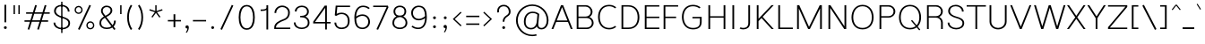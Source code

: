 SplineFontDB: 3.2
FontName: Estedad-KThin
FullName: Estedad KThin
FamilyName: Estedad KThin
Weight: Thin
Copyright: Copyright (c) 2017-2019 by Amin Abedi (@aminabedi68)-www.opentypeshop.com and Copyright (c) 2019 by Amin Abedi (@aminabedi68)-www.fontamin.com,\nwith Reserved Font Name Estedad.\n\nThis Font Software is licensed under the SIL Open Font License, Version 1.1.
Version: 3.0
StrokeWidth: 100
ItalicAngle: 0
UnderlinePosition: -650
UnderlineWidth: 100
Ascent: 1638
Descent: 410
InvalidEm: 0
sfntRevision: 0x00030000
LayerCount: 2
Layer: 0 0 "Back" 1
Layer: 1 0 "Fore" 0
PreferredKerning: 4
StyleMap: 0x0000
FSType: 0
OS2Version: 0
OS2_WeightWidthSlopeOnly: 0
OS2_UseTypoMetrics: 1
CreationTime: 1496828874
ModificationTime: 1571600186
PfmFamily: 17
TTFWeight: 100
TTFWidth: 9
LineGap: 0
VLineGap: 213
OS2TypoAscent: 2200
OS2TypoAOffset: 0
OS2TypoDescent: -1200
OS2TypoDOffset: 0
OS2TypoLinegap: 0
OS2WinAscent: 2200
OS2WinAOffset: 0
OS2WinDescent: 1200
OS2WinDOffset: 0
HheadAscent: 2200
HheadAOffset: 0
HheadDescent: -1200
HheadDOffset: 0
OS2CapHeight: 1400
OS2XHeight: 1012
OS2Vendor: 'AA68'
Lookup: 2 0 0 "Multiple substitution 0" { "Multiple substitution 0 subtable"  } []
Lookup: 2 0 0 "Multiple substitution 1" { "Multiple substitution 1 subtable"  } []
Lookup: 1 9 0 "'fina' Terminal Forms in Arabic lookup 2" { "'fina' Terminal Forms in Arabic lookup 2 subtable"  } ['fina' ('arab' <'FAR ' 'KUR ' 'dflt' > ) ]
Lookup: 1 9 0 "'medi' Medial Forms in Arabic lookup 3" { "'medi' Medial Forms in Arabic lookup 3 subtable"  } ['medi' ('arab' <'FAR ' 'KUR ' 'dflt' > ) ]
Lookup: 1 9 0 "'init' Initial Forms in Arabic lookup 4" { "'init' Initial Forms in Arabic lookup 4 subtable"  } ['init' ('arab' <'FAR ' 'KUR ' 'dflt' > ) ]
Lookup: 4 9 1 "'rlig' Required Ligatures in Arabic lookup 5" { "'rlig' Required Ligatures in Arabic lookup 5 subtable"  } ['rlig' ('arab' <'FAR ' 'KUR ' 'dflt' > ) ]
Lookup: 4 0 1 "'ccmp' Glyph Composition/Decomposition lookup 6" { "'ccmp' Glyph Composition/Decomposition lookup 6 subtable"  } ['rlig' ('arab' <'FAR ' 'KUR ' 'dflt' > ) ]
Lookup: 6 9 0 "'calt' Contextual Alternates in Arabic lookup 7" { "'calt' Contextual Alternates in Arabic lookup 7 subtable 0"  "'calt' Contextual Alternates in Arabic lookup 7 subtable 1"  } ['calt' ('arab' <'FAR ' 'KUR ' 'dflt' > ) ]
Lookup: 4 9 1 "'liga' Standard Ligatures in Arabic lookup 8" { "'liga' Standard Ligatures in Arabic lookup 8 subtable"  } ['liga' ('arab' <'FAR ' 'KUR ' 'dflt' > ) ]
Lookup: 4 1 1 "'liga' Standard Ligatures in Arabic lookup 9" { "'liga' Standard Ligatures in Arabic lookup 9 subtable"  } ['liga' ('arab' <'FAR ' 'KUR ' 'dflt' > ) ]
Lookup: 4 1 1 "'liga' Standard Ligatures in Arabic lookup 10" { "'liga' Standard Ligatures in Arabic lookup 10 subtable"  } ['liga' ('arab' <'FAR ' 'KUR ' 'dflt' > ) ]
Lookup: 258 0 0 "'kern' Horizontal Kerning in Latin lookup 0" { "'kern' Horizontal Kerning in Latin lookup 0 subtable" [307,0,0] } ['kern' ('DFLT' <'dflt' > 'latn' <'dflt' > ) ]
Lookup: 258 0 0 "'kern' Horizontal Kerning in Latin lookup 1" { "'kern' Horizontal Kerning in Latin lookup 1 subtable" [307,0,0] } ['kern' ('DFLT' <'dflt' > 'latn' <'dflt' > ) ]
Lookup: 258 9 0 "'kern' Horizontal Kerning in Arabic lookup 2" { "'kern' Horizontal Kerning in Arabic lookup 2 per glyph data 0" [307,30,0] "'kern' Horizontal Kerning in Arabic lookup 2 per glyph data 1" [307,30,0] "'kern' Horizontal Kerning in Arabic lookup 2 per glyph data 2" [307,30,0] "'kern' Horizontal Kerning in Arabic lookup 2 per glyph data 3" [307,30,0] "'kern' Horizontal Kerning in Arabic lookup 2 per glyph data 4" [307,30,2] "'kern' Horizontal Kerning in Arabic lookup 2 per glyph data 5" [307,30,0] "'kern' Horizontal Kerning in Arabic lookup 2 per glyph data 6" [307,30,0] "'kern' Horizontal Kerning in Arabic lookup 2 per glyph data 7" [307,30,0] "'kern' Horizontal Kerning in Arabic lookup 2 per glyph data 8" [307,30,0] "'kern' Horizontal Kerning in Arabic lookup 2 per glyph data 9" [307,30,2] } ['kern' ('arab' <'FAR ' 'KUR ' 'dflt' > ) ]
Lookup: 258 1 0 "'kern' Horizontal Kerning in Arabic lookup 3" { "'kern' Horizontal Kerning in Arabic lookup 3 per glyph data 0" [307,30,0] "'kern' Horizontal Kerning in Arabic lookup 3 per glyph data 1" [307,30,0] } ['kern' ('arab' <'FAR ' 'KUR ' 'dflt' > ) ]
Lookup: 261 1 0 "'mark' Mark Positioning lookup 4" { "'mark' Mark Positioning lookup 4 subtable"  } ['mark' ('arab' <'FAR ' 'KUR ' 'dflt' > ) ]
Lookup: 260 1 0 "'mark' Mark Positioning lookup 5" { "'mark' Mark Positioning lookup 5 subtable"  } ['mark' ('arab' <'FAR ' 'KUR ' 'dflt' > ) ]
Lookup: 261 1 0 "'mark' Mark Positioning lookup 6" { "'mark' Mark Positioning lookup 6 subtable"  } ['mark' ('arab' <'FAR ' 'KUR ' 'dflt' > ) ]
Lookup: 260 1 0 "'mark' Mark Positioning lookup 7" { "'mark' Mark Positioning lookup 7 subtable"  } ['mark' ('arab' <'FAR ' 'KUR ' 'dflt' > ) ]
Lookup: 262 1 0 "'mkmk' Mark to Mark in Arabic lookup 8" { "'mkmk' Mark to Mark in Arabic lookup 8 subtable"  } ['mkmk' ('arab' <'FAR ' 'KUR ' 'dflt' > ) ]
Lookup: 262 1 0 "'mkmk' Mark to Mark in Arabic lookup 9" { "'mkmk' Mark to Mark in Arabic lookup 9 subtable"  } ['mkmk' ('arab' <'FAR ' 'KUR ' 'dflt' > ) ]
MarkAttachClasses: 1
DEI: 91125
KernClass2: 5 6 "'kern' Horizontal Kerning in Latin lookup 1 subtable"
 9 backslash
 4 four
 5 seven
 5 slash
 9 backslash
 4 four
 3 one
 5 seven
 5 slash
 0 {} 0 {} 0 {} 0 {} 0 {} 0 {} 0 {} -350 {} 0 {} 0 {} 0 {} 0 {} 0 {} -110 {} 0 {} -125 {} -100 {} 0 {} 0 {} 0 {} -250 {} 0 {} 50 {} -300 {} 0 {} 0 {} -360 {} 0 {} 0 {} -350 {}
KernClass2: 7 6 "'kern' Horizontal Kerning in Latin lookup 0 subtable"
 50 A Aacute Acircumflex Adieresis Agrave Aring Atilde
 1 F
 1 L
 1 T
 3 V W
 8 Y Yacute
 53 A AE Aacute Acircumflex Adieresis Agrave Aring Atilde
 1 J
 1 T
 3 V W
 8 Y Yacute
 0 {} 0 {} 0 {} 0 {} 0 {} 0 {} 0 {} 50 {} 50 {} -200 {} -200 {} -200 {} 0 {} -150 {} -250 {} 0 {} 0 {} 0 {} 0 {} 0 {} 50 {} -250 {} -250 {} -250 {} 0 {} 0 {} 0 {} 0 {} 50 {} 50 {} 0 {} 0 {} -200 {} 0 {} 50 {} 0 {} 0 {} -200 {} -250 {} 0 {} 50 {} 50 {}
ChainSub2: coverage "'calt' Contextual Alternates in Arabic lookup 7 subtable 1" 0 0 0 1
 1 0 1
  Coverage: 63 uniE012 uniE013 uniFB58 uniFB59 uniFBFE uniFBFF uniFEF3 uniFEF4
  FCoverage: 47 uniE010 uniFB8B uniFEAE uniFEB0 uniFEDE uniFEE6
 1
  SeqLookup: 0 "Multiple substitution 1"
EndFPST
ChainSub2: coverage "'calt' Contextual Alternates in Arabic lookup 7 subtable 0" 0 0 0 1
 1 0 1
  Coverage: 79 uniE012 uniE013 uniFB58 uniFB59 uniFBFE uniFBFF uniFE91 uniFE92 uniFEF3 uniFEF4
  FCoverage: 156 uniE011 uniFB7B uniFBDA uniFBFD uniFE86 uniFE88 uniFE8A uniFE9E uniFEA2 uniFEA6 uniFECA uniFECE uniFED6 uniFEEC uniFEEE uniFEF0 uniFEF2 finalWAWtwodotsabove
 1
  SeqLookup: 0 "Multiple substitution 0"
EndFPST
LangName: 1033 "" "" "Regular" "" "" "" "" "" "" "Amin Abedi" "" "" "" "Copyright (c) 2017-2019 by Amin Abedi (@aminabedi68)-www.opentypeshop.com and Copyright (c) 2019 by Amin Abedi (@aminabedi68)-www.fontamin.com,+AAoA-with Reserved Font Name Estedad.+AAoACgAA-This Font Software is licensed under the SIL Open Font License, Version 1.1.+AAoA-This license is copied below, and is also available with a FAQ at:+AAoA-http://scripts.sil.org/OFL+AAoACgAK------------------------------------------------------------+AAoA-SIL OPEN FONT LICENSE Version 1.1 - 26 February 2007+AAoA------------------------------------------------------------+AAoACgAA-PREAMBLE+AAoA-The goals of the Open Font License (OFL) are to stimulate worldwide+AAoA-development of collaborative font projects, to support the font creation+AAoA-efforts of academic and linguistic communities, and to provide a free and+AAoA-open framework in which fonts may be shared and improved in partnership+AAoA-with others.+AAoACgAA-The OFL allows the licensed fonts to be used, studied, modified and+AAoA-redistributed freely as long as they are not sold by themselves. The+AAoA-fonts, including any derivative works, can be bundled, embedded, +AAoA-redistributed and/or sold with any software provided that any reserved+AAoA-names are not used by derivative works. The fonts and derivatives,+AAoA-however, cannot be released under any other type of license. The+AAoA-requirement for fonts to remain under this license does not apply+AAoA-to any document created using the fonts or their derivatives.+AAoACgAA-DEFINITIONS+AAoAIgAA-Font Software+ACIA refers to the set of files released by the Copyright+AAoA-Holder(s) under this license and clearly marked as such. This may+AAoA-include source files, build scripts and documentation.+AAoACgAi-Reserved Font Name+ACIA refers to any names specified as such after the+AAoA-copyright statement(s).+AAoACgAi-Original Version+ACIA refers to the collection of Font Software components as+AAoA-distributed by the Copyright Holder(s).+AAoACgAi-Modified Version+ACIA refers to any derivative made by adding to, deleting,+AAoA-or substituting -- in part or in whole -- any of the components of the+AAoA-Original Version, by changing formats or by porting the Font Software to a+AAoA-new environment.+AAoACgAi-Author+ACIA refers to any designer, engineer, programmer, technical+AAoA-writer or other person who contributed to the Font Software.+AAoACgAA-PERMISSION & CONDITIONS+AAoA-Permission is hereby granted, free of charge, to any person obtaining+AAoA-a copy of the Font Software, to use, study, copy, merge, embed, modify,+AAoA-redistribute, and sell modified and unmodified copies of the Font+AAoA-Software, subject to the following conditions:+AAoACgAA-1) Neither the Font Software nor any of its individual components,+AAoA-in Original or Modified Versions, may be sold by itself.+AAoACgAA-2) Original or Modified Versions of the Font Software may be bundled,+AAoA-redistributed and/or sold with any software, provided that each copy+AAoA-contains the above copyright notice and this license. These can be+AAoA-included either as stand-alone text files, human-readable headers or+AAoA-in the appropriate machine-readable metadata fields within text or+AAoA-binary files as long as those fields can be easily viewed by the user.+AAoACgAA-3) No Modified Version of the Font Software may use the Reserved Font+AAoA-Name(s) unless explicit written permission is granted by the corresponding+AAoA-Copyright Holder. This restriction only applies to the primary font name as+AAoA-presented to the users.+AAoACgAA-4) The name(s) of the Copyright Holder(s) or the Author(s) of the Font+AAoA-Software shall not be used to promote, endorse or advertise any+AAoA-Modified Version, except to acknowledge the contribution(s) of the+AAoA-Copyright Holder(s) and the Author(s) or with their explicit written+AAoA-permission.+AAoACgAA-5) The Font Software, modified or unmodified, in part or in whole,+AAoA-must be distributed entirely under this license, and must not be+AAoA-distributed under any other license. The requirement for fonts to+AAoA-remain under this license does not apply to any document created+AAoA-using the Font Software.+AAoACgAA-TERMINATION+AAoA-This license becomes null and void if any of the above conditions are+AAoA-not met.+AAoACgAA-DISCLAIMER+AAoA-THE FONT SOFTWARE IS PROVIDED +ACIA-AS IS+ACIA, WITHOUT WARRANTY OF ANY KIND,+AAoA-EXPRESS OR IMPLIED, INCLUDING BUT NOT LIMITED TO ANY WARRANTIES OF+AAoA-MERCHANTABILITY, FITNESS FOR A PARTICULAR PURPOSE AND NONINFRINGEMENT+AAoA-OF COPYRIGHT, PATENT, TRADEMARK, OR OTHER RIGHT. IN NO EVENT SHALL THE+AAoA-COPYRIGHT HOLDER BE LIABLE FOR ANY CLAIM, DAMAGES OR OTHER LIABILITY,+AAoA-INCLUDING ANY GENERAL, SPECIAL, INDIRECT, INCIDENTAL, OR CONSEQUENTIAL+AAoA-DAMAGES, WHETHER IN AN ACTION OF CONTRACT, TORT OR OTHERWISE, ARISING+AAoA-FROM, OUT OF THE USE OR INABILITY TO USE THE FONT SOFTWARE OR FROM+AAoA-OTHER DEALINGS IN THE FONT SOFTWARE." "http://scripts.sil.org/OFL" "" "Estedad" "Thin"
GaspTable: 1 65535 15 1
Encoding: UnicodeFull
Compacted: 1
UnicodeInterp: none
NameList: AGL For New Fonts
DisplaySize: -48
AntiAlias: 1
FitToEm: 0
WinInfo: 190 19 13
BeginPrivate: 0
EndPrivate
Grid
-2048 100 m 0
 4096 100 l 1024
-2048 1389 m 0
 4096 1389 l 1024
-2048 993 m 0
 4096 993 l 1024
EndSplineSet
TeXData: 1 0 0 256000 128000 85333 0 -1048576 85333 783286 444596 497025 792723 393216 433062 380633 303038 157286 324010 404750 52429 2506097 1059062 262144
AnchorClass2: "Anchor-5" "'mark' Mark Positioning lookup 7 subtable" "Anchor-4" "'mark' Mark Positioning lookup 6 subtable" "Anchor-3" "'mark' Mark Positioning lookup 5 subtable" "Anchor-2" "'mark' Mark Positioning lookup 4 subtable" "Anchor-1" "'mkmk' Mark to Mark in Arabic lookup 9 subtable" "Anchor-0" "'mkmk' Mark to Mark in Arabic lookup 8 subtable"
BeginChars: 1114128 544

StartChar: period
Encoding: 46 46 0
Width: 550
Flags: HMW
LayerCount: 2
Fore
SplineSet
190 85 m 0
 190 132 229 169 276 169 c 0
 323 169 360 132 360 85 c 0
 360 38 323 0 276 0 c 0
 229 0 190 38 190 85 c 0
EndSplineSet
Colour: ff0000
EndChar

StartChar: slash
Encoding: 47 47 1
Width: 1050
Flags: HMW
LayerCount: 2
Fore
SplineSet
805 1407 m 1
 895 1365 l 1
 245 -46 l 1
 155 -4 l 1
 805 1407 l 1
EndSplineSet
Colour: ffff
EndChar

StartChar: asterisk
Encoding: 42 42 2
Width: 1133
Flags: HMW
LayerCount: 2
Fore
SplineSet
188 1084 m 1
 212 1156 l 1
 528 1052 l 1
 528 1386 l 1
 604 1386 l 1
 604 1052 l 1
 921 1156 l 1
 945 1084 l 1
 627 980 l 1
 824 710 l 1
 764 666 l 1
 566 936 l 1
 369 666 l 1
 309 710 l 1
 505 980 l 1
 188 1084 l 1
EndSplineSet
Colour: ff00ff
EndChar

StartChar: parenleft
Encoding: 40 40 3
Width: 598
Flags: HMW
LayerCount: 2
Fore
SplineSet
440 2 m 1
 356 -52 l 1
 222 158 150 394 150 681 c 0
 150 968 222 1203 356 1413 c 1
 440 1359 l 1
 316 1165 250 952 250 681 c 0
 250 410 316 196 440 2 c 1
EndSplineSet
Colour: ffff
EndChar

StartChar: parenright
Encoding: 41 41 4
Width: 598
Flags: HMW
LayerCount: 2
Fore
SplineSet
158 1359 m 1
 242 1413 l 1
 376 1203 448 967 448 680 c 0
 448 393 376 158 242 -52 c 1
 158 2 l 1
 282 196 348 409 348 680 c 0
 348 951 282 1165 158 1359 c 1
EndSplineSet
Colour: ffff
EndChar

StartChar: uni0660
Encoding: 1632 1632 5
Width: 845
Flags: HMW
LayerCount: 2
Fore
SplineSet
422 598 m 0
 325 598 250 523 250 426 c 0
 250 329 326 252 422 252 c 0
 518 252 595 329 595 426 c 0
 595 522 519 598 422 598 c 0
422 698 m 0
 573 698 695 578 695 426 c 0
 695 275 574 152 422 152 c 0
 270 152 150 275 150 426 c 0
 150 577 271 698 422 698 c 0
EndSplineSet
PairPos2: "'kern' Horizontal Kerning in Arabic lookup 3 per glyph data 0" uni0661 dx=50 dy=0 dh=50 dv=0 dx=0 dy=0 dh=0 dv=0
PairPos2: "'kern' Horizontal Kerning in Arabic lookup 3 per glyph data 0" uni0667 dx=-100 dy=0 dh=-100 dv=0 dx=0 dy=0 dh=0 dv=0
PairPos2: "'kern' Horizontal Kerning in Arabic lookup 3 per glyph data 0" uni0666 dx=-25 dy=0 dh=-25 dv=0 dx=0 dy=0 dh=0 dv=0
PairPos2: "'kern' Horizontal Kerning in Arabic lookup 3 per glyph data 0" uni0662 dx=-125 dy=0 dh=-125 dv=0 dx=0 dy=0 dh=0 dv=0
Colour: ffff
EndChar

StartChar: uni0661
Encoding: 1633 1633 6
Width: 618
Flags: HMW
LayerCount: 2
Fore
SplineSet
468 0 m 1
 368 0 l 1
 368 460 298 752 153 1170 c 1
 247 1202 l 1
 394 776 468 470 468 0 c 1
EndSplineSet
PairPos2: "'kern' Horizontal Kerning in Arabic lookup 3 per glyph data 0" uni0665 dx=-50 dy=0 dh=-50 dv=0 dx=0 dy=0 dh=0 dv=0
PairPos2: "'kern' Horizontal Kerning in Arabic lookup 3 per glyph data 0" uni0660 dx=-50 dy=0 dh=-50 dv=0 dx=0 dy=0 dh=0 dv=0
Colour: ffff
EndChar

StartChar: uni0662
Encoding: 1634 1634 7
Width: 1046
Flags: HMW
LayerCount: 2
Fore
SplineSet
567 750 m 0
 773 750 796 933 796 1202 c 1
 896 1202 l 1
 896 961 887 650 567 650 c 0
 498 650 451 664 393 707 c 1
 441 476 468 265 468 0 c 1
 368 0 l 1
 368 467 268 797 152 1173 c 1
 248 1202 l 1
 323 956 386 750 567 750 c 0
EndSplineSet
Colour: ffff
EndChar

StartChar: uni0663
Encoding: 1635 1635 8
Width: 1383
Flags: HMW
LayerCount: 2
Fore
SplineSet
823 1183 m 1
 815 1116 810 1049 810 993 c 0
 810 856 815 755 961 755 c 0
 1101 755 1131 895 1131 1040 c 0
 1131 1090 1125 1144 1115 1196 c 1
 1213 1216 l 1
 1225 1159 1231 1100 1231 1042 c 0
 1231 849 1159 655 954 655 c 0
 824 655 778 721 740 817 c 1
 697 725 649 655 528 655 c 0
 475 655 437 666 396 692 c 1
 442 465 468 260 468 0 c 1
 368 0 l 1
 368 466 272 813 152 1172 c 1
 248 1201 l 1
 350 868 392 755 528 755 c 0
 690 755 705 919 723 1192 c 1
 823 1183 l 1
EndSplineSet
PairPos2: "'kern' Horizontal Kerning in Arabic lookup 3 per glyph data 0" uni0668 dx=-50 dy=0 dh=-50 dv=0 dx=0 dy=0 dh=0 dv=0
Colour: ffff
EndChar

StartChar: uni0664
Encoding: 1636 1636 9
Width: 997
Flags: HMW
LayerCount: 2
Fore
SplineSet
375 617 m 1
 279 655 211 768 211 889 c 0
 211 1121 416 1202 664 1202 c 1
 664 1102 l 1
 424 1102 311 1035 311 889 c 0
 311 751 437 676 671 676 c 1
 671 576 l 1
 407 576 250 402 250 250 c 0
 250 109 370 100 533 100 c 2
 797 100 l 1
 797 0 l 1
 485 0 l 2
 342 0 150 33 150 250 c 0
 150 393 240 555 375 617 c 1
EndSplineSet
PairPos2: "'kern' Horizontal Kerning in Arabic lookup 3 per glyph data 0" uni0666 dx=50 dy=0 dh=50 dv=0 dx=0 dy=0 dh=0 dv=0
Colour: ffff
EndChar

StartChar: uni0665
Encoding: 1637 1637 10
Width: 1196
Flags: HMW
LayerCount: 2
Fore
SplineSet
494 1202 m 1
 736 1001 1046 702 1046 364 c 0
 1046 100 861 0 601 0 c 0
 350 0 150 99 150 361 c 0
 150 607 287 803 533 1034 c 1
 498 1067 464 1098 430 1126 c 1
 494 1202 l 1
604 964 m 1
 366 742 250 568 250 361 c 0
 250 169 378 100 601 100 c 0
 831 100 946 164 946 364 c 0
 946 575 789 773 604 964 c 1
EndSplineSet
PairPos2: "'kern' Horizontal Kerning in Arabic lookup 3 per glyph data 0" uni0661 dx=50 dy=0 dh=50 dv=0 dx=0 dy=0 dh=0 dv=0
PairPos2: "'kern' Horizontal Kerning in Arabic lookup 3 per glyph data 0" uni0667 dx=-100 dy=0 dh=-100 dv=0 dx=0 dy=0 dh=0 dv=0
Colour: ffff
EndChar

StartChar: uni0666
Encoding: 1638 1638 11
Width: 1168
Flags: HMW
LayerCount: 2
Fore
SplineSet
189 1104 m 1
 211 1202 l 1
 335 1175 481 1161 618 1161 c 0
 703 1161 786 1167 852 1178 c 1
 910 1127 l 1
 906 1034 904 946 904 861 c 0
 904 495 931 367 1017 24 c 1
 920 0 l 1
 833 347 804 491 804 861 c 0
 804 930 805 996 808 1071 c 1
 750 1064 685 1061 618 1061 c 0
 475 1061 321 1075 189 1104 c 1
EndSplineSet
PairPos2: "'kern' Horizontal Kerning in Arabic lookup 3 per glyph data 0" uni0664 dx=-50 dy=0 dh=-50 dv=0 dx=0 dy=0 dh=0 dv=0
PairPos2: "'kern' Horizontal Kerning in Arabic lookup 3 per glyph data 0" uni0665 dx=-175 dy=0 dh=-175 dv=0 dx=0 dy=0 dh=0 dv=0
PairPos2: "'kern' Horizontal Kerning in Arabic lookup 3 per glyph data 0" uni0660 dx=-200 dy=0 dh=-200 dv=0 dx=0 dy=0 dh=0 dv=0
PairPos2: "'kern' Horizontal Kerning in Arabic lookup 3 per glyph data 0" uni066B dx=-150 dy=0 dh=-150 dv=0 dx=0 dy=0 dh=0 dv=0
PairPos2: "'kern' Horizontal Kerning in Arabic lookup 3 per glyph data 0" uni0668 dx=-200 dy=0 dh=-200 dv=0 dx=0 dy=0 dh=0 dv=0
Colour: ffff
EndChar

StartChar: uni0667
Encoding: 1639 1639 12
Width: 1315
Flags: HMW
LayerCount: 2
Fore
SplineSet
1075 1202 m 1
 1155 1140 l 1
 922 837 804 577 705 0 c 1
 611 0 l 1
 512 577 393 838 160 1140 c 1
 240 1202 l 1
 446 934 563 710 658 280 c 1
 752 709 869 934 1075 1202 c 1
EndSplineSet
PairPos2: "'kern' Horizontal Kerning in Arabic lookup 3 per glyph data 0" uni0660 dx=-100 dy=0 dh=-100 dv=0 dx=0 dy=0 dh=0 dv=0
PairPos2: "'kern' Horizontal Kerning in Arabic lookup 3 per glyph data 0" uni0665 dx=-100 dy=0 dh=-100 dv=0 dx=0 dy=0 dh=0 dv=0
PairPos2: "'kern' Horizontal Kerning in Arabic lookup 3 per glyph data 0" uni0668 dx=-150 dy=0 dh=-150 dv=0 dx=0 dy=0 dh=0 dv=0
PairPos2: "'kern' Horizontal Kerning in Arabic lookup 3 per glyph data 0" uni066B dx=-125 dy=0 dh=-125 dv=0 dx=0 dy=0 dh=0 dv=0
Colour: ffff
EndChar

StartChar: uni0668
Encoding: 1640 1640 13
Width: 1315
Flags: HMW
LayerCount: 2
Fore
SplineSet
240 0 m 1
 160 62 l 1
 393 365 511 625 610 1202 c 1
 704 1202 l 1
 803 625 922 364 1155 62 c 1
 1075 0 l 1
 869 268 752 492 657 922 c 1
 563 493 446 268 240 0 c 1
EndSplineSet
PairPos2: "'kern' Horizontal Kerning in Arabic lookup 3 per glyph data 0" uni0663 dx=-200 dy=0 dh=-200 dv=0 dx=0 dy=0 dh=0 dv=0
PairPos2: "'kern' Horizontal Kerning in Arabic lookup 3 per glyph data 0" uni0662 dx=-175 dy=0 dh=-175 dv=0 dx=0 dy=0 dh=0 dv=0
PairPos2: "'kern' Horizontal Kerning in Arabic lookup 3 per glyph data 0" uni0667 dx=-150 dy=0 dh=-150 dv=0 dx=0 dy=0 dh=0 dv=0
Colour: ffff
EndChar

StartChar: uni0669
Encoding: 1641 1641 14
Width: 1035
Flags: HMW
LayerCount: 2
Fore
SplineSet
681 547 m 1
 624 533 565 525 501 525 c 0
 319 525 150 595 150 801 c 0
 150 995 260 1202 467 1202 c 0
 708 1202 778 990 778 774 c 0
 778 710 778 652 779 599 c 0
 785 264 813 195 881 40 c 1
 789 0 l 1
 719 159 689 245 681 547 c 1
679 650 m 1
 678 774 l 0
 678 982 622 1102 467 1102 c 0
 342 1102 250 969 250 801 c 0
 250 673 335 625 501 625 c 0
 565 625 621 634 679 650 c 1
EndSplineSet
PairPos2: "'kern' Horizontal Kerning in Arabic lookup 3 per glyph data 0" uni066B dx=200 dy=0 dh=200 dv=0 dx=0 dy=0 dh=0 dv=0
PairPos2: "'kern' Horizontal Kerning in Arabic lookup 3 per glyph data 0" uni0668 dx=-150 dy=0 dh=-150 dv=0 dx=0 dy=0 dh=0 dv=0
PairPos2: "'kern' Horizontal Kerning in Arabic lookup 3 per glyph data 0" uni0665 dx=-50 dy=0 dh=-50 dv=0 dx=0 dy=0 dh=0 dv=0
Colour: ffff
EndChar

StartChar: uni06F0
Encoding: 1776 1776 15
Width: 845
Flags: HMW
LayerCount: 2
Fore
Refer: 5 1632 N 1 0 0 1 0 0 2
PairPos2: "'kern' Horizontal Kerning in Arabic lookup 3 per glyph data 1" uni06F1 dx=50 dy=0 dh=50 dv=0 dx=0 dy=0 dh=0 dv=0
PairPos2: "'kern' Horizontal Kerning in Arabic lookup 3 per glyph data 1" uni06F9 dx=-75 dy=0 dh=-75 dv=0 dx=0 dy=0 dh=0 dv=0
PairPos2: "'kern' Horizontal Kerning in Arabic lookup 3 per glyph data 1" uni06F2 dx=-100 dy=0 dh=-100 dv=0 dx=0 dy=0 dh=0 dv=0
PairPos2: "'kern' Horizontal Kerning in Arabic lookup 3 per glyph data 1" uni06F3 dx=-100 dy=0 dh=-100 dv=0 dx=0 dy=0 dh=0 dv=0
PairPos2: "'kern' Horizontal Kerning in Arabic lookup 3 per glyph data 1" uni06F4 dx=-100 dy=0 dh=-100 dv=0 dx=0 dy=0 dh=0 dv=0
PairPos2: "'kern' Horizontal Kerning in Arabic lookup 3 per glyph data 1" uni06F7 dx=-150 dy=0 dh=-150 dv=0 dx=0 dy=0 dh=0 dv=0
EndChar

StartChar: uni06F1
Encoding: 1777 1777 16
Width: 618
Flags: HMW
LayerCount: 2
Fore
Refer: 6 1633 N 1 0 0 1 0 0 2
PairPos2: "'kern' Horizontal Kerning in Arabic lookup 3 per glyph data 1" uni06F5 dx=-50 dy=0 dh=-50 dv=0 dx=0 dy=0 dh=0 dv=0
PairPos2: "'kern' Horizontal Kerning in Arabic lookup 3 per glyph data 1" uni06F0 dx=-50 dy=0 dh=-50 dv=0 dx=0 dy=0 dh=0 dv=0
PairPos2: "'kern' Horizontal Kerning in Arabic lookup 3 per glyph data 1" uni06F9 dx=-75 dy=0 dh=-75 dv=0 dx=0 dy=0 dh=0 dv=0
EndChar

StartChar: uni06F2
Encoding: 1778 1778 17
Width: 1086
Flags: HMW
LayerCount: 2
Fore
Refer: 7 1634 N 1 0 0 1 0 0 2
PairPos2: "'kern' Horizontal Kerning in Arabic lookup 3 per glyph data 1" uni06F0 dx=-25 dy=0 dh=-25 dv=0 dx=0 dy=0 dh=0 dv=0
PairPos2: "'kern' Horizontal Kerning in Arabic lookup 3 per glyph data 1" uni06F5 dx=-50 dy=0 dh=-50 dv=0 dx=0 dy=0 dh=0 dv=0
PairPos2: "'kern' Horizontal Kerning in Arabic lookup 3 per glyph data 1" uni06F8 dx=-150 dy=0 dh=-150 dv=0 dx=0 dy=0 dh=0 dv=0
EndChar

StartChar: uni06F3
Encoding: 1779 1779 18
Width: 1383
Flags: HMW
LayerCount: 2
Fore
Refer: 8 1635 N 1 0 0 1 0 0 2
PairPos2: "'kern' Horizontal Kerning in Arabic lookup 3 per glyph data 1" uni06F0 dx=-50 dy=0 dh=-50 dv=0 dx=0 dy=0 dh=0 dv=0
PairPos2: "'kern' Horizontal Kerning in Arabic lookup 3 per glyph data 1" uni06F5 dx=-75 dy=0 dh=-75 dv=0 dx=0 dy=0 dh=0 dv=0
PairPos2: "'kern' Horizontal Kerning in Arabic lookup 3 per glyph data 1" uni06F8 dx=-50 dy=0 dh=-50 dv=0 dx=0 dy=0 dh=0 dv=0
EndChar

StartChar: uni06F4
Encoding: 1780 1780 19
Width: 1179
Flags: HMW
LayerCount: 2
Fore
SplineSet
406 646 m 1
 444 439 468 216 468 0 c 1
 368 0 l 1
 368 462 271 796 154 1172 c 1
 250 1202 l 1
 290 1105 326 989 358 864 c 1
 386 1083 548 1222 731 1222 c 0
 801 1222 872 1201 939 1164 c 1
 892 1077 l 1
 845 1106 784 1122 731 1122 c 0
 585 1122 449 1002 449 795 c 0
 449 674 592 625 739 625 c 0
 819 625 900 639 961 664 c 1
 986 574 l 1
 906 544 817 529 731 529 c 0
 600 529 476 566 406 646 c 1
EndSplineSet
PairPos2: "'kern' Horizontal Kerning in Arabic lookup 3 per glyph data 1" uni06F0 dx=-25 dy=0 dh=-25 dv=0 dx=0 dy=0 dh=0 dv=0
PairPos2: "'kern' Horizontal Kerning in Arabic lookup 3 per glyph data 1" uni06F8 dx=-50 dy=0 dh=-50 dv=0 dx=0 dy=0 dh=0 dv=0
Colour: ffff
EndChar

StartChar: uni06F5
Encoding: 1781 1781 20
Width: 1276
Flags: HMW
LayerCount: 2
Fore
SplineSet
647 99 m 1
 595 34 516 0 434 0 c 0
 288 0 150 101 150 341 c 0
 150 547 265 792 570 1036 c 1
 535 1065 497 1093 459 1120 c 1
 517 1202 l 1
 573 1163 626 1121 675 1078 c 0
 954 833 1126 574 1126 326 c 0
 1126 96 993 0 852 0 c 0
 773 0 696 35 647 99 c 1
598 274 m 1
 698 274 l 1
 698 245 l 2
 698 155 773 100 852 100 c 0
 931 100 1026 136 1026 326 c 0
 1026 520 889 742 646 969 c 1
 350 739 250 514 250 341 c 0
 250 141 350 100 434 100 c 0
 517 100 598 156 598 245 c 2
 598 274 l 1
EndSplineSet
PairPos2: "'kern' Horizontal Kerning in Arabic lookup 3 per glyph data 1" uni06F1 dx=50 dy=0 dh=50 dv=0 dx=0 dy=0 dh=0 dv=0
PairPos2: "'kern' Horizontal Kerning in Arabic lookup 3 per glyph data 1" uni06F2 dx=-25 dy=0 dh=-25 dv=0 dx=0 dy=0 dh=0 dv=0
PairPos2: "'kern' Horizontal Kerning in Arabic lookup 3 per glyph data 1" uni06F3 dx=-25 dy=0 dh=-25 dv=0 dx=0 dy=0 dh=0 dv=0
PairPos2: "'kern' Horizontal Kerning in Arabic lookup 3 per glyph data 1" uni06F7 dx=-100 dy=0 dh=-100 dv=0 dx=0 dy=0 dh=0 dv=0
PairPos2: "'kern' Horizontal Kerning in Arabic lookup 3 per glyph data 1" uni06F9 dx=-75 dy=0 dh=-75 dv=0 dx=0 dy=0 dh=0 dv=0
Colour: ffff
EndChar

StartChar: uni06F6
Encoding: 1782 1782 21
Width: 1034
Flags: HMW
LayerCount: 2
Fore
SplineSet
565 611 m 0
 679 611 767 649 840 693 c 1
 908 612 l 1
 648 437 414 255 243 0 c 1
 157 50 l 1
 284 239 432 368 605 512 c 1
 396 498 156 591 156 830 c 0
 156 1048 313 1202 514 1202 c 0
 628 1202 717 1153 776 1098 c 1
 708 1026 l 1
 665 1067 598 1102 514 1102 c 0
 369 1102 256 996 256 830 c 0
 256 684 394 611 565 611 c 0
EndSplineSet
Colour: ffff
EndChar

StartChar: uni06F7
Encoding: 1783 1783 22
Width: 1315
Flags: HMW
LayerCount: 2
Fore
Refer: 12 1639 N 1 0 0 1 0 0 2
PairPos2: "'kern' Horizontal Kerning in Arabic lookup 3 per glyph data 1" uni06F0 dx=-100 dy=0 dh=-100 dv=0 dx=0 dy=0 dh=0 dv=0
PairPos2: "'kern' Horizontal Kerning in Arabic lookup 3 per glyph data 1" uni06F5 dx=-100 dy=0 dh=-100 dv=0 dx=0 dy=0 dh=0 dv=0
PairPos2: "'kern' Horizontal Kerning in Arabic lookup 3 per glyph data 1" uni06F8 dx=-150 dy=0 dh=-150 dv=0 dx=0 dy=0 dh=0 dv=0
PairPos2: "'kern' Horizontal Kerning in Arabic lookup 3 per glyph data 1" uni06F9 dx=-100 dy=0 dh=-100 dv=0 dx=0 dy=0 dh=0 dv=0
EndChar

StartChar: uni06F8
Encoding: 1784 1784 23
Width: 1315
Flags: HMW
LayerCount: 2
Fore
Refer: 13 1640 N 1 0 0 1 0 0 2
PairPos2: "'kern' Horizontal Kerning in Arabic lookup 3 per glyph data 1" uni06F6 dx=-175 dy=0 dh=-175 dv=0 dx=0 dy=0 dh=0 dv=0
PairPos2: "'kern' Horizontal Kerning in Arabic lookup 3 per glyph data 1" uni06F9 dx=-25 dy=0 dh=-25 dv=0 dx=0 dy=0 dh=0 dv=0
PairPos2: "'kern' Horizontal Kerning in Arabic lookup 3 per glyph data 1" uni06F2 dx=-175 dy=0 dh=-175 dv=0 dx=0 dy=0 dh=0 dv=0
PairPos2: "'kern' Horizontal Kerning in Arabic lookup 3 per glyph data 1" uni06F3 dx=-200 dy=0 dh=-200 dv=0 dx=0 dy=0 dh=0 dv=0
PairPos2: "'kern' Horizontal Kerning in Arabic lookup 3 per glyph data 1" uni06F4 dx=-200 dy=0 dh=-200 dv=0 dx=0 dy=0 dh=0 dv=0
PairPos2: "'kern' Horizontal Kerning in Arabic lookup 3 per glyph data 1" uni06F7 dx=-150 dy=0 dh=-150 dv=0 dx=0 dy=0 dh=0 dv=0
EndChar

StartChar: uni06F9
Encoding: 1785 1785 24
Width: 1095
Flags: HMW
LayerCount: 2
Fore
Refer: 14 1641 N 1 0 0 1 0 0 2
PairPos2: "'kern' Horizontal Kerning in Arabic lookup 3 per glyph data 1" uni066B dx=200 dy=0 dh=200 dv=0 dx=0 dy=0 dh=0 dv=0
PairPos2: "'kern' Horizontal Kerning in Arabic lookup 3 per glyph data 1" uni06F2 dx=-25 dy=0 dh=-25 dv=0 dx=0 dy=0 dh=0 dv=0
PairPos2: "'kern' Horizontal Kerning in Arabic lookup 3 per glyph data 1" uni06F1 dx=-25 dy=0 dh=-25 dv=0 dx=0 dy=0 dh=0 dv=0
PairPos2: "'kern' Horizontal Kerning in Arabic lookup 3 per glyph data 1" uni06F5 dx=-25 dy=0 dh=-25 dv=0 dx=0 dy=0 dh=0 dv=0
PairPos2: "'kern' Horizontal Kerning in Arabic lookup 3 per glyph data 1" uni06F7 dx=-50 dy=0 dh=-50 dv=0 dx=0 dy=0 dh=0 dv=0
EndChar

StartChar: uni0654
Encoding: 1620 1620 25
Width: 0
Flags: HMW
AnchorPoint: "Anchor-1" 0 1573 basemark 0
AnchorPoint: "Anchor-1" 0 1359 mark 0
AnchorPoint: "Anchor-4" 0 1359 mark 0
AnchorPoint: "Anchor-5" 0 1359 mark 0
LayerCount: 2
Fore
Refer: 488 57398 N 1 0 0 1 0 0 2
Colour: ff00
EndChar

StartChar: uni0655
Encoding: 1621 1621 26
Width: 0
Flags: HMW
AnchorPoint: "Anchor-3" 0 101 mark 0
AnchorPoint: "Anchor-2" 0 101 mark 0
AnchorPoint: "Anchor-0" 0 101 mark 0
AnchorPoint: "Anchor-0" 0 -77 basemark 0
LayerCount: 2
Fore
Refer: 25 1620 N 1 0 0 1 23 -2156 2
EndChar

StartChar: uni0653
Encoding: 1619 1619 27
Width: 0
Flags: HMW
AnchorPoint: "Anchor-1" 0 1573 basemark 0
AnchorPoint: "Anchor-1" 0 1359 mark 0
AnchorPoint: "Anchor-4" 0 1359 mark 0
AnchorPoint: "Anchor-5" 0 1359 mark 0
LayerCount: 2
Fore
Refer: 487 57397 N 1 0 0 1 0 0 2
Colour: ff00
EndChar

StartChar: uni0652
Encoding: 1618 1618 28
Width: 0
Flags: HMW
AnchorPoint: "Anchor-1" 0 1573 basemark 0
AnchorPoint: "Anchor-1" 0 1359 mark 0
AnchorPoint: "Anchor-4" 0 1359 mark 0
AnchorPoint: "Anchor-5" 0 1359 mark 0
LayerCount: 2
Fore
Refer: 486 57396 N 1 0 0 1 0 0 2
Colour: ff00
EndChar

StartChar: uni0651
Encoding: 1617 1617 29
Width: 0
Flags: HMW
AnchorPoint: "Anchor-1" 0 1573 basemark 0
AnchorPoint: "Anchor-1" 0 1359 mark 0
AnchorPoint: "Anchor-4" 0 1359 mark 0
AnchorPoint: "Anchor-5" 0 1359 mark 0
LayerCount: 2
Fore
Refer: 485 57395 N 1 0 0 1 0 0 2
Colour: ff00
EndChar

StartChar: uni064E
Encoding: 1614 1614 30
Width: 0
Flags: HMW
AnchorPoint: "Anchor-1" 0 1573 basemark 0
AnchorPoint: "Anchor-1" 0 1359 mark 0
AnchorPoint: "Anchor-4" 0 1359 mark 0
AnchorPoint: "Anchor-5" 0 1359 mark 0
LayerCount: 2
Fore
Refer: 483 57393 N 1 0 0 1 0 0 2
Colour: ff00
EndChar

StartChar: uni064F
Encoding: 1615 1615 31
Width: 0
Flags: HMW
AnchorPoint: "Anchor-1" 0 1573 basemark 0
AnchorPoint: "Anchor-1" 0 1359 mark 0
AnchorPoint: "Anchor-4" 0 1359 mark 0
AnchorPoint: "Anchor-5" 0 1359 mark 0
LayerCount: 2
Fore
Refer: 484 57394 N 1 0 0 1 0 0 2
Colour: ff00
EndChar

StartChar: uni0650
Encoding: 1616 1616 32
Width: 0
Flags: HMW
AnchorPoint: "Anchor-0" 0 -77 basemark 0
AnchorPoint: "Anchor-0" 0 101 mark 0
AnchorPoint: "Anchor-2" 0 101 mark 0
AnchorPoint: "Anchor-3" 0 101 mark 0
LayerCount: 2
Fore
Refer: 30 1614 N 1 0 0 1 1 -1883 2
EndChar

StartChar: uni064B
Encoding: 1611 1611 33
Width: 0
Flags: HMW
AnchorPoint: "Anchor-5" 0 1359 mark 0
AnchorPoint: "Anchor-4" 0 1359 mark 0
AnchorPoint: "Anchor-1" 0 1359 mark 0
AnchorPoint: "Anchor-1" 0 1573 basemark 0
LayerCount: 2
Fore
Refer: 30 1614 N 1 0 0 1 1 213 2
Refer: 30 1614 N 1 0 0 1 1 -1 2
EndChar

StartChar: uni064C
Encoding: 1612 1612 34
Width: 0
Flags: HMW
AnchorPoint: "Anchor-5" 0 1359 mark 0
AnchorPoint: "Anchor-4" 0 1359 mark 0
AnchorPoint: "Anchor-1" 0 1359 mark 0
AnchorPoint: "Anchor-1" 0 1573 basemark 0
LayerCount: 2
Fore
Refer: 482 57392 N 1 0 0 1 0 0 2
Refer: 31 1615 N 1 0 0 1 0 0 2
Colour: ff00
EndChar

StartChar: uni064D
Encoding: 1613 1613 35
Width: 0
Flags: HMW
AnchorPoint: "Anchor-3" 0 101 mark 0
AnchorPoint: "Anchor-2" 0 101 mark 0
AnchorPoint: "Anchor-0" 0 101 mark 0
AnchorPoint: "Anchor-0" 0 -77 basemark 0
LayerCount: 2
Fore
Refer: 30 1614 N 1 0 0 1 1 -2097 2
Refer: 30 1614 N 1 0 0 1 1 -1883 2
EndChar

StartChar: TF
Encoding: 1114112 -1 36
Width: 0
Flags: HMW
AnchorPoint: "Anchor-5" 0 1356 mark 0
AnchorPoint: "Anchor-4" 0 1356 mark 0
AnchorPoint: "Anchor-1" 0 1570 basemark 0
AnchorPoint: "Anchor-1" 0 1356 mark 0
LayerCount: 2
Fore
Refer: 29 1617 N 1 0 0 1 0 -3 2
Refer: 30 1614 N 1 0 0 1 0 459 2
Ligature2: "'ccmp' Glyph Composition/Decomposition lookup 6 subtable" uni0651 uni064E
Ligature2: "'ccmp' Glyph Composition/Decomposition lookup 6 subtable" uni064E uni0651
LCarets2: 1 0
EndChar

StartChar: TK
Encoding: 1114113 -1 37
Width: 0
Flags: HMW
AnchorPoint: "Anchor-1" 0 1356 mark 0
AnchorPoint: "Anchor-1" 0 1570 basemark 0
AnchorPoint: "Anchor-4" 0 1356 mark 0
AnchorPoint: "Anchor-5" 0 1356 mark 0
LayerCount: 2
Fore
Refer: 30 1614 N 1 0 0 1 0 -3 2
Refer: 29 1617 N 1 0 0 1 0 299 2
Ligature2: "'ccmp' Glyph Composition/Decomposition lookup 6 subtable" uni0651 uni0650
Ligature2: "'ccmp' Glyph Composition/Decomposition lookup 6 subtable" uni0650 uni0651
LCarets2: 1 0
EndChar

StartChar: TZ
Encoding: 1114114 -1 38
Width: 0
Flags: HMW
AnchorPoint: "Anchor-1" 0 1356 mark 0
AnchorPoint: "Anchor-1" 0 1570 basemark 0
AnchorPoint: "Anchor-4" 0 1356 mark 0
AnchorPoint: "Anchor-5" 0 1356 mark 0
LayerCount: 2
Fore
Refer: 29 1617 N 1 0 0 1 0 -3 2
Refer: 31 1615 N 1 0 0 1 19 452 2
Ligature2: "'ccmp' Glyph Composition/Decomposition lookup 6 subtable" uni0651 uni064F
Ligature2: "'ccmp' Glyph Composition/Decomposition lookup 6 subtable" uni064F uni0651
LCarets2: 1 0
EndChar

StartChar: TF2
Encoding: 1114115 -1 39
Width: 0
Flags: HMW
AnchorPoint: "Anchor-1" 0 1356 mark 0
AnchorPoint: "Anchor-1" 0 1570 basemark 0
AnchorPoint: "Anchor-4" 0 1356 mark 0
AnchorPoint: "Anchor-5" 0 1356 mark 0
LayerCount: 2
Fore
Refer: 33 1611 N 1 0 0 1 -1 451 2
Refer: 29 1617 N 1 0 0 1 0 -3 2
Ligature2: "'ccmp' Glyph Composition/Decomposition lookup 6 subtable" uni0651 uni064B
Ligature2: "'ccmp' Glyph Composition/Decomposition lookup 6 subtable" uni064B uni0651
LCarets2: 1 0
EndChar

StartChar: TK2
Encoding: 1114116 -1 40
Width: 0
Flags: HMW
AnchorPoint: "Anchor-5" 0 1356 mark 0
AnchorPoint: "Anchor-4" 0 1356 mark 0
AnchorPoint: "Anchor-1" 0 1570 basemark 0
AnchorPoint: "Anchor-1" 0 1356 mark 0
LayerCount: 2
Fore
Refer: 33 1611 N 1 0 0 1 -1 -2 2
Refer: 29 1617 N 1 0 0 1 0 460 2
Ligature2: "'ccmp' Glyph Composition/Decomposition lookup 6 subtable" uni0651 uni064D
Ligature2: "'ccmp' Glyph Composition/Decomposition lookup 6 subtable" uni064D uni0651
LCarets2: 1 0
EndChar

StartChar: TZ2
Encoding: 1114117 -1 41
Width: 0
Flags: HMW
AnchorPoint: "Anchor-1" 0 1356 mark 0
AnchorPoint: "Anchor-1" 0 1570 basemark 0
AnchorPoint: "Anchor-4" 0 1356 mark 0
AnchorPoint: "Anchor-5" 0 1356 mark 0
LayerCount: 2
Fore
Refer: 34 1612 N 1 0 0 1 47 476 2
Refer: 29 1617 N 1 0 0 1 0 -3 2
Ligature2: "'ccmp' Glyph Composition/Decomposition lookup 6 subtable" uni0651 uni064C
Ligature2: "'ccmp' Glyph Composition/Decomposition lookup 6 subtable" uni064C uni0651
LCarets2: 1 0
EndChar

StartChar: HF
Encoding: 1114118 -1 42
Width: 0
Flags: HMW
AnchorPoint: "Anchor-5" 0 1356 mark 0
AnchorPoint: "Anchor-4" 0 1356 mark 0
AnchorPoint: "Anchor-1" 0 1570 basemark 0
AnchorPoint: "Anchor-1" 0 1356 mark 0
LayerCount: 2
Fore
Refer: 25 1620 N 1 0 0 1 0 -2 2
Refer: 30 1614 N 1 0 0 1 0 506 2
Ligature2: "'ccmp' Glyph Composition/Decomposition lookup 6 subtable" uni064E uni0654
Ligature2: "'ccmp' Glyph Composition/Decomposition lookup 6 subtable" uni0654 uni064E
LCarets2: 1 0
EndChar

StartChar: HZ
Encoding: 1114119 -1 43
Width: 0
Flags: HMW
AnchorPoint: "Anchor-1" 0 1356 mark 0
AnchorPoint: "Anchor-1" 0 1570 basemark 0
AnchorPoint: "Anchor-4" 0 1356 mark 0
AnchorPoint: "Anchor-5" 0 1356 mark 0
LayerCount: 2
Fore
Refer: 25 1620 N 1 0 0 1 0 -2 2
Refer: 31 1615 N 1 0 0 1 1 502 2
Ligature2: "'ccmp' Glyph Composition/Decomposition lookup 6 subtable" uni064F uni0654
Ligature2: "'ccmp' Glyph Composition/Decomposition lookup 6 subtable" uni0654 uni064F
LCarets2: 1 0
EndChar

StartChar: GAFbar
Encoding: 1114120 -1 44
Width: 999
Flags: HMW
LayerCount: 2
Fore
SplineSet
821 1860 m 1
 837 1786 l 1
 579 1733 316 1629 95 1488 c 1
 55 1552 l 1
 284 1699 555 1805 821 1860 c 1
EndSplineSet
Colour: ff00ff
EndChar

StartChar: dotlessfinalBEH
Encoding: 1114121 -1 45
Width: 2873
Flags: HMW
AnchorPoint: "Anchor-5" 944 798 basechar 0
AnchorPoint: "Anchor-3" 747 -29 basechar 0
LayerCount: 2
Fore
Refer: 535 57445 N 1 0 0 1 0 0 2
Colour: ffff
EndChar

StartChar: dotlessinitialFEH
Encoding: 1114122 -1 46
Width: 921
Flags: HMW
AnchorPoint: "Anchor-5" 463 1048 basechar 0
AnchorPoint: "Anchor-3" 422 -29 basechar 0
LayerCount: 2
Fore
Refer: 536 57446 N 1 0 0 1 0 0 2
Colour: ffff
EndChar

StartChar: dotlessfinalFEH
Encoding: 1114123 -1 47
Width: 2876
Flags: HMW
AnchorPoint: "Anchor-5" 1406 862 basechar 0
AnchorPoint: "Anchor-3" 891 -25 basechar 0
LayerCount: 2
Fore
Refer: 537 57447 N 1 0 0 1 0 0 2
Colour: ffff
EndChar

StartChar: dotlessmedialFEH
Encoding: 1114124 -1 48
Width: 1908
Flags: HMW
AnchorPoint: "Anchor-3" 454 0 basechar 0
AnchorPoint: "Anchor-5" 454 987 basechar 0
LayerCount: 2
Fore
Refer: 538 57448 N 1 0 0 1 0 0 2
Colour: ffff
EndChar

StartChar: dotlessfinalQAF
Encoding: 1114125 -1 49
Width: 2415
Flags: HMW
AnchorPoint: "Anchor-3" 728 -529 basechar 0
AnchorPoint: "Anchor-5" 957 701 basechar 0
LayerCount: 2
Fore
Refer: 539 57449 N 1 0 0 1 0 0 2
Colour: ffff
EndChar

StartChar: uniFEFB
Encoding: 65275 65275 50
Width: 1033
Flags: HMW
AnchorPoint: "Anchor-4" 154 1121 baselig 1
AnchorPoint: "Anchor-4" 858 1186 baselig 0
AnchorPoint: "Anchor-2" 232 -25 baselig 1
AnchorPoint: "Anchor-2" 821 -25 baselig 0
LayerCount: 2
Fore
Refer: 533 57443 N 1 0 0 1 0 0 2
PairPos2: "'kern' Horizontal Kerning in Arabic lookup 2 per glyph data 0" uni062C dx=-150 dy=0 dh=-150 dv=0 dx=0 dy=0 dh=0 dv=0
PairPos2: "'kern' Horizontal Kerning in Arabic lookup 2 per glyph data 0" uni062D dx=-150 dy=0 dh=-150 dv=0 dx=0 dy=0 dh=0 dv=0
PairPos2: "'kern' Horizontal Kerning in Arabic lookup 2 per glyph data 0" uni062E dx=-150 dy=0 dh=-150 dv=0 dx=0 dy=0 dh=0 dv=0
PairPos2: "'kern' Horizontal Kerning in Arabic lookup 2 per glyph data 0" uni0639 dx=-150 dy=0 dh=-150 dv=0 dx=0 dy=0 dh=0 dv=0
PairPos2: "'kern' Horizontal Kerning in Arabic lookup 2 per glyph data 0" uni063A dx=-150 dy=0 dh=-150 dv=0 dx=0 dy=0 dh=0 dv=0
PairPos2: "'kern' Horizontal Kerning in Arabic lookup 2 per glyph data 0" uni0686 dx=-150 dy=0 dh=-150 dv=0 dx=0 dy=0 dh=0 dv=0
Ligature2: "'rlig' Required Ligatures in Arabic lookup 5 subtable" uniFEDF uniFE8E
LCarets2: 1 0
Colour: ffff
EndChar

StartChar: uniFEFC
Encoding: 65276 65276 51
Width: 2372
Flags: HMW
AnchorPoint: "Anchor-2" 976 -25 baselig 0
AnchorPoint: "Anchor-2" 266 -25 baselig 1
AnchorPoint: "Anchor-4" 988 1186 baselig 0
AnchorPoint: "Anchor-4" 151 1186 baselig 1
LayerCount: 2
Fore
Refer: 534 57444 N 1 0 0 1 0 0 2
PairPos2: "'kern' Horizontal Kerning in Arabic lookup 2 per glyph data 0" uni062C dx=-150 dy=0 dh=-150 dv=0 dx=0 dy=0 dh=0 dv=0
PairPos2: "'kern' Horizontal Kerning in Arabic lookup 2 per glyph data 0" uni062D dx=-150 dy=0 dh=-150 dv=0 dx=0 dy=0 dh=0 dv=0
PairPos2: "'kern' Horizontal Kerning in Arabic lookup 2 per glyph data 0" uni062E dx=-150 dy=0 dh=-150 dv=0 dx=0 dy=0 dh=0 dv=0
PairPos2: "'kern' Horizontal Kerning in Arabic lookup 2 per glyph data 0" uni0639 dx=-180 dy=0 dh=-180 dv=0 dx=0 dy=0 dh=0 dv=0
PairPos2: "'kern' Horizontal Kerning in Arabic lookup 2 per glyph data 0" uni063A dx=-180 dy=0 dh=-180 dv=0 dx=0 dy=0 dh=0 dv=0
PairPos2: "'kern' Horizontal Kerning in Arabic lookup 2 per glyph data 0" uni0686 dx=-150 dy=0 dh=-150 dv=0 dx=0 dy=0 dh=0 dv=0
Ligature2: "'rlig' Required Ligatures in Arabic lookup 5 subtable" uniFEE0 uniFE8E
LCarets2: 1 0
Colour: ffff
EndChar

StartChar: uniFEF5
Encoding: 65269 65269 52
Width: 1033
Flags: HMW
AnchorPoint: "Anchor-2" 821 0 baselig 0
AnchorPoint: "Anchor-2" 232 0 baselig 1
AnchorPoint: "Anchor-4" 858 1211 baselig 0
AnchorPoint: "Anchor-4" 261 1464 baselig 1
LayerCount: 2
Fore
Refer: 27 1619 N 1 0 0 1 248 -142 2
Refer: 50 65275 N 1 0 0 1 0 0 2
PairPos2: "'kern' Horizontal Kerning in Arabic lookup 2 per glyph data 0" uni0639 dx=-150 dy=0 dh=-150 dv=0 dx=0 dy=0 dh=0 dv=0
PairPos2: "'kern' Horizontal Kerning in Arabic lookup 2 per glyph data 0" uni063A dx=-150 dy=0 dh=-150 dv=0 dx=0 dy=0 dh=0 dv=0
Ligature2: "'liga' Standard Ligatures in Arabic lookup 8 subtable" uniFEDF uniFE82
LCarets2: 1 0
EndChar

StartChar: uniFEF6
Encoding: 65270 65270 53
Width: 2372
Flags: HMW
AnchorPoint: "Anchor-4" 988 1211 baselig 0
AnchorPoint: "Anchor-2" 266 0 baselig 1
AnchorPoint: "Anchor-2" 976 0 baselig 0
AnchorPoint: "Anchor-4" 261 1464 baselig 1
LayerCount: 2
Fore
Refer: 27 1619 N 1 0 0 1 248 -142 2
Refer: 51 65276 N 1 0 0 1 0 0 2
PairPos2: "'kern' Horizontal Kerning in Arabic lookup 2 per glyph data 0" uni0639 dx=-180 dy=0 dh=-180 dv=0 dx=0 dy=0 dh=0 dv=0
PairPos2: "'kern' Horizontal Kerning in Arabic lookup 2 per glyph data 0" uni063A dx=-180 dy=0 dh=-180 dv=0 dx=0 dy=0 dh=0 dv=0
Ligature2: "'liga' Standard Ligatures in Arabic lookup 8 subtable" uniFEE0 uniFE82
LCarets2: 1 0
EndChar

StartChar: uniFEF7
Encoding: 65271 65271 54
Width: 1033
Flags: HMW
AnchorPoint: "Anchor-4" 313 1639 baselig 1
AnchorPoint: "Anchor-2" 821 0 baselig 0
AnchorPoint: "Anchor-2" 232 0 baselig 1
AnchorPoint: "Anchor-4" 858 1211 baselig 0
LayerCount: 2
Fore
Refer: 25 1620 N 1 0 0 1 335 -225 2
Refer: 50 65275 N 1 0 0 1 0 0 2
PairPos2: "'kern' Horizontal Kerning in Arabic lookup 2 per glyph data 0" uni0639 dx=-150 dy=0 dh=-150 dv=0 dx=0 dy=0 dh=0 dv=0
PairPos2: "'kern' Horizontal Kerning in Arabic lookup 2 per glyph data 0" uni063A dx=-150 dy=0 dh=-150 dv=0 dx=0 dy=0 dh=0 dv=0
Ligature2: "'liga' Standard Ligatures in Arabic lookup 8 subtable" uniFEDF uniFE84
LCarets2: 1 0
EndChar

StartChar: uniFEF8
Encoding: 65272 65272 55
Width: 2372
Flags: HMW
AnchorPoint: "Anchor-4" 313 1639 baselig 1
AnchorPoint: "Anchor-4" 988 1211 baselig 0
AnchorPoint: "Anchor-2" 266 0 baselig 1
AnchorPoint: "Anchor-2" 976 0 baselig 0
LayerCount: 2
Fore
Refer: 25 1620 N 1 0 0 1 335 -225 2
Refer: 51 65276 N 1 0 0 1 0 0 2
PairPos2: "'kern' Horizontal Kerning in Arabic lookup 2 per glyph data 0" uni0639 dx=-180 dy=0 dh=-180 dv=0 dx=0 dy=0 dh=0 dv=0
PairPos2: "'kern' Horizontal Kerning in Arabic lookup 2 per glyph data 0" uni063A dx=-180 dy=0 dh=-180 dv=0 dx=0 dy=0 dh=0 dv=0
Ligature2: "'liga' Standard Ligatures in Arabic lookup 8 subtable" uniFEE0 uniFE84
LCarets2: 1 0
EndChar

StartChar: uniFEF9
Encoding: 65273 65273 56
Width: 1033
Flags: HMW
AnchorPoint: "Anchor-2" 312 -405 baselig 1
AnchorPoint: "Anchor-2" 821 0 baselig 0
AnchorPoint: "Anchor-4" 154 1146 baselig 1
AnchorPoint: "Anchor-4" 858 1211 baselig 0
LayerCount: 2
Fore
Refer: 25 1620 N 1 0 0 1 342 -2182 2
Refer: 50 65275 N 1 0 0 1 0 0 2
PairPos2: "'kern' Horizontal Kerning in Arabic lookup 2 per glyph data 0" uni0639 dx=-150 dy=0 dh=-150 dv=0 dx=0 dy=0 dh=0 dv=0
PairPos2: "'kern' Horizontal Kerning in Arabic lookup 2 per glyph data 0" uni063A dx=-150 dy=0 dh=-150 dv=0 dx=0 dy=0 dh=0 dv=0
Ligature2: "'liga' Standard Ligatures in Arabic lookup 8 subtable" uniFEDF uniFE88
LCarets2: 1 0
EndChar

StartChar: uniFEFA
Encoding: 65274 65274 57
Width: 2372
Flags: HMW
AnchorPoint: "Anchor-4" 988 1211 baselig 0
AnchorPoint: "Anchor-4" 151 1211 baselig 1
AnchorPoint: "Anchor-2" 976 0 baselig 0
AnchorPoint: "Anchor-2" 312 -405 baselig 1
LayerCount: 2
Fore
Refer: 25 1620 N 1 0 0 1 342 -2182 2
Refer: 51 65276 N 1 0 0 1 0 0 2
PairPos2: "'kern' Horizontal Kerning in Arabic lookup 2 per glyph data 0" uni0639 dx=-180 dy=0 dh=-180 dv=0 dx=0 dy=0 dh=0 dv=0
PairPos2: "'kern' Horizontal Kerning in Arabic lookup 2 per glyph data 0" uni063A dx=-180 dy=0 dh=-180 dv=0 dx=0 dy=0 dh=0 dv=0
Ligature2: "'liga' Standard Ligatures in Arabic lookup 8 subtable" uniFEE0 uniFE88
LCarets2: 1 0
EndChar

StartChar: uni060C
Encoding: 1548 1548 58
Width: 550
Flags: HMW
LayerCount: 2
Fore
SplineSet
273 433 m 1
 329 394 l 1
 294 336 256 227 256 172 c 1
 309 172 367 148 367 88 c 0
 367 48 345 0 279 0 c 0
 216 0 183 45 183 111 c 0
 183 229 218 348 273 433 c 1
EndSplineSet
EndChar

StartChar: uni061B
Encoding: 1563 1563 59
Width: 550
Flags: HMW
LayerCount: 2
Fore
Refer: 58 1548 N 1 0 0 1 0 345 2
Refer: 0 46 N 1 0 0 1 0 0 2
EndChar

StartChar: uni0615
Encoding: 1557 1557 60
Width: 0
Flags: HMW
AnchorPoint: "Anchor-5" 0 1359 mark 0
AnchorPoint: "Anchor-4" 0 1359 mark 0
AnchorPoint: "Anchor-1" 0 1359 mark 0
AnchorPoint: "Anchor-1" 0 1573 basemark 0
LayerCount: 2
Fore
SplineSet
266 1712 m 0
 266 1552 69 1542 -147 1540 c 2
 -266 1540 l 1
 -266 1600 l 1
 -146 1600 l 1
 -146 2033 l 1
 -86 2033 l 1
 -86 1714 l 1
 -21 1801 56 1846 128 1846 c 0
 204 1846 266 1794 266 1712 c 0
-85 1601 m 1
 124 1606 206 1634 206 1712 c 0
 206 1760 176 1786 128 1786 c 0
 69 1786 -17 1734 -85 1601 c 1
EndSplineSet
Colour: ff00
EndChar

StartChar: colon
Encoding: 58 58 61
Width: 613
Flags: HMW
LayerCount: 2
Fore
Refer: 0 46 N 1 0 0 1 31 572 2
Refer: 0 46 N 1 0 0 1 31 50 2
EndChar

StartChar: less
Encoding: 60 60 62
Width: 775
VWidth: 1928
Flags: HMW
LayerCount: 2
Fore
SplineSet
571 1007 m 1
 623 953 l 1
 232 583 l 1
 623 212 l 1
 571 158 l 1
 124 583 l 1
 571 1007 l 1
EndSplineSet
Colour: ff00ff
EndChar

StartChar: equal
Encoding: 61 61 63
Width: 993
Flags: HMW
LayerCount: 2
Fore
Refer: 251 45 N 1 0 0 1 0 -200 2
Refer: 251 45 N 1 0 0 1 0 250 2
EndChar

StartChar: greater
Encoding: 62 62 64
Width: 775
VWidth: 1928
Flags: HMW
LayerCount: 2
Fore
SplineSet
176 158 m 1
 124 212 l 1
 515 582 l 1
 124 953 l 1
 176 1007 l 1
 623 582 l 1
 176 158 l 1
EndSplineSet
Colour: ff00
EndChar

StartChar: braceleft
Encoding: 123 123 65
Width: 656
Flags: HMW
LayerCount: 2
Fore
SplineSet
247 696 m 1
 330 645 385 560 385 456 c 2
 385 168 l 2
 385 112 419 86 472 86 c 2
 606 86 l 1
 606 0 l 1
 472 0 l 2
 363 0 285 72 285 168 c 2
 285 456 l 2
 285 558 217 627 134 651 c 2
 100 661 l 1
 100 731 l 1
 134 741 l 2
 217 765 285 834 285 936 c 2
 285 1223 l 2
 285 1319 363 1389 472 1389 c 2
 606 1389 l 1
 606 1305 l 1
 472 1305 l 2
 419 1305 385 1279 385 1223 c 2
 385 936 l 2
 385 831 329 746 247 696 c 1
EndSplineSet
Colour: ffff00
EndChar

StartChar: braceright
Encoding: 125 125 66
Width: 656
Flags: HMW
LayerCount: 2
Fore
SplineSet
459 696 m 1
 377 746 321 831 321 936 c 2
 321 1223 l 2
 321 1279 287 1305 234 1305 c 2
 100 1305 l 1
 100 1389 l 1
 234 1389 l 2
 343 1389 421 1319 421 1223 c 2
 421 936 l 2
 421 834 489 765 572 741 c 2
 606 731 l 1
 606 661 l 1
 572 651 l 2
 489 627 421 558 421 456 c 2
 421 168 l 2
 421 72 343 0 234 0 c 2
 100 0 l 1
 100 86 l 1
 234 86 l 2
 287 86 321 112 321 168 c 2
 321 456 l 2
 321 560 376 645 459 696 c 1
EndSplineSet
Colour: ffff00
EndChar

StartChar: space
Encoding: 32 32 67
Width: 550
Flags: HMW
LayerCount: 2
PairPos2: "'kern' Horizontal Kerning in Arabic lookup 2 per glyph data 3" uniFEDB dx=-250 dy=0 dh=-250 dv=0 dx=0 dy=0 dh=0 dv=0
PairPos2: "'kern' Horizontal Kerning in Arabic lookup 2 per glyph data 3" uni06A9 dx=-250 dy=0 dh=-250 dv=0 dx=0 dy=0 dh=0 dv=0
PairPos2: "'kern' Horizontal Kerning in Arabic lookup 2 per glyph data 3" uniFB90 dx=-250 dy=0 dh=-250 dv=0 dx=0 dy=0 dh=0 dv=0
PairPos2: "'kern' Horizontal Kerning in Arabic lookup 2 per glyph data 3" uni06AF dx=-250 dy=0 dh=-250 dv=0 dx=0 dy=0 dh=0 dv=0
PairPos2: "'kern' Horizontal Kerning in Arabic lookup 2 per glyph data 3" uniFB94 dx=-250 dy=0 dh=-250 dv=0 dx=0 dy=0 dh=0 dv=0
EndChar

StartChar: uni00A0
Encoding: 160 160 68
Width: 799
Flags: HMW
LayerCount: 2
Colour: ffff
EndChar

StartChar: uni061F
Encoding: 1567 1567 69
Width: 1067
Flags: HMW
LayerCount: 2
Fore
SplineSet
604 405 m 1
 504 405 l 1
 504 581 416 646 325 706 c 0
 238 763 150 840 150 983 c 0
 150 1200 291 1388 539 1388 c 0
 793 1388 917 1219 917 1024 c 0
 917 998 916 971 912 942 c 1
 812 954 l 1
 816 977 817 1000 817 1024 c 0
 817 1191 725 1304 539 1304 c 0
 365 1304 250 1174 250 983 c 0
 250 874 306 827 387 774 c 0
 486 708 604 613 604 405 c 1
EndSplineSet
Refer: 0 46 N -1 0 0 1 828 0 2
Colour: ffff00
EndChar

StartChar: uni0621
Encoding: 1569 1569 70
Width: 878
Flags: HMW
AnchorPoint: "Anchor-5" 431 693 basechar 0
AnchorPoint: "Anchor-3" 431 118 basechar 0
LayerCount: 2
Fore
Refer: 466 57376 N 1 0 0 1 0 0 2
Colour: ff00ff
EndChar

StartChar: uni0627
Encoding: 1575 1575 71
Width: 500
Flags: HMW
AnchorPoint: "Anchor-5" 251 1186 basechar 0
AnchorPoint: "Anchor-3" 251 25 basechar 0
LayerCount: 2
Fore
Refer: 468 57378 N 1 0 0 1 0 0 2
PairPos2: "'kern' Horizontal Kerning in Arabic lookup 2 per glyph data 1" uni0639 dx=-150 dy=0 dh=-150 dv=0 dx=0 dy=0 dh=0 dv=0
PairPos2: "'kern' Horizontal Kerning in Arabic lookup 2 per glyph data 1" uni063A dx=-150 dy=0 dh=-150 dv=0 dx=0 dy=0 dh=0 dv=0
PairPos2: "'kern' Horizontal Kerning in Arabic lookup 2 per glyph data 0" uni0622 dx=200 dy=0 dh=200 dv=0 dx=0 dy=0 dh=0 dv=0
PairPos2: "'kern' Horizontal Kerning in Arabic lookup 2 per glyph data 0" uni063A dx=-200 dy=0 dh=-200 dv=0 dx=0 dy=0 dh=0 dv=0
PairPos2: "'kern' Horizontal Kerning in Arabic lookup 2 per glyph data 0" uni0639 dx=-200 dy=0 dh=-200 dv=0 dx=0 dy=0 dh=0 dv=0
Substitution2: "'medi' Medial Forms in Arabic lookup 3 subtable" uniFE8E
Substitution2: "'fina' Terminal Forms in Arabic lookup 2 subtable" uniFE8E
Colour: ffff
EndChar

StartChar: uni062D
Encoding: 1581 1581 72
Width: 1360
Flags: HMW
AnchorPoint: "Anchor-5" 507 803 basechar 0
AnchorPoint: "Anchor-3" 805 -736 basechar 0
LayerCount: 2
Fore
Refer: 469 57379 N 1 0 0 1 0 0 2
Substitution2: "'init' Initial Forms in Arabic lookup 4 subtable" uniFEA3
Substitution2: "'medi' Medial Forms in Arabic lookup 3 subtable" uniFEA4
Substitution2: "'fina' Terminal Forms in Arabic lookup 2 subtable" uniFEA2
Colour: ffff
EndChar

StartChar: uni062F
Encoding: 1583 1583 73
Width: 936
Flags: HMW
AnchorPoint: "Anchor-5" 485 879 basechar 0
AnchorPoint: "Anchor-3" 468 0 basechar 0
LayerCount: 2
Fore
Refer: 470 57380 N 1 0 0 1 0 0 2
PairPos2: "'kern' Horizontal Kerning in Arabic lookup 2 per glyph data 3" uni06A9 dx=-300 dy=0 dh=-300 dv=0 dx=0 dy=0 dh=0 dv=0
PairPos2: "'kern' Horizontal Kerning in Arabic lookup 2 per glyph data 3" uni06AF dx=-300 dy=0 dh=-300 dv=0 dx=0 dy=0 dh=0 dv=0
PairPos2: "'kern' Horizontal Kerning in Arabic lookup 2 per glyph data 3" uniFB90 dx=-300 dy=0 dh=-300 dv=0 dx=0 dy=0 dh=0 dv=0
PairPos2: "'kern' Horizontal Kerning in Arabic lookup 2 per glyph data 3" uniFB94 dx=-300 dy=0 dh=-300 dv=0 dx=0 dy=0 dh=0 dv=0
PairPos2: "'kern' Horizontal Kerning in Arabic lookup 2 per glyph data 3" uniFEDB dx=-300 dy=0 dh=-300 dv=0 dx=0 dy=0 dh=0 dv=0
PairPos2: "'kern' Horizontal Kerning in Arabic lookup 2 per glyph data 1" uni0639 dx=-150 dy=0 dh=-150 dv=0 dx=0 dy=0 dh=0 dv=0
PairPos2: "'kern' Horizontal Kerning in Arabic lookup 2 per glyph data 1" uni063A dx=-150 dy=0 dh=-150 dv=0 dx=0 dy=0 dh=0 dv=0
Substitution2: "'fina' Terminal Forms in Arabic lookup 2 subtable" uniFEAA
Colour: ffff
EndChar

StartChar: uni0631
Encoding: 1585 1585 74
Width: 834
Flags: HMW
AnchorPoint: "Anchor-3" 488 -427 basechar 0
AnchorPoint: "Anchor-5" 556 546 basechar 0
LayerCount: 2
Fore
Refer: 471 57381 N 1 0 0 1 0 0 2
PairPos2: "'kern' Horizontal Kerning in Arabic lookup 2 per glyph data 7" uniE012 dx=-150 dy=0 dh=-150 dv=0 dx=0 dy=0 dh=0 dv=0
PairPos2: "'kern' Horizontal Kerning in Arabic lookup 2 per glyph data 7" uni06D5 dx=-250 dy=0 dh=-250 dv=0 dx=0 dy=0 dh=0 dv=0
PairPos2: "'kern' Horizontal Kerning in Arabic lookup 2 per glyph data 7" uni0695 dx=-150 dy=0 dh=-150 dv=0 dx=0 dy=0 dh=0 dv=0
PairPos2: "'kern' Horizontal Kerning in Arabic lookup 2 per glyph data 7" uni06A4 dx=-250 dy=0 dh=-250 dv=0 dx=0 dy=0 dh=0 dv=0
PairPos2: "'kern' Horizontal Kerning in Arabic lookup 2 per glyph data 7" uniFB6C dx=-250 dy=0 dh=-250 dv=0 dx=0 dy=0 dh=0 dv=0
PairPos2: "'kern' Horizontal Kerning in Arabic lookup 2 per glyph data 7" uni06B5 dx=-112 dy=0 dh=-112 dv=0 dx=0 dy=0 dh=0 dv=0
PairPos2: "'kern' Horizontal Kerning in Arabic lookup 2 per glyph data 7" uniE015 dx=-250 dy=0 dh=-250 dv=0 dx=0 dy=0 dh=0 dv=0
PairPos2: "'kern' Horizontal Kerning in Arabic lookup 2 per glyph data 7" uniE017 dx=-325 dy=0 dh=-325 dv=0 dx=0 dy=0 dh=0 dv=0
PairPos2: "'kern' Horizontal Kerning in Arabic lookup 2 per glyph data 7" uni06BA dx=-150 dy=0 dh=-150 dv=0 dx=0 dy=0 dh=0 dv=0
PairPos2: "'kern' Horizontal Kerning in Arabic lookup 2 per glyph data 7" uniFBE8 dx=-225 dy=0 dh=-225 dv=0 dx=0 dy=0 dh=0 dv=0
PairPos2: "'kern' Horizontal Kerning in Arabic lookup 2 per glyph data 7" uni06BE dx=-250 dy=0 dh=-250 dv=0 dx=0 dy=0 dh=0 dv=0
PairPos2: "'kern' Horizontal Kerning in Arabic lookup 2 per glyph data 7" uni06C6 dx=-150 dy=0 dh=-150 dv=0 dx=0 dy=0 dh=0 dv=0
PairPos2: "'kern' Horizontal Kerning in Arabic lookup 2 per glyph data 7" uni06CE dx=-100 dy=0 dh=-100 dv=0 dx=0 dy=0 dh=0 dv=0
PairPos2: "'kern' Horizontal Kerning in Arabic lookup 2 per glyph data 4" bracketleft dx=-300 dy=0 dh=-300 dv=0 dx=0 dy=0 dh=0 dv=0
PairPos2: "'kern' Horizontal Kerning in Arabic lookup 2 per glyph data 4" guillemotleft dx=-420 dy=0 dh=-420 dv=0 dx=0 dy=0 dh=0 dv=0
PairPos2: "'kern' Horizontal Kerning in Arabic lookup 2 per glyph data 4" less dx=-420 dy=0 dh=-420 dv=0 dx=0 dy=0 dh=0 dv=0
PairPos2: "'kern' Horizontal Kerning in Arabic lookup 2 per glyph data 4" parenleft dx=-300 dy=0 dh=-300 dv=0 dx=0 dy=0 dh=0 dv=0
PairPos2: "'kern' Horizontal Kerning in Arabic lookup 2 per glyph data 3" uni06A9 dx=-300 dy=0 dh=-300 dv=0 dx=0 dy=0 dh=0 dv=0
PairPos2: "'kern' Horizontal Kerning in Arabic lookup 2 per glyph data 3" uni06AF dx=-300 dy=0 dh=-300 dv=0 dx=0 dy=0 dh=0 dv=0
PairPos2: "'kern' Horizontal Kerning in Arabic lookup 2 per glyph data 3" uniFB90 dx=-300 dy=0 dh=-300 dv=0 dx=0 dy=0 dh=0 dv=0
PairPos2: "'kern' Horizontal Kerning in Arabic lookup 2 per glyph data 3" uniFB94 dx=-300 dy=0 dh=-300 dv=0 dx=0 dy=0 dh=0 dv=0
PairPos2: "'kern' Horizontal Kerning in Arabic lookup 2 per glyph data 3" uniFEDB dx=-300 dy=0 dh=-300 dv=0 dx=0 dy=0 dh=0 dv=0
PairPos2: "'kern' Horizontal Kerning in Arabic lookup 2 per glyph data 2" uniFBFE dx=-100 dy=0 dh=-100 dv=0 dx=0 dy=0 dh=0 dv=0
PairPos2: "'kern' Horizontal Kerning in Arabic lookup 2 per glyph data 2" uniFEF3 dx=-100 dy=0 dh=-100 dv=0 dx=0 dy=0 dh=0 dv=0
PairPos2: "'kern' Horizontal Kerning in Arabic lookup 2 per glyph data 2" uniFB58 dx=-100 dy=0 dh=-100 dv=0 dx=0 dy=0 dh=0 dv=0
PairPos2: "'kern' Horizontal Kerning in Arabic lookup 2 per glyph data 2" uni0622 dx=-250 dy=0 dh=-250 dv=0 dx=0 dy=0 dh=0 dv=0
PairPos2: "'kern' Horizontal Kerning in Arabic lookup 2 per glyph data 2" uni0623 dx=-250 dy=0 dh=-250 dv=0 dx=0 dy=0 dh=0 dv=0
PairPos2: "'kern' Horizontal Kerning in Arabic lookup 2 per glyph data 2" uni0624 dx=-150 dy=0 dh=-150 dv=0 dx=0 dy=0 dh=0 dv=0
PairPos2: "'kern' Horizontal Kerning in Arabic lookup 2 per glyph data 2" uni0627 dx=-250 dy=0 dh=-250 dv=0 dx=0 dy=0 dh=0 dv=0
PairPos2: "'kern' Horizontal Kerning in Arabic lookup 2 per glyph data 2" uni0628 dx=-250 dy=0 dh=-250 dv=0 dx=0 dy=0 dh=0 dv=0
PairPos2: "'kern' Horizontal Kerning in Arabic lookup 2 per glyph data 2" uni0629 dx=-250 dy=0 dh=-250 dv=0 dx=0 dy=0 dh=0 dv=0
PairPos2: "'kern' Horizontal Kerning in Arabic lookup 2 per glyph data 2" uni062A dx=-250 dy=0 dh=-250 dv=0 dx=0 dy=0 dh=0 dv=0
PairPos2: "'kern' Horizontal Kerning in Arabic lookup 2 per glyph data 2" uni062B dx=-250 dy=0 dh=-250 dv=0 dx=0 dy=0 dh=0 dv=0
PairPos2: "'kern' Horizontal Kerning in Arabic lookup 2 per glyph data 2" uni062C dx=-50 dy=0 dh=-50 dv=0 dx=0 dy=0 dh=0 dv=0
PairPos2: "'kern' Horizontal Kerning in Arabic lookup 2 per glyph data 2" uni062D dx=-50 dy=0 dh=-50 dv=0 dx=0 dy=0 dh=0 dv=0
PairPos2: "'kern' Horizontal Kerning in Arabic lookup 2 per glyph data 2" uni062E dx=-50 dy=0 dh=-50 dv=0 dx=0 dy=0 dh=0 dv=0
PairPos2: "'kern' Horizontal Kerning in Arabic lookup 2 per glyph data 2" uni062F dx=-250 dy=0 dh=-250 dv=0 dx=0 dy=0 dh=0 dv=0
PairPos2: "'kern' Horizontal Kerning in Arabic lookup 2 per glyph data 2" uni0630 dx=-250 dy=0 dh=-250 dv=0 dx=0 dy=0 dh=0 dv=0
PairPos2: "'kern' Horizontal Kerning in Arabic lookup 2 per glyph data 2" uni0631 dx=-150 dy=0 dh=-150 dv=0 dx=0 dy=0 dh=0 dv=0
PairPos2: "'kern' Horizontal Kerning in Arabic lookup 2 per glyph data 2" uni0632 dx=-150 dy=0 dh=-150 dv=0 dx=0 dy=0 dh=0 dv=0
PairPos2: "'kern' Horizontal Kerning in Arabic lookup 2 per glyph data 2" uni0633 dx=-200 dy=0 dh=-200 dv=0 dx=0 dy=0 dh=0 dv=0
PairPos2: "'kern' Horizontal Kerning in Arabic lookup 2 per glyph data 2" uni0634 dx=-200 dy=0 dh=-200 dv=0 dx=0 dy=0 dh=0 dv=0
PairPos2: "'kern' Horizontal Kerning in Arabic lookup 2 per glyph data 2" uni0635 dx=-300 dy=0 dh=-300 dv=0 dx=0 dy=0 dh=0 dv=0
PairPos2: "'kern' Horizontal Kerning in Arabic lookup 2 per glyph data 2" uni0636 dx=-300 dy=0 dh=-300 dv=0 dx=0 dy=0 dh=0 dv=0
PairPos2: "'kern' Horizontal Kerning in Arabic lookup 2 per glyph data 2" uni0637 dx=-300 dy=0 dh=-300 dv=0 dx=0 dy=0 dh=0 dv=0
PairPos2: "'kern' Horizontal Kerning in Arabic lookup 2 per glyph data 2" uni0638 dx=-300 dy=0 dh=-300 dv=0 dx=0 dy=0 dh=0 dv=0
PairPos2: "'kern' Horizontal Kerning in Arabic lookup 2 per glyph data 2" uni0641 dx=-250 dy=0 dh=-250 dv=0 dx=0 dy=0 dh=0 dv=0
PairPos2: "'kern' Horizontal Kerning in Arabic lookup 2 per glyph data 2" uni0642 dx=-150 dy=0 dh=-150 dv=0 dx=0 dy=0 dh=0 dv=0
PairPos2: "'kern' Horizontal Kerning in Arabic lookup 2 per glyph data 2" uni0643 dx=-300 dy=0 dh=-300 dv=0 dx=0 dy=0 dh=0 dv=0
PairPos2: "'kern' Horizontal Kerning in Arabic lookup 2 per glyph data 2" uni0644 dx=-112 dy=0 dh=-112 dv=0 dx=0 dy=0 dh=0 dv=0
PairPos2: "'kern' Horizontal Kerning in Arabic lookup 2 per glyph data 2" uni0645 dx=-250 dy=0 dh=-250 dv=0 dx=0 dy=0 dh=0 dv=0
PairPos2: "'kern' Horizontal Kerning in Arabic lookup 2 per glyph data 2" uni0646 dx=-150 dy=0 dh=-150 dv=0 dx=0 dy=0 dh=0 dv=0
PairPos2: "'kern' Horizontal Kerning in Arabic lookup 2 per glyph data 2" uni0647 dx=-250 dy=0 dh=-250 dv=0 dx=0 dy=0 dh=0 dv=0
PairPos2: "'kern' Horizontal Kerning in Arabic lookup 2 per glyph data 2" uni0648 dx=-150 dy=0 dh=-150 dv=0 dx=0 dy=0 dh=0 dv=0
PairPos2: "'kern' Horizontal Kerning in Arabic lookup 2 per glyph data 2" uni067E dx=-250 dy=0 dh=-250 dv=0 dx=0 dy=0 dh=0 dv=0
PairPos2: "'kern' Horizontal Kerning in Arabic lookup 2 per glyph data 2" uni0686 dx=-50 dy=0 dh=-50 dv=0 dx=0 dy=0 dh=0 dv=0
PairPos2: "'kern' Horizontal Kerning in Arabic lookup 2 per glyph data 2" uni0698 dx=-150 dy=0 dh=-150 dv=0 dx=0 dy=0 dh=0 dv=0
PairPos2: "'kern' Horizontal Kerning in Arabic lookup 2 per glyph data 2" uni06A9 dx=-400 dy=0 dh=-400 dv=0 dx=0 dy=0 dh=0 dv=0
PairPos2: "'kern' Horizontal Kerning in Arabic lookup 2 per glyph data 2" uni06AF dx=-400 dy=0 dh=-400 dv=0 dx=0 dy=0 dh=0 dv=0
PairPos2: "'kern' Horizontal Kerning in Arabic lookup 2 per glyph data 2" uni06C0 dx=-250 dy=0 dh=-250 dv=0 dx=0 dy=0 dh=0 dv=0
PairPos2: "'kern' Horizontal Kerning in Arabic lookup 2 per glyph data 2" uni06CA dx=-150 dy=0 dh=-150 dv=0 dx=0 dy=0 dh=0 dv=0
PairPos2: "'kern' Horizontal Kerning in Arabic lookup 2 per glyph data 2" uniFB7C dx=-250 dy=0 dh=-250 dv=0 dx=0 dy=0 dh=0 dv=0
PairPos2: "'kern' Horizontal Kerning in Arabic lookup 2 per glyph data 2" uniFB90 dx=-400 dy=0 dh=-400 dv=0 dx=0 dy=0 dh=0 dv=0
PairPos2: "'kern' Horizontal Kerning in Arabic lookup 2 per glyph data 2" uniFB94 dx=-400 dy=0 dh=-400 dv=0 dx=0 dy=0 dh=0 dv=0
PairPos2: "'kern' Horizontal Kerning in Arabic lookup 2 per glyph data 2" uniFE8B dx=-225 dy=0 dh=-225 dv=0 dx=0 dy=0 dh=0 dv=0
PairPos2: "'kern' Horizontal Kerning in Arabic lookup 2 per glyph data 2" uniFE91 dx=-225 dy=0 dh=-225 dv=0 dx=0 dy=0 dh=0 dv=0
PairPos2: "'kern' Horizontal Kerning in Arabic lookup 2 per glyph data 2" uniFE97 dx=-225 dy=0 dh=-225 dv=0 dx=0 dy=0 dh=0 dv=0
PairPos2: "'kern' Horizontal Kerning in Arabic lookup 2 per glyph data 2" uniFE9B dx=-225 dy=0 dh=-225 dv=0 dx=0 dy=0 dh=0 dv=0
PairPos2: "'kern' Horizontal Kerning in Arabic lookup 2 per glyph data 2" uniFE9F dx=-250 dy=0 dh=-250 dv=0 dx=0 dy=0 dh=0 dv=0
PairPos2: "'kern' Horizontal Kerning in Arabic lookup 2 per glyph data 2" uniFEA3 dx=-250 dy=0 dh=-250 dv=0 dx=0 dy=0 dh=0 dv=0
PairPos2: "'kern' Horizontal Kerning in Arabic lookup 2 per glyph data 2" uniFEA7 dx=-250 dy=0 dh=-250 dv=0 dx=0 dy=0 dh=0 dv=0
PairPos2: "'kern' Horizontal Kerning in Arabic lookup 2 per glyph data 2" uniFEB3 dx=-200 dy=0 dh=-200 dv=0 dx=0 dy=0 dh=0 dv=0
PairPos2: "'kern' Horizontal Kerning in Arabic lookup 2 per glyph data 2" uniFEB7 dx=-200 dy=0 dh=-200 dv=0 dx=0 dy=0 dh=0 dv=0
PairPos2: "'kern' Horizontal Kerning in Arabic lookup 2 per glyph data 2" uniFEBB dx=-300 dy=0 dh=-300 dv=0 dx=0 dy=0 dh=0 dv=0
PairPos2: "'kern' Horizontal Kerning in Arabic lookup 2 per glyph data 2" uniFEBF dx=-300 dy=0 dh=-300 dv=0 dx=0 dy=0 dh=0 dv=0
PairPos2: "'kern' Horizontal Kerning in Arabic lookup 2 per glyph data 2" uniFEC3 dx=-300 dy=0 dh=-300 dv=0 dx=0 dy=0 dh=0 dv=0
PairPos2: "'kern' Horizontal Kerning in Arabic lookup 2 per glyph data 2" uniFEC7 dx=-300 dy=0 dh=-300 dv=0 dx=0 dy=0 dh=0 dv=0
PairPos2: "'kern' Horizontal Kerning in Arabic lookup 2 per glyph data 2" uniFECB dx=-300 dy=0 dh=-300 dv=0 dx=0 dy=0 dh=0 dv=0
PairPos2: "'kern' Horizontal Kerning in Arabic lookup 2 per glyph data 2" uniFECF dx=-300 dy=0 dh=-300 dv=0 dx=0 dy=0 dh=0 dv=0
PairPos2: "'kern' Horizontal Kerning in Arabic lookup 2 per glyph data 2" uniFED3 dx=-250 dy=0 dh=-250 dv=0 dx=0 dy=0 dh=0 dv=0
PairPos2: "'kern' Horizontal Kerning in Arabic lookup 2 per glyph data 2" uniFED7 dx=-250 dy=0 dh=-250 dv=0 dx=0 dy=0 dh=0 dv=0
PairPos2: "'kern' Horizontal Kerning in Arabic lookup 2 per glyph data 2" uniFEDB dx=-500 dy=0 dh=-500 dv=0 dx=0 dy=0 dh=0 dv=0
PairPos2: "'kern' Horizontal Kerning in Arabic lookup 2 per glyph data 2" uniFEDF dx=-250 dy=0 dh=-250 dv=0 dx=0 dy=0 dh=0 dv=0
PairPos2: "'kern' Horizontal Kerning in Arabic lookup 2 per glyph data 2" uniFEE3 dx=-250 dy=0 dh=-250 dv=0 dx=0 dy=0 dh=0 dv=0
PairPos2: "'kern' Horizontal Kerning in Arabic lookup 2 per glyph data 2" uniFEE7 dx=-225 dy=0 dh=-225 dv=0 dx=0 dy=0 dh=0 dv=0
PairPos2: "'kern' Horizontal Kerning in Arabic lookup 2 per glyph data 2" uniFEEB dx=-250 dy=0 dh=-250 dv=0 dx=0 dy=0 dh=0 dv=0
PairPos2: "'kern' Horizontal Kerning in Arabic lookup 2 per glyph data 2" uniFEF5 dx=-325 dy=0 dh=-325 dv=0 dx=0 dy=0 dh=0 dv=0
PairPos2: "'kern' Horizontal Kerning in Arabic lookup 2 per glyph data 2" uniFEF7 dx=-325 dy=0 dh=-325 dv=0 dx=0 dy=0 dh=0 dv=0
PairPos2: "'kern' Horizontal Kerning in Arabic lookup 2 per glyph data 2" uniFEF9 dx=-325 dy=0 dh=-325 dv=0 dx=0 dy=0 dh=0 dv=0
PairPos2: "'kern' Horizontal Kerning in Arabic lookup 2 per glyph data 2" uniFEFB dx=-325 dy=0 dh=-325 dv=0 dx=0 dy=0 dh=0 dv=0
PairPos2: "'kern' Horizontal Kerning in Arabic lookup 2 per glyph data 2" uni06CC dx=-100 dy=0 dh=-100 dv=0 dx=0 dy=0 dh=0 dv=0
PairPos2: "'kern' Horizontal Kerning in Arabic lookup 2 per glyph data 2" uni0649 dx=-100 dy=0 dh=-100 dv=0 dx=0 dy=0 dh=0 dv=0
PairPos2: "'kern' Horizontal Kerning in Arabic lookup 2 per glyph data 2" uni064A dx=-100 dy=0 dh=-100 dv=0 dx=0 dy=0 dh=0 dv=0
PairPos2: "'kern' Horizontal Kerning in Arabic lookup 2 per glyph data 2" uni0621 dx=-200 dy=0 dh=-200 dv=0 dx=0 dy=0 dh=0 dv=0
PairPos2: "'kern' Horizontal Kerning in Arabic lookup 2 per glyph data 2" space dx=-400 dy=0 dh=-400 dv=0 dx=0 dy=0 dh=0 dv=0
PairPos2: "'kern' Horizontal Kerning in Arabic lookup 2 per glyph data 1" uni0639 dx=-50 dy=0 dh=-50 dv=0 dx=0 dy=0 dh=0 dv=0
PairPos2: "'kern' Horizontal Kerning in Arabic lookup 2 per glyph data 1" uni063A dx=-50 dy=0 dh=-50 dv=0 dx=0 dy=0 dh=0 dv=0
Substitution2: "'fina' Terminal Forms in Arabic lookup 2 subtable" uniFEAE
Colour: ffff
EndChar

StartChar: uni0633
Encoding: 1587 1587 75
Width: 2378
Flags: HMW
AnchorPoint: "Anchor-3" 684 -503 basechar 0
AnchorPoint: "Anchor-5" 1690 550 basechar 0
LayerCount: 2
Fore
Refer: 472 57382 N 1 0 0 1 0 0 2
Substitution2: "'init' Initial Forms in Arabic lookup 4 subtable" uniFEB3
Substitution2: "'medi' Medial Forms in Arabic lookup 3 subtable" uniFEB4
Substitution2: "'fina' Terminal Forms in Arabic lookup 2 subtable" uniFEB2
Colour: ffff
EndChar

StartChar: uni0635
Encoding: 1589 1589 76
Width: 2322
Flags: HMW
AnchorPoint: "Anchor-5" 1864 649 basechar 0
AnchorPoint: "Anchor-3" 684 -503 basechar 0
LayerCount: 2
Fore
Refer: 473 57383 N 1 0 0 1 0 0 2
Substitution2: "'init' Initial Forms in Arabic lookup 4 subtable" uniFEBB
Substitution2: "'medi' Medial Forms in Arabic lookup 3 subtable" uniFEBC
Substitution2: "'fina' Terminal Forms in Arabic lookup 2 subtable" uniFEBA
Colour: ffff
EndChar

StartChar: uni0637
Encoding: 1591 1591 77
Width: 1515
Flags: HMW
AnchorPoint: "Anchor-5" 1060 690 basechar 0
AnchorPoint: "Anchor-3" 758 0 basechar 0
LayerCount: 2
Fore
Refer: 474 57384 N 1 0 0 1 0 0 2
Substitution2: "'init' Initial Forms in Arabic lookup 4 subtable" uniFEC3
Substitution2: "'medi' Medial Forms in Arabic lookup 3 subtable" uniFEC4
Substitution2: "'fina' Terminal Forms in Arabic lookup 2 subtable" uniFEC2
Colour: ffff
EndChar

StartChar: uni0639
Encoding: 1593 1593 78
Width: 1299
Flags: HMW
AnchorPoint: "Anchor-3" 772 -694 basechar 0
AnchorPoint: "Anchor-5" 596 1071 basechar 0
LayerCount: 2
Fore
Refer: 475 57385 N 1 0 0 1 0 0 2
Substitution2: "'init' Initial Forms in Arabic lookup 4 subtable" uniFECB
Substitution2: "'medi' Medial Forms in Arabic lookup 3 subtable" uniFECC
Substitution2: "'fina' Terminal Forms in Arabic lookup 2 subtable" uniFECA
Colour: ffff
EndChar

StartChar: uni0640
Encoding: 1600 1600 79
Width: 811
Flags: HMW
AnchorPoint: "Anchor-5" 406 904 basechar 0
AnchorPoint: "Anchor-3" 406 0 basechar 0
LayerCount: 2
Fore
Refer: 476 57386 N 1 0 0 1 0 0 2
Colour: ffff
EndChar

StartChar: uni0644
Encoding: 1604 1604 80
Width: 1268
Flags: HMW
AnchorPoint: "Anchor-5" 430 543 basechar 0
AnchorPoint: "Anchor-3" 602 -503 basechar 0
LayerCount: 2
Fore
Refer: 478 57388 N 1 0 0 1 0 0 2
Substitution2: "'init' Initial Forms in Arabic lookup 4 subtable" uniFEDF
Substitution2: "'medi' Medial Forms in Arabic lookup 3 subtable" uniFEE0
Substitution2: "'fina' Terminal Forms in Arabic lookup 2 subtable" uniFEDE
Colour: ffff
EndChar

StartChar: uni0645
Encoding: 1605 1605 81
Width: 1199
Flags: HMW
AnchorPoint: "Anchor-5" 760 646 basechar 0
AnchorPoint: "Anchor-3" 668 -75 basechar 0
LayerCount: 2
Fore
Refer: 479 57389 N 1 0 0 1 0 0 2
Substitution2: "'init' Initial Forms in Arabic lookup 4 subtable" uniFEE3
Substitution2: "'medi' Medial Forms in Arabic lookup 3 subtable" uniFEE4
Substitution2: "'fina' Terminal Forms in Arabic lookup 2 subtable" uniFEE2
Colour: ffff
EndChar

StartChar: uni0647
Encoding: 1607 1607 82
Width: 869
Flags: HMW
AnchorPoint: "Anchor-5" 435 780 basechar 0
AnchorPoint: "Anchor-3" 435 0 basechar 0
LayerCount: 2
Fore
Refer: 480 57390 N 1 0 0 1 0 0 2
Substitution2: "'init' Initial Forms in Arabic lookup 4 subtable" uniFEEB
Substitution2: "'medi' Medial Forms in Arabic lookup 3 subtable" uniFEEC
Substitution2: "'fina' Terminal Forms in Arabic lookup 2 subtable" uniFEEA
Colour: ffff
EndChar

StartChar: uni0648
Encoding: 1608 1608 83
Width: 928
Flags: HMW
AnchorPoint: "Anchor-5" 470 675 basechar 0
AnchorPoint: "Anchor-3" 474 -527 basechar 0
LayerCount: 2
Fore
Refer: 481 57391 N 1 0 0 1 0 0 2
PairPos2: "'kern' Horizontal Kerning in Arabic lookup 2 per glyph data 3" uni06A9 dx=-200 dy=0 dh=-200 dv=0 dx=0 dy=0 dh=0 dv=0
PairPos2: "'kern' Horizontal Kerning in Arabic lookup 2 per glyph data 3" uni06AF dx=-200 dy=0 dh=-200 dv=0 dx=0 dy=0 dh=0 dv=0
PairPos2: "'kern' Horizontal Kerning in Arabic lookup 2 per glyph data 3" uniFB90 dx=-200 dy=0 dh=-200 dv=0 dx=0 dy=0 dh=0 dv=0
PairPos2: "'kern' Horizontal Kerning in Arabic lookup 2 per glyph data 3" uniFB94 dx=-200 dy=0 dh=-200 dv=0 dx=0 dy=0 dh=0 dv=0
PairPos2: "'kern' Horizontal Kerning in Arabic lookup 2 per glyph data 3" uniFEDB dx=-200 dy=0 dh=-200 dv=0 dx=0 dy=0 dh=0 dv=0
PairPos2: "'kern' Horizontal Kerning in Arabic lookup 2 per glyph data 1" uni0639 dx=-50 dy=0 dh=-50 dv=0 dx=0 dy=0 dh=0 dv=0
PairPos2: "'kern' Horizontal Kerning in Arabic lookup 2 per glyph data 1" uni063A dx=-50 dy=0 dh=-50 dv=0 dx=0 dy=0 dh=0 dv=0
Substitution2: "'fina' Terminal Forms in Arabic lookup 2 subtable" uniFEEE
Colour: ffff
EndChar

StartChar: uni0657
Encoding: 1623 1623 84
Width: 0
Flags: HMW
AnchorPoint: "Anchor-5" 0 1359 mark 0
AnchorPoint: "Anchor-4" 0 1359 mark 0
AnchorPoint: "Anchor-1" 0 1359 mark 0
AnchorPoint: "Anchor-1" 0 1573 basemark 0
LayerCount: 2
Fore
Refer: 31 1615 N -1 -8.85254e-08 8.85254e-08 -1 0 3525 2
EndChar

StartChar: uni065A
Encoding: 1626 1626 85
Width: 0
Flags: HMW
AnchorPoint: "Anchor-1" 0 1573 basemark 0
AnchorPoint: "Anchor-1" 0 1359 mark 0
AnchorPoint: "Anchor-4" 0 1359 mark 0
AnchorPoint: "Anchor-5" 0 1359 mark 0
LayerCount: 2
Fore
Refer: 489 57399 N 1 0 0 1 0 0 2
Colour: ff00
EndChar

StartChar: uni066A
Encoding: 1642 1642 86
Width: 1464
Flags: HMW
LayerCount: 2
Fore
Refer: 255 37 N 1 0 0 1 0 0 2
EndChar

StartChar: uni066C
Encoding: 1644 1644 87
Width: 587
Flags: HMW
LayerCount: 2
Fore
SplineSet
179 735 m 1
 121 804 l 1
 186 884 279 1029 300 1110 c 1
 242 1110 155 1160 155 1247 c 0
 155 1321 210 1386 285 1386 c 0
 362 1386 432 1337 432 1219 c 0
 432 1094 286 848 179 735 c 1
EndSplineSet
EndChar

StartChar: uni066D
Encoding: 1645 1645 88
Width: 910
Flags: HMW
LayerCount: 2
Fore
SplineSet
492 576 m 1
 418 576 l 1
 418 916 l 1
 124 747 l 1
 86 811 l 1
 380 982 l 1
 86 1152 l 1
 124 1216 l 1
 418 1047 l 1
 418 1386 l 1
 492 1386 l 1
 492 1047 l 1
 786 1216 l 1
 824 1152 l 1
 530 982 l 1
 824 811 l 1
 786 747 l 1
 492 916 l 1
 492 576 l 1
EndSplineSet
Colour: ff00ff
EndChar

StartChar: uni066E
Encoding: 1646 1646 89
Width: 1782
Flags: HMW
AnchorPoint: "Anchor-5" 892 503 basechar 0
AnchorPoint: "Anchor-3" 892 -25 basechar 0
LayerCount: 2
Fore
Refer: 490 57400 N 1 0 0 1 0 0 2
Substitution2: "'init' Initial Forms in Arabic lookup 4 subtable" uniFBE8
Substitution2: "'medi' Medial Forms in Arabic lookup 3 subtable" uniFBE9
Substitution2: "'fina' Terminal Forms in Arabic lookup 2 subtable" dotlessfinalBEH
Colour: ffff
EndChar

StartChar: uni066F
Encoding: 1647 1647 90
Width: 1415
Flags: HMW
AnchorPoint: "Anchor-5" 1047 701 basechar 0
AnchorPoint: "Anchor-3" 728 -529 basechar 0
LayerCount: 2
Fore
Refer: 491 57401 N 1 0 0 1 0 0 2
Substitution2: "'init' Initial Forms in Arabic lookup 4 subtable" dotlessinitialFEH
Substitution2: "'medi' Medial Forms in Arabic lookup 3 subtable" dotlessmedialFEH
Substitution2: "'fina' Terminal Forms in Arabic lookup 2 subtable" dotlessfinalQAF
Colour: ffff
EndChar

StartChar: uni0670
Encoding: 1648 1648 91
Width: 0
Flags: HMW
AnchorPoint: "Anchor-1" 0 1573 basemark 0
AnchorPoint: "Anchor-1" 0 1359 mark 0
AnchorPoint: "Anchor-4" 0 1359 mark 0
AnchorPoint: "Anchor-5" 0 1359 mark 0
LayerCount: 2
Fore
Refer: 492 57402 N 1 0 0 1 0 0 2
Colour: ff00
EndChar

StartChar: uni06A1
Encoding: 1697 1697 92
Width: 1752
Flags: HMW
AnchorPoint: "Anchor-3" 892 -25 basechar 0
AnchorPoint: "Anchor-5" 1313 1086 basechar 0
LayerCount: 2
Fore
Refer: 493 57403 N 1 0 0 1 0 0 2
Substitution2: "'init' Initial Forms in Arabic lookup 4 subtable" dotlessinitialFEH
Substitution2: "'medi' Medial Forms in Arabic lookup 3 subtable" dotlessmedialFEH
Substitution2: "'fina' Terminal Forms in Arabic lookup 2 subtable" dotlessfinalFEH
Colour: ffff
EndChar

StartChar: uni06A9
Encoding: 1705 1705 93
Width: 1848
Flags: HMW
AnchorPoint: "Anchor-5" 1226 1169 basechar 0
AnchorPoint: "Anchor-3" 868 -25 basechar 0
LayerCount: 2
Fore
Refer: 494 57404 N 1 0 0 1 0 0 2
Substitution2: "'init' Initial Forms in Arabic lookup 4 subtable" uniFB90
Substitution2: "'medi' Medial Forms in Arabic lookup 3 subtable" uniFB91
Substitution2: "'fina' Terminal Forms in Arabic lookup 2 subtable" uniFB8F
Colour: ffff
EndChar

StartChar: uni06BA
Encoding: 1722 1722 94
Width: 1512
Flags: HMW
AnchorPoint: "Anchor-5" 777 514 basechar 0
AnchorPoint: "Anchor-3" 719 -527 basechar 0
LayerCount: 2
Fore
Refer: 495 57405 N 1 0 0 1 0 0 2
Substitution2: "'init' Initial Forms in Arabic lookup 4 subtable" uniFBE8
Substitution2: "'medi' Medial Forms in Arabic lookup 3 subtable" uniFBE9
Substitution2: "'fina' Terminal Forms in Arabic lookup 2 subtable" uniFB9F
Colour: ffff
EndChar

StartChar: uni06CC
Encoding: 1740 1740 95
Width: 1449
Flags: HMW
AnchorPoint: "Anchor-3" 775 -527 basechar 0
AnchorPoint: "Anchor-5" 463 671 basechar 0
LayerCount: 2
Fore
Refer: 496 57406 N 1 0 0 1 0 0 2
Substitution2: "'init' Initial Forms in Arabic lookup 4 subtable" uniFEF3
Substitution2: "'medi' Medial Forms in Arabic lookup 3 subtable" uniFEF4
Substitution2: "'fina' Terminal Forms in Arabic lookup 2 subtable" uniFBFD
Colour: ffff
EndChar

StartChar: uni200B
Encoding: 8203 8203 96
Width: 0
Flags: HMW
LayerCount: 2
EndChar

StartChar: uni200C
Encoding: 8204 8204 97
Width: 0
Flags: HMW
LayerCount: 2
EndChar

StartChar: uni200D
Encoding: 8205 8205 98
Width: 0
Flags: HMW
LayerCount: 2
EndChar

StartChar: uniFBE8
Encoding: 64488 64488 99
Width: 547
Flags: HMW
AnchorPoint: "Anchor-5" 303 716 basechar 0
AnchorPoint: "Anchor-3" 274 -25 basechar 0
LayerCount: 2
Fore
Refer: 499 57409 N 1 0 0 1 0 0 2
Colour: ffff
EndChar

StartChar: uniFBE9
Encoding: 64489 64489 100
Width: 1767
Flags: HMW
AnchorPoint: "Anchor-5" 384 569 basechar 0
AnchorPoint: "Anchor-3" 184 -25 basechar 0
LayerCount: 2
Fore
Refer: 500 57410 N 1 0 0 1 0 0 2
Colour: ffff
EndChar

StartChar: uniFBFD
Encoding: 64509 64509 101
Width: 2453
Flags: HMW
AnchorPoint: "Anchor-5" 863 100 basechar 0
AnchorPoint: "Anchor-3" 719 -603 basechar 0
LayerCount: 2
Fore
Refer: 501 57411 N 1 0 0 1 0 0 2
Colour: ffff
EndChar

StartChar: uniFE71
Encoding: 65137 65137 102
Width: 811
Flags: HMW
AnchorPoint: "Anchor-5" 406 1667 basechar 0
AnchorPoint: "Anchor-3" 406 0 basechar 0
LayerCount: 2
Fore
Refer: 79 1600 N 1 0 0 1 0 0 2
Refer: 30 1614 N 1 0 0 1 395 -114 2
Refer: 30 1614 N 1 0 0 1 462 -289 2
Ligature2: "'liga' Standard Ligatures in Arabic lookup 9 subtable" uni0640 uni064B
LCarets2: 1 0
EndChar

StartChar: uniFE77
Encoding: 65143 65143 103
Width: 811
Flags: HMW
AnchorPoint: "Anchor-3" 406 0 basechar 0
AnchorPoint: "Anchor-5" 406 1667 basechar 0
LayerCount: 2
Fore
Refer: 79 1600 N 1 0 0 1 0 0 2
Refer: 30 1614 N 1 0 0 1 428 -289 2
Ligature2: "'liga' Standard Ligatures in Arabic lookup 9 subtable" uni0640 uni064E
LCarets2: 1 0
EndChar

StartChar: uniFE79
Encoding: 65145 65145 104
Width: 811
Flags: HMW
AnchorPoint: "Anchor-5" 406 1667 basechar 0
AnchorPoint: "Anchor-3" 406 0 basechar 0
LayerCount: 2
Fore
Refer: 79 1600 N 1 0 0 1 0 0 2
Refer: 31 1615 N 1 0 0 1 430 -333 2
Ligature2: "'liga' Standard Ligatures in Arabic lookup 9 subtable" uni0640 uni064F
LCarets2: 1 0
EndChar

StartChar: uniFE7B
Encoding: 65147 65147 105
Width: 811
Flags: HMW
AnchorPoint: "Anchor-5" 406 594 basechar 0
AnchorPoint: "Anchor-3" 406 -578 basechar 0
LayerCount: 2
Fore
Refer: 79 1600 N 1 0 0 1 0 0 2
Refer: 30 1614 N 1 0 0 1 428 -2176 2
Ligature2: "'liga' Standard Ligatures in Arabic lookup 9 subtable" uni0640 uni0650
LCarets2: 1 0
EndChar

StartChar: uniFE7D
Encoding: 65149 65149 106
Width: 811
Flags: HMW
AnchorPoint: "Anchor-5" 406 1667 basechar 0
AnchorPoint: "Anchor-3" 406 0 basechar 0
LayerCount: 2
Fore
Refer: 79 1600 N 1 0 0 1 0 0 2
Refer: 29 1617 N 1 0 0 1 406 -245 2
Ligature2: "'liga' Standard Ligatures in Arabic lookup 9 subtable" uni0640 uni0651
LCarets2: 1 0
EndChar

StartChar: uniFE7F
Encoding: 65151 65151 107
Width: 811
Flags: HMW
AnchorPoint: "Anchor-5" 406 1667 basechar 0
AnchorPoint: "Anchor-3" 406 0 basechar 0
LayerCount: 2
Fore
Refer: 79 1600 N 1 0 0 1 0 0 2
Refer: 28 1618 N 1 0 0 1 406 -226 2
Ligature2: "'liga' Standard Ligatures in Arabic lookup 9 subtable" uni0640 uni0652
LCarets2: 1 0
EndChar

StartChar: uniFE8E
Encoding: 65166 65166 108
Width: 1596
Flags: HMW
AnchorPoint: "Anchor-3" 346 0 basechar 0
AnchorPoint: "Anchor-5" 250 1186 basechar 0
LayerCount: 2
Fore
Refer: 502 57412 N 1 0 0 1 0 0 2
PairPos2: "'kern' Horizontal Kerning in Arabic lookup 2 per glyph data 1" uni0639 dx=-150 dy=0 dh=-150 dv=0 dx=0 dy=0 dh=0 dv=0
PairPos2: "'kern' Horizontal Kerning in Arabic lookup 2 per glyph data 1" uni063A dx=-150 dy=0 dh=-150 dv=0 dx=0 dy=0 dh=0 dv=0
Colour: ffff
EndChar

StartChar: uniFEA2
Encoding: 65186 65186 109
Width: 2398
Flags: HMW
AnchorPoint: "Anchor-5" 507 828 basechar 0
AnchorPoint: "Anchor-3" 805 -761 basechar 0
LayerCount: 2
Fore
Refer: 503 57413 N 1 0 0 1 0 0 2
Colour: ffff
EndChar

StartChar: uniFEA3
Encoding: 65187 65187 110
Width: 1316
Flags: HMW
AnchorPoint: "Anchor-5" 480 827 basechar 0
AnchorPoint: "Anchor-3" 708 -25 basechar 0
LayerCount: 2
Fore
Refer: 504 57414 N 1 0 0 1 0 0 2
Colour: ffff
EndChar

StartChar: uniFEA4
Encoding: 65188 65188 111
Width: 2316
Flags: HMW
AnchorPoint: "Anchor-5" 480 827 basechar 0
AnchorPoint: "Anchor-3" 708 -25 basechar 0
LayerCount: 2
Fore
Refer: 505 57415 N 1 0 0 1 0 0 2
Colour: ffff
EndChar

StartChar: uniFEAA
Encoding: 65194 65194 112
Width: 2180
Flags: HMW
AnchorPoint: "Anchor-3" 421 -25 basechar 0
AnchorPoint: "Anchor-5" 570 832 basechar 0
LayerCount: 2
Fore
Refer: 506 57416 N 1 0 0 1 0 0 2
PairPos2: "'kern' Horizontal Kerning in Arabic lookup 2 per glyph data 3" uni06A9 dx=-300 dy=0 dh=-300 dv=0 dx=0 dy=0 dh=0 dv=0
PairPos2: "'kern' Horizontal Kerning in Arabic lookup 2 per glyph data 3" uni06AF dx=-300 dy=0 dh=-300 dv=0 dx=0 dy=0 dh=0 dv=0
PairPos2: "'kern' Horizontal Kerning in Arabic lookup 2 per glyph data 3" uniFB90 dx=-300 dy=0 dh=-300 dv=0 dx=0 dy=0 dh=0 dv=0
PairPos2: "'kern' Horizontal Kerning in Arabic lookup 2 per glyph data 3" uniFB94 dx=-300 dy=0 dh=-300 dv=0 dx=0 dy=0 dh=0 dv=0
PairPos2: "'kern' Horizontal Kerning in Arabic lookup 2 per glyph data 3" uniFEDB dx=-300 dy=0 dh=-300 dv=0 dx=0 dy=0 dh=0 dv=0
PairPos2: "'kern' Horizontal Kerning in Arabic lookup 2 per glyph data 1" uni0639 dx=-150 dy=0 dh=-150 dv=0 dx=0 dy=0 dh=0 dv=0
PairPos2: "'kern' Horizontal Kerning in Arabic lookup 2 per glyph data 1" uni063A dx=-150 dy=0 dh=-150 dv=0 dx=0 dy=0 dh=0 dv=0
Colour: ffff
EndChar

StartChar: uniFEAE
Encoding: 65198 65198 113
Width: 1960
Flags: HMW
AnchorPoint: "Anchor-5" 556 546 basechar 0
AnchorPoint: "Anchor-3" 488 -427 basechar 0
LayerCount: 2
Fore
Refer: 507 57417 N 1 0 0 1 0 0 2
PairPos2: "'kern' Horizontal Kerning in Arabic lookup 2 per glyph data 7" uniFBE8 dx=-225 dy=0 dh=-225 dv=0 dx=0 dy=0 dh=0 dv=0
PairPos2: "'kern' Horizontal Kerning in Arabic lookup 2 per glyph data 7" uni0695 dx=-150 dy=0 dh=-150 dv=0 dx=0 dy=0 dh=0 dv=0
PairPos2: "'kern' Horizontal Kerning in Arabic lookup 2 per glyph data 7" uni06A4 dx=-250 dy=0 dh=-250 dv=0 dx=0 dy=0 dh=0 dv=0
PairPos2: "'kern' Horizontal Kerning in Arabic lookup 2 per glyph data 7" uniFB6C dx=-250 dy=0 dh=-250 dv=0 dx=0 dy=0 dh=0 dv=0
PairPos2: "'kern' Horizontal Kerning in Arabic lookup 2 per glyph data 7" uni06B5 dx=-112 dy=0 dh=-112 dv=0 dx=0 dy=0 dh=0 dv=0
PairPos2: "'kern' Horizontal Kerning in Arabic lookup 2 per glyph data 7" uni06BA dx=-150 dy=0 dh=-150 dv=0 dx=0 dy=0 dh=0 dv=0
PairPos2: "'kern' Horizontal Kerning in Arabic lookup 2 per glyph data 7" uni06BE dx=-250 dy=0 dh=-250 dv=0 dx=0 dy=0 dh=0 dv=0
PairPos2: "'kern' Horizontal Kerning in Arabic lookup 2 per glyph data 7" uni06C6 dx=-150 dy=0 dh=-150 dv=0 dx=0 dy=0 dh=0 dv=0
PairPos2: "'kern' Horizontal Kerning in Arabic lookup 2 per glyph data 7" uni06CE dx=-100 dy=0 dh=-100 dv=0 dx=0 dy=0 dh=0 dv=0
PairPos2: "'kern' Horizontal Kerning in Arabic lookup 2 per glyph data 7" uni06D5 dx=-250 dy=0 dh=-250 dv=0 dx=0 dy=0 dh=0 dv=0
PairPos2: "'kern' Horizontal Kerning in Arabic lookup 2 per glyph data 7" uniE012 dx=-150 dy=0 dh=-150 dv=0 dx=0 dy=0 dh=0 dv=0
PairPos2: "'kern' Horizontal Kerning in Arabic lookup 2 per glyph data 7" uniE015 dx=-250 dy=0 dh=-250 dv=0 dx=0 dy=0 dh=0 dv=0
PairPos2: "'kern' Horizontal Kerning in Arabic lookup 2 per glyph data 7" uniE017 dx=-325 dy=0 dh=-325 dv=0 dx=0 dy=0 dh=0 dv=0
PairPos2: "'kern' Horizontal Kerning in Arabic lookup 2 per glyph data 4" bracketleft dx=-300 dy=0 dh=-300 dv=0 dx=0 dy=0 dh=0 dv=0
PairPos2: "'kern' Horizontal Kerning in Arabic lookup 2 per glyph data 4" guillemotleft dx=-420 dy=0 dh=-420 dv=0 dx=0 dy=0 dh=0 dv=0
PairPos2: "'kern' Horizontal Kerning in Arabic lookup 2 per glyph data 4" less dx=-420 dy=0 dh=-420 dv=0 dx=0 dy=0 dh=0 dv=0
PairPos2: "'kern' Horizontal Kerning in Arabic lookup 2 per glyph data 4" parenleft dx=-300 dy=0 dh=-300 dv=0 dx=0 dy=0 dh=0 dv=0
PairPos2: "'kern' Horizontal Kerning in Arabic lookup 2 per glyph data 3" uni06A9 dx=-300 dy=0 dh=-300 dv=0 dx=0 dy=0 dh=0 dv=0
PairPos2: "'kern' Horizontal Kerning in Arabic lookup 2 per glyph data 3" uni06AF dx=-300 dy=0 dh=-300 dv=0 dx=0 dy=0 dh=0 dv=0
PairPos2: "'kern' Horizontal Kerning in Arabic lookup 2 per glyph data 3" uniFB90 dx=-300 dy=0 dh=-300 dv=0 dx=0 dy=0 dh=0 dv=0
PairPos2: "'kern' Horizontal Kerning in Arabic lookup 2 per glyph data 3" uniFB94 dx=-300 dy=0 dh=-300 dv=0 dx=0 dy=0 dh=0 dv=0
PairPos2: "'kern' Horizontal Kerning in Arabic lookup 2 per glyph data 3" uniFEDB dx=-300 dy=0 dh=-300 dv=0 dx=0 dy=0 dh=0 dv=0
PairPos2: "'kern' Horizontal Kerning in Arabic lookup 2 per glyph data 2" uniFBFE dx=-100 dy=0 dh=-100 dv=0 dx=0 dy=0 dh=0 dv=0
PairPos2: "'kern' Horizontal Kerning in Arabic lookup 2 per glyph data 2" uniFEF3 dx=-100 dy=0 dh=-100 dv=0 dx=0 dy=0 dh=0 dv=0
PairPos2: "'kern' Horizontal Kerning in Arabic lookup 2 per glyph data 2" uniFB58 dx=-100 dy=0 dh=-100 dv=0 dx=0 dy=0 dh=0 dv=0
PairPos2: "'kern' Horizontal Kerning in Arabic lookup 2 per glyph data 2" uni0622 dx=-250 dy=0 dh=-250 dv=0 dx=0 dy=0 dh=0 dv=0
PairPos2: "'kern' Horizontal Kerning in Arabic lookup 2 per glyph data 2" uni0623 dx=-250 dy=0 dh=-250 dv=0 dx=0 dy=0 dh=0 dv=0
PairPos2: "'kern' Horizontal Kerning in Arabic lookup 2 per glyph data 2" uni0624 dx=-150 dy=0 dh=-150 dv=0 dx=0 dy=0 dh=0 dv=0
PairPos2: "'kern' Horizontal Kerning in Arabic lookup 2 per glyph data 2" uni0627 dx=-250 dy=0 dh=-250 dv=0 dx=0 dy=0 dh=0 dv=0
PairPos2: "'kern' Horizontal Kerning in Arabic lookup 2 per glyph data 2" uni0628 dx=-250 dy=0 dh=-250 dv=0 dx=0 dy=0 dh=0 dv=0
PairPos2: "'kern' Horizontal Kerning in Arabic lookup 2 per glyph data 2" uni0629 dx=-250 dy=0 dh=-250 dv=0 dx=0 dy=0 dh=0 dv=0
PairPos2: "'kern' Horizontal Kerning in Arabic lookup 2 per glyph data 2" uni062A dx=-250 dy=0 dh=-250 dv=0 dx=0 dy=0 dh=0 dv=0
PairPos2: "'kern' Horizontal Kerning in Arabic lookup 2 per glyph data 2" uni062B dx=-250 dy=0 dh=-250 dv=0 dx=0 dy=0 dh=0 dv=0
PairPos2: "'kern' Horizontal Kerning in Arabic lookup 2 per glyph data 2" uni062C dx=-50 dy=0 dh=-50 dv=0 dx=0 dy=0 dh=0 dv=0
PairPos2: "'kern' Horizontal Kerning in Arabic lookup 2 per glyph data 2" uni062D dx=-50 dy=0 dh=-50 dv=0 dx=0 dy=0 dh=0 dv=0
PairPos2: "'kern' Horizontal Kerning in Arabic lookup 2 per glyph data 2" uni062E dx=-50 dy=0 dh=-50 dv=0 dx=0 dy=0 dh=0 dv=0
PairPos2: "'kern' Horizontal Kerning in Arabic lookup 2 per glyph data 2" uni062F dx=-250 dy=0 dh=-250 dv=0 dx=0 dy=0 dh=0 dv=0
PairPos2: "'kern' Horizontal Kerning in Arabic lookup 2 per glyph data 2" uni0630 dx=-250 dy=0 dh=-250 dv=0 dx=0 dy=0 dh=0 dv=0
PairPos2: "'kern' Horizontal Kerning in Arabic lookup 2 per glyph data 2" uni0631 dx=-150 dy=0 dh=-150 dv=0 dx=0 dy=0 dh=0 dv=0
PairPos2: "'kern' Horizontal Kerning in Arabic lookup 2 per glyph data 2" uni0632 dx=-150 dy=0 dh=-150 dv=0 dx=0 dy=0 dh=0 dv=0
PairPos2: "'kern' Horizontal Kerning in Arabic lookup 2 per glyph data 2" uni0633 dx=-200 dy=0 dh=-200 dv=0 dx=0 dy=0 dh=0 dv=0
PairPos2: "'kern' Horizontal Kerning in Arabic lookup 2 per glyph data 2" uni0634 dx=-200 dy=0 dh=-200 dv=0 dx=0 dy=0 dh=0 dv=0
PairPos2: "'kern' Horizontal Kerning in Arabic lookup 2 per glyph data 2" uni0635 dx=-300 dy=0 dh=-300 dv=0 dx=0 dy=0 dh=0 dv=0
PairPos2: "'kern' Horizontal Kerning in Arabic lookup 2 per glyph data 2" uni0636 dx=-300 dy=0 dh=-300 dv=0 dx=0 dy=0 dh=0 dv=0
PairPos2: "'kern' Horizontal Kerning in Arabic lookup 2 per glyph data 2" uni0637 dx=-300 dy=0 dh=-300 dv=0 dx=0 dy=0 dh=0 dv=0
PairPos2: "'kern' Horizontal Kerning in Arabic lookup 2 per glyph data 2" uni0638 dx=-300 dy=0 dh=-300 dv=0 dx=0 dy=0 dh=0 dv=0
PairPos2: "'kern' Horizontal Kerning in Arabic lookup 2 per glyph data 2" uni0641 dx=-250 dy=0 dh=-250 dv=0 dx=0 dy=0 dh=0 dv=0
PairPos2: "'kern' Horizontal Kerning in Arabic lookup 2 per glyph data 2" uni0642 dx=-150 dy=0 dh=-150 dv=0 dx=0 dy=0 dh=0 dv=0
PairPos2: "'kern' Horizontal Kerning in Arabic lookup 2 per glyph data 2" uni0643 dx=-300 dy=0 dh=-300 dv=0 dx=0 dy=0 dh=0 dv=0
PairPos2: "'kern' Horizontal Kerning in Arabic lookup 2 per glyph data 2" uni0644 dx=-112 dy=0 dh=-112 dv=0 dx=0 dy=0 dh=0 dv=0
PairPos2: "'kern' Horizontal Kerning in Arabic lookup 2 per glyph data 2" uni0645 dx=-250 dy=0 dh=-250 dv=0 dx=0 dy=0 dh=0 dv=0
PairPos2: "'kern' Horizontal Kerning in Arabic lookup 2 per glyph data 2" uni0646 dx=-150 dy=0 dh=-150 dv=0 dx=0 dy=0 dh=0 dv=0
PairPos2: "'kern' Horizontal Kerning in Arabic lookup 2 per glyph data 2" uni0647 dx=-250 dy=0 dh=-250 dv=0 dx=0 dy=0 dh=0 dv=0
PairPos2: "'kern' Horizontal Kerning in Arabic lookup 2 per glyph data 2" uni0648 dx=-150 dy=0 dh=-150 dv=0 dx=0 dy=0 dh=0 dv=0
PairPos2: "'kern' Horizontal Kerning in Arabic lookup 2 per glyph data 2" uni067E dx=-250 dy=0 dh=-250 dv=0 dx=0 dy=0 dh=0 dv=0
PairPos2: "'kern' Horizontal Kerning in Arabic lookup 2 per glyph data 2" uni0686 dx=-50 dy=0 dh=-50 dv=0 dx=0 dy=0 dh=0 dv=0
PairPos2: "'kern' Horizontal Kerning in Arabic lookup 2 per glyph data 2" uni0698 dx=-150 dy=0 dh=-150 dv=0 dx=0 dy=0 dh=0 dv=0
PairPos2: "'kern' Horizontal Kerning in Arabic lookup 2 per glyph data 2" uni06A9 dx=-400 dy=0 dh=-400 dv=0 dx=0 dy=0 dh=0 dv=0
PairPos2: "'kern' Horizontal Kerning in Arabic lookup 2 per glyph data 2" uni06AF dx=-400 dy=0 dh=-400 dv=0 dx=0 dy=0 dh=0 dv=0
PairPos2: "'kern' Horizontal Kerning in Arabic lookup 2 per glyph data 2" uni06C0 dx=-250 dy=0 dh=-250 dv=0 dx=0 dy=0 dh=0 dv=0
PairPos2: "'kern' Horizontal Kerning in Arabic lookup 2 per glyph data 2" uni06CA dx=-150 dy=0 dh=-150 dv=0 dx=0 dy=0 dh=0 dv=0
PairPos2: "'kern' Horizontal Kerning in Arabic lookup 2 per glyph data 2" uniFB7C dx=-250 dy=0 dh=-250 dv=0 dx=0 dy=0 dh=0 dv=0
PairPos2: "'kern' Horizontal Kerning in Arabic lookup 2 per glyph data 2" uniFB90 dx=-400 dy=0 dh=-400 dv=0 dx=0 dy=0 dh=0 dv=0
PairPos2: "'kern' Horizontal Kerning in Arabic lookup 2 per glyph data 2" uniFB94 dx=-400 dy=0 dh=-400 dv=0 dx=0 dy=0 dh=0 dv=0
PairPos2: "'kern' Horizontal Kerning in Arabic lookup 2 per glyph data 2" uniFE8B dx=-225 dy=0 dh=-225 dv=0 dx=0 dy=0 dh=0 dv=0
PairPos2: "'kern' Horizontal Kerning in Arabic lookup 2 per glyph data 2" uniFE91 dx=-225 dy=0 dh=-225 dv=0 dx=0 dy=0 dh=0 dv=0
PairPos2: "'kern' Horizontal Kerning in Arabic lookup 2 per glyph data 2" uniFE97 dx=-225 dy=0 dh=-225 dv=0 dx=0 dy=0 dh=0 dv=0
PairPos2: "'kern' Horizontal Kerning in Arabic lookup 2 per glyph data 2" uniFE9B dx=-225 dy=0 dh=-225 dv=0 dx=0 dy=0 dh=0 dv=0
PairPos2: "'kern' Horizontal Kerning in Arabic lookup 2 per glyph data 2" uniFE9F dx=-250 dy=0 dh=-250 dv=0 dx=0 dy=0 dh=0 dv=0
PairPos2: "'kern' Horizontal Kerning in Arabic lookup 2 per glyph data 2" uniFEA3 dx=-250 dy=0 dh=-250 dv=0 dx=0 dy=0 dh=0 dv=0
PairPos2: "'kern' Horizontal Kerning in Arabic lookup 2 per glyph data 2" uniFEA7 dx=-250 dy=0 dh=-250 dv=0 dx=0 dy=0 dh=0 dv=0
PairPos2: "'kern' Horizontal Kerning in Arabic lookup 2 per glyph data 2" uniFEB3 dx=-200 dy=0 dh=-200 dv=0 dx=0 dy=0 dh=0 dv=0
PairPos2: "'kern' Horizontal Kerning in Arabic lookup 2 per glyph data 2" uniFEB7 dx=-200 dy=0 dh=-200 dv=0 dx=0 dy=0 dh=0 dv=0
PairPos2: "'kern' Horizontal Kerning in Arabic lookup 2 per glyph data 2" uniFEBB dx=-300 dy=0 dh=-300 dv=0 dx=0 dy=0 dh=0 dv=0
PairPos2: "'kern' Horizontal Kerning in Arabic lookup 2 per glyph data 2" uniFEBF dx=-300 dy=0 dh=-300 dv=0 dx=0 dy=0 dh=0 dv=0
PairPos2: "'kern' Horizontal Kerning in Arabic lookup 2 per glyph data 2" uniFEC3 dx=-300 dy=0 dh=-300 dv=0 dx=0 dy=0 dh=0 dv=0
PairPos2: "'kern' Horizontal Kerning in Arabic lookup 2 per glyph data 2" uniFEC7 dx=-300 dy=0 dh=-300 dv=0 dx=0 dy=0 dh=0 dv=0
PairPos2: "'kern' Horizontal Kerning in Arabic lookup 2 per glyph data 2" uniFECB dx=-300 dy=0 dh=-300 dv=0 dx=0 dy=0 dh=0 dv=0
PairPos2: "'kern' Horizontal Kerning in Arabic lookup 2 per glyph data 2" uniFECF dx=-300 dy=0 dh=-300 dv=0 dx=0 dy=0 dh=0 dv=0
PairPos2: "'kern' Horizontal Kerning in Arabic lookup 2 per glyph data 2" uniFED3 dx=-250 dy=0 dh=-250 dv=0 dx=0 dy=0 dh=0 dv=0
PairPos2: "'kern' Horizontal Kerning in Arabic lookup 2 per glyph data 2" uniFED7 dx=-250 dy=0 dh=-250 dv=0 dx=0 dy=0 dh=0 dv=0
PairPos2: "'kern' Horizontal Kerning in Arabic lookup 2 per glyph data 2" uniFEDB dx=-400 dy=0 dh=-400 dv=0 dx=0 dy=0 dh=0 dv=0
PairPos2: "'kern' Horizontal Kerning in Arabic lookup 2 per glyph data 2" uniFEDF dx=-250 dy=0 dh=-250 dv=0 dx=0 dy=0 dh=0 dv=0
PairPos2: "'kern' Horizontal Kerning in Arabic lookup 2 per glyph data 2" uniFEE3 dx=-250 dy=0 dh=-250 dv=0 dx=0 dy=0 dh=0 dv=0
PairPos2: "'kern' Horizontal Kerning in Arabic lookup 2 per glyph data 2" uniFEE7 dx=-225 dy=0 dh=-225 dv=0 dx=0 dy=0 dh=0 dv=0
PairPos2: "'kern' Horizontal Kerning in Arabic lookup 2 per glyph data 2" uniFEEB dx=-250 dy=0 dh=-250 dv=0 dx=0 dy=0 dh=0 dv=0
PairPos2: "'kern' Horizontal Kerning in Arabic lookup 2 per glyph data 2" uniFEF5 dx=-325 dy=0 dh=-325 dv=0 dx=0 dy=0 dh=0 dv=0
PairPos2: "'kern' Horizontal Kerning in Arabic lookup 2 per glyph data 2" uniFEF7 dx=-325 dy=0 dh=-325 dv=0 dx=0 dy=0 dh=0 dv=0
PairPos2: "'kern' Horizontal Kerning in Arabic lookup 2 per glyph data 2" uniFEF9 dx=-325 dy=0 dh=-325 dv=0 dx=0 dy=0 dh=0 dv=0
PairPos2: "'kern' Horizontal Kerning in Arabic lookup 2 per glyph data 2" uniFEFB dx=-325 dy=0 dh=-325 dv=0 dx=0 dy=0 dh=0 dv=0
PairPos2: "'kern' Horizontal Kerning in Arabic lookup 2 per glyph data 2" uni06CC dx=-100 dy=0 dh=-100 dv=0 dx=0 dy=0 dh=0 dv=0
PairPos2: "'kern' Horizontal Kerning in Arabic lookup 2 per glyph data 2" uni0649 dx=-100 dy=0 dh=-100 dv=0 dx=0 dy=0 dh=0 dv=0
PairPos2: "'kern' Horizontal Kerning in Arabic lookup 2 per glyph data 2" uni064A dx=-100 dy=0 dh=-100 dv=0 dx=0 dy=0 dh=0 dv=0
PairPos2: "'kern' Horizontal Kerning in Arabic lookup 2 per glyph data 2" uni0621 dx=-200 dy=0 dh=-200 dv=0 dx=0 dy=0 dh=0 dv=0
PairPos2: "'kern' Horizontal Kerning in Arabic lookup 2 per glyph data 2" space dx=-400 dy=0 dh=-400 dv=0 dx=0 dy=0 dh=0 dv=0
PairPos2: "'kern' Horizontal Kerning in Arabic lookup 2 per glyph data 1" uni0639 dx=-50 dy=0 dh=-50 dv=0 dx=0 dy=0 dh=0 dv=0
PairPos2: "'kern' Horizontal Kerning in Arabic lookup 2 per glyph data 1" uni063A dx=-50 dy=0 dh=-50 dv=0 dx=0 dy=0 dh=0 dv=0
Colour: ffff
EndChar

StartChar: uniFEB2
Encoding: 65202 65202 114
Width: 3614
Flags: HMW
AnchorPoint: "Anchor-5" 1690 550 basechar 0
AnchorPoint: "Anchor-3" 719 -527 basechar 0
LayerCount: 2
Fore
Refer: 508 57418 N 1 0 0 1 0 0 2
Colour: ffff
EndChar

StartChar: uniFEB3
Encoding: 65203 65203 115
Width: 1538
Flags: HMW
AnchorPoint: "Anchor-5" 880 569 basechar 0
AnchorPoint: "Anchor-3" 881 -25 basechar 0
LayerCount: 2
Fore
Refer: 509 57419 N 1 0 0 1 0 0 2
Colour: ffff
EndChar

StartChar: uniFEB4
Encoding: 65204 65204 116
Width: 2735
Flags: HMW
AnchorPoint: "Anchor-3" 881 -25 basechar 0
AnchorPoint: "Anchor-5" 880 569 basechar 0
LayerCount: 2
Fore
Refer: 510 57420 N 1 0 0 1 0 0 2
Colour: ffff
EndChar

StartChar: uniFEBA
Encoding: 65210 65210 117
Width: 3416
Flags: HMW
AnchorPoint: "Anchor-5" 1934 704 basechar 0
AnchorPoint: "Anchor-3" 719 -527 basechar 0
LayerCount: 2
Fore
Refer: 511 57421 N 1 0 0 1 0 0 2
Colour: ffff
EndChar

StartChar: uniFEBB
Encoding: 65211 65211 118
Width: 1612
Flags: HMW
AnchorPoint: "Anchor-5" 1167 744 basechar 0
AnchorPoint: "Anchor-3" 821 -25 basechar 0
LayerCount: 2
Fore
Refer: 512 57422 N 1 0 0 1 0 0 2
Colour: ffff
EndChar

StartChar: uniFEBC
Encoding: 65212 65212 119
Width: 2635
Flags: HMW
AnchorPoint: "Anchor-3" 821 -25 basechar 0
AnchorPoint: "Anchor-5" 1167 744 basechar 0
LayerCount: 2
Fore
Refer: 513 57423 N 1 0 0 1 0 0 2
Colour: ffff
EndChar

StartChar: uniFEC2
Encoding: 65218 65218 120
Width: 2538
Flags: HMW
AnchorPoint: "Anchor-3" 768 -25 basechar 0
AnchorPoint: "Anchor-5" 1088 739 basechar 0
LayerCount: 2
Fore
Refer: 514 57424 N 1 0 0 1 0 0 2
Colour: ffff
EndChar

StartChar: uniFEC3
Encoding: 65219 65219 121
Width: 1317
Flags: HMW
AnchorPoint: "Anchor-3" 548 -25 basechar 0
AnchorPoint: "Anchor-5" 868 739 basechar 0
LayerCount: 2
Fore
Refer: 515 57425 N 1 0 0 1 0 0 2
Colour: ffff
EndChar

StartChar: uniFEC4
Encoding: 65220 65220 122
Width: 2318
Flags: HMW
AnchorPoint: "Anchor-5" 868 739 basechar 0
AnchorPoint: "Anchor-3" 548 -25 basechar 0
LayerCount: 2
Fore
Refer: 516 57426 N 1 0 0 1 0 0 2
Colour: ffff
EndChar

StartChar: uniFECA
Encoding: 65226 65226 123
Width: 2144
Flags: HMW
AnchorPoint: "Anchor-5" 622 746 basechar 0
AnchorPoint: "Anchor-3" 688 -764 basechar 0
LayerCount: 2
Fore
Refer: 517 57427 N 1 0 0 1 0 0 2
Colour: ffff
EndChar

StartChar: uniFECB
Encoding: 65227 65227 124
Width: 1083
Flags: HMW
AnchorPoint: "Anchor-3" 468 -25 basechar 0
AnchorPoint: "Anchor-5" 527 818 basechar 0
LayerCount: 2
Fore
Refer: 518 57428 N 1 0 0 1 0 0 2
Colour: ffff
EndChar

StartChar: uniFECC
Encoding: 65228 65228 125
Width: 2026
Flags: HMW
AnchorPoint: "Anchor-5" 549 747 basechar 0
AnchorPoint: "Anchor-3" 518 -25 basechar 0
LayerCount: 2
Fore
Refer: 519 57429 N 1 0 0 1 0 0 2
Colour: ffff
EndChar

StartChar: uniFEDB
Encoding: 65243 65243 126
Width: 999
Flags: HMW
AnchorPoint: "Anchor-5" 347 1156 basechar 0
AnchorPoint: "Anchor-3" 355 -25 basechar 0
LayerCount: 2
Fore
Refer: 521 57431 N 1 0 0 1 0 0 2
Colour: ffff
EndChar

StartChar: uniFEDC
Encoding: 65244 65244 127
Width: 1900
Flags: HMW
AnchorPoint: "Anchor-5" 347 1156 basechar 0
AnchorPoint: "Anchor-3" 355 -25 basechar 0
LayerCount: 2
Fore
Refer: 522 57432 N 1 0 0 1 0 0 2
Colour: ffff
EndChar

StartChar: uniFEDE
Encoding: 65246 65246 128
Width: 2439
Flags: HMW
AnchorPoint: "Anchor-3" 602 -503 basechar 0
AnchorPoint: "Anchor-5" 430 543 basechar 0
LayerCount: 2
Fore
Refer: 523 57433 N 1 0 0 1 0 0 2
Colour: ffff
EndChar

StartChar: uniFEDF
Encoding: 65247 65247 129
Width: 596
Flags: HMW
AnchorPoint: "Anchor-5" 346 1186 basechar 0
AnchorPoint: "Anchor-3" 242 0 basechar 0
LayerCount: 2
Fore
Refer: 524 57434 N 1 0 0 1 0 0 2
Colour: ffff
EndChar

StartChar: uniFEE0
Encoding: 65248 65248 130
Width: 1692
Flags: HMW
AnchorPoint: "Anchor-3" 346 0 basechar 0
AnchorPoint: "Anchor-5" 346 1186 basechar 0
LayerCount: 2
Fore
Refer: 525 57435 N 1 0 0 1 0 0 2
Colour: ffff
EndChar

StartChar: uniFEE2
Encoding: 65250 65250 131
Width: 2329
Flags: HMW
AnchorPoint: "Anchor-3" 668 -75 basechar 0
AnchorPoint: "Anchor-5" 750 671 basechar 0
LayerCount: 2
Fore
Refer: 526 57436 N 1 0 0 1 0 0 2
Colour: ffff
EndChar

StartChar: uniFEE3
Encoding: 65251 65251 132
Width: 1046
Flags: HMW
AnchorPoint: "Anchor-5" 590 719 basechar 0
AnchorPoint: "Anchor-3" 619 -25 basechar 0
LayerCount: 2
Fore
Refer: 527 57437 N 1 0 0 1 0 0 2
Colour: ffff
EndChar

StartChar: uniFEE4
Encoding: 65252 65252 133
Width: 2238
Flags: HMW
AnchorPoint: "Anchor-5" 590 719 basechar 0
AnchorPoint: "Anchor-3" 619 -25 basechar 0
LayerCount: 2
Fore
Refer: 528 57438 N 1 0 0 1 0 0 2
Colour: ffff
EndChar

StartChar: uniFEEA
Encoding: 65258 65258 134
Width: 2041
Flags: HMW
AnchorPoint: "Anchor-5" 493 978 basechar 0
AnchorPoint: "Anchor-3" 513 -25 basechar 0
LayerCount: 2
Fore
Refer: 529 57439 N 1 0 0 1 0 0 2
Colour: ffff
EndChar

StartChar: uniFEEB
Encoding: 65259 65259 135
Width: 1293
Flags: HMW
AnchorPoint: "Anchor-5" 578 927 basechar 0
AnchorPoint: "Anchor-3" 678 3 basechar 0
LayerCount: 2
Fore
Refer: 530 57440 N 1 0 0 1 0 0 2
Colour: ffff
EndChar

StartChar: uniFEEC
Encoding: 65260 65260 136
Width: 1986
Flags: HMW
AnchorPoint: "Anchor-5" 494 757 basechar 0
AnchorPoint: "Anchor-3" 494 -563 basechar 0
LayerCount: 2
Fore
Refer: 531 57441 N 1 0 0 1 0 0 2
Colour: ffff
EndChar

StartChar: uniFEF0
Encoding: 65264 65264 137
Width: 2453
Flags: HMW
AnchorPoint: "Anchor-3" 719 -603 basechar 0
AnchorPoint: "Anchor-5" 863 100 basechar 0
LayerCount: 2
Fore
Refer: 101 64509 N 1 0 0 1 0 0 2
EndChar

StartChar: zero
Encoding: 48 48 138
Width: 1169
Flags: HMW
LayerCount: 2
Fore
SplineSet
585 -43 m 0
 197 -43 125 400 125 681 c 0
 125 962 197 1403 585 1403 c 0
 973 1403 1044 962 1044 681 c 0
 1044 400 973 -43 585 -43 c 0
585 43 m 0
 861 43 944 386 944 681 c 0
 944 976 861 1319 585 1319 c 0
 309 1319 225 976 225 681 c 0
 225 386 309 43 585 43 c 0
EndSplineSet
Colour: ffff00
EndChar

StartChar: one
Encoding: 49 49 139
Width: 882
Flags: HMW
LayerCount: 2
Fore
SplineSet
202 1054 m 1
 200 1138 l 1
 292 1139 l 2
 441 1141 493 1166 532 1224 c 9
 532 1386 l 1
 632 1386 l 1
 632 -25 l 1
 532 -25 l 1
 532 1110 l 1
 473 1068 393 1056 294 1055 c 2
 202 1054 l 1
EndSplineSet
Colour: ffff00
EndChar

StartChar: two
Encoding: 50 50 140
Width: 1126
Flags: HMW
LayerCount: 2
Back
SplineSet
1006 43 m 25
 140 43 l 1
 140 103 l 18
 140 316 379 446 633 538 c 0
 875 626 931 799 931 955 c 0
 931 1198 737 1323 541 1323 c 0
 356 1323 152 1189 152 935 c 1025
EndSplineSet
Fore
SplineSet
1026 0 m 1
 110 0 l 1
 110 103 l 0
 110 348 381 486 634 578 c 0
 852 657 901 807 901 955 c 0
 901 1175 731 1280 561 1280 c 0
 404 1280 222 1167 222 935 c 1
 122 935 l 1
 122 1211 348 1366 561 1366 c 0
 783 1366 1001 1221 1001 955 c 0
 1001 791 938 595 672 498 c 0
 417 406 210 284 210 103 c 2
 210 86 l 1
 1026 86 l 1
 1026 0 l 1
EndSplineSet
Colour: ffff00
EndChar

StartChar: three
Encoding: 51 51 141
Width: 1109
Flags: HMW
LayerCount: 2
Fore
SplineSet
100 383 m 1
 200 383 l 1
 200 173 372 83 548 83 c 0
 723 83 899 159 899 371 c 0
 899 599 730 683 539 683 c 2
 466 683 l 1
 466 768 l 1
 539 768 l 2
 730 768 860 858 860 1013 c 0
 860 1198 713 1279 561 1279 c 0
 405 1279 259 1205 259 1022 c 1
 159 1022 l 1
 159 1258 366 1364 561 1364 c 0
 758 1364 960 1248 960 1013 c 0
 960 882 884 781 764 727 c 1
 900 671 999 552 999 371 c 0
 999 103 757 -3 548 -3 c 0
 330 -3 100 121 100 383 c 1
EndSplineSet
Colour: ffff00
EndChar

StartChar: four
Encoding: 52 52 142
Width: 1117
Flags: HMW
LayerCount: 2
Fore
SplineSet
764 409 m 1
 764 1235 l 1
 184 409 l 1
 764 409 l 1
1077 409 m 1
 1077 325 l 1
 864 325 l 1
 864 -25 l 1
 764 -25 l 1
 764 325 l 1
 80 325 l 1
 80 427 l 1
 738 1363 l 1
 864 1363 l 1
 864 409 l 1
 1077 409 l 1
EndSplineSet
Colour: ffff00
EndChar

StartChar: five
Encoding: 53 53 143
Width: 1162
Flags: HMW
LayerCount: 2
Fore
SplineSet
170 376 m 1
 270 376 l 1
 270 195 381 83 568 83 c 0
 809 83 937 199 937 476 c 0
 937 727 806 869 568 869 c 0
 470 869 360 827 262 763 c 1
 188 800 l 1
 242 1363 l 1
 1062 1363 l 1
 1062 1279 l 1
 334 1279 l 1
 296 887 l 1
 388 933 480 955 568 955 c 0
 874 955 1037 753 1037 476 c 0
 1037 171 871 -3 568 -3 c 0
 317 -3 170 163 170 376 c 1
EndSplineSet
Colour: ffff00
EndChar

StartChar: six
Encoding: 54 54 144
Width: 1125
Flags: HMW
LayerCount: 2
Fore
SplineSet
594 769 m 0
 482 769 348 717 231 608 c 1
 239 317 312 83 593 83 c 0
 798 83 925 244 925 411 c 0
 925 648 771 769 594 769 c 0
594 853 m 0
 837 853 1025 682 1025 411 c 0
 1025 214 870 -3 593 -3 c 0
 187 -3 130 366 130 664 c 0
 130 1092 315 1363 623 1363 c 0
 776 1363 903 1316 1010 1223 c 1
 938 1163 l 1
 847 1242 750 1279 623 1279 c 0
 417 1279 248 1105 231 727 c 1
 347 812 475 853 594 853 c 0
EndSplineSet
Colour: ffff00
EndChar

StartChar: seven
Encoding: 55 55 145
Width: 1062
Flags: HMW
LayerCount: 2
Fore
SplineSet
80 1279 m 1
 80 1363 l 1
 918 1363 l 1
 952 1271 l 1
 361 -40 l 1
 267 -10 l 1
 849 1279 l 1
 80 1279 l 1
EndSplineSet
Colour: ffff00
EndChar

StartChar: eight
Encoding: 56 56 146
Width: 1057
Flags: HMW
LayerCount: 2
Fore
SplineSet
793 1039 m 0
 793 1159 714 1279 529 1279 c 0
 344 1279 264 1159 264 1039 c 0
 264 869 343 783 528 783 c 0
 712 783 793 868 793 1039 c 0
200 361 m 0
 200 195 321 83 529 83 c 0
 737 83 857 195 857 361 c 0
 857 551 704 697 528 697 c 0
 346 697 200 554 200 361 c 0
723 737 m 1
 865 666 957 520 957 361 c 0
 957 153 791 -3 529 -3 c 0
 267 -3 100 153 100 361 c 0
 100 522 190 668 332 738 c 1
 219 794 164 903 164 1039 c 0
 164 1189 276 1363 529 1363 c 0
 782 1363 893 1189 893 1039 c 0
 893 901 837 792 723 737 c 1
EndSplineSet
Colour: ffff00
EndChar

StartChar: nine
Encoding: 57 57 147
Width: 1125
Flags: HMW
LayerCount: 2
Fore
SplineSet
894 753 m 1
 886 1044 813 1279 532 1279 c 0
 327 1279 200 1117 200 950 c 0
 200 713 354 593 531 593 c 0
 643 593 777 644 894 753 c 1
894 634 m 1
 778 549 650 507 531 507 c 0
 288 507 100 679 100 950 c 0
 100 1147 255 1363 532 1363 c 0
 938 1363 995 995 995 697 c 0
 995 249 808 -3 502 -3 c 0
 349 -3 222 45 115 138 c 1
 187 198 l 1
 278 119 375 83 502 83 c 0
 710 83 877 239 894 634 c 1
EndSplineSet
Colour: ffff00
EndChar

StartChar: uni0622
Encoding: 1570 1570 148
Width: 560
Flags: HMW
AnchorPoint: "Anchor-5" 280 1447 basechar 0
AnchorPoint: "Anchor-3" 280 25 basechar 0
LayerCount: 2
Fore
Refer: 467 57377 N 1 0 0 1 0 0 2
PairPos2: "'kern' Horizontal Kerning in Arabic lookup 2 per glyph data 5" uniE012 dx=100 dy=0 dh=100 dv=0 dx=0 dy=0 dh=0 dv=0
PairPos2: "'kern' Horizontal Kerning in Arabic lookup 2 per glyph data 5" uniFB6C dx=150 dy=0 dh=150 dv=0 dx=0 dy=0 dh=0 dv=0
PairPos2: "'kern' Horizontal Kerning in Arabic lookup 2 per glyph data 5" uni06B5 dx=100 dy=0 dh=100 dv=0 dx=0 dy=0 dh=0 dv=0
PairPos2: "'kern' Horizontal Kerning in Arabic lookup 2 per glyph data 5" uniE015 dx=100 dy=0 dh=100 dv=0 dx=0 dy=0 dh=0 dv=0
PairPos2: "'kern' Horizontal Kerning in Arabic lookup 2 per glyph data 5" uniE017 dx=100 dy=0 dh=100 dv=0 dx=0 dy=0 dh=0 dv=0
PairPos2: "'kern' Horizontal Kerning in Arabic lookup 2 per glyph data 1" uni0639 dx=-150 dy=0 dh=-150 dv=0 dx=0 dy=0 dh=0 dv=0
PairPos2: "'kern' Horizontal Kerning in Arabic lookup 2 per glyph data 1" uni063A dx=-150 dy=0 dh=-150 dv=0 dx=0 dy=0 dh=0 dv=0
PairPos2: "'kern' Horizontal Kerning in Arabic lookup 2 per glyph data 0" uniFEF5 dx=100 dy=0 dh=100 dv=0 dx=0 dy=0 dh=0 dv=0
PairPos2: "'kern' Horizontal Kerning in Arabic lookup 2 per glyph data 0" uniFEF7 dx=100 dy=0 dh=100 dv=0 dx=0 dy=0 dh=0 dv=0
PairPos2: "'kern' Horizontal Kerning in Arabic lookup 2 per glyph data 0" uniFEF9 dx=100 dy=0 dh=100 dv=0 dx=0 dy=0 dh=0 dv=0
PairPos2: "'kern' Horizontal Kerning in Arabic lookup 2 per glyph data 0" uniFEFB dx=100 dy=0 dh=100 dv=0 dx=0 dy=0 dh=0 dv=0
PairPos2: "'kern' Horizontal Kerning in Arabic lookup 2 per glyph data 0" uniFEDF dx=100 dy=0 dh=100 dv=0 dx=0 dy=0 dh=0 dv=0
PairPos2: "'kern' Horizontal Kerning in Arabic lookup 2 per glyph data 0" uni0644 dx=100 dy=0 dh=100 dv=0 dx=0 dy=0 dh=0 dv=0
PairPos2: "'kern' Horizontal Kerning in Arabic lookup 2 per glyph data 0" uniFE8B dx=100 dy=0 dh=100 dv=0 dx=0 dy=0 dh=0 dv=0
PairPos2: "'kern' Horizontal Kerning in Arabic lookup 2 per glyph data 0" uni0625 dx=200 dy=0 dh=200 dv=0 dx=0 dy=0 dh=0 dv=0
PairPos2: "'kern' Horizontal Kerning in Arabic lookup 2 per glyph data 0" uni0623 dx=200 dy=0 dh=200 dv=0 dx=0 dy=0 dh=0 dv=0
PairPos2: "'kern' Horizontal Kerning in Arabic lookup 2 per glyph data 0" uni0627 dx=200 dy=0 dh=200 dv=0 dx=0 dy=0 dh=0 dv=0
PairPos2: "'kern' Horizontal Kerning in Arabic lookup 2 per glyph data 0" uni0622 dx=400 dy=0 dh=400 dv=0 dx=0 dy=0 dh=0 dv=0
PairPos2: "'kern' Horizontal Kerning in Arabic lookup 2 per glyph data 0" uni063A dx=-200 dy=0 dh=-200 dv=0 dx=0 dy=0 dh=0 dv=0
PairPos2: "'kern' Horizontal Kerning in Arabic lookup 2 per glyph data 0" uni0639 dx=-200 dy=0 dh=-200 dv=0 dx=0 dy=0 dh=0 dv=0
PairPos2: "'kern' Horizontal Kerning in Arabic lookup 2 per glyph data 0" uniFE97 dx=150 dy=0 dh=150 dv=0 dx=0 dy=0 dh=0 dv=0
PairPos2: "'kern' Horizontal Kerning in Arabic lookup 2 per glyph data 0" uniFE9B dx=150 dy=0 dh=150 dv=0 dx=0 dy=0 dh=0 dv=0
PairPos2: "'kern' Horizontal Kerning in Arabic lookup 2 per glyph data 0" uniFED3 dx=150 dy=0 dh=150 dv=0 dx=0 dy=0 dh=0 dv=0
PairPos2: "'kern' Horizontal Kerning in Arabic lookup 2 per glyph data 0" uniFED7 dx=150 dy=0 dh=150 dv=0 dx=0 dy=0 dh=0 dv=0
PairPos2: "'kern' Horizontal Kerning in Arabic lookup 2 per glyph data 0" uniFB90 dx=200 dy=0 dh=200 dv=0 dx=0 dy=0 dh=0 dv=0
PairPos2: "'kern' Horizontal Kerning in Arabic lookup 2 per glyph data 0" uniFB94 dx=200 dy=0 dh=200 dv=0 dx=0 dy=0 dh=0 dv=0
PairPos2: "'kern' Horizontal Kerning in Arabic lookup 2 per glyph data 0" uniFEDB dx=200 dy=0 dh=200 dv=0 dx=0 dy=0 dh=0 dv=0
PairPos2: "'kern' Horizontal Kerning in Arabic lookup 2 per glyph data 0" uni06A9 dx=200 dy=0 dh=200 dv=0 dx=0 dy=0 dh=0 dv=0
PairPos2: "'kern' Horizontal Kerning in Arabic lookup 2 per glyph data 0" uni06AF dx=200 dy=0 dh=200 dv=0 dx=0 dy=0 dh=0 dv=0
Ligature2: "'liga' Standard Ligatures in Arabic lookup 9 subtable" uni0627 uni0653
Substitution2: "'fina' Terminal Forms in Arabic lookup 2 subtable" uniFE82
LCarets2: 1 0
Colour: ffff
EndChar

StartChar: uni0623
Encoding: 1571 1571 149
Width: 500
Flags: HMW
AnchorPoint: "Anchor-3" 251 25 basechar 0
AnchorPoint: "Anchor-5" 250 1639 basechar 0
LayerCount: 2
Fore
Refer: 25 1620 N 1 0 0 1 272 -225 2
Refer: 71 1575 N 1 0 0 1 0 0 2
PairPos2: "'kern' Horizontal Kerning in Arabic lookup 2 per glyph data 1" uni0639 dx=-150 dy=0 dh=-150 dv=0 dx=0 dy=0 dh=0 dv=0
PairPos2: "'kern' Horizontal Kerning in Arabic lookup 2 per glyph data 1" uni063A dx=-150 dy=0 dh=-150 dv=0 dx=0 dy=0 dh=0 dv=0
PairPos2: "'kern' Horizontal Kerning in Arabic lookup 2 per glyph data 0" uni0622 dx=200 dy=0 dh=200 dv=0 dx=0 dy=0 dh=0 dv=0
PairPos2: "'kern' Horizontal Kerning in Arabic lookup 2 per glyph data 0" uni063A dx=-200 dy=0 dh=-200 dv=0 dx=0 dy=0 dh=0 dv=0
PairPos2: "'kern' Horizontal Kerning in Arabic lookup 2 per glyph data 0" uni0639 dx=-200 dy=0 dh=-200 dv=0 dx=0 dy=0 dh=0 dv=0
Ligature2: "'liga' Standard Ligatures in Arabic lookup 9 subtable" uni0627 uni0654
Substitution2: "'fina' Terminal Forms in Arabic lookup 2 subtable" uniFE84
LCarets2: 1 0
EndChar

StartChar: uni0624
Encoding: 1572 1572 150
Width: 928
Flags: HMW
AnchorPoint: "Anchor-5" 454 1189 basechar 0
AnchorPoint: "Anchor-3" 474 -502 basechar 0
LayerCount: 2
Fore
Refer: 83 1608 N 1 0 0 1 0 0 2
Refer: 25 1620 N 1 0 0 1 476 -675 2
PairPos2: "'kern' Horizontal Kerning in Arabic lookup 2 per glyph data 3" uni06A9 dx=-200 dy=0 dh=-200 dv=0 dx=0 dy=0 dh=0 dv=0
PairPos2: "'kern' Horizontal Kerning in Arabic lookup 2 per glyph data 3" uni06AF dx=-200 dy=0 dh=-200 dv=0 dx=0 dy=0 dh=0 dv=0
PairPos2: "'kern' Horizontal Kerning in Arabic lookup 2 per glyph data 3" uniFB90 dx=-200 dy=0 dh=-200 dv=0 dx=0 dy=0 dh=0 dv=0
PairPos2: "'kern' Horizontal Kerning in Arabic lookup 2 per glyph data 3" uniFB94 dx=-200 dy=0 dh=-200 dv=0 dx=0 dy=0 dh=0 dv=0
PairPos2: "'kern' Horizontal Kerning in Arabic lookup 2 per glyph data 3" uniFEDB dx=-200 dy=0 dh=-200 dv=0 dx=0 dy=0 dh=0 dv=0
PairPos2: "'kern' Horizontal Kerning in Arabic lookup 2 per glyph data 1" uni0639 dx=-50 dy=0 dh=-50 dv=0 dx=0 dy=0 dh=0 dv=0
PairPos2: "'kern' Horizontal Kerning in Arabic lookup 2 per glyph data 1" uni063A dx=-50 dy=0 dh=-50 dv=0 dx=0 dy=0 dh=0 dv=0
Ligature2: "'liga' Standard Ligatures in Arabic lookup 9 subtable" uni0648 uni0654
Substitution2: "'fina' Terminal Forms in Arabic lookup 2 subtable" uniFE86
LCarets2: 1 0
EndChar

StartChar: uni0625
Encoding: 1573 1573 151
Width: 500
Flags: HMW
AnchorPoint: "Anchor-5" 251 1186 basechar 0
AnchorPoint: "Anchor-3" 270 -467 basechar 0
LayerCount: 2
Fore
Refer: 26 1621 N 1 0 0 1 249 -68 2
Refer: 71 1575 N 1 0 0 1 0 0 2
PairPos2: "'kern' Horizontal Kerning in Arabic lookup 2 per glyph data 0" uni0622 dx=200 dy=0 dh=200 dv=0 dx=0 dy=0 dh=0 dv=0
PairPos2: "'kern' Horizontal Kerning in Arabic lookup 2 per glyph data 0" uni063A dx=-200 dy=0 dh=-200 dv=0 dx=0 dy=0 dh=0 dv=0
PairPos2: "'kern' Horizontal Kerning in Arabic lookup 2 per glyph data 0" uni0639 dx=-200 dy=0 dh=-200 dv=0 dx=0 dy=0 dh=0 dv=0
Ligature2: "'liga' Standard Ligatures in Arabic lookup 9 subtable" uni0627 uni0655
Substitution2: "'fina' Terminal Forms in Arabic lookup 2 subtable" uniFE88
LCarets2: 1 0
EndChar

StartChar: uni0626
Encoding: 1574 1574 152
Width: 1449
Flags: HMW
AnchorPoint: "Anchor-5" 458 863 basechar 0
AnchorPoint: "Anchor-3" 734 -502 basechar 0
LayerCount: 2
Fore
Refer: 25 1620 N 1 0 0 1 480 -1001 2
Refer: 95 1740 N 1 0 0 1 11 0 2
Ligature2: "'liga' Standard Ligatures in Arabic lookup 9 subtable" uni064A uni0654
Substitution2: "'init' Initial Forms in Arabic lookup 4 subtable" uniFE8B
Substitution2: "'medi' Medial Forms in Arabic lookup 3 subtable" uniFE8C
Substitution2: "'fina' Terminal Forms in Arabic lookup 2 subtable" uniFE8A
LCarets2: 1 0
EndChar

StartChar: uni0628
Encoding: 1576 1576 153
Width: 1782
Flags: HMW
AnchorPoint: "Anchor-3" 892 -485 basechar 0
AnchorPoint: "Anchor-5" 892 528 basechar 0
LayerCount: 2
Fore
Refer: 250 -1 N 1 0 0 1 -295 -517 2
Refer: 89 1646 N 1 0 0 1 0 0 2
Substitution2: "'init' Initial Forms in Arabic lookup 4 subtable" uniFE91
Substitution2: "'medi' Medial Forms in Arabic lookup 3 subtable" uniFE92
Substitution2: "'fina' Terminal Forms in Arabic lookup 2 subtable" uniFE90
EndChar

StartChar: uni0629
Encoding: 1577 1577 154
Width: 869
Flags: HMW
AnchorPoint: "Anchor-3" 435 0 basechar 0
AnchorPoint: "Anchor-5" 435 1233 basechar 0
LayerCount: 2
Fore
Refer: 250 -1 N 1 0 0 1 -586 1020 2
Refer: 250 -1 N 1 0 0 1 -917 1020 2
Refer: 82 1607 N 1 0 0 1 0 0 2
Substitution2: "'fina' Terminal Forms in Arabic lookup 2 subtable" uniFE94
EndChar

StartChar: uni062A
Encoding: 1578 1578 155
Width: 1782
Flags: HMW
AnchorPoint: "Anchor-5" 892 856 basechar 0
AnchorPoint: "Anchor-3" 892 0 basechar 0
LayerCount: 2
Fore
Refer: 250 -1 N 1 0 0 1 -130 644 2
Refer: 250 -1 N 1 0 0 1 -461 644 2
Refer: 89 1646 N 1 0 0 1 0 0 2
Substitution2: "'init' Initial Forms in Arabic lookup 4 subtable" uniFE97
Substitution2: "'medi' Medial Forms in Arabic lookup 3 subtable" uniFE98
Substitution2: "'fina' Terminal Forms in Arabic lookup 2 subtable" uniFE96
EndChar

StartChar: uni062B
Encoding: 1579 1579 156
Width: 1782
Flags: HMW
AnchorPoint: "Anchor-3" 892 0 basechar 0
AnchorPoint: "Anchor-5" 892 1069 basechar 0
LayerCount: 2
Fore
Refer: 250 -1 N 1 0 0 1 -296 928 2
Refer: 250 -1 N 1 0 0 1 -130 644 2
Refer: 250 -1 N 1 0 0 1 -461 644 2
Refer: 89 1646 N 1 0 0 1 0 0 2
Substitution2: "'init' Initial Forms in Arabic lookup 4 subtable" uniFE9B
Substitution2: "'medi' Medial Forms in Arabic lookup 3 subtable" uniFE9C
Substitution2: "'fina' Terminal Forms in Arabic lookup 2 subtable" uniFE9A
EndChar

StartChar: uni062C
Encoding: 1580 1580 157
Width: 1360
Flags: HMW
AnchorPoint: "Anchor-5" 507 853 basechar 0
AnchorPoint: "Anchor-3" 805 -736 basechar 0
LayerCount: 2
Fore
Refer: 250 -1 N 1 0 0 1 -418 -277 2
Refer: 72 1581 N 1 0 0 1 0 0 2
Substitution2: "'init' Initial Forms in Arabic lookup 4 subtable" uniFE9F
Substitution2: "'medi' Medial Forms in Arabic lookup 3 subtable" uniFEA0
Substitution2: "'fina' Terminal Forms in Arabic lookup 2 subtable" uniFE9E
EndChar

StartChar: uni062E
Encoding: 1582 1582 158
Width: 1360
Flags: HMW
AnchorPoint: "Anchor-3" 805 -736 basechar 0
AnchorPoint: "Anchor-5" 512 1249 basechar 0
LayerCount: 2
Fore
Refer: 250 -1 N 1 0 0 1 -675 1035 2
Refer: 72 1581 N 1 0 0 1 0 0 2
Substitution2: "'init' Initial Forms in Arabic lookup 4 subtable" uniFEA7
Substitution2: "'medi' Medial Forms in Arabic lookup 3 subtable" uniFEA8
Substitution2: "'fina' Terminal Forms in Arabic lookup 2 subtable" uniFEA6
EndChar

StartChar: uni0630
Encoding: 1584 1584 159
Width: 936
Flags: HMW
AnchorPoint: "Anchor-3" 469 0 basechar 0
AnchorPoint: "Anchor-5" 485 1327 basechar 0
LayerCount: 2
Fore
Refer: 250 -1 N 1 0 0 1 -702 1113 2
Refer: 73 1583 N 1 0 0 1 0 0 2
PairPos2: "'kern' Horizontal Kerning in Arabic lookup 2 per glyph data 3" uni06A9 dx=-300 dy=0 dh=-300 dv=0 dx=0 dy=0 dh=0 dv=0
PairPos2: "'kern' Horizontal Kerning in Arabic lookup 2 per glyph data 3" uni06AF dx=-300 dy=0 dh=-300 dv=0 dx=0 dy=0 dh=0 dv=0
PairPos2: "'kern' Horizontal Kerning in Arabic lookup 2 per glyph data 3" uniFB90 dx=-300 dy=0 dh=-300 dv=0 dx=0 dy=0 dh=0 dv=0
PairPos2: "'kern' Horizontal Kerning in Arabic lookup 2 per glyph data 3" uniFB94 dx=-300 dy=0 dh=-300 dv=0 dx=0 dy=0 dh=0 dv=0
PairPos2: "'kern' Horizontal Kerning in Arabic lookup 2 per glyph data 3" uniFEDB dx=-300 dy=0 dh=-300 dv=0 dx=0 dy=0 dh=0 dv=0
PairPos2: "'kern' Horizontal Kerning in Arabic lookup 2 per glyph data 1" uni0639 dx=-150 dy=0 dh=-150 dv=0 dx=0 dy=0 dh=0 dv=0
PairPos2: "'kern' Horizontal Kerning in Arabic lookup 2 per glyph data 1" uni063A dx=-150 dy=0 dh=-150 dv=0 dx=0 dy=0 dh=0 dv=0
Substitution2: "'fina' Terminal Forms in Arabic lookup 2 subtable" uniFEAC
EndChar

StartChar: uni0632
Encoding: 1586 1586 160
Width: 834
Flags: HMW
AnchorPoint: "Anchor-3" 488 -427 basechar 0
AnchorPoint: "Anchor-5" 521 1032 basechar 0
LayerCount: 2
Fore
Refer: 250 -1 N 1 0 0 1 -666 818 2
Refer: 74 1585 N 1 0 0 1 0 0 2
PairPos2: "'kern' Horizontal Kerning in Arabic lookup 2 per glyph data 7" uniFBE8 dx=-225 dy=0 dh=-225 dv=0 dx=0 dy=0 dh=0 dv=0
PairPos2: "'kern' Horizontal Kerning in Arabic lookup 2 per glyph data 7" uni0695 dx=-150 dy=0 dh=-150 dv=0 dx=0 dy=0 dh=0 dv=0
PairPos2: "'kern' Horizontal Kerning in Arabic lookup 2 per glyph data 7" uni06A4 dx=-250 dy=0 dh=-250 dv=0 dx=0 dy=0 dh=0 dv=0
PairPos2: "'kern' Horizontal Kerning in Arabic lookup 2 per glyph data 7" uniFB6C dx=-250 dy=0 dh=-250 dv=0 dx=0 dy=0 dh=0 dv=0
PairPos2: "'kern' Horizontal Kerning in Arabic lookup 2 per glyph data 7" uni06B5 dx=-112 dy=0 dh=-112 dv=0 dx=0 dy=0 dh=0 dv=0
PairPos2: "'kern' Horizontal Kerning in Arabic lookup 2 per glyph data 7" uni06BA dx=-150 dy=0 dh=-150 dv=0 dx=0 dy=0 dh=0 dv=0
PairPos2: "'kern' Horizontal Kerning in Arabic lookup 2 per glyph data 7" uni06BE dx=-250 dy=0 dh=-250 dv=0 dx=0 dy=0 dh=0 dv=0
PairPos2: "'kern' Horizontal Kerning in Arabic lookup 2 per glyph data 7" uni06C6 dx=-150 dy=0 dh=-150 dv=0 dx=0 dy=0 dh=0 dv=0
PairPos2: "'kern' Horizontal Kerning in Arabic lookup 2 per glyph data 7" uni06CE dx=-100 dy=0 dh=-100 dv=0 dx=0 dy=0 dh=0 dv=0
PairPos2: "'kern' Horizontal Kerning in Arabic lookup 2 per glyph data 7" uni06D5 dx=-250 dy=0 dh=-250 dv=0 dx=0 dy=0 dh=0 dv=0
PairPos2: "'kern' Horizontal Kerning in Arabic lookup 2 per glyph data 7" uniE012 dx=-150 dy=0 dh=-150 dv=0 dx=0 dy=0 dh=0 dv=0
PairPos2: "'kern' Horizontal Kerning in Arabic lookup 2 per glyph data 7" uniE015 dx=-250 dy=0 dh=-250 dv=0 dx=0 dy=0 dh=0 dv=0
PairPos2: "'kern' Horizontal Kerning in Arabic lookup 2 per glyph data 7" uniE017 dx=-325 dy=0 dh=-325 dv=0 dx=0 dy=0 dh=0 dv=0
PairPos2: "'kern' Horizontal Kerning in Arabic lookup 2 per glyph data 4" bracketleft dx=-300 dy=0 dh=-300 dv=0 dx=0 dy=0 dh=0 dv=0
PairPos2: "'kern' Horizontal Kerning in Arabic lookup 2 per glyph data 4" guillemotleft dx=-420 dy=0 dh=-420 dv=0 dx=0 dy=0 dh=0 dv=0
PairPos2: "'kern' Horizontal Kerning in Arabic lookup 2 per glyph data 4" less dx=-420 dy=0 dh=-420 dv=0 dx=0 dy=0 dh=0 dv=0
PairPos2: "'kern' Horizontal Kerning in Arabic lookup 2 per glyph data 4" parenleft dx=-300 dy=0 dh=-300 dv=0 dx=0 dy=0 dh=0 dv=0
PairPos2: "'kern' Horizontal Kerning in Arabic lookup 2 per glyph data 3" uni06A9 dx=-300 dy=0 dh=-300 dv=0 dx=0 dy=0 dh=0 dv=0
PairPos2: "'kern' Horizontal Kerning in Arabic lookup 2 per glyph data 3" uni06AF dx=-300 dy=0 dh=-300 dv=0 dx=0 dy=0 dh=0 dv=0
PairPos2: "'kern' Horizontal Kerning in Arabic lookup 2 per glyph data 3" uniFB90 dx=-300 dy=0 dh=-300 dv=0 dx=0 dy=0 dh=0 dv=0
PairPos2: "'kern' Horizontal Kerning in Arabic lookup 2 per glyph data 3" uniFB94 dx=-300 dy=0 dh=-300 dv=0 dx=0 dy=0 dh=0 dv=0
PairPos2: "'kern' Horizontal Kerning in Arabic lookup 2 per glyph data 3" uniFEDB dx=-300 dy=0 dh=-300 dv=0 dx=0 dy=0 dh=0 dv=0
PairPos2: "'kern' Horizontal Kerning in Arabic lookup 2 per glyph data 2" uniFBFE dx=-100 dy=0 dh=-100 dv=0 dx=0 dy=0 dh=0 dv=0
PairPos2: "'kern' Horizontal Kerning in Arabic lookup 2 per glyph data 2" uniFEF3 dx=-100 dy=0 dh=-100 dv=0 dx=0 dy=0 dh=0 dv=0
PairPos2: "'kern' Horizontal Kerning in Arabic lookup 2 per glyph data 2" uniFB58 dx=-100 dy=0 dh=-100 dv=0 dx=0 dy=0 dh=0 dv=0
PairPos2: "'kern' Horizontal Kerning in Arabic lookup 2 per glyph data 2" uni0622 dx=-250 dy=0 dh=-250 dv=0 dx=0 dy=0 dh=0 dv=0
PairPos2: "'kern' Horizontal Kerning in Arabic lookup 2 per glyph data 2" uni0623 dx=-250 dy=0 dh=-250 dv=0 dx=0 dy=0 dh=0 dv=0
PairPos2: "'kern' Horizontal Kerning in Arabic lookup 2 per glyph data 2" uni0624 dx=-150 dy=0 dh=-150 dv=0 dx=0 dy=0 dh=0 dv=0
PairPos2: "'kern' Horizontal Kerning in Arabic lookup 2 per glyph data 2" uni0627 dx=-250 dy=0 dh=-250 dv=0 dx=0 dy=0 dh=0 dv=0
PairPos2: "'kern' Horizontal Kerning in Arabic lookup 2 per glyph data 2" uni0628 dx=-250 dy=0 dh=-250 dv=0 dx=0 dy=0 dh=0 dv=0
PairPos2: "'kern' Horizontal Kerning in Arabic lookup 2 per glyph data 2" uni0629 dx=-250 dy=0 dh=-250 dv=0 dx=0 dy=0 dh=0 dv=0
PairPos2: "'kern' Horizontal Kerning in Arabic lookup 2 per glyph data 2" uni062A dx=-250 dy=0 dh=-250 dv=0 dx=0 dy=0 dh=0 dv=0
PairPos2: "'kern' Horizontal Kerning in Arabic lookup 2 per glyph data 2" uni062B dx=-250 dy=0 dh=-250 dv=0 dx=0 dy=0 dh=0 dv=0
PairPos2: "'kern' Horizontal Kerning in Arabic lookup 2 per glyph data 2" uni062C dx=-50 dy=0 dh=-50 dv=0 dx=0 dy=0 dh=0 dv=0
PairPos2: "'kern' Horizontal Kerning in Arabic lookup 2 per glyph data 2" uni062D dx=-50 dy=0 dh=-50 dv=0 dx=0 dy=0 dh=0 dv=0
PairPos2: "'kern' Horizontal Kerning in Arabic lookup 2 per glyph data 2" uni062E dx=-50 dy=0 dh=-50 dv=0 dx=0 dy=0 dh=0 dv=0
PairPos2: "'kern' Horizontal Kerning in Arabic lookup 2 per glyph data 2" uni062F dx=-250 dy=0 dh=-250 dv=0 dx=0 dy=0 dh=0 dv=0
PairPos2: "'kern' Horizontal Kerning in Arabic lookup 2 per glyph data 2" uni0630 dx=-250 dy=0 dh=-250 dv=0 dx=0 dy=0 dh=0 dv=0
PairPos2: "'kern' Horizontal Kerning in Arabic lookup 2 per glyph data 2" uni0631 dx=-150 dy=0 dh=-150 dv=0 dx=0 dy=0 dh=0 dv=0
PairPos2: "'kern' Horizontal Kerning in Arabic lookup 2 per glyph data 2" uni0632 dx=-150 dy=0 dh=-150 dv=0 dx=0 dy=0 dh=0 dv=0
PairPos2: "'kern' Horizontal Kerning in Arabic lookup 2 per glyph data 2" uni0633 dx=-200 dy=0 dh=-200 dv=0 dx=0 dy=0 dh=0 dv=0
PairPos2: "'kern' Horizontal Kerning in Arabic lookup 2 per glyph data 2" uni0634 dx=-200 dy=0 dh=-200 dv=0 dx=0 dy=0 dh=0 dv=0
PairPos2: "'kern' Horizontal Kerning in Arabic lookup 2 per glyph data 2" uni0635 dx=-300 dy=0 dh=-300 dv=0 dx=0 dy=0 dh=0 dv=0
PairPos2: "'kern' Horizontal Kerning in Arabic lookup 2 per glyph data 2" uni0636 dx=-300 dy=0 dh=-300 dv=0 dx=0 dy=0 dh=0 dv=0
PairPos2: "'kern' Horizontal Kerning in Arabic lookup 2 per glyph data 2" uni0637 dx=-300 dy=0 dh=-300 dv=0 dx=0 dy=0 dh=0 dv=0
PairPos2: "'kern' Horizontal Kerning in Arabic lookup 2 per glyph data 2" uni0638 dx=-300 dy=0 dh=-300 dv=0 dx=0 dy=0 dh=0 dv=0
PairPos2: "'kern' Horizontal Kerning in Arabic lookup 2 per glyph data 2" uni0641 dx=-250 dy=0 dh=-250 dv=0 dx=0 dy=0 dh=0 dv=0
PairPos2: "'kern' Horizontal Kerning in Arabic lookup 2 per glyph data 2" uni0642 dx=-150 dy=0 dh=-150 dv=0 dx=0 dy=0 dh=0 dv=0
PairPos2: "'kern' Horizontal Kerning in Arabic lookup 2 per glyph data 2" uni0643 dx=-300 dy=0 dh=-300 dv=0 dx=0 dy=0 dh=0 dv=0
PairPos2: "'kern' Horizontal Kerning in Arabic lookup 2 per glyph data 2" uni0644 dx=-112 dy=0 dh=-112 dv=0 dx=0 dy=0 dh=0 dv=0
PairPos2: "'kern' Horizontal Kerning in Arabic lookup 2 per glyph data 2" uni0645 dx=-250 dy=0 dh=-250 dv=0 dx=0 dy=0 dh=0 dv=0
PairPos2: "'kern' Horizontal Kerning in Arabic lookup 2 per glyph data 2" uni0646 dx=-150 dy=0 dh=-150 dv=0 dx=0 dy=0 dh=0 dv=0
PairPos2: "'kern' Horizontal Kerning in Arabic lookup 2 per glyph data 2" uni0647 dx=-250 dy=0 dh=-250 dv=0 dx=0 dy=0 dh=0 dv=0
PairPos2: "'kern' Horizontal Kerning in Arabic lookup 2 per glyph data 2" uni0648 dx=-150 dy=0 dh=-150 dv=0 dx=0 dy=0 dh=0 dv=0
PairPos2: "'kern' Horizontal Kerning in Arabic lookup 2 per glyph data 2" uni067E dx=-250 dy=0 dh=-250 dv=0 dx=0 dy=0 dh=0 dv=0
PairPos2: "'kern' Horizontal Kerning in Arabic lookup 2 per glyph data 2" uni0686 dx=-50 dy=0 dh=-50 dv=0 dx=0 dy=0 dh=0 dv=0
PairPos2: "'kern' Horizontal Kerning in Arabic lookup 2 per glyph data 2" uni0698 dx=-150 dy=0 dh=-150 dv=0 dx=0 dy=0 dh=0 dv=0
PairPos2: "'kern' Horizontal Kerning in Arabic lookup 2 per glyph data 2" uni06A9 dx=-400 dy=0 dh=-400 dv=0 dx=0 dy=0 dh=0 dv=0
PairPos2: "'kern' Horizontal Kerning in Arabic lookup 2 per glyph data 2" uni06AF dx=-400 dy=0 dh=-400 dv=0 dx=0 dy=0 dh=0 dv=0
PairPos2: "'kern' Horizontal Kerning in Arabic lookup 2 per glyph data 2" uni06C0 dx=-250 dy=0 dh=-250 dv=0 dx=0 dy=0 dh=0 dv=0
PairPos2: "'kern' Horizontal Kerning in Arabic lookup 2 per glyph data 2" uni06CA dx=-150 dy=0 dh=-150 dv=0 dx=0 dy=0 dh=0 dv=0
PairPos2: "'kern' Horizontal Kerning in Arabic lookup 2 per glyph data 2" uniFB7C dx=-250 dy=0 dh=-250 dv=0 dx=0 dy=0 dh=0 dv=0
PairPos2: "'kern' Horizontal Kerning in Arabic lookup 2 per glyph data 2" uniFB90 dx=-400 dy=0 dh=-400 dv=0 dx=0 dy=0 dh=0 dv=0
PairPos2: "'kern' Horizontal Kerning in Arabic lookup 2 per glyph data 2" uniFB94 dx=-400 dy=0 dh=-400 dv=0 dx=0 dy=0 dh=0 dv=0
PairPos2: "'kern' Horizontal Kerning in Arabic lookup 2 per glyph data 2" uniFE8B dx=-225 dy=0 dh=-225 dv=0 dx=0 dy=0 dh=0 dv=0
PairPos2: "'kern' Horizontal Kerning in Arabic lookup 2 per glyph data 2" uniFE91 dx=-225 dy=0 dh=-225 dv=0 dx=0 dy=0 dh=0 dv=0
PairPos2: "'kern' Horizontal Kerning in Arabic lookup 2 per glyph data 2" uniFE97 dx=-225 dy=0 dh=-225 dv=0 dx=0 dy=0 dh=0 dv=0
PairPos2: "'kern' Horizontal Kerning in Arabic lookup 2 per glyph data 2" uniFE9B dx=-225 dy=0 dh=-225 dv=0 dx=0 dy=0 dh=0 dv=0
PairPos2: "'kern' Horizontal Kerning in Arabic lookup 2 per glyph data 2" uniFE9F dx=-250 dy=0 dh=-250 dv=0 dx=0 dy=0 dh=0 dv=0
PairPos2: "'kern' Horizontal Kerning in Arabic lookup 2 per glyph data 2" uniFEA3 dx=-250 dy=0 dh=-250 dv=0 dx=0 dy=0 dh=0 dv=0
PairPos2: "'kern' Horizontal Kerning in Arabic lookup 2 per glyph data 2" uniFEA7 dx=-250 dy=0 dh=-250 dv=0 dx=0 dy=0 dh=0 dv=0
PairPos2: "'kern' Horizontal Kerning in Arabic lookup 2 per glyph data 2" uniFEB3 dx=-200 dy=0 dh=-200 dv=0 dx=0 dy=0 dh=0 dv=0
PairPos2: "'kern' Horizontal Kerning in Arabic lookup 2 per glyph data 2" uniFEB7 dx=-200 dy=0 dh=-200 dv=0 dx=0 dy=0 dh=0 dv=0
PairPos2: "'kern' Horizontal Kerning in Arabic lookup 2 per glyph data 2" uniFEBB dx=-300 dy=0 dh=-300 dv=0 dx=0 dy=0 dh=0 dv=0
PairPos2: "'kern' Horizontal Kerning in Arabic lookup 2 per glyph data 2" uniFEBF dx=-300 dy=0 dh=-300 dv=0 dx=0 dy=0 dh=0 dv=0
PairPos2: "'kern' Horizontal Kerning in Arabic lookup 2 per glyph data 2" uniFEC3 dx=-300 dy=0 dh=-300 dv=0 dx=0 dy=0 dh=0 dv=0
PairPos2: "'kern' Horizontal Kerning in Arabic lookup 2 per glyph data 2" uniFEC7 dx=-300 dy=0 dh=-300 dv=0 dx=0 dy=0 dh=0 dv=0
PairPos2: "'kern' Horizontal Kerning in Arabic lookup 2 per glyph data 2" uniFECB dx=-300 dy=0 dh=-300 dv=0 dx=0 dy=0 dh=0 dv=0
PairPos2: "'kern' Horizontal Kerning in Arabic lookup 2 per glyph data 2" uniFECF dx=-300 dy=0 dh=-300 dv=0 dx=0 dy=0 dh=0 dv=0
PairPos2: "'kern' Horizontal Kerning in Arabic lookup 2 per glyph data 2" uniFED3 dx=-250 dy=0 dh=-250 dv=0 dx=0 dy=0 dh=0 dv=0
PairPos2: "'kern' Horizontal Kerning in Arabic lookup 2 per glyph data 2" uniFED7 dx=-250 dy=0 dh=-250 dv=0 dx=0 dy=0 dh=0 dv=0
PairPos2: "'kern' Horizontal Kerning in Arabic lookup 2 per glyph data 2" uniFEDB dx=-400 dy=0 dh=-400 dv=0 dx=0 dy=0 dh=0 dv=0
PairPos2: "'kern' Horizontal Kerning in Arabic lookup 2 per glyph data 2" uniFEDF dx=-200 dy=0 dh=-200 dv=0 dx=0 dy=0 dh=0 dv=0
PairPos2: "'kern' Horizontal Kerning in Arabic lookup 2 per glyph data 2" uniFEE3 dx=-250 dy=0 dh=-250 dv=0 dx=0 dy=0 dh=0 dv=0
PairPos2: "'kern' Horizontal Kerning in Arabic lookup 2 per glyph data 2" uniFEE7 dx=-225 dy=0 dh=-225 dv=0 dx=0 dy=0 dh=0 dv=0
PairPos2: "'kern' Horizontal Kerning in Arabic lookup 2 per glyph data 2" uniFEEB dx=-250 dy=0 dh=-250 dv=0 dx=0 dy=0 dh=0 dv=0
PairPos2: "'kern' Horizontal Kerning in Arabic lookup 2 per glyph data 2" uniFEF5 dx=-325 dy=0 dh=-325 dv=0 dx=0 dy=0 dh=0 dv=0
PairPos2: "'kern' Horizontal Kerning in Arabic lookup 2 per glyph data 2" uniFEF7 dx=-325 dy=0 dh=-325 dv=0 dx=0 dy=0 dh=0 dv=0
PairPos2: "'kern' Horizontal Kerning in Arabic lookup 2 per glyph data 2" uniFEF9 dx=-325 dy=0 dh=-325 dv=0 dx=0 dy=0 dh=0 dv=0
PairPos2: "'kern' Horizontal Kerning in Arabic lookup 2 per glyph data 2" uniFEFB dx=-325 dy=0 dh=-325 dv=0 dx=0 dy=0 dh=0 dv=0
PairPos2: "'kern' Horizontal Kerning in Arabic lookup 2 per glyph data 2" uni06CC dx=-100 dy=0 dh=-100 dv=0 dx=0 dy=0 dh=0 dv=0
PairPos2: "'kern' Horizontal Kerning in Arabic lookup 2 per glyph data 2" uni0649 dx=-100 dy=0 dh=-100 dv=0 dx=0 dy=0 dh=0 dv=0
PairPos2: "'kern' Horizontal Kerning in Arabic lookup 2 per glyph data 2" uni064A dx=-100 dy=0 dh=-100 dv=0 dx=0 dy=0 dh=0 dv=0
PairPos2: "'kern' Horizontal Kerning in Arabic lookup 2 per glyph data 2" uni0621 dx=-200 dy=0 dh=-200 dv=0 dx=0 dy=0 dh=0 dv=0
PairPos2: "'kern' Horizontal Kerning in Arabic lookup 2 per glyph data 2" space dx=-400 dy=0 dh=-400 dv=0 dx=0 dy=0 dh=0 dv=0
PairPos2: "'kern' Horizontal Kerning in Arabic lookup 2 per glyph data 1" uni0639 dx=-50 dy=0 dh=-50 dv=0 dx=0 dy=0 dh=0 dv=0
PairPos2: "'kern' Horizontal Kerning in Arabic lookup 2 per glyph data 1" uni063A dx=-50 dy=0 dh=-50 dv=0 dx=0 dy=0 dh=0 dv=0
Substitution2: "'fina' Terminal Forms in Arabic lookup 2 subtable" uniFEB0
EndChar

StartChar: uni0634
Encoding: 1588 1588 161
Width: 2378
Flags: HMW
AnchorPoint: "Anchor-3" 684 -503 basechar 0
AnchorPoint: "Anchor-5" 1667 1306 basechar 0
LayerCount: 2
Fore
Refer: 250 -1 N 1 0 0 1 480 1092 2
Refer: 250 -1 N 1 0 0 1 646 808 2
Refer: 250 -1 N 1 0 0 1 315 808 2
Refer: 75 1587 N 1 0 0 1 0 0 2
Substitution2: "'init' Initial Forms in Arabic lookup 4 subtable" uniFEB7
Substitution2: "'medi' Medial Forms in Arabic lookup 3 subtable" uniFEB8
Substitution2: "'fina' Terminal Forms in Arabic lookup 2 subtable" uniFEB6
EndChar

StartChar: uni0636
Encoding: 1590 1590 162
Width: 2408
Flags: HMW
AnchorPoint: "Anchor-3" 684 -503 basechar 0
AnchorPoint: "Anchor-5" 1864 1116 basechar 0
LayerCount: 2
Fore
Refer: 250 -1 N 1 0 0 1 677 902 2
Refer: 76 1589 N 1 0 0 1 0 0 2
Substitution2: "'init' Initial Forms in Arabic lookup 4 subtable" uniFEBF
Substitution2: "'medi' Medial Forms in Arabic lookup 3 subtable" uniFEC0
Substitution2: "'fina' Terminal Forms in Arabic lookup 2 subtable" uniFEBE
EndChar

StartChar: uni0638
Encoding: 1592 1592 163
Width: 1515
Flags: HMW
AnchorPoint: "Anchor-3" 758 0 basechar 0
AnchorPoint: "Anchor-5" 1088 1156 basechar 0
LayerCount: 2
Fore
Refer: 250 -1 N 1 0 0 1 -99 942 2
Refer: 77 1591 N 1 0 0 1 0 0 2
Substitution2: "'init' Initial Forms in Arabic lookup 4 subtable" uniFEC7
Substitution2: "'medi' Medial Forms in Arabic lookup 3 subtable" uniFEC8
Substitution2: "'fina' Terminal Forms in Arabic lookup 2 subtable" uniFEC6
EndChar

StartChar: uni063A
Encoding: 1594 1594 164
Width: 1299
Flags: HMW
AnchorPoint: "Anchor-3" 772 -694 basechar 0
AnchorPoint: "Anchor-5" 596 1566 basechar 0
LayerCount: 2
Fore
Refer: 250 -1 N 1 0 0 1 -591 1352 2
Refer: 78 1593 N 1 0 0 1 0 0 2
Substitution2: "'init' Initial Forms in Arabic lookup 4 subtable" uniFECF
Substitution2: "'medi' Medial Forms in Arabic lookup 3 subtable" uniFED0
Substitution2: "'fina' Terminal Forms in Arabic lookup 2 subtable" uniFECE
EndChar

StartChar: uni0641
Encoding: 1601 1601 165
Width: 1752
Flags: HMW
AnchorPoint: "Anchor-5" 1313 1478 basechar 0
AnchorPoint: "Anchor-3" 892 0 basechar 0
LayerCount: 2
Fore
Refer: 250 -1 N 1 0 0 1 126 1264 2
Refer: 92 1697 N 1 0 0 1 0 0 2
Substitution2: "'init' Initial Forms in Arabic lookup 4 subtable" uniFED3
Substitution2: "'medi' Medial Forms in Arabic lookup 3 subtable" uniFED4
Substitution2: "'fina' Terminal Forms in Arabic lookup 2 subtable" uniFED2
EndChar

StartChar: uni0642
Encoding: 1602 1602 166
Width: 1415
Flags: HMW
AnchorPoint: "Anchor-5" 960 1116 basechar 0
AnchorPoint: "Anchor-3" 728 -504 basechar 0
LayerCount: 2
Fore
Refer: 250 -1 N 1 0 0 1 -61 904 2
Refer: 250 -1 N 1 0 0 1 -392 904 2
Refer: 90 1647 N 1 0 0 1 0 0 2
Substitution2: "'init' Initial Forms in Arabic lookup 4 subtable" uniFED7
Substitution2: "'medi' Medial Forms in Arabic lookup 3 subtable" uniFED8
Substitution2: "'fina' Terminal Forms in Arabic lookup 2 subtable" uniFED6
EndChar

StartChar: uni0643
Encoding: 1603 1603 167
Width: 1585
Flags: HMW
AnchorPoint: "Anchor-5" 796 978 basechar 0
AnchorPoint: "Anchor-3" 792 0 basechar 0
LayerCount: 2
Fore
Refer: 422 57351 N 1 0 0 1 386 -560 2
Refer: 477 57387 N 1 0 0 1 0 0 2
Substitution2: "'init' Initial Forms in Arabic lookup 4 subtable" uniFEDB
Substitution2: "'medi' Medial Forms in Arabic lookup 3 subtable" uniFEDC
Substitution2: "'fina' Terminal Forms in Arabic lookup 2 subtable" uniFEDA
Colour: ffff
EndChar

StartChar: uni0646
Encoding: 1606 1606 168
Width: 1512
Flags: HMW
AnchorPoint: "Anchor-5" 732 541 basechar 0
AnchorPoint: "Anchor-3" 734 -502 basechar 0
LayerCount: 2
Fore
Refer: 250 -1 N 1 0 0 1 -435 177 2
Refer: 94 1722 N 1 0 0 1 0 0 2
Substitution2: "'init' Initial Forms in Arabic lookup 4 subtable" uniFEE7
Substitution2: "'medi' Medial Forms in Arabic lookup 3 subtable" uniFEE8
Substitution2: "'fina' Terminal Forms in Arabic lookup 2 subtable" uniFEE6
EndChar

StartChar: uni0649
Encoding: 1609 1609 169
Width: 1449
Flags: HMW
AnchorPoint: "Anchor-5" 463 696 basechar 0
AnchorPoint: "Anchor-3" 775 -502 basechar 0
LayerCount: 2
Fore
Refer: 95 1740 N 1 0 0 1 0 0 2
Substitution2: "'init' Initial Forms in Arabic lookup 4 subtable" uniFBE8
Substitution2: "'medi' Medial Forms in Arabic lookup 3 subtable" uniFEF4
Substitution2: "'fina' Terminal Forms in Arabic lookup 2 subtable" uniFEF0
EndChar

StartChar: uni064A
Encoding: 1610 1610 170
Width: 1449
Flags: HMW
AnchorPoint: "Anchor-3" 775 -908 basechar 0
AnchorPoint: "Anchor-5" 463 696 basechar 0
LayerCount: 2
Fore
Refer: 250 -1 N 1 0 0 1 -246 -940 2
Refer: 250 -1 N 1 0 0 1 -577 -940 2
Refer: 95 1740 N 1 0 0 1 0 0 2
Substitution2: "'init' Initial Forms in Arabic lookup 4 subtable" uniFEF3
Substitution2: "'medi' Medial Forms in Arabic lookup 3 subtable" uniFEF4
Substitution2: "'fina' Terminal Forms in Arabic lookup 2 subtable" uniFEF2
EndChar

StartChar: uni067E
Encoding: 1662 1662 171
Width: 1782
Flags: HMW
AnchorPoint: "Anchor-5" 892 528 basechar 0
AnchorPoint: "Anchor-3" 892 -698 basechar 0
LayerCount: 2
Fore
Refer: 250 -1 N 1 0 0 1 -295 -720 2
Refer: 250 -1 N 1 0 0 1 -130 -436 2
Refer: 250 -1 N 1 0 0 1 -461 -436 2
Refer: 89 1646 N 1 0 0 1 0 0 2
Substitution2: "'init' Initial Forms in Arabic lookup 4 subtable" uniFB58
Substitution2: "'medi' Medial Forms in Arabic lookup 3 subtable" uniFB59
Substitution2: "'fina' Terminal Forms in Arabic lookup 2 subtable" uniFB57
EndChar

StartChar: uni0686
Encoding: 1670 1670 172
Width: 1360
Flags: HMW
AnchorPoint: "Anchor-5" 507 853 basechar 0
AnchorPoint: "Anchor-3" 805 -736 basechar 0
LayerCount: 2
Fore
Refer: 250 -1 N 0.95 0 0 0.95 -173 -198 2
Refer: 250 -1 N 0.95 0 0 0.95 -487 -198 2
Refer: 250 -1 N 0.95 0 0 0.95 -330 -433 2
Refer: 72 1581 N 1 0 0 1 0 0 2
Substitution2: "'init' Initial Forms in Arabic lookup 4 subtable" uniFB7C
Substitution2: "'medi' Medial Forms in Arabic lookup 3 subtable" uniFB7D
Substitution2: "'fina' Terminal Forms in Arabic lookup 2 subtable" uniFB7B
EndChar

StartChar: uni0698
Encoding: 1688 1688 173
Width: 834
Flags: HMW
AnchorPoint: "Anchor-5" 551 1252 basechar 0
AnchorPoint: "Anchor-3" 488 -402 basechar 0
LayerCount: 2
Fore
Refer: 250 -1 N 1 0 0 1 -636 1038 2
Refer: 250 -1 N 1 0 0 1 -470 754 2
Refer: 250 -1 N 1 0 0 1 -801 754 2
Refer: 74 1585 N 1 0 0 1 0 0 2
PairPos2: "'kern' Horizontal Kerning in Arabic lookup 2 per glyph data 7" uniFBE8 dx=-225 dy=0 dh=-225 dv=0 dx=0 dy=0 dh=0 dv=0
PairPos2: "'kern' Horizontal Kerning in Arabic lookup 2 per glyph data 7" uni0695 dx=-150 dy=0 dh=-150 dv=0 dx=0 dy=0 dh=0 dv=0
PairPos2: "'kern' Horizontal Kerning in Arabic lookup 2 per glyph data 7" uni06A4 dx=-250 dy=0 dh=-250 dv=0 dx=0 dy=0 dh=0 dv=0
PairPos2: "'kern' Horizontal Kerning in Arabic lookup 2 per glyph data 7" uniFB6C dx=-250 dy=0 dh=-250 dv=0 dx=0 dy=0 dh=0 dv=0
PairPos2: "'kern' Horizontal Kerning in Arabic lookup 2 per glyph data 7" uni06B5 dx=-112 dy=0 dh=-112 dv=0 dx=0 dy=0 dh=0 dv=0
PairPos2: "'kern' Horizontal Kerning in Arabic lookup 2 per glyph data 7" uni06BA dx=-150 dy=0 dh=-150 dv=0 dx=0 dy=0 dh=0 dv=0
PairPos2: "'kern' Horizontal Kerning in Arabic lookup 2 per glyph data 7" uni06BE dx=-250 dy=0 dh=-250 dv=0 dx=0 dy=0 dh=0 dv=0
PairPos2: "'kern' Horizontal Kerning in Arabic lookup 2 per glyph data 7" uni06C6 dx=-150 dy=0 dh=-150 dv=0 dx=0 dy=0 dh=0 dv=0
PairPos2: "'kern' Horizontal Kerning in Arabic lookup 2 per glyph data 7" uni06CE dx=-100 dy=0 dh=-100 dv=0 dx=0 dy=0 dh=0 dv=0
PairPos2: "'kern' Horizontal Kerning in Arabic lookup 2 per glyph data 7" uni06D5 dx=-250 dy=0 dh=-250 dv=0 dx=0 dy=0 dh=0 dv=0
PairPos2: "'kern' Horizontal Kerning in Arabic lookup 2 per glyph data 7" uniE012 dx=-150 dy=0 dh=-150 dv=0 dx=0 dy=0 dh=0 dv=0
PairPos2: "'kern' Horizontal Kerning in Arabic lookup 2 per glyph data 7" uniE015 dx=-250 dy=0 dh=-250 dv=0 dx=0 dy=0 dh=0 dv=0
PairPos2: "'kern' Horizontal Kerning in Arabic lookup 2 per glyph data 7" uniE017 dx=-325 dy=0 dh=-325 dv=0 dx=0 dy=0 dh=0 dv=0
PairPos2: "'kern' Horizontal Kerning in Arabic lookup 2 per glyph data 4" bracketleft dx=-300 dy=0 dh=-300 dv=0 dx=0 dy=0 dh=0 dv=0
PairPos2: "'kern' Horizontal Kerning in Arabic lookup 2 per glyph data 4" guillemotleft dx=-420 dy=0 dh=-420 dv=0 dx=0 dy=0 dh=0 dv=0
PairPos2: "'kern' Horizontal Kerning in Arabic lookup 2 per glyph data 4" less dx=-420 dy=0 dh=-420 dv=0 dx=0 dy=0 dh=0 dv=0
PairPos2: "'kern' Horizontal Kerning in Arabic lookup 2 per glyph data 4" parenleft dx=-300 dy=0 dh=-300 dv=0 dx=0 dy=0 dh=0 dv=0
PairPos2: "'kern' Horizontal Kerning in Arabic lookup 2 per glyph data 3" uni06A9 dx=-300 dy=0 dh=-300 dv=0 dx=0 dy=0 dh=0 dv=0
PairPos2: "'kern' Horizontal Kerning in Arabic lookup 2 per glyph data 3" uni06AF dx=-300 dy=0 dh=-300 dv=0 dx=0 dy=0 dh=0 dv=0
PairPos2: "'kern' Horizontal Kerning in Arabic lookup 2 per glyph data 3" uniFB90 dx=-300 dy=0 dh=-300 dv=0 dx=0 dy=0 dh=0 dv=0
PairPos2: "'kern' Horizontal Kerning in Arabic lookup 2 per glyph data 3" uniFB94 dx=-300 dy=0 dh=-300 dv=0 dx=0 dy=0 dh=0 dv=0
PairPos2: "'kern' Horizontal Kerning in Arabic lookup 2 per glyph data 3" uniFEDB dx=-300 dy=0 dh=-300 dv=0 dx=0 dy=0 dh=0 dv=0
PairPos2: "'kern' Horizontal Kerning in Arabic lookup 2 per glyph data 2" uniFBFE dx=-100 dy=0 dh=-100 dv=0 dx=0 dy=0 dh=0 dv=0
PairPos2: "'kern' Horizontal Kerning in Arabic lookup 2 per glyph data 2" uniFEF3 dx=-100 dy=0 dh=-100 dv=0 dx=0 dy=0 dh=0 dv=0
PairPos2: "'kern' Horizontal Kerning in Arabic lookup 2 per glyph data 2" uniFB58 dx=-100 dy=0 dh=-100 dv=0 dx=0 dy=0 dh=0 dv=0
PairPos2: "'kern' Horizontal Kerning in Arabic lookup 2 per glyph data 2" uni0622 dx=-150 dy=0 dh=-150 dv=0 dx=0 dy=0 dh=0 dv=0
PairPos2: "'kern' Horizontal Kerning in Arabic lookup 2 per glyph data 2" uni0623 dx=-150 dy=0 dh=-150 dv=0 dx=0 dy=0 dh=0 dv=0
PairPos2: "'kern' Horizontal Kerning in Arabic lookup 2 per glyph data 2" uni0624 dx=-150 dy=0 dh=-150 dv=0 dx=0 dy=0 dh=0 dv=0
PairPos2: "'kern' Horizontal Kerning in Arabic lookup 2 per glyph data 2" uni0627 dx=-150 dy=0 dh=-150 dv=0 dx=0 dy=0 dh=0 dv=0
PairPos2: "'kern' Horizontal Kerning in Arabic lookup 2 per glyph data 2" uni0628 dx=-225 dy=0 dh=-225 dv=0 dx=0 dy=0 dh=0 dv=0
PairPos2: "'kern' Horizontal Kerning in Arabic lookup 2 per glyph data 2" uni0629 dx=-250 dy=0 dh=-250 dv=0 dx=0 dy=0 dh=0 dv=0
PairPos2: "'kern' Horizontal Kerning in Arabic lookup 2 per glyph data 2" uni062A dx=-225 dy=0 dh=-225 dv=0 dx=0 dy=0 dh=0 dv=0
PairPos2: "'kern' Horizontal Kerning in Arabic lookup 2 per glyph data 2" uni062B dx=-225 dy=0 dh=-225 dv=0 dx=0 dy=0 dh=0 dv=0
PairPos2: "'kern' Horizontal Kerning in Arabic lookup 2 per glyph data 2" uni062C dx=-50 dy=0 dh=-50 dv=0 dx=0 dy=0 dh=0 dv=0
PairPos2: "'kern' Horizontal Kerning in Arabic lookup 2 per glyph data 2" uni062D dx=-50 dy=0 dh=-50 dv=0 dx=0 dy=0 dh=0 dv=0
PairPos2: "'kern' Horizontal Kerning in Arabic lookup 2 per glyph data 2" uni062E dx=-50 dy=0 dh=-50 dv=0 dx=0 dy=0 dh=0 dv=0
PairPos2: "'kern' Horizontal Kerning in Arabic lookup 2 per glyph data 2" uni062F dx=-250 dy=0 dh=-250 dv=0 dx=0 dy=0 dh=0 dv=0
PairPos2: "'kern' Horizontal Kerning in Arabic lookup 2 per glyph data 2" uni0630 dx=-250 dy=0 dh=-250 dv=0 dx=0 dy=0 dh=0 dv=0
PairPos2: "'kern' Horizontal Kerning in Arabic lookup 2 per glyph data 2" uni0631 dx=-150 dy=0 dh=-150 dv=0 dx=0 dy=0 dh=0 dv=0
PairPos2: "'kern' Horizontal Kerning in Arabic lookup 2 per glyph data 2" uni0632 dx=-150 dy=0 dh=-150 dv=0 dx=0 dy=0 dh=0 dv=0
PairPos2: "'kern' Horizontal Kerning in Arabic lookup 2 per glyph data 2" uni0633 dx=-200 dy=0 dh=-200 dv=0 dx=0 dy=0 dh=0 dv=0
PairPos2: "'kern' Horizontal Kerning in Arabic lookup 2 per glyph data 2" uni0634 dx=-200 dy=0 dh=-200 dv=0 dx=0 dy=0 dh=0 dv=0
PairPos2: "'kern' Horizontal Kerning in Arabic lookup 2 per glyph data 2" uni0635 dx=-300 dy=0 dh=-300 dv=0 dx=0 dy=0 dh=0 dv=0
PairPos2: "'kern' Horizontal Kerning in Arabic lookup 2 per glyph data 2" uni0636 dx=-300 dy=0 dh=-300 dv=0 dx=0 dy=0 dh=0 dv=0
PairPos2: "'kern' Horizontal Kerning in Arabic lookup 2 per glyph data 2" uni0637 dx=-300 dy=0 dh=-300 dv=0 dx=0 dy=0 dh=0 dv=0
PairPos2: "'kern' Horizontal Kerning in Arabic lookup 2 per glyph data 2" uni0638 dx=-300 dy=0 dh=-300 dv=0 dx=0 dy=0 dh=0 dv=0
PairPos2: "'kern' Horizontal Kerning in Arabic lookup 2 per glyph data 2" uni0641 dx=-150 dy=0 dh=-150 dv=0 dx=0 dy=0 dh=0 dv=0
PairPos2: "'kern' Horizontal Kerning in Arabic lookup 2 per glyph data 2" uni0642 dx=-150 dy=0 dh=-150 dv=0 dx=0 dy=0 dh=0 dv=0
PairPos2: "'kern' Horizontal Kerning in Arabic lookup 2 per glyph data 2" uni0643 dx=-165 dy=0 dh=-165 dv=0 dx=0 dy=0 dh=0 dv=0
PairPos2: "'kern' Horizontal Kerning in Arabic lookup 2 per glyph data 2" uni0644 dx=-112 dy=0 dh=-112 dv=0 dx=0 dy=0 dh=0 dv=0
PairPos2: "'kern' Horizontal Kerning in Arabic lookup 2 per glyph data 2" uni0645 dx=-250 dy=0 dh=-250 dv=0 dx=0 dy=0 dh=0 dv=0
PairPos2: "'kern' Horizontal Kerning in Arabic lookup 2 per glyph data 2" uni0646 dx=-150 dy=0 dh=-150 dv=0 dx=0 dy=0 dh=0 dv=0
PairPos2: "'kern' Horizontal Kerning in Arabic lookup 2 per glyph data 2" uni0647 dx=-250 dy=0 dh=-250 dv=0 dx=0 dy=0 dh=0 dv=0
PairPos2: "'kern' Horizontal Kerning in Arabic lookup 2 per glyph data 2" uni0648 dx=-150 dy=0 dh=-150 dv=0 dx=0 dy=0 dh=0 dv=0
PairPos2: "'kern' Horizontal Kerning in Arabic lookup 2 per glyph data 2" uni067E dx=-225 dy=0 dh=-225 dv=0 dx=0 dy=0 dh=0 dv=0
PairPos2: "'kern' Horizontal Kerning in Arabic lookup 2 per glyph data 2" uni0686 dx=-50 dy=0 dh=-50 dv=0 dx=0 dy=0 dh=0 dv=0
PairPos2: "'kern' Horizontal Kerning in Arabic lookup 2 per glyph data 2" uni0698 dx=-150 dy=0 dh=-150 dv=0 dx=0 dy=0 dh=0 dv=0
PairPos2: "'kern' Horizontal Kerning in Arabic lookup 2 per glyph data 2" uni06A9 dx=-350 dy=0 dh=-350 dv=0 dx=0 dy=0 dh=0 dv=0
PairPos2: "'kern' Horizontal Kerning in Arabic lookup 2 per glyph data 2" uni06AF dx=-350 dy=0 dh=-350 dv=0 dx=0 dy=0 dh=0 dv=0
PairPos2: "'kern' Horizontal Kerning in Arabic lookup 2 per glyph data 2" uni06C0 dx=-250 dy=0 dh=-250 dv=0 dx=0 dy=0 dh=0 dv=0
PairPos2: "'kern' Horizontal Kerning in Arabic lookup 2 per glyph data 2" uni06CA dx=-150 dy=0 dh=-150 dv=0 dx=0 dy=0 dh=0 dv=0
PairPos2: "'kern' Horizontal Kerning in Arabic lookup 2 per glyph data 2" uniFB7C dx=-250 dy=0 dh=-250 dv=0 dx=0 dy=0 dh=0 dv=0
PairPos2: "'kern' Horizontal Kerning in Arabic lookup 2 per glyph data 2" uniFB90 dx=-350 dy=0 dh=-350 dv=0 dx=0 dy=0 dh=0 dv=0
PairPos2: "'kern' Horizontal Kerning in Arabic lookup 2 per glyph data 2" uniFB94 dx=-350 dy=0 dh=-350 dv=0 dx=0 dy=0 dh=0 dv=0
PairPos2: "'kern' Horizontal Kerning in Arabic lookup 2 per glyph data 2" uniFE8B dx=-175 dy=0 dh=-175 dv=0 dx=0 dy=0 dh=0 dv=0
PairPos2: "'kern' Horizontal Kerning in Arabic lookup 2 per glyph data 2" uniFE91 dx=-175 dy=0 dh=-175 dv=0 dx=0 dy=0 dh=0 dv=0
PairPos2: "'kern' Horizontal Kerning in Arabic lookup 2 per glyph data 2" uniFE97 dx=-175 dy=0 dh=-175 dv=0 dx=0 dy=0 dh=0 dv=0
PairPos2: "'kern' Horizontal Kerning in Arabic lookup 2 per glyph data 2" uniFE9B dx=-175 dy=0 dh=-175 dv=0 dx=0 dy=0 dh=0 dv=0
PairPos2: "'kern' Horizontal Kerning in Arabic lookup 2 per glyph data 2" uniFE9F dx=-250 dy=0 dh=-250 dv=0 dx=0 dy=0 dh=0 dv=0
PairPos2: "'kern' Horizontal Kerning in Arabic lookup 2 per glyph data 2" uniFEA3 dx=-250 dy=0 dh=-250 dv=0 dx=0 dy=0 dh=0 dv=0
PairPos2: "'kern' Horizontal Kerning in Arabic lookup 2 per glyph data 2" uniFEA7 dx=-250 dy=0 dh=-250 dv=0 dx=0 dy=0 dh=0 dv=0
PairPos2: "'kern' Horizontal Kerning in Arabic lookup 2 per glyph data 2" uniFEB3 dx=-200 dy=0 dh=-200 dv=0 dx=0 dy=0 dh=0 dv=0
PairPos2: "'kern' Horizontal Kerning in Arabic lookup 2 per glyph data 2" uniFEB7 dx=-200 dy=0 dh=-200 dv=0 dx=0 dy=0 dh=0 dv=0
PairPos2: "'kern' Horizontal Kerning in Arabic lookup 2 per glyph data 2" uniFEBB dx=-300 dy=0 dh=-300 dv=0 dx=0 dy=0 dh=0 dv=0
PairPos2: "'kern' Horizontal Kerning in Arabic lookup 2 per glyph data 2" uniFEBF dx=-300 dy=0 dh=-300 dv=0 dx=0 dy=0 dh=0 dv=0
PairPos2: "'kern' Horizontal Kerning in Arabic lookup 2 per glyph data 2" uniFEC3 dx=-300 dy=0 dh=-300 dv=0 dx=0 dy=0 dh=0 dv=0
PairPos2: "'kern' Horizontal Kerning in Arabic lookup 2 per glyph data 2" uniFEC7 dx=-300 dy=0 dh=-300 dv=0 dx=0 dy=0 dh=0 dv=0
PairPos2: "'kern' Horizontal Kerning in Arabic lookup 2 per glyph data 2" uniFECB dx=-300 dy=0 dh=-300 dv=0 dx=0 dy=0 dh=0 dv=0
PairPos2: "'kern' Horizontal Kerning in Arabic lookup 2 per glyph data 2" uniFECF dx=-300 dy=0 dh=-300 dv=0 dx=0 dy=0 dh=0 dv=0
PairPos2: "'kern' Horizontal Kerning in Arabic lookup 2 per glyph data 2" uniFED3 dx=-150 dy=0 dh=-150 dv=0 dx=0 dy=0 dh=0 dv=0
PairPos2: "'kern' Horizontal Kerning in Arabic lookup 2 per glyph data 2" uniFED7 dx=-150 dy=0 dh=-150 dv=0 dx=0 dy=0 dh=0 dv=0
PairPos2: "'kern' Horizontal Kerning in Arabic lookup 2 per glyph data 2" uniFEDB dx=-350 dy=0 dh=-350 dv=0 dx=0 dy=0 dh=0 dv=0
PairPos2: "'kern' Horizontal Kerning in Arabic lookup 2 per glyph data 2" uniFEDF dx=-165 dy=0 dh=-165 dv=0 dx=0 dy=0 dh=0 dv=0
PairPos2: "'kern' Horizontal Kerning in Arabic lookup 2 per glyph data 2" uniFEE3 dx=-250 dy=0 dh=-250 dv=0 dx=0 dy=0 dh=0 dv=0
PairPos2: "'kern' Horizontal Kerning in Arabic lookup 2 per glyph data 2" uniFEE7 dx=-175 dy=0 dh=-175 dv=0 dx=0 dy=0 dh=0 dv=0
PairPos2: "'kern' Horizontal Kerning in Arabic lookup 2 per glyph data 2" uniFEEB dx=-250 dy=0 dh=-250 dv=0 dx=0 dy=0 dh=0 dv=0
PairPos2: "'kern' Horizontal Kerning in Arabic lookup 2 per glyph data 2" uniFEF5 dx=-165 dy=0 dh=-165 dv=0 dx=0 dy=0 dh=0 dv=0
PairPos2: "'kern' Horizontal Kerning in Arabic lookup 2 per glyph data 2" uniFEF7 dx=-165 dy=0 dh=-165 dv=0 dx=0 dy=0 dh=0 dv=0
PairPos2: "'kern' Horizontal Kerning in Arabic lookup 2 per glyph data 2" uniFEF9 dx=-165 dy=0 dh=-165 dv=0 dx=0 dy=0 dh=0 dv=0
PairPos2: "'kern' Horizontal Kerning in Arabic lookup 2 per glyph data 2" uniFEFB dx=-165 dy=0 dh=-165 dv=0 dx=0 dy=0 dh=0 dv=0
PairPos2: "'kern' Horizontal Kerning in Arabic lookup 2 per glyph data 2" uni06CC dx=-100 dy=0 dh=-100 dv=0 dx=0 dy=0 dh=0 dv=0
PairPos2: "'kern' Horizontal Kerning in Arabic lookup 2 per glyph data 2" uni0649 dx=-100 dy=0 dh=-100 dv=0 dx=0 dy=0 dh=0 dv=0
PairPos2: "'kern' Horizontal Kerning in Arabic lookup 2 per glyph data 2" uni064A dx=-100 dy=0 dh=-100 dv=0 dx=0 dy=0 dh=0 dv=0
PairPos2: "'kern' Horizontal Kerning in Arabic lookup 2 per glyph data 2" uni0621 dx=-200 dy=0 dh=-200 dv=0 dx=0 dy=0 dh=0 dv=0
PairPos2: "'kern' Horizontal Kerning in Arabic lookup 2 per glyph data 2" space dx=-400 dy=0 dh=-400 dv=0 dx=0 dy=0 dh=0 dv=0
PairPos2: "'kern' Horizontal Kerning in Arabic lookup 2 per glyph data 1" uni0639 dx=-50 dy=0 dh=-50 dv=0 dx=0 dy=0 dh=0 dv=0
PairPos2: "'kern' Horizontal Kerning in Arabic lookup 2 per glyph data 1" uni063A dx=-50 dy=0 dh=-50 dv=0 dx=0 dy=0 dh=0 dv=0
Substitution2: "'fina' Terminal Forms in Arabic lookup 2 subtable" uniFB8B
EndChar

StartChar: uni06CA
Encoding: 1738 1738 174
Width: 928
Flags: HMW
AnchorPoint: "Anchor-3" 474 -502 basechar 0
AnchorPoint: "Anchor-5" 490 1138 basechar 0
LayerCount: 2
Fore
Refer: 250 -1 N 1 0 0 1 -532 926 2
Refer: 250 -1 N 1 0 0 1 -863 926 2
Refer: 83 1608 N 1 0 0 1 0 0 2
PairPos2: "'kern' Horizontal Kerning in Arabic lookup 2 per glyph data 3" uni06A9 dx=-262 dy=0 dh=-262 dv=0 dx=0 dy=0 dh=0 dv=0
PairPos2: "'kern' Horizontal Kerning in Arabic lookup 2 per glyph data 3" uni06AF dx=-262 dy=0 dh=-262 dv=0 dx=0 dy=0 dh=0 dv=0
PairPos2: "'kern' Horizontal Kerning in Arabic lookup 2 per glyph data 3" uniFB90 dx=-262 dy=0 dh=-262 dv=0 dx=0 dy=0 dh=0 dv=0
PairPos2: "'kern' Horizontal Kerning in Arabic lookup 2 per glyph data 3" uniFB94 dx=-262 dy=0 dh=-262 dv=0 dx=0 dy=0 dh=0 dv=0
PairPos2: "'kern' Horizontal Kerning in Arabic lookup 2 per glyph data 3" uniFEDB dx=-262 dy=0 dh=-262 dv=0 dx=0 dy=0 dh=0 dv=0
PairPos2: "'kern' Horizontal Kerning in Arabic lookup 2 per glyph data 1" uni0639 dx=-50 dy=0 dh=-50 dv=0 dx=0 dy=0 dh=0 dv=0
PairPos2: "'kern' Horizontal Kerning in Arabic lookup 2 per glyph data 1" uni063A dx=-50 dy=0 dh=-50 dv=0 dx=0 dy=0 dh=0 dv=0
Substitution2: "'fina' Terminal Forms in Arabic lookup 2 subtable" finalWAWtwodotsabove
EndChar

StartChar: uniFB57
Encoding: 64343 64343 175
Width: 2873
Flags: HMW
AnchorPoint: "Anchor-3" 818 -698 basechar 0
AnchorPoint: "Anchor-5" 868 528 basechar 0
LayerCount: 2
Fore
Refer: 250 -1 N 1 0 0 1 -369 -720 2
Refer: 250 -1 N 1 0 0 1 -204 -436 2
Refer: 250 -1 N 1 0 0 1 -535 -436 2
Refer: 45 -1 N 1 0 0 1 0 0 2
EndChar

StartChar: uniFB58
Encoding: 64344 64344 176
Width: 547
Flags: HMW
AnchorPoint: "Anchor-5" 303 791 basechar 0
AnchorPoint: "Anchor-3" 107 -698 basechar 0
LayerCount: 2
Fore
Refer: 250 -1 N 1 0 0 1 -1081 -720 2
Refer: 250 -1 N 1 0 0 1 -916 -436 2
Refer: 250 -1 N 1 0 0 1 -1247 -436 2
Refer: 99 64488 N 1 0 0 1 0 0 2
MultipleSubs2: "Multiple substitution 1 subtable" uniFB58 uniE000
MultipleSubs2: "Multiple substitution 0 subtable" uniFB58 uniE001
EndChar

StartChar: uniFB59
Encoding: 64345 64345 177
Width: 1767
Flags: HMW
AnchorPoint: "Anchor-3" 76 -698 basechar 0
AnchorPoint: "Anchor-5" 384 594 basechar 0
LayerCount: 2
Fore
Refer: 250 -1 N 1 0 0 1 -1111 -720 2
Refer: 250 -1 N 1 0 0 1 -946 -436 2
Refer: 250 -1 N 1 0 0 1 -1277 -436 2
Refer: 100 64489 N 1 0 0 1 0 0 2
MultipleSubs2: "Multiple substitution 1 subtable" uniFB59 uniE000
MultipleSubs2: "Multiple substitution 0 subtable" uniFB59 uniE001
EndChar

StartChar: uniFB7B
Encoding: 64379 64379 178
Width: 2398
Flags: HMW
AnchorPoint: "Anchor-5" 507 853 basechar 0
AnchorPoint: "Anchor-3" 805 -736 basechar 0
LayerCount: 2
Fore
Refer: 250 -1 N 0.95 0 0 0.95 -213 -217 2
Refer: 250 -1 N 0.95 0 0 0.95 -527 -217 2
Refer: 250 -1 N 0.95 0 0 0.95 -370 -443 2
Refer: 109 65186 N 1 0 0 1 0 0 2
EndChar

StartChar: uniFB7C
Encoding: 64380 64380 179
Width: 1316
Flags: HMW
AnchorPoint: "Anchor-3" 614 -648 basechar 0
AnchorPoint: "Anchor-5" 455 837 basechar 0
LayerCount: 2
Fore
Refer: 250 -1 N 1 0 0 1 -573 -670 2
Refer: 250 -1 N 1 0 0 1 -408 -386 2
Refer: 250 -1 N 1 0 0 1 -739 -386 2
Refer: 110 65187 N 1 0 0 1 0 0 2
EndChar

StartChar: uniFB7D
Encoding: 64381 64381 180
Width: 2316
Flags: HMW
AnchorPoint: "Anchor-3" 614 -648 basechar 0
AnchorPoint: "Anchor-5" 455 837 basechar 0
LayerCount: 2
Fore
Refer: 250 -1 N 1 0 0 1 -573 -670 2
Refer: 250 -1 N 1 0 0 1 -408 -386 2
Refer: 250 -1 N 1 0 0 1 -739 -386 2
Refer: 111 65188 N 1 0 0 1 0 0 2
EndChar

StartChar: uniFB8B
Encoding: 64395 64395 181
Width: 1960
Flags: HMW
AnchorPoint: "Anchor-3" 488 -402 basechar 0
AnchorPoint: "Anchor-5" 563 1303 basechar 0
LayerCount: 2
Fore
Refer: 250 -1 N 1 0 0 1 -624 1089 2
Refer: 250 -1 N 1 0 0 1 -458 805 2
Refer: 250 -1 N 1 0 0 1 -789 805 2
Refer: 113 65198 N 1 0 0 1 0 0 2
PairPos2: "'kern' Horizontal Kerning in Arabic lookup 2 per glyph data 7" uniFBE8 dx=-225 dy=0 dh=-225 dv=0 dx=0 dy=0 dh=0 dv=0
PairPos2: "'kern' Horizontal Kerning in Arabic lookup 2 per glyph data 7" uni0695 dx=-150 dy=0 dh=-150 dv=0 dx=0 dy=0 dh=0 dv=0
PairPos2: "'kern' Horizontal Kerning in Arabic lookup 2 per glyph data 7" uni06A4 dx=-250 dy=0 dh=-250 dv=0 dx=0 dy=0 dh=0 dv=0
PairPos2: "'kern' Horizontal Kerning in Arabic lookup 2 per glyph data 7" uniFB6C dx=-250 dy=0 dh=-250 dv=0 dx=0 dy=0 dh=0 dv=0
PairPos2: "'kern' Horizontal Kerning in Arabic lookup 2 per glyph data 7" uni06B5 dx=-112 dy=0 dh=-112 dv=0 dx=0 dy=0 dh=0 dv=0
PairPos2: "'kern' Horizontal Kerning in Arabic lookup 2 per glyph data 7" uni06BA dx=-150 dy=0 dh=-150 dv=0 dx=0 dy=0 dh=0 dv=0
PairPos2: "'kern' Horizontal Kerning in Arabic lookup 2 per glyph data 7" uni06BE dx=-250 dy=0 dh=-250 dv=0 dx=0 dy=0 dh=0 dv=0
PairPos2: "'kern' Horizontal Kerning in Arabic lookup 2 per glyph data 7" uni06C6 dx=-150 dy=0 dh=-150 dv=0 dx=0 dy=0 dh=0 dv=0
PairPos2: "'kern' Horizontal Kerning in Arabic lookup 2 per glyph data 7" uni06CE dx=-100 dy=0 dh=-100 dv=0 dx=0 dy=0 dh=0 dv=0
PairPos2: "'kern' Horizontal Kerning in Arabic lookup 2 per glyph data 7" uni06D5 dx=-250 dy=0 dh=-250 dv=0 dx=0 dy=0 dh=0 dv=0
PairPos2: "'kern' Horizontal Kerning in Arabic lookup 2 per glyph data 7" uniE012 dx=-150 dy=0 dh=-150 dv=0 dx=0 dy=0 dh=0 dv=0
PairPos2: "'kern' Horizontal Kerning in Arabic lookup 2 per glyph data 7" uniE015 dx=-250 dy=0 dh=-250 dv=0 dx=0 dy=0 dh=0 dv=0
PairPos2: "'kern' Horizontal Kerning in Arabic lookup 2 per glyph data 7" uniE017 dx=-128 dy=0 dh=-128 dv=0 dx=0 dy=0 dh=0 dv=0
PairPos2: "'kern' Horizontal Kerning in Arabic lookup 2 per glyph data 4" bracketleft dx=-300 dy=0 dh=-300 dv=0 dx=0 dy=0 dh=0 dv=0
PairPos2: "'kern' Horizontal Kerning in Arabic lookup 2 per glyph data 4" guillemotleft dx=-420 dy=0 dh=-420 dv=0 dx=0 dy=0 dh=0 dv=0
PairPos2: "'kern' Horizontal Kerning in Arabic lookup 2 per glyph data 4" less dx=-420 dy=0 dh=-420 dv=0 dx=0 dy=0 dh=0 dv=0
PairPos2: "'kern' Horizontal Kerning in Arabic lookup 2 per glyph data 4" parenleft dx=-300 dy=0 dh=-300 dv=0 dx=0 dy=0 dh=0 dv=0
PairPos2: "'kern' Horizontal Kerning in Arabic lookup 2 per glyph data 3" uni06A9 dx=-300 dy=0 dh=-300 dv=0 dx=0 dy=0 dh=0 dv=0
PairPos2: "'kern' Horizontal Kerning in Arabic lookup 2 per glyph data 3" uni06AF dx=-300 dy=0 dh=-300 dv=0 dx=0 dy=0 dh=0 dv=0
PairPos2: "'kern' Horizontal Kerning in Arabic lookup 2 per glyph data 3" uniFB90 dx=-300 dy=0 dh=-300 dv=0 dx=0 dy=0 dh=0 dv=0
PairPos2: "'kern' Horizontal Kerning in Arabic lookup 2 per glyph data 3" uniFB94 dx=-300 dy=0 dh=-300 dv=0 dx=0 dy=0 dh=0 dv=0
PairPos2: "'kern' Horizontal Kerning in Arabic lookup 2 per glyph data 3" uniFEDB dx=-300 dy=0 dh=-300 dv=0 dx=0 dy=0 dh=0 dv=0
PairPos2: "'kern' Horizontal Kerning in Arabic lookup 2 per glyph data 2" uniFBFE dx=-100 dy=0 dh=-100 dv=0 dx=0 dy=0 dh=0 dv=0
PairPos2: "'kern' Horizontal Kerning in Arabic lookup 2 per glyph data 2" uniFEF3 dx=-100 dy=0 dh=-100 dv=0 dx=0 dy=0 dh=0 dv=0
PairPos2: "'kern' Horizontal Kerning in Arabic lookup 2 per glyph data 2" uniFB58 dx=-100 dy=0 dh=-100 dv=0 dx=0 dy=0 dh=0 dv=0
PairPos2: "'kern' Horizontal Kerning in Arabic lookup 2 per glyph data 2" uni0622 dx=-150 dy=0 dh=-150 dv=0 dx=0 dy=0 dh=0 dv=0
PairPos2: "'kern' Horizontal Kerning in Arabic lookup 2 per glyph data 2" uni0623 dx=-150 dy=0 dh=-150 dv=0 dx=0 dy=0 dh=0 dv=0
PairPos2: "'kern' Horizontal Kerning in Arabic lookup 2 per glyph data 2" uni0624 dx=-150 dy=0 dh=-150 dv=0 dx=0 dy=0 dh=0 dv=0
PairPos2: "'kern' Horizontal Kerning in Arabic lookup 2 per glyph data 2" uni0627 dx=-150 dy=0 dh=-150 dv=0 dx=0 dy=0 dh=0 dv=0
PairPos2: "'kern' Horizontal Kerning in Arabic lookup 2 per glyph data 2" uni0628 dx=-225 dy=0 dh=-225 dv=0 dx=0 dy=0 dh=0 dv=0
PairPos2: "'kern' Horizontal Kerning in Arabic lookup 2 per glyph data 2" uni0629 dx=-250 dy=0 dh=-250 dv=0 dx=0 dy=0 dh=0 dv=0
PairPos2: "'kern' Horizontal Kerning in Arabic lookup 2 per glyph data 2" uni062A dx=-225 dy=0 dh=-225 dv=0 dx=0 dy=0 dh=0 dv=0
PairPos2: "'kern' Horizontal Kerning in Arabic lookup 2 per glyph data 2" uni062B dx=-225 dy=0 dh=-225 dv=0 dx=0 dy=0 dh=0 dv=0
PairPos2: "'kern' Horizontal Kerning in Arabic lookup 2 per glyph data 2" uni062C dx=-50 dy=0 dh=-50 dv=0 dx=0 dy=0 dh=0 dv=0
PairPos2: "'kern' Horizontal Kerning in Arabic lookup 2 per glyph data 2" uni062D dx=-50 dy=0 dh=-50 dv=0 dx=0 dy=0 dh=0 dv=0
PairPos2: "'kern' Horizontal Kerning in Arabic lookup 2 per glyph data 2" uni062E dx=-50 dy=0 dh=-50 dv=0 dx=0 dy=0 dh=0 dv=0
PairPos2: "'kern' Horizontal Kerning in Arabic lookup 2 per glyph data 2" uni062F dx=-250 dy=0 dh=-250 dv=0 dx=0 dy=0 dh=0 dv=0
PairPos2: "'kern' Horizontal Kerning in Arabic lookup 2 per glyph data 2" uni0630 dx=-250 dy=0 dh=-250 dv=0 dx=0 dy=0 dh=0 dv=0
PairPos2: "'kern' Horizontal Kerning in Arabic lookup 2 per glyph data 2" uni0631 dx=-150 dy=0 dh=-150 dv=0 dx=0 dy=0 dh=0 dv=0
PairPos2: "'kern' Horizontal Kerning in Arabic lookup 2 per glyph data 2" uni0632 dx=-150 dy=0 dh=-150 dv=0 dx=0 dy=0 dh=0 dv=0
PairPos2: "'kern' Horizontal Kerning in Arabic lookup 2 per glyph data 2" uni0633 dx=-200 dy=0 dh=-200 dv=0 dx=0 dy=0 dh=0 dv=0
PairPos2: "'kern' Horizontal Kerning in Arabic lookup 2 per glyph data 2" uni0634 dx=-200 dy=0 dh=-200 dv=0 dx=0 dy=0 dh=0 dv=0
PairPos2: "'kern' Horizontal Kerning in Arabic lookup 2 per glyph data 2" uni0635 dx=-300 dy=0 dh=-300 dv=0 dx=0 dy=0 dh=0 dv=0
PairPos2: "'kern' Horizontal Kerning in Arabic lookup 2 per glyph data 2" uni0636 dx=-300 dy=0 dh=-300 dv=0 dx=0 dy=0 dh=0 dv=0
PairPos2: "'kern' Horizontal Kerning in Arabic lookup 2 per glyph data 2" uni0637 dx=-300 dy=0 dh=-300 dv=0 dx=0 dy=0 dh=0 dv=0
PairPos2: "'kern' Horizontal Kerning in Arabic lookup 2 per glyph data 2" uni0638 dx=-300 dy=0 dh=-300 dv=0 dx=0 dy=0 dh=0 dv=0
PairPos2: "'kern' Horizontal Kerning in Arabic lookup 2 per glyph data 2" uni0641 dx=-150 dy=0 dh=-150 dv=0 dx=0 dy=0 dh=0 dv=0
PairPos2: "'kern' Horizontal Kerning in Arabic lookup 2 per glyph data 2" uni0642 dx=-150 dy=0 dh=-150 dv=0 dx=0 dy=0 dh=0 dv=0
PairPos2: "'kern' Horizontal Kerning in Arabic lookup 2 per glyph data 2" uni0643 dx=-165 dy=0 dh=-165 dv=0 dx=0 dy=0 dh=0 dv=0
PairPos2: "'kern' Horizontal Kerning in Arabic lookup 2 per glyph data 2" uni0644 dx=-112 dy=0 dh=-112 dv=0 dx=0 dy=0 dh=0 dv=0
PairPos2: "'kern' Horizontal Kerning in Arabic lookup 2 per glyph data 2" uni0645 dx=-250 dy=0 dh=-250 dv=0 dx=0 dy=0 dh=0 dv=0
PairPos2: "'kern' Horizontal Kerning in Arabic lookup 2 per glyph data 2" uni0646 dx=-150 dy=0 dh=-150 dv=0 dx=0 dy=0 dh=0 dv=0
PairPos2: "'kern' Horizontal Kerning in Arabic lookup 2 per glyph data 2" uni0647 dx=-250 dy=0 dh=-250 dv=0 dx=0 dy=0 dh=0 dv=0
PairPos2: "'kern' Horizontal Kerning in Arabic lookup 2 per glyph data 2" uni0648 dx=-150 dy=0 dh=-150 dv=0 dx=0 dy=0 dh=0 dv=0
PairPos2: "'kern' Horizontal Kerning in Arabic lookup 2 per glyph data 2" uni067E dx=-225 dy=0 dh=-225 dv=0 dx=0 dy=0 dh=0 dv=0
PairPos2: "'kern' Horizontal Kerning in Arabic lookup 2 per glyph data 2" uni0686 dx=-50 dy=0 dh=-50 dv=0 dx=0 dy=0 dh=0 dv=0
PairPos2: "'kern' Horizontal Kerning in Arabic lookup 2 per glyph data 2" uni0698 dx=-150 dy=0 dh=-150 dv=0 dx=0 dy=0 dh=0 dv=0
PairPos2: "'kern' Horizontal Kerning in Arabic lookup 2 per glyph data 2" uni06A9 dx=-400 dy=0 dh=-400 dv=0 dx=0 dy=0 dh=0 dv=0
PairPos2: "'kern' Horizontal Kerning in Arabic lookup 2 per glyph data 2" uni06AF dx=-400 dy=0 dh=-400 dv=0 dx=0 dy=0 dh=0 dv=0
PairPos2: "'kern' Horizontal Kerning in Arabic lookup 2 per glyph data 2" uni06C0 dx=-250 dy=0 dh=-250 dv=0 dx=0 dy=0 dh=0 dv=0
PairPos2: "'kern' Horizontal Kerning in Arabic lookup 2 per glyph data 2" uni06CA dx=-150 dy=0 dh=-150 dv=0 dx=0 dy=0 dh=0 dv=0
PairPos2: "'kern' Horizontal Kerning in Arabic lookup 2 per glyph data 2" uniFB7C dx=-250 dy=0 dh=-250 dv=0 dx=0 dy=0 dh=0 dv=0
PairPos2: "'kern' Horizontal Kerning in Arabic lookup 2 per glyph data 2" uniFB90 dx=-400 dy=0 dh=-400 dv=0 dx=0 dy=0 dh=0 dv=0
PairPos2: "'kern' Horizontal Kerning in Arabic lookup 2 per glyph data 2" uniFB94 dx=-400 dy=0 dh=-400 dv=0 dx=0 dy=0 dh=0 dv=0
PairPos2: "'kern' Horizontal Kerning in Arabic lookup 2 per glyph data 2" uniFE8B dx=-175 dy=0 dh=-175 dv=0 dx=0 dy=0 dh=0 dv=0
PairPos2: "'kern' Horizontal Kerning in Arabic lookup 2 per glyph data 2" uniFE91 dx=-175 dy=0 dh=-175 dv=0 dx=0 dy=0 dh=0 dv=0
PairPos2: "'kern' Horizontal Kerning in Arabic lookup 2 per glyph data 2" uniFE97 dx=-175 dy=0 dh=-175 dv=0 dx=0 dy=0 dh=0 dv=0
PairPos2: "'kern' Horizontal Kerning in Arabic lookup 2 per glyph data 2" uniFE9B dx=-175 dy=0 dh=-175 dv=0 dx=0 dy=0 dh=0 dv=0
PairPos2: "'kern' Horizontal Kerning in Arabic lookup 2 per glyph data 2" uniFE9F dx=-250 dy=0 dh=-250 dv=0 dx=0 dy=0 dh=0 dv=0
PairPos2: "'kern' Horizontal Kerning in Arabic lookup 2 per glyph data 2" uniFEA3 dx=-250 dy=0 dh=-250 dv=0 dx=0 dy=0 dh=0 dv=0
PairPos2: "'kern' Horizontal Kerning in Arabic lookup 2 per glyph data 2" uniFEA7 dx=-250 dy=0 dh=-250 dv=0 dx=0 dy=0 dh=0 dv=0
PairPos2: "'kern' Horizontal Kerning in Arabic lookup 2 per glyph data 2" uniFEB3 dx=-200 dy=0 dh=-200 dv=0 dx=0 dy=0 dh=0 dv=0
PairPos2: "'kern' Horizontal Kerning in Arabic lookup 2 per glyph data 2" uniFEB7 dx=-200 dy=0 dh=-200 dv=0 dx=0 dy=0 dh=0 dv=0
PairPos2: "'kern' Horizontal Kerning in Arabic lookup 2 per glyph data 2" uniFEBB dx=-300 dy=0 dh=-300 dv=0 dx=0 dy=0 dh=0 dv=0
PairPos2: "'kern' Horizontal Kerning in Arabic lookup 2 per glyph data 2" uniFEBF dx=-300 dy=0 dh=-300 dv=0 dx=0 dy=0 dh=0 dv=0
PairPos2: "'kern' Horizontal Kerning in Arabic lookup 2 per glyph data 2" uniFEC3 dx=-300 dy=0 dh=-300 dv=0 dx=0 dy=0 dh=0 dv=0
PairPos2: "'kern' Horizontal Kerning in Arabic lookup 2 per glyph data 2" uniFEC7 dx=-300 dy=0 dh=-300 dv=0 dx=0 dy=0 dh=0 dv=0
PairPos2: "'kern' Horizontal Kerning in Arabic lookup 2 per glyph data 2" uniFECB dx=-300 dy=0 dh=-300 dv=0 dx=0 dy=0 dh=0 dv=0
PairPos2: "'kern' Horizontal Kerning in Arabic lookup 2 per glyph data 2" uniFECF dx=-300 dy=0 dh=-300 dv=0 dx=0 dy=0 dh=0 dv=0
PairPos2: "'kern' Horizontal Kerning in Arabic lookup 2 per glyph data 2" uniFED3 dx=-150 dy=0 dh=-150 dv=0 dx=0 dy=0 dh=0 dv=0
PairPos2: "'kern' Horizontal Kerning in Arabic lookup 2 per glyph data 2" uniFED7 dx=-150 dy=0 dh=-150 dv=0 dx=0 dy=0 dh=0 dv=0
PairPos2: "'kern' Horizontal Kerning in Arabic lookup 2 per glyph data 2" uniFEDB dx=-400 dy=0 dh=-400 dv=0 dx=0 dy=0 dh=0 dv=0
PairPos2: "'kern' Horizontal Kerning in Arabic lookup 2 per glyph data 2" uniFEDF dx=-165 dy=0 dh=-165 dv=0 dx=0 dy=0 dh=0 dv=0
PairPos2: "'kern' Horizontal Kerning in Arabic lookup 2 per glyph data 2" uniFEE3 dx=-250 dy=0 dh=-250 dv=0 dx=0 dy=0 dh=0 dv=0
PairPos2: "'kern' Horizontal Kerning in Arabic lookup 2 per glyph data 2" uniFEE7 dx=-175 dy=0 dh=-175 dv=0 dx=0 dy=0 dh=0 dv=0
PairPos2: "'kern' Horizontal Kerning in Arabic lookup 2 per glyph data 2" uniFEEB dx=-250 dy=0 dh=-250 dv=0 dx=0 dy=0 dh=0 dv=0
PairPos2: "'kern' Horizontal Kerning in Arabic lookup 2 per glyph data 2" uniFEF5 dx=-165 dy=0 dh=-165 dv=0 dx=0 dy=0 dh=0 dv=0
PairPos2: "'kern' Horizontal Kerning in Arabic lookup 2 per glyph data 2" uniFEF7 dx=-165 dy=0 dh=-165 dv=0 dx=0 dy=0 dh=0 dv=0
PairPos2: "'kern' Horizontal Kerning in Arabic lookup 2 per glyph data 2" uniFEF9 dx=-165 dy=0 dh=-165 dv=0 dx=0 dy=0 dh=0 dv=0
PairPos2: "'kern' Horizontal Kerning in Arabic lookup 2 per glyph data 2" uniFEFB dx=-165 dy=0 dh=-165 dv=0 dx=0 dy=0 dh=0 dv=0
PairPos2: "'kern' Horizontal Kerning in Arabic lookup 2 per glyph data 2" uni06CC dx=-100 dy=0 dh=-100 dv=0 dx=0 dy=0 dh=0 dv=0
PairPos2: "'kern' Horizontal Kerning in Arabic lookup 2 per glyph data 2" uni0649 dx=-100 dy=0 dh=-100 dv=0 dx=0 dy=0 dh=0 dv=0
PairPos2: "'kern' Horizontal Kerning in Arabic lookup 2 per glyph data 2" uni064A dx=-100 dy=0 dh=-100 dv=0 dx=0 dy=0 dh=0 dv=0
PairPos2: "'kern' Horizontal Kerning in Arabic lookup 2 per glyph data 2" uni0621 dx=-200 dy=0 dh=-200 dv=0 dx=0 dy=0 dh=0 dv=0
PairPos2: "'kern' Horizontal Kerning in Arabic lookup 2 per glyph data 2" space dx=-400 dy=0 dh=-400 dv=0 dx=0 dy=0 dh=0 dv=0
PairPos2: "'kern' Horizontal Kerning in Arabic lookup 2 per glyph data 1" uni0639 dx=-50 dy=0 dh=-50 dv=0 dx=0 dy=0 dh=0 dv=0
PairPos2: "'kern' Horizontal Kerning in Arabic lookup 2 per glyph data 1" uni063A dx=-50 dy=0 dh=-50 dv=0 dx=0 dy=0 dh=0 dv=0
EndChar

StartChar: uniFB93
Encoding: 64403 64403 182
Width: 2744
Flags: HMW
AnchorPoint: "Anchor-5" 1130 1383 basechar 0
AnchorPoint: "Anchor-3" 868 0 basechar 0
LayerCount: 2
Fore
Refer: 237 64399 N 1 0 0 1 0 0 2
Refer: 44 -1 N 1 0 0 1 807 -314 2
EndChar

StartChar: uniFB94
Encoding: 64404 64404 183
Width: 999
Flags: HMW
AnchorPoint: "Anchor-5" 274 1383 basechar 0
AnchorPoint: "Anchor-3" 355 0 basechar 0
LayerCount: 2
Fore
Refer: 44 -1 N 1 0 0 1 -49 -314 2
Refer: 126 65243 N 1 0 0 1 0 0 2
EndChar

StartChar: uniFB95
Encoding: 64405 64405 184
Width: 1900
Flags: HMW
AnchorPoint: "Anchor-5" 274 1383 basechar 0
AnchorPoint: "Anchor-3" 355 0 basechar 0
LayerCount: 2
Fore
Refer: 44 -1 N 1 0 0 1 -49 -314 2
Refer: 127 65244 N 1 0 0 1 0 0 2
EndChar

StartChar: uniFBA5
Encoding: 64421 64421 185
Width: 2041
Flags: HMW
AnchorPoint: "Anchor-5" 506 1509 basechar 0
AnchorPoint: "Anchor-3" 513 0 basechar 0
LayerCount: 2
Fore
Refer: 422 57351 N 1 0 0 1 34 128 2
Refer: 134 65258 N 1 0 0 1 0 0 2
Ligature2: "'liga' Standard Ligatures in Arabic lookup 9 subtable" uniFEEA uni0654
LCarets2: 1 0
EndChar

StartChar: uniFE82
Encoding: 65154 65154 186
Width: 1596
Flags: HMW
AnchorPoint: "Anchor-3" 346 0 basechar 0
AnchorPoint: "Anchor-5" 247 1489 basechar 0
LayerCount: 2
Fore
Refer: 27 1619 N 1 0 0 1 248 -130 2
Refer: 108 65166 N 1 0 0 1 0 0 2
PairPos2: "'kern' Horizontal Kerning in Arabic lookup 2 per glyph data 1" uni0639 dx=-150 dy=0 dh=-150 dv=0 dx=0 dy=0 dh=0 dv=0
PairPos2: "'kern' Horizontal Kerning in Arabic lookup 2 per glyph data 1" uni063A dx=-150 dy=0 dh=-150 dv=0 dx=0 dy=0 dh=0 dv=0
EndChar

StartChar: uniFE84
Encoding: 65156 65156 187
Width: 1596
Flags: HMW
AnchorPoint: "Anchor-5" 250 1639 basechar 0
AnchorPoint: "Anchor-3" 346 0 basechar 0
LayerCount: 2
Fore
Refer: 25 1620 N 1 0 0 1 272 -225 2
Refer: 108 65166 N 1 0 0 1 0 0 2
PairPos2: "'kern' Horizontal Kerning in Arabic lookup 2 per glyph data 1" uni0639 dx=-150 dy=0 dh=-150 dv=0 dx=0 dy=0 dh=0 dv=0
PairPos2: "'kern' Horizontal Kerning in Arabic lookup 2 per glyph data 1" uni063A dx=-150 dy=0 dh=-150 dv=0 dx=0 dy=0 dh=0 dv=0
EndChar

StartChar: uniFE86
Encoding: 65158 65158 188
Width: 1928
Flags: HMW
AnchorPoint: "Anchor-5" 454 1189 basechar 0
AnchorPoint: "Anchor-3" 474 -502 basechar 0
LayerCount: 2
Fore
Refer: 25 1620 N 1 0 0 1 476 -675 2
Refer: 193 65262 N 1 0 0 1 0 0 2
PairPos2: "'kern' Horizontal Kerning in Arabic lookup 2 per glyph data 3" uni06A9 dx=-200 dy=0 dh=-200 dv=0 dx=0 dy=0 dh=0 dv=0
PairPos2: "'kern' Horizontal Kerning in Arabic lookup 2 per glyph data 3" uni06AF dx=-200 dy=0 dh=-200 dv=0 dx=0 dy=0 dh=0 dv=0
PairPos2: "'kern' Horizontal Kerning in Arabic lookup 2 per glyph data 3" uniFB90 dx=-200 dy=0 dh=-200 dv=0 dx=0 dy=0 dh=0 dv=0
PairPos2: "'kern' Horizontal Kerning in Arabic lookup 2 per glyph data 3" uniFB94 dx=-200 dy=0 dh=-200 dv=0 dx=0 dy=0 dh=0 dv=0
PairPos2: "'kern' Horizontal Kerning in Arabic lookup 2 per glyph data 3" uniFEDB dx=-200 dy=0 dh=-200 dv=0 dx=0 dy=0 dh=0 dv=0
PairPos2: "'kern' Horizontal Kerning in Arabic lookup 2 per glyph data 1" uni0639 dx=-50 dy=0 dh=-50 dv=0 dx=0 dy=0 dh=0 dv=0
PairPos2: "'kern' Horizontal Kerning in Arabic lookup 2 per glyph data 1" uni063A dx=-50 dy=0 dh=-50 dv=0 dx=0 dy=0 dh=0 dv=0
EndChar

StartChar: uniFE88
Encoding: 65160 65160 189
Width: 1596
Flags: HMW
AnchorPoint: "Anchor-3" 421 -467 basechar 0
AnchorPoint: "Anchor-5" 250 1186 basechar 0
LayerCount: 2
Fore
Refer: 26 1621 N 1 0 0 1 400 -68 2
Refer: 108 65166 N 1 0 0 1 0 0 2
EndChar

StartChar: uniFE8A
Encoding: 65162 65162 190
Width: 2453
Flags: HMW
AnchorPoint: "Anchor-5" 816 661 basechar 0
AnchorPoint: "Anchor-3" 729 -598 basechar 0
LayerCount: 2
Fore
Refer: 25 1620 N 1 0 0 1 838 -1203 2
Refer: 137 65264 N 1 0 0 1 0 0 2
EndChar

StartChar: uniFE8B
Encoding: 65163 65163 191
Width: 547
Flags: HMW
AnchorPoint: "Anchor-5" 236 1222 basechar 0
AnchorPoint: "Anchor-3" 264 0 basechar 0
LayerCount: 2
Fore
Refer: 25 1620 N 1 0 0 1 258 -642 2
Refer: 99 64488 N 1 0 0 1 0 0 2
EndChar

StartChar: uniFE8C
Encoding: 65164 65164 192
Width: 1767
Flags: HMW
AnchorPoint: "Anchor-5" 203 1022 basechar 0
AnchorPoint: "Anchor-3" 184 0 basechar 0
LayerCount: 2
Fore
Refer: 25 1620 N 1 0 0 1 225 -842 2
Refer: 100 64489 N 1 0 0 1 0 0 2
EndChar

StartChar: uniFEEE
Encoding: 65262 65262 193
Width: 1928
Flags: HMW
AnchorPoint: "Anchor-3" 442 -527 basechar 0
AnchorPoint: "Anchor-5" 470 701 basechar 0
LayerCount: 2
Fore
Refer: 532 57442 N 1 0 0 1 0 0 2
PairPos2: "'kern' Horizontal Kerning in Arabic lookup 2 per glyph data 3" uni06A9 dx=-200 dy=0 dh=-200 dv=0 dx=0 dy=0 dh=0 dv=0
PairPos2: "'kern' Horizontal Kerning in Arabic lookup 2 per glyph data 3" uni06AF dx=-200 dy=0 dh=-200 dv=0 dx=0 dy=0 dh=0 dv=0
PairPos2: "'kern' Horizontal Kerning in Arabic lookup 2 per glyph data 3" uniFB90 dx=-200 dy=0 dh=-200 dv=0 dx=0 dy=0 dh=0 dv=0
PairPos2: "'kern' Horizontal Kerning in Arabic lookup 2 per glyph data 3" uniFB94 dx=-200 dy=0 dh=-200 dv=0 dx=0 dy=0 dh=0 dv=0
PairPos2: "'kern' Horizontal Kerning in Arabic lookup 2 per glyph data 3" uniFEDB dx=-200 dy=0 dh=-200 dv=0 dx=0 dy=0 dh=0 dv=0
PairPos2: "'kern' Horizontal Kerning in Arabic lookup 2 per glyph data 1" uni0639 dx=-50 dy=0 dh=-50 dv=0 dx=0 dy=0 dh=0 dv=0
PairPos2: "'kern' Horizontal Kerning in Arabic lookup 2 per glyph data 1" uni063A dx=-50 dy=0 dh=-50 dv=0 dx=0 dy=0 dh=0 dv=0
Colour: ffff
EndChar

StartChar: uniFE90
Encoding: 65168 65168 194
Width: 2873
Flags: HMW
AnchorPoint: "Anchor-3" 818 -405 basechar 0
AnchorPoint: "Anchor-5" 868 528 basechar 0
LayerCount: 2
Fore
Refer: 250 -1 N 1 0 0 1 -369 -437 2
Refer: 45 -1 N 1 0 0 1 0 0 2
EndChar

StartChar: uniFE91
Encoding: 65169 65169 195
Width: 547
Flags: HMW
AnchorPoint: "Anchor-5" 303 791 basechar 0
AnchorPoint: "Anchor-3" 132 -405 basechar 0
LayerCount: 2
Fore
Refer: 250 -1 N 1 0 0 1 -1055 -437 2
Refer: 99 64488 N 1 0 0 1 0 0 2
MultipleSubs2: "Multiple substitution 0 subtable" uniFE91 uniE000
EndChar

StartChar: uniFE92
Encoding: 65170 65170 196
Width: 1767
Flags: HMW
AnchorPoint: "Anchor-3" 132 -405 basechar 0
AnchorPoint: "Anchor-5" 384 594 basechar 0
LayerCount: 2
Fore
Refer: 250 -1 N 1 0 0 1 -1055 -437 2
Refer: 100 64489 N 1 0 0 1 0 0 2
MultipleSubs2: "Multiple substitution 0 subtable" uniFE92 uniE000
EndChar

StartChar: uniFE94
Encoding: 65172 65172 197
Width: 2041
Flags: HMW
AnchorPoint: "Anchor-5" 493 1399 basechar 0
AnchorPoint: "Anchor-3" 511 0 basechar 0
LayerCount: 2
Fore
Refer: 250 -1 N 1 0 0 1 -528 1187 2
Refer: 250 -1 N 1 0 0 1 -859 1187 2
Refer: 134 65258 N 1 0 0 1 0 0 2
EndChar

StartChar: uniFE96
Encoding: 65174 65174 198
Width: 2873
Flags: HMW
AnchorPoint: "Anchor-5" 868 813 basechar 0
AnchorPoint: "Anchor-3" 868 0 basechar 0
LayerCount: 2
Fore
Refer: 250 -1 N 1 0 0 1 -153 601 2
Refer: 250 -1 N 1 0 0 1 -484 601 2
Refer: 45 -1 N 1 0 0 1 0 0 2
EndChar

StartChar: uniFE97
Encoding: 65175 65175 199
Width: 547
Flags: HMW
AnchorPoint: "Anchor-3" 264 0 basechar 0
AnchorPoint: "Anchor-5" 229 1189 basechar 0
LayerCount: 2
Fore
Refer: 250 -1 N 1 0 0 1 -792 977 2
Refer: 250 -1 N 1 0 0 1 -1123 977 2
Refer: 99 64488 N 1 0 0 1 0 0 2
MultipleSubs2: "Multiple substitution 0 subtable" uniFE97 uniE001
EndChar

StartChar: uniFE98
Encoding: 65176 65176 200
Width: 1767
Flags: HMW
AnchorPoint: "Anchor-5" 296 1045 basechar 0
AnchorPoint: "Anchor-3" 184 0 basechar 0
LayerCount: 2
Fore
Refer: 250 -1 N 1 0 0 1 -726 832 2
Refer: 250 -1 N 1 0 0 1 -1057 832 2
Refer: 100 64489 N 1 0 0 1 0 0 2
MultipleSubs2: "Multiple substitution 0 subtable" uniFE98 uniE000 uniE000
EndChar

StartChar: uniFE9A
Encoding: 65178 65178 201
Width: 2873
Flags: HMW
AnchorPoint: "Anchor-5" 868 1099 basechar 0
AnchorPoint: "Anchor-3" 868 0 basechar 0
LayerCount: 2
Fore
Refer: 250 -1 N 1 0 0 1 -319 885 2
Refer: 250 -1 N 1 0 0 1 -153 601 2
Refer: 250 -1 N 1 0 0 1 -484 601 2
Refer: 45 -1 N 1 0 0 1 0 0 2
EndChar

StartChar: uniFE9B
Encoding: 65179 65179 202
Width: 547
Flags: HMW
AnchorPoint: "Anchor-5" 229 1475 basechar 0
AnchorPoint: "Anchor-3" 264 0 basechar 0
LayerCount: 2
Fore
Refer: 250 -1 N 1 0 0 1 -958 1261 2
Refer: 250 -1 N 1 0 0 1 -792 977 2
Refer: 250 -1 N 1 0 0 1 -1123 977 2
Refer: 99 64488 N 1 0 0 1 0 0 2
MultipleSubs2: "Multiple substitution 0 subtable" uniFE9B uniE001
EndChar

StartChar: uniFE9C
Encoding: 65180 65180 203
Width: 1767
Flags: HMW
AnchorPoint: "Anchor-3" 184 0 basechar 0
AnchorPoint: "Anchor-5" 295 1214 basechar 0
LayerCount: 2
Fore
Refer: 250 -1 N 1 0 0 1 -892 1000 2
Refer: 250 -1 N 1 0 0 1 -726 716 2
Refer: 250 -1 N 1 0 0 1 -1057 716 2
Refer: 100 64489 N 1 0 0 1 0 0 2
MultipleSubs2: "Multiple substitution 0 subtable" uniFE9C uniE000 uniE000
EndChar

StartChar: uniFE9E
Encoding: 65182 65182 204
Width: 2398
Flags: HMW
AnchorPoint: "Anchor-5" 507 853 basechar 0
AnchorPoint: "Anchor-3" 775 -783 basechar 0
LayerCount: 2
Fore
Refer: 250 -1 N 1 0 0 1 -448 -294 2
Refer: 109 65186 N 1 0 0 1 0 0 2
EndChar

StartChar: uniFE9F
Encoding: 65183 65183 205
Width: 1316
Flags: HMW
AnchorPoint: "Anchor-5" 455 837 basechar 0
AnchorPoint: "Anchor-3" 601 -355 basechar 0
LayerCount: 2
Fore
Refer: 250 -1 N 1 0 0 1 -586 -387 2
Refer: 110 65187 N 1 0 0 1 0 0 2
EndChar

StartChar: uniFEA0
Encoding: 65184 65184 206
Width: 2316
Flags: HMW
AnchorPoint: "Anchor-3" 601 -355 basechar 0
AnchorPoint: "Anchor-5" 455 837 basechar 0
LayerCount: 2
Fore
Refer: 250 -1 N 1 0 0 1 -586 -387 2
Refer: 111 65188 N 1 0 0 1 0 0 2
EndChar

StartChar: uniFEA6
Encoding: 65190 65190 207
Width: 2398
Flags: HMW
AnchorPoint: "Anchor-5" 512 1249 basechar 0
AnchorPoint: "Anchor-3" 805 -736 basechar 0
LayerCount: 2
Fore
Refer: 250 -1 N 1 0 0 1 -675 1035 2
Refer: 109 65186 N 1 0 0 1 0 0 2
EndChar

StartChar: uniFEA7
Encoding: 65191 65191 208
Width: 1316
Flags: HMW
AnchorPoint: "Anchor-3" 708 0 basechar 0
AnchorPoint: "Anchor-5" 454 1308 basechar 0
LayerCount: 2
Fore
Refer: 250 -1 N 1 0 0 1 -733 1094 2
Refer: 110 65187 N 1 0 0 1 0 0 2
EndChar

StartChar: uniFEA8
Encoding: 65192 65192 209
Width: 2316
Flags: HMW
AnchorPoint: "Anchor-5" 454 1308 basechar 0
AnchorPoint: "Anchor-3" 708 0 basechar 0
LayerCount: 2
Fore
Refer: 250 -1 N 1 0 0 1 -733 1094 2
Refer: 111 65188 N 1 0 0 1 0 0 2
EndChar

StartChar: uniFEAC
Encoding: 65196 65196 210
Width: 2180
Flags: HMW
AnchorPoint: "Anchor-5" 530 1327 basechar 0
AnchorPoint: "Anchor-3" 421 0 basechar 0
LayerCount: 2
Fore
Refer: 250 -1 N 1 0 0 1 -657 1113 2
Refer: 112 65194 N 1 0 0 1 0 0 2
PairPos2: "'kern' Horizontal Kerning in Arabic lookup 2 per glyph data 3" uni06A9 dx=-300 dy=0 dh=-300 dv=0 dx=0 dy=0 dh=0 dv=0
PairPos2: "'kern' Horizontal Kerning in Arabic lookup 2 per glyph data 3" uni06AF dx=-300 dy=0 dh=-300 dv=0 dx=0 dy=0 dh=0 dv=0
PairPos2: "'kern' Horizontal Kerning in Arabic lookup 2 per glyph data 3" uniFB90 dx=-300 dy=0 dh=-300 dv=0 dx=0 dy=0 dh=0 dv=0
PairPos2: "'kern' Horizontal Kerning in Arabic lookup 2 per glyph data 3" uniFB94 dx=-300 dy=0 dh=-300 dv=0 dx=0 dy=0 dh=0 dv=0
PairPos2: "'kern' Horizontal Kerning in Arabic lookup 2 per glyph data 3" uniFEDB dx=-300 dy=0 dh=-300 dv=0 dx=0 dy=0 dh=0 dv=0
PairPos2: "'kern' Horizontal Kerning in Arabic lookup 2 per glyph data 1" uni0639 dx=-150 dy=0 dh=-150 dv=0 dx=0 dy=0 dh=0 dv=0
PairPos2: "'kern' Horizontal Kerning in Arabic lookup 2 per glyph data 1" uni063A dx=-150 dy=0 dh=-150 dv=0 dx=0 dy=0 dh=0 dv=0
EndChar

StartChar: uniFEB0
Encoding: 65200 65200 211
Width: 1960
Flags: HMW
AnchorPoint: "Anchor-5" 521 1009 basechar 0
AnchorPoint: "Anchor-3" 488 -402 basechar 0
LayerCount: 2
Fore
Refer: 250 -1 N 1 0 0 1 -666 797 2
Refer: 113 65198 N 1 0 0 1 0 0 2
PairPos2: "'kern' Horizontal Kerning in Arabic lookup 2 per glyph data 7" uniFBE8 dx=-225 dy=0 dh=-225 dv=0 dx=0 dy=0 dh=0 dv=0
PairPos2: "'kern' Horizontal Kerning in Arabic lookup 2 per glyph data 7" uni0695 dx=-150 dy=0 dh=-150 dv=0 dx=0 dy=0 dh=0 dv=0
PairPos2: "'kern' Horizontal Kerning in Arabic lookup 2 per glyph data 7" uni06A4 dx=-250 dy=0 dh=-250 dv=0 dx=0 dy=0 dh=0 dv=0
PairPos2: "'kern' Horizontal Kerning in Arabic lookup 2 per glyph data 7" uniFB6C dx=-250 dy=0 dh=-250 dv=0 dx=0 dy=0 dh=0 dv=0
PairPos2: "'kern' Horizontal Kerning in Arabic lookup 2 per glyph data 7" uni06B5 dx=-112 dy=0 dh=-112 dv=0 dx=0 dy=0 dh=0 dv=0
PairPos2: "'kern' Horizontal Kerning in Arabic lookup 2 per glyph data 7" uni06BA dx=-150 dy=0 dh=-150 dv=0 dx=0 dy=0 dh=0 dv=0
PairPos2: "'kern' Horizontal Kerning in Arabic lookup 2 per glyph data 7" uni06BE dx=-250 dy=0 dh=-250 dv=0 dx=0 dy=0 dh=0 dv=0
PairPos2: "'kern' Horizontal Kerning in Arabic lookup 2 per glyph data 7" uni06C6 dx=-150 dy=0 dh=-150 dv=0 dx=0 dy=0 dh=0 dv=0
PairPos2: "'kern' Horizontal Kerning in Arabic lookup 2 per glyph data 7" uni06CE dx=-100 dy=0 dh=-100 dv=0 dx=0 dy=0 dh=0 dv=0
PairPos2: "'kern' Horizontal Kerning in Arabic lookup 2 per glyph data 7" uni06D5 dx=-250 dy=0 dh=-250 dv=0 dx=0 dy=0 dh=0 dv=0
PairPos2: "'kern' Horizontal Kerning in Arabic lookup 2 per glyph data 7" uniE012 dx=-150 dy=0 dh=-150 dv=0 dx=0 dy=0 dh=0 dv=0
PairPos2: "'kern' Horizontal Kerning in Arabic lookup 2 per glyph data 7" uniE015 dx=-250 dy=0 dh=-250 dv=0 dx=0 dy=0 dh=0 dv=0
PairPos2: "'kern' Horizontal Kerning in Arabic lookup 2 per glyph data 7" uniE017 dx=-325 dy=0 dh=-325 dv=0 dx=0 dy=0 dh=0 dv=0
PairPos2: "'kern' Horizontal Kerning in Arabic lookup 2 per glyph data 4" bracketleft dx=-300 dy=0 dh=-300 dv=0 dx=0 dy=0 dh=0 dv=0
PairPos2: "'kern' Horizontal Kerning in Arabic lookup 2 per glyph data 4" guillemotleft dx=-420 dy=0 dh=-420 dv=0 dx=0 dy=0 dh=0 dv=0
PairPos2: "'kern' Horizontal Kerning in Arabic lookup 2 per glyph data 4" less dx=-420 dy=0 dh=-420 dv=0 dx=0 dy=0 dh=0 dv=0
PairPos2: "'kern' Horizontal Kerning in Arabic lookup 2 per glyph data 4" parenleft dx=-300 dy=0 dh=-300 dv=0 dx=0 dy=0 dh=0 dv=0
PairPos2: "'kern' Horizontal Kerning in Arabic lookup 2 per glyph data 3" uni06A9 dx=-300 dy=0 dh=-300 dv=0 dx=0 dy=0 dh=0 dv=0
PairPos2: "'kern' Horizontal Kerning in Arabic lookup 2 per glyph data 3" uni06AF dx=-300 dy=0 dh=-300 dv=0 dx=0 dy=0 dh=0 dv=0
PairPos2: "'kern' Horizontal Kerning in Arabic lookup 2 per glyph data 3" uniFB90 dx=-300 dy=0 dh=-300 dv=0 dx=0 dy=0 dh=0 dv=0
PairPos2: "'kern' Horizontal Kerning in Arabic lookup 2 per glyph data 3" uniFB94 dx=-300 dy=0 dh=-300 dv=0 dx=0 dy=0 dh=0 dv=0
PairPos2: "'kern' Horizontal Kerning in Arabic lookup 2 per glyph data 3" uniFEDB dx=-300 dy=0 dh=-300 dv=0 dx=0 dy=0 dh=0 dv=0
PairPos2: "'kern' Horizontal Kerning in Arabic lookup 2 per glyph data 2" uniFBFE dx=-100 dy=0 dh=-100 dv=0 dx=0 dy=0 dh=0 dv=0
PairPos2: "'kern' Horizontal Kerning in Arabic lookup 2 per glyph data 2" uniFEF3 dx=-100 dy=0 dh=-100 dv=0 dx=0 dy=0 dh=0 dv=0
PairPos2: "'kern' Horizontal Kerning in Arabic lookup 2 per glyph data 2" uniFB58 dx=-100 dy=0 dh=-100 dv=0 dx=0 dy=0 dh=0 dv=0
PairPos2: "'kern' Horizontal Kerning in Arabic lookup 2 per glyph data 2" uni0622 dx=-250 dy=0 dh=-250 dv=0 dx=0 dy=0 dh=0 dv=0
PairPos2: "'kern' Horizontal Kerning in Arabic lookup 2 per glyph data 2" uni0623 dx=-250 dy=0 dh=-250 dv=0 dx=0 dy=0 dh=0 dv=0
PairPos2: "'kern' Horizontal Kerning in Arabic lookup 2 per glyph data 2" uni0624 dx=-150 dy=0 dh=-150 dv=0 dx=0 dy=0 dh=0 dv=0
PairPos2: "'kern' Horizontal Kerning in Arabic lookup 2 per glyph data 2" uni0627 dx=-250 dy=0 dh=-250 dv=0 dx=0 dy=0 dh=0 dv=0
PairPos2: "'kern' Horizontal Kerning in Arabic lookup 2 per glyph data 2" uni0628 dx=-250 dy=0 dh=-250 dv=0 dx=0 dy=0 dh=0 dv=0
PairPos2: "'kern' Horizontal Kerning in Arabic lookup 2 per glyph data 2" uni0629 dx=-250 dy=0 dh=-250 dv=0 dx=0 dy=0 dh=0 dv=0
PairPos2: "'kern' Horizontal Kerning in Arabic lookup 2 per glyph data 2" uni062A dx=-250 dy=0 dh=-250 dv=0 dx=0 dy=0 dh=0 dv=0
PairPos2: "'kern' Horizontal Kerning in Arabic lookup 2 per glyph data 2" uni062B dx=-250 dy=0 dh=-250 dv=0 dx=0 dy=0 dh=0 dv=0
PairPos2: "'kern' Horizontal Kerning in Arabic lookup 2 per glyph data 2" uni062C dx=-50 dy=0 dh=-50 dv=0 dx=0 dy=0 dh=0 dv=0
PairPos2: "'kern' Horizontal Kerning in Arabic lookup 2 per glyph data 2" uni062D dx=-50 dy=0 dh=-50 dv=0 dx=0 dy=0 dh=0 dv=0
PairPos2: "'kern' Horizontal Kerning in Arabic lookup 2 per glyph data 2" uni062E dx=-50 dy=0 dh=-50 dv=0 dx=0 dy=0 dh=0 dv=0
PairPos2: "'kern' Horizontal Kerning in Arabic lookup 2 per glyph data 2" uni062F dx=-250 dy=0 dh=-250 dv=0 dx=0 dy=0 dh=0 dv=0
PairPos2: "'kern' Horizontal Kerning in Arabic lookup 2 per glyph data 2" uni0630 dx=-250 dy=0 dh=-250 dv=0 dx=0 dy=0 dh=0 dv=0
PairPos2: "'kern' Horizontal Kerning in Arabic lookup 2 per glyph data 2" uni0631 dx=-150 dy=0 dh=-150 dv=0 dx=0 dy=0 dh=0 dv=0
PairPos2: "'kern' Horizontal Kerning in Arabic lookup 2 per glyph data 2" uni0632 dx=-150 dy=0 dh=-150 dv=0 dx=0 dy=0 dh=0 dv=0
PairPos2: "'kern' Horizontal Kerning in Arabic lookup 2 per glyph data 2" uni0633 dx=-200 dy=0 dh=-200 dv=0 dx=0 dy=0 dh=0 dv=0
PairPos2: "'kern' Horizontal Kerning in Arabic lookup 2 per glyph data 2" uni0634 dx=-200 dy=0 dh=-200 dv=0 dx=0 dy=0 dh=0 dv=0
PairPos2: "'kern' Horizontal Kerning in Arabic lookup 2 per glyph data 2" uni0635 dx=-300 dy=0 dh=-300 dv=0 dx=0 dy=0 dh=0 dv=0
PairPos2: "'kern' Horizontal Kerning in Arabic lookup 2 per glyph data 2" uni0636 dx=-300 dy=0 dh=-300 dv=0 dx=0 dy=0 dh=0 dv=0
PairPos2: "'kern' Horizontal Kerning in Arabic lookup 2 per glyph data 2" uni0637 dx=-300 dy=0 dh=-300 dv=0 dx=0 dy=0 dh=0 dv=0
PairPos2: "'kern' Horizontal Kerning in Arabic lookup 2 per glyph data 2" uni0638 dx=-300 dy=0 dh=-300 dv=0 dx=0 dy=0 dh=0 dv=0
PairPos2: "'kern' Horizontal Kerning in Arabic lookup 2 per glyph data 2" uni0641 dx=-250 dy=0 dh=-250 dv=0 dx=0 dy=0 dh=0 dv=0
PairPos2: "'kern' Horizontal Kerning in Arabic lookup 2 per glyph data 2" uni0642 dx=-150 dy=0 dh=-150 dv=0 dx=0 dy=0 dh=0 dv=0
PairPos2: "'kern' Horizontal Kerning in Arabic lookup 2 per glyph data 2" uni0643 dx=-300 dy=0 dh=-300 dv=0 dx=0 dy=0 dh=0 dv=0
PairPos2: "'kern' Horizontal Kerning in Arabic lookup 2 per glyph data 2" uni0644 dx=-112 dy=0 dh=-112 dv=0 dx=0 dy=0 dh=0 dv=0
PairPos2: "'kern' Horizontal Kerning in Arabic lookup 2 per glyph data 2" uni0645 dx=-250 dy=0 dh=-250 dv=0 dx=0 dy=0 dh=0 dv=0
PairPos2: "'kern' Horizontal Kerning in Arabic lookup 2 per glyph data 2" uni0646 dx=-150 dy=0 dh=-150 dv=0 dx=0 dy=0 dh=0 dv=0
PairPos2: "'kern' Horizontal Kerning in Arabic lookup 2 per glyph data 2" uni0647 dx=-250 dy=0 dh=-250 dv=0 dx=0 dy=0 dh=0 dv=0
PairPos2: "'kern' Horizontal Kerning in Arabic lookup 2 per glyph data 2" uni0648 dx=-150 dy=0 dh=-150 dv=0 dx=0 dy=0 dh=0 dv=0
PairPos2: "'kern' Horizontal Kerning in Arabic lookup 2 per glyph data 2" uni067E dx=-250 dy=0 dh=-250 dv=0 dx=0 dy=0 dh=0 dv=0
PairPos2: "'kern' Horizontal Kerning in Arabic lookup 2 per glyph data 2" uni0686 dx=-50 dy=0 dh=-50 dv=0 dx=0 dy=0 dh=0 dv=0
PairPos2: "'kern' Horizontal Kerning in Arabic lookup 2 per glyph data 2" uni0698 dx=-150 dy=0 dh=-150 dv=0 dx=0 dy=0 dh=0 dv=0
PairPos2: "'kern' Horizontal Kerning in Arabic lookup 2 per glyph data 2" uni06A9 dx=-350 dy=0 dh=-350 dv=0 dx=0 dy=0 dh=0 dv=0
PairPos2: "'kern' Horizontal Kerning in Arabic lookup 2 per glyph data 2" uni06AF dx=-350 dy=0 dh=-350 dv=0 dx=0 dy=0 dh=0 dv=0
PairPos2: "'kern' Horizontal Kerning in Arabic lookup 2 per glyph data 2" uni06C0 dx=-250 dy=0 dh=-250 dv=0 dx=0 dy=0 dh=0 dv=0
PairPos2: "'kern' Horizontal Kerning in Arabic lookup 2 per glyph data 2" uni06CA dx=-150 dy=0 dh=-150 dv=0 dx=0 dy=0 dh=0 dv=0
PairPos2: "'kern' Horizontal Kerning in Arabic lookup 2 per glyph data 2" uniFB7C dx=-250 dy=0 dh=-250 dv=0 dx=0 dy=0 dh=0 dv=0
PairPos2: "'kern' Horizontal Kerning in Arabic lookup 2 per glyph data 2" uniFB90 dx=-350 dy=0 dh=-350 dv=0 dx=0 dy=0 dh=0 dv=0
PairPos2: "'kern' Horizontal Kerning in Arabic lookup 2 per glyph data 2" uniFB94 dx=-350 dy=0 dh=-350 dv=0 dx=0 dy=0 dh=0 dv=0
PairPos2: "'kern' Horizontal Kerning in Arabic lookup 2 per glyph data 2" uniFE8B dx=-225 dy=0 dh=-225 dv=0 dx=0 dy=0 dh=0 dv=0
PairPos2: "'kern' Horizontal Kerning in Arabic lookup 2 per glyph data 2" uniFE91 dx=-225 dy=0 dh=-225 dv=0 dx=0 dy=0 dh=0 dv=0
PairPos2: "'kern' Horizontal Kerning in Arabic lookup 2 per glyph data 2" uniFE97 dx=-225 dy=0 dh=-225 dv=0 dx=0 dy=0 dh=0 dv=0
PairPos2: "'kern' Horizontal Kerning in Arabic lookup 2 per glyph data 2" uniFE9B dx=-225 dy=0 dh=-225 dv=0 dx=0 dy=0 dh=0 dv=0
PairPos2: "'kern' Horizontal Kerning in Arabic lookup 2 per glyph data 2" uniFE9F dx=-250 dy=0 dh=-250 dv=0 dx=0 dy=0 dh=0 dv=0
PairPos2: "'kern' Horizontal Kerning in Arabic lookup 2 per glyph data 2" uniFEA3 dx=-250 dy=0 dh=-250 dv=0 dx=0 dy=0 dh=0 dv=0
PairPos2: "'kern' Horizontal Kerning in Arabic lookup 2 per glyph data 2" uniFEA7 dx=-250 dy=0 dh=-250 dv=0 dx=0 dy=0 dh=0 dv=0
PairPos2: "'kern' Horizontal Kerning in Arabic lookup 2 per glyph data 2" uniFEB3 dx=-200 dy=0 dh=-200 dv=0 dx=0 dy=0 dh=0 dv=0
PairPos2: "'kern' Horizontal Kerning in Arabic lookup 2 per glyph data 2" uniFEB7 dx=-200 dy=0 dh=-200 dv=0 dx=0 dy=0 dh=0 dv=0
PairPos2: "'kern' Horizontal Kerning in Arabic lookup 2 per glyph data 2" uniFEBB dx=-300 dy=0 dh=-300 dv=0 dx=0 dy=0 dh=0 dv=0
PairPos2: "'kern' Horizontal Kerning in Arabic lookup 2 per glyph data 2" uniFEBF dx=-300 dy=0 dh=-300 dv=0 dx=0 dy=0 dh=0 dv=0
PairPos2: "'kern' Horizontal Kerning in Arabic lookup 2 per glyph data 2" uniFEC3 dx=-300 dy=0 dh=-300 dv=0 dx=0 dy=0 dh=0 dv=0
PairPos2: "'kern' Horizontal Kerning in Arabic lookup 2 per glyph data 2" uniFEC7 dx=-300 dy=0 dh=-300 dv=0 dx=0 dy=0 dh=0 dv=0
PairPos2: "'kern' Horizontal Kerning in Arabic lookup 2 per glyph data 2" uniFECB dx=-300 dy=0 dh=-300 dv=0 dx=0 dy=0 dh=0 dv=0
PairPos2: "'kern' Horizontal Kerning in Arabic lookup 2 per glyph data 2" uniFECF dx=-300 dy=0 dh=-300 dv=0 dx=0 dy=0 dh=0 dv=0
PairPos2: "'kern' Horizontal Kerning in Arabic lookup 2 per glyph data 2" uniFED3 dx=-250 dy=0 dh=-250 dv=0 dx=0 dy=0 dh=0 dv=0
PairPos2: "'kern' Horizontal Kerning in Arabic lookup 2 per glyph data 2" uniFED7 dx=-250 dy=0 dh=-250 dv=0 dx=0 dy=0 dh=0 dv=0
PairPos2: "'kern' Horizontal Kerning in Arabic lookup 2 per glyph data 2" uniFEDB dx=-350 dy=0 dh=-350 dv=0 dx=0 dy=0 dh=0 dv=0
PairPos2: "'kern' Horizontal Kerning in Arabic lookup 2 per glyph data 2" uniFEDF dx=-200 dy=0 dh=-200 dv=0 dx=0 dy=0 dh=0 dv=0
PairPos2: "'kern' Horizontal Kerning in Arabic lookup 2 per glyph data 2" uniFEE3 dx=-250 dy=0 dh=-250 dv=0 dx=0 dy=0 dh=0 dv=0
PairPos2: "'kern' Horizontal Kerning in Arabic lookup 2 per glyph data 2" uniFEE7 dx=-225 dy=0 dh=-225 dv=0 dx=0 dy=0 dh=0 dv=0
PairPos2: "'kern' Horizontal Kerning in Arabic lookup 2 per glyph data 2" uniFEEB dx=-250 dy=0 dh=-250 dv=0 dx=0 dy=0 dh=0 dv=0
PairPos2: "'kern' Horizontal Kerning in Arabic lookup 2 per glyph data 2" uniFEF5 dx=-325 dy=0 dh=-325 dv=0 dx=0 dy=0 dh=0 dv=0
PairPos2: "'kern' Horizontal Kerning in Arabic lookup 2 per glyph data 2" uniFEF7 dx=-325 dy=0 dh=-325 dv=0 dx=0 dy=0 dh=0 dv=0
PairPos2: "'kern' Horizontal Kerning in Arabic lookup 2 per glyph data 2" uniFEF9 dx=-325 dy=0 dh=-325 dv=0 dx=0 dy=0 dh=0 dv=0
PairPos2: "'kern' Horizontal Kerning in Arabic lookup 2 per glyph data 2" uniFEFB dx=-325 dy=0 dh=-325 dv=0 dx=0 dy=0 dh=0 dv=0
PairPos2: "'kern' Horizontal Kerning in Arabic lookup 2 per glyph data 2" uni06CC dx=-100 dy=0 dh=-100 dv=0 dx=0 dy=0 dh=0 dv=0
PairPos2: "'kern' Horizontal Kerning in Arabic lookup 2 per glyph data 2" uni0649 dx=-100 dy=0 dh=-100 dv=0 dx=0 dy=0 dh=0 dv=0
PairPos2: "'kern' Horizontal Kerning in Arabic lookup 2 per glyph data 2" uni064A dx=-100 dy=0 dh=-100 dv=0 dx=0 dy=0 dh=0 dv=0
PairPos2: "'kern' Horizontal Kerning in Arabic lookup 2 per glyph data 2" uni0621 dx=-200 dy=0 dh=-200 dv=0 dx=0 dy=0 dh=0 dv=0
PairPos2: "'kern' Horizontal Kerning in Arabic lookup 2 per glyph data 2" space dx=-400 dy=0 dh=-400 dv=0 dx=0 dy=0 dh=0 dv=0
PairPos2: "'kern' Horizontal Kerning in Arabic lookup 2 per glyph data 1" uni0639 dx=-50 dy=0 dh=-50 dv=0 dx=0 dy=0 dh=0 dv=0
PairPos2: "'kern' Horizontal Kerning in Arabic lookup 2 per glyph data 1" uni063A dx=-50 dy=0 dh=-50 dv=0 dx=0 dy=0 dh=0 dv=0
EndChar

StartChar: uniFEB6
Encoding: 65206 65206 212
Width: 3614
Flags: HMW
AnchorPoint: "Anchor-5" 1697 1306 basechar 0
AnchorPoint: "Anchor-3" 749 -502 basechar 0
LayerCount: 2
Fore
Refer: 250 -1 N 1 0 0 1 510 1092 2
Refer: 250 -1 N 1 0 0 1 676 808 2
Refer: 250 -1 N 1 0 0 1 345 808 2
Refer: 114 65202 N 1 0 0 1 0 0 2
EndChar

StartChar: uniFEB7
Encoding: 65207 65207 213
Width: 1538
Flags: HMW
AnchorPoint: "Anchor-3" 881 0 basechar 0
AnchorPoint: "Anchor-5" 880 1306 basechar 0
LayerCount: 2
Fore
Refer: 250 -1 N 1 0 0 1 -307 1092 2
Refer: 250 -1 N 1 0 0 1 -141 808 2
Refer: 250 -1 N 1 0 0 1 -472 808 2
Refer: 115 65203 N 1 0 0 1 0 0 2
EndChar

StartChar: uniFEB8
Encoding: 65208 65208 214
Width: 2735
Flags: HMW
AnchorPoint: "Anchor-5" 880 1306 basechar 0
AnchorPoint: "Anchor-3" 881 0 basechar 0
LayerCount: 2
Fore
Refer: 250 -1 N 1 0 0 1 -307 1092 2
Refer: 250 -1 N 1 0 0 1 -141 808 2
Refer: 250 -1 N 1 0 0 1 -472 808 2
Refer: 116 65204 N 1 0 0 1 0 0 2
EndChar

StartChar: uniFEBE
Encoding: 65214 65214 215
Width: 3416
Flags: HMW
AnchorPoint: "Anchor-5" 1864 1136 basechar 0
AnchorPoint: "Anchor-3" 749 -502 basechar 0
LayerCount: 2
Fore
Refer: 250 -1 N 1 0 0 1 677 922 2
Refer: 117 65210 N 1 0 0 1 0 0 2
EndChar

StartChar: uniFEBF
Encoding: 65215 65215 216
Width: 1612
Flags: HMW
AnchorPoint: "Anchor-3" 784 0 basechar 0
AnchorPoint: "Anchor-5" 1130 1134 basechar 0
LayerCount: 2
Fore
Refer: 250 -1 N 1 0 0 1 -57 920 2
Refer: 118 65211 N 1 0 0 1 0 0 2
EndChar

StartChar: uniFEC0
Encoding: 65216 65216 217
Width: 2635
Flags: HMW
AnchorPoint: "Anchor-5" 1130 1134 basechar 0
AnchorPoint: "Anchor-3" 784 0 basechar 0
LayerCount: 2
Fore
Refer: 250 -1 N 1 0 0 1 -57 920 2
Refer: 119 65212 N 1 0 0 1 0 0 2
EndChar

StartChar: uniFEC6
Encoding: 65222 65222 218
Width: 2538
Flags: HMW
AnchorPoint: "Anchor-5" 1088 1176 basechar 0
AnchorPoint: "Anchor-3" 768 0 basechar 0
LayerCount: 2
Fore
Refer: 250 -1 N 1 0 0 1 -99 962 2
Refer: 120 65218 N 1 0 0 1 0 0 2
EndChar

StartChar: uniFEC7
Encoding: 65223 65223 219
Width: 1317
Flags: HMW
AnchorPoint: "Anchor-5" 868 1176 basechar 0
AnchorPoint: "Anchor-3" 664 0 basechar 0
LayerCount: 2
Fore
Refer: 250 -1 N 1 0 0 1 -319 962 2
Refer: 121 65219 N 1 0 0 1 0 0 2
EndChar

StartChar: uniFEC8
Encoding: 65224 65224 220
Width: 2318
Flags: HMW
AnchorPoint: "Anchor-5" 868 1176 basechar 0
AnchorPoint: "Anchor-3" 664 0 basechar 0
LayerCount: 2
Fore
Refer: 250 -1 N 1 0 0 1 -319 962 2
Refer: 122 65220 N 1 0 0 1 0 0 2
EndChar

StartChar: uniFECE
Encoding: 65230 65230 221
Width: 2144
Flags: HMW
AnchorPoint: "Anchor-3" 714 -736 basechar 0
AnchorPoint: "Anchor-5" 596 1189 basechar 0
LayerCount: 2
Fore
Refer: 250 -1 N 1 0 0 1 -591 975 2
Refer: 123 65226 N 1 0 0 1 0 0 2
EndChar

StartChar: uniFECF
Encoding: 65231 65231 222
Width: 1083
Flags: HMW
AnchorPoint: "Anchor-5" 527 1263 basechar 0
AnchorPoint: "Anchor-3" 468 0 basechar 0
LayerCount: 2
Fore
Refer: 250 -1 N 1 0 0 1 -660 1049 2
Refer: 124 65227 N 1 0 0 1 0 0 2
EndChar

StartChar: uniFED0
Encoding: 65232 65232 223
Width: 2026
Flags: HMW
AnchorPoint: "Anchor-5" 534 1183 basechar 0
AnchorPoint: "Anchor-3" 518 0 basechar 0
LayerCount: 2
Fore
Refer: 250 -1 N 1 0 0 1 -653 969 2
Refer: 125 65228 N 1 0 0 1 0 0 2
EndChar

StartChar: uniFED2
Encoding: 65234 65234 224
Width: 2875
Flags: HMW
AnchorPoint: "Anchor-5" 1421 1271 basechar 0
AnchorPoint: "Anchor-3" 891 0 basechar 0
LayerCount: 2
Fore
Refer: 250 -1 N 1 0 0 1 234 1057 2
Refer: 47 -1 N 1 0 0 1 -1 0 2
EndChar

StartChar: uniFED3
Encoding: 65235 65235 225
Width: 921
Flags: HMW
AnchorPoint: "Anchor-5" 463 1478 basechar 0
AnchorPoint: "Anchor-3" 480 0 basechar 0
LayerCount: 2
Fore
Refer: 250 -1 N 1 0 0 1 -724 1264 2
Refer: 46 -1 N 1 0 0 1 0 0 2
EndChar

StartChar: uniFED4
Encoding: 65236 65236 226
Width: 1908
Flags: HMW
AnchorPoint: "Anchor-5" 454 1254 basechar 0
AnchorPoint: "Anchor-3" 515 0 basechar 0
LayerCount: 2
Fore
Refer: 250 -1 N 1 0 0 1 -733 1040 2
Refer: 48 -1 N 1 0 0 1 0 0 2
EndChar

StartChar: uniFED6
Encoding: 65238 65238 227
Width: 2415
Flags: HMW
AnchorPoint: "Anchor-3" 728 -504 basechar 0
AnchorPoint: "Anchor-5" 960 1116 basechar 0
LayerCount: 2
Fore
Refer: 250 -1 N 1 0 0 1 -61 904 2
Refer: 250 -1 N 1 0 0 1 -392 904 2
Refer: 49 -1 N 1 0 0 1 0 0 2
EndChar

StartChar: uniFED7
Encoding: 65239 65239 228
Width: 921
Flags: HMW
AnchorPoint: "Anchor-5" 463 1456 basechar 0
AnchorPoint: "Anchor-3" 480 0 basechar 0
LayerCount: 2
Fore
Refer: 250 -1 N 1 0 0 1 -559 1244 2
Refer: 250 -1 N 1 0 0 1 -890 1244 2
Refer: 46 -1 N 1 0 0 1 0 0 2
EndChar

StartChar: uniFED8
Encoding: 65240 65240 229
Width: 1908
Flags: HMW
AnchorPoint: "Anchor-3" 515 0 basechar 0
AnchorPoint: "Anchor-5" 454 1233 basechar 0
LayerCount: 2
Fore
Refer: 250 -1 N 1 0 0 1 -568 1021 2
Refer: 250 -1 N 1 0 0 1 -899 1021 2
Refer: 48 -1 N 1 0 0 1 0 0 2
EndChar

StartChar: uniFEDA
Encoding: 65242 65242 230
Width: 2748
Flags: HMW
AnchorPoint: "Anchor-5" 796 978 basechar 0
AnchorPoint: "Anchor-3" 868 0 basechar 0
LayerCount: 2
Fore
Refer: 422 57351 N 1 0 0 1 386 -560 2
Refer: 520 57430 N 1 0 0 1 0 0 2
Colour: ffff
EndChar

StartChar: uniFEE6
Encoding: 65254 65254 231
Width: 2660
Flags: HMW
AnchorPoint: "Anchor-5" 732 541 basechar 0
AnchorPoint: "Anchor-3" 709 -502 basechar 0
LayerCount: 2
Fore
Refer: 250 -1 N 1 0 0 1 -435 177 2
Refer: 459 64415 N 1 0 0 1 0 0 2
Colour: ff
EndChar

StartChar: uniFEE7
Encoding: 65255 65255 232
Width: 547
Flags: HMW
AnchorPoint: "Anchor-5" 214 1191 basechar 0
AnchorPoint: "Anchor-3" 264 0 basechar 0
LayerCount: 2
Fore
Refer: 250 -1 N 1 0 0 1 -973 977 2
Refer: 99 64488 N 1 0 0 1 0 0 2
MultipleSubs2: "Multiple substitution 0 subtable" uniFEE7 uniE000 uniE000
EndChar

StartChar: uniFEE8
Encoding: 65256 65256 233
Width: 1767
Flags: HMW
AnchorPoint: "Anchor-3" 184 0 basechar 0
AnchorPoint: "Anchor-5" 296 1046 basechar 0
LayerCount: 2
Fore
Refer: 250 -1 N 1 0 0 1 -891 832 2
Refer: 100 64489 N 1 0 0 1 0 0 2
MultipleSubs2: "Multiple substitution 0 subtable" uniFEE8 uniE000
EndChar

StartChar: uniFEF2
Encoding: 65266 65266 234
Width: 2453
Flags: HMW
AnchorPoint: "Anchor-5" 863 100 basechar 0
AnchorPoint: "Anchor-3" 758 -946 basechar 0
LayerCount: 2
Fore
Refer: 250 -1 N 1 0 0 1 -264 -978 2
Refer: 250 -1 N 1 0 0 1 -595 -978 2
Refer: 137 65264 N 1 0 0 1 0 0 2
EndChar

StartChar: uniFEF3
Encoding: 65267 65267 235
Width: 547
Flags: HMW
AnchorPoint: "Anchor-5" 302 793 basechar 0
AnchorPoint: "Anchor-3" 107 -405 basechar 0
LayerCount: 2
Fore
Refer: 250 -1 N 1 0 0 1 -914 -437 2
Refer: 250 -1 N 1 0 0 1 -1245 -437 2
Refer: 99 64488 N 1 0 0 1 0 0 2
MultipleSubs2: "Multiple substitution 1 subtable" uniFEF3 uniE000
MultipleSubs2: "Multiple substitution 0 subtable" uniFEF3 uniE001
EndChar

StartChar: uniFEF4
Encoding: 65268 65268 236
Width: 1767
Flags: HMW
AnchorPoint: "Anchor-5" 384 594 basechar 0
AnchorPoint: "Anchor-3" 76 -405 basechar 0
LayerCount: 2
Fore
Refer: 250 -1 N 1 0 0 1 -945 -437 2
Refer: 250 -1 N 1 0 0 1 -1276 -437 2
Refer: 100 64489 N 1 0 0 1 0 0 2
MultipleSubs2: "Multiple substitution 1 subtable" uniFEF4 uniE000
MultipleSubs2: "Multiple substitution 0 subtable" uniFEF4 uniE001
EndChar

StartChar: uniFB8F
Encoding: 64399 64399 237
Width: 2744
Flags: HMW
AnchorPoint: "Anchor-3" 818 -25 basechar 0
AnchorPoint: "Anchor-5" 1226 1169 basechar 0
LayerCount: 2
Fore
Refer: 497 57407 N 1 0 0 1 0 0 2
Colour: ffff
EndChar

StartChar: uniFB90
Encoding: 64400 64400 238
Width: 999
Flags: HMW
AnchorPoint: "Anchor-5" 347 1156 basechar 0
AnchorPoint: "Anchor-3" 355 0 basechar 0
LayerCount: 2
Fore
Refer: 126 65243 N 1 0 0 1 0 0 2
EndChar

StartChar: uniFB91
Encoding: 64401 64401 239
Width: 1900
Flags: HMW
AnchorPoint: "Anchor-5" 347 1156 basechar 0
AnchorPoint: "Anchor-3" 355 0 basechar 0
LayerCount: 2
Fore
Refer: 127 65244 N 1 0 0 1 0 0 2
EndChar

StartChar: finalWAWtwodotsabove
Encoding: 1114126 -1 240
Width: 1928
Flags: HMW
AnchorPoint: "Anchor-3" 474 -502 basechar 0
AnchorPoint: "Anchor-5" 476 1116 basechar 0
LayerCount: 2
Fore
Refer: 250 -1 N 1 0 0 1 -877 905 2
Refer: 250 -1 N 1 0 0 1 -546 905 2
Refer: 193 65262 N 1 0 0 1 0 0 2
PairPos2: "'kern' Horizontal Kerning in Arabic lookup 2 per glyph data 1" uni0639 dx=-50 dy=0 dh=-50 dv=0 dx=0 dy=0 dh=0 dv=0
PairPos2: "'kern' Horizontal Kerning in Arabic lookup 2 per glyph data 1" uni063A dx=-50 dy=0 dh=-50 dv=0 dx=0 dy=0 dh=0 dv=0
EndChar

StartChar: uni06AF
Encoding: 1711 1711 241
Width: 1848
Flags: HMW
AnchorPoint: "Anchor-3" 868 0 basechar 0
AnchorPoint: "Anchor-5" 1130 1383 basechar 0
LayerCount: 2
Fore
Refer: 44 -1 N 1 0 0 1 807 -314 2
Refer: 93 1705 N 1 0 0 1 0 0 2
Substitution2: "'init' Initial Forms in Arabic lookup 4 subtable" uniFB94
Substitution2: "'medi' Medial Forms in Arabic lookup 3 subtable" uniFB95
Substitution2: "'fina' Terminal Forms in Arabic lookup 2 subtable" uniFB93
EndChar

StartChar: uni06C0
Encoding: 1728 1728 242
Width: 869
Flags: HMW
AnchorPoint: "Anchor-3" 435 75 basechar 0
AnchorPoint: "Anchor-5" 435 1391 basechar 0
LayerCount: 2
Fore
Refer: 422 57351 N 1 0 0 1 0 0 2
Refer: 82 1607 N 1 0 0 1 0 0 2
Substitution2: "'fina' Terminal Forms in Arabic lookup 2 subtable" uniFBA5
EndChar

StartChar: guillemotleft
Encoding: 171 171 243
Width: 1173
Flags: HMW
LayerCount: 2
Fore
Refer: 62 60 N 1 0 0 1 398 0 2
Refer: 62 60 N 1 0 0 1 0 0 2
Colour: ffff
EndChar

StartChar: guillemotright
Encoding: 187 187 244
Width: 1172
Flags: HMW
LayerCount: 2
Fore
Refer: 64 62 N 1 0 0 1 0 0 2
Refer: 64 62 N 1 0 0 1 397 0 2
Colour: ffff
EndChar

StartChar: exclam
Encoding: 33 33 245
Width: 610
Flags: HMW
LayerCount: 2
Fore
SplineSet
355 391 m 1
 255 391 l 1
 255 1411 l 1
 355 1411 l 1
 355 391 l 1
EndSplineSet
Refer: 0 46 N 1 0 0 1 30 0 2
Colour: ffff
EndChar

StartChar: uni066B
Encoding: 1643 1643 246
Width: 787
Flags: HMW
LayerCount: 2
Fore
SplineSet
221 -310 m 1
 127 -274 l 1
 575 870 l 1
 669 834 l 1
 221 -310 l 1
EndSplineSet
PairPos2: "'kern' Horizontal Kerning in Arabic lookup 3 per glyph data 1" uni06F7 dx=-100 dy=0 dh=-100 dv=0 dx=0 dy=0 dh=0 dv=0
PairPos2: "'kern' Horizontal Kerning in Arabic lookup 3 per glyph data 1" uni06F0 dx=-50 dy=0 dh=-50 dv=0 dx=0 dy=0 dh=0 dv=0
PairPos2: "'kern' Horizontal Kerning in Arabic lookup 3 per glyph data 1" uni06F3 dx=-75 dy=0 dh=-75 dv=0 dx=0 dy=0 dh=0 dv=0
PairPos2: "'kern' Horizontal Kerning in Arabic lookup 3 per glyph data 1" uni06F2 dx=-100 dy=0 dh=-100 dv=0 dx=0 dy=0 dh=0 dv=0
PairPos2: "'kern' Horizontal Kerning in Arabic lookup 3 per glyph data 1" uni066B dx=-50 dy=0 dh=-50 dv=0 dx=0 dy=0 dh=0 dv=0
PairPos2: "'kern' Horizontal Kerning in Arabic lookup 3 per glyph data 0" uni0663 dx=-150 dy=0 dh=-150 dv=0 dx=0 dy=0 dh=0 dv=0
PairPos2: "'kern' Horizontal Kerning in Arabic lookup 3 per glyph data 0" uni0662 dx=-100 dy=0 dh=-100 dv=0 dx=0 dy=0 dh=0 dv=0
PairPos2: "'kern' Horizontal Kerning in Arabic lookup 3 per glyph data 0" uni0667 dx=-100 dy=0 dh=-100 dv=0 dx=0 dy=0 dh=0 dv=0
Colour: ffff
EndChar

StartChar: uniE000
Encoding: 57344 57344 247
Width: 120
Flags: HMW
LayerCount: 2
Fore
SplineSet
0 100 m 0
 120 100 l 1
 120 0 l 1
 0 0 l 0
 -28 0 -50 22 -50 50 c 0
 -50 78 -28 100 0 100 c 0
EndSplineSet
Colour: ffff
EndChar

StartChar: uniE001
Encoding: 57345 57345 248
Width: 320
Flags: HMW
LayerCount: 2
Fore
SplineSet
0 100 m 0
 320 100 l 1
 320 0 l 1
 0 0 l 0
 -28 0 -50 22 -50 50 c 0
 -50 78 -28 100 0 100 c 0
EndSplineSet
Colour: ffff
EndChar

StartChar: uniE002
Encoding: 57346 57346 249
Width: 450
Flags: HMW
LayerCount: 2
Fore
SplineSet
0 100 m 0
 450 100 l 1
 450 0 l 1
 0 0 l 0
 -28 0 -50 22 -50 50 c 0
 -50 78 -28 100 0 100 c 0
EndSplineSet
Colour: ffff
EndChar

StartChar: simpledot
Encoding: 1114127 -1 250
Width: 2136
Flags: HMW
LayerCount: 2
Fore
SplineSet
1080 107 m 1
 1187 214 l 1
 1294 107 l 1
 1187 0 l 1
 1080 107 l 1
EndSplineSet
Colour: ff0000
EndChar

StartChar: hyphen
Encoding: 45 45 251
Width: 993
Flags: HMW
LayerCount: 2
Fore
SplineSet
873 527 m 1
 873 443 l 1
 120 443 l 1
 120 527 l 1
 873 527 l 1
EndSplineSet
Colour: ffff00
EndChar

StartChar: quotedbl
Encoding: 34 34 252
Width: 676
Flags: HMW
LayerCount: 2
Fore
Refer: 257 39 N 1 0 0 1 276 0 2
Refer: 257 39 N 1 0 0 1 0 0 2
EndChar

StartChar: numbersign
Encoding: 35 35 253
Width: 1683
Flags: HMW
LayerCount: 2
Fore
SplineSet
395 -36 m 1
 299 -14 l 1
 432 423 l 1
 120 423 l 1
 120 509 l 1
 458 509 l 1
 574 889 l 1
 212 889 l 1
 212 973 l 1
 600 973 l 1
 730 1397 l 1
 826 1375 l 1
 704 973 l 1
 1148 973 l 1
 1278 1397 l 1
 1374 1375 l 1
 1252 973 l 1
 1563 973 l 1
 1563 889 l 1
 1226 889 l 1
 1110 509 l 1
 1471 509 l 1
 1471 423 l 1
 1084 423 l 1
 943 -36 l 1
 847 -14 l 1
 980 423 l 1
 536 423 l 1
 395 -36 l 1
1122 889 m 1
 678 889 l 1
 562 509 l 1
 1006 509 l 1
 1122 889 l 1
EndSplineSet
Colour: ffff00
EndChar

StartChar: dollar
Encoding: 36 36 254
Width: 1126
Flags: HMW
LayerCount: 2
Fore
Refer: 281 83 N 1 0 0 1 0 0 2
Refer: 424 57353 N 1 0 0 1 -10 0 2
EndChar

StartChar: percent
Encoding: 37 37 255
Width: 1464
Flags: HMW
LayerCount: 2
Fore
Refer: 423 57352 N 1 0 0 1 676 -899 2
Refer: 423 57352 N 1 0 0 1 5 0 2
Refer: 1 47 N 1 0 0 1 207 0 2
Colour: ffff
EndChar

StartChar: ampersand
Encoding: 38 38 256
Width: 1138
Flags: HMW
LayerCount: 2
Fore
SplineSet
443 773 m 1
 603 857 739 930 739 1088 c 0
 739 1189 659 1279 519 1279 c 0
 372 1279 290 1181 290 1058 c 0
 290 997 309 952 349 899 c 2
 443 773 l 1
786 157 m 1
 413 655 l 1
 291 583 200 502 200 351 c 0
 200 181 322 83 520 83 c 0
 631 83 719 110 786 157 c 1
912 146 m 1
 1023 -2 l 1
 939 -48 l 1
 840 85 l 1
 755 28 645 -3 520 -3 c 0
 272 -3 100 137 100 351 c 0
 100 541 225 648 359 727 c 1
 266 852 l 1
 213 916 190 986 190 1058 c 0
 190 1213 304 1363 519 1363 c 0
 719 1363 839 1229 839 1088 c 0
 839 879 653 782 497 702 c 1
 855 223 l 1
 908 290 938 380 938 491 c 1
 1038 491 l 1
 1038 353 995 233 912 146 c 1
EndSplineSet
Colour: ffff00
EndChar

StartChar: quotesingle
Encoding: 39 39 257
Width: 400
Flags: HMW
LayerCount: 2
Fore
SplineSet
160 1386 m 1
 240 1386 l 1
 240 871 l 1
 160 871 l 1
 160 1386 l 1
EndSplineSet
Colour: ff00
EndChar

StartChar: plus
Encoding: 43 43 258
Width: 993
Flags: HMW
LayerCount: 2
Fore
SplineSet
873 527 m 1
 873 443 l 1
 546 443 l 1
 546 109 l 1
 446 109 l 1
 446 443 l 1
 120 443 l 1
 120 527 l 1
 446 527 l 1
 446 861 l 1
 546 861 l 1
 546 527 l 1
 873 527 l 1
EndSplineSet
Colour: ffff00
EndChar

StartChar: comma
Encoding: 44 44 259
Width: 453
Flags: HMW
LayerCount: 2
Fore
SplineSet
223 -223 m 1
 174 -185 l 1
 197 -159 265 -61 265 27 c 1
 194 27 155 59 155 125 c 0
 155 180 196 217 245 217 c 0
 307 217 347 175 347 92 c 0
 347 -47 276 -158 223 -223 c 1
EndSplineSet
EndChar

StartChar: semicolon
Encoding: 59 59 260
Width: 613
Flags: HMW
LayerCount: 2
Fore
Refer: 0 46 N 1 0 0 1 31 572 2
Refer: 259 44 N 1 0 0 1 55 23 2
EndChar

StartChar: question
Encoding: 63 63 261
Width: 1067
Flags: HMW
LayerCount: 2
Fore
SplineSet
255 975 m 1
 155 963 l 1
 151 992 150 1019 150 1045 c 0
 150 1240 274 1409 528 1409 c 0
 776 1409 917 1221 917 1004 c 0
 917 861 829 784 742 727 c 0
 651 667 563 602 563 426 c 1
 463 426 l 1
 463 634 581 729 680 795 c 0
 761 848 817 895 817 1004 c 0
 817 1195 702 1325 528 1325 c 0
 342 1325 250 1212 250 1045 c 0
 250 1021 251 998 255 975 c 1
EndSplineSet
Refer: 0 46 N -1 0 0 1 798 0 2
Colour: ffff00
EndChar

StartChar: at
Encoding: 64 64 262
Width: 2161
Flags: HMW
LayerCount: 2
Fore
SplineSet
1096 1013 m 0
 1292 1013 1387 949 1479 877 c 1
 1426 286 l 2
 1425 276 1425 268 1425 257 c 0
 1425 133 1490 64 1604 64 c 0
 1785 64 1911 262 1911 508 c 0
 1911 976 1532 1346 1081 1346 c 0
 630 1346 250 976 250 508 c 0
 250 40 629 -330 1081 -330 c 0
 1159 -330 1235 -319 1307 -298 c 1
 1339 -378 l 1
 1257 -401 1171 -414 1081 -414 c 0
 561 -414 150 4 150 508 c 0
 150 1012 560 1432 1081 1432 c 0
 1602 1432 2011 1012 2011 508 c 0
 2011 256 1883 -20 1604 -20 c 0
 1465 -20 1376 53 1341 154 c 1
 1259 37 1139 -20 1013 -20 c 0
 806 -20 602 111 602 430 c 0
 602 807 827 1013 1096 1013 c 0
1096 929 m 0
 901 929 702 783 702 430 c 0
 702 145 864 64 1013 64 c 0
 1151 64 1315 166 1341 457 c 2
 1375 843 l 1
 1308 893 1239 929 1096 929 c 0
EndSplineSet
Colour: ffff00
EndChar

StartChar: A
Encoding: 65 65 263
Width: 1267
Flags: HMW
LayerCount: 2
Fore
SplineSet
330 499 m 1
 938 499 l 1
 634 1274 l 1
 330 499 l 1
134 0 m 1
 30 0 l 1
 574 1389 l 1
 694 1389 l 1
 1237 0 l 1
 1133 0 l 1
 971 413 l 1
 297 413 l 1
 134 0 l 1
EndSplineSet
Colour: ffff00
EndChar

StartChar: B
Encoding: 66 66 264
Width: 1266
Flags: HMW
LayerCount: 2
Fore
SplineSet
190 1389 m 1
 705 1389 l 2
 922 1389 1093 1208 1093 1002 c 0
 1093 871 1024 762 919 699 c 1
 1060 644 1156 514 1156 359 c 0
 1156 153 984 0 768 0 c 2
 190 0 l 1
 190 1389 l 1
290 642 m 1
 290 86 l 1
 768 86 l 2
 924 86 1056 193 1056 359 c 0
 1056 526 922 642 768 642 c 2
 290 642 l 1
705 726 m 2
 861 726 993 836 993 1002 c 0
 993 1168 860 1305 705 1305 c 2
 290 1305 l 1
 290 726 l 1
 705 726 l 2
EndSplineSet
Colour: ffff00
EndChar

StartChar: C
Encoding: 67 67 265
Width: 1289
Flags: HMW
LayerCount: 2
Fore
SplineSet
1097 187 m 1
 1169 129 l 1
 1067 37 930 -20 761 -20 c 0
 331 -20 130 332 130 704 c 0
 130 1076 332 1409 761 1409 c 0
 929 1409 1067 1354 1169 1262 c 1
 1097 1204 l 1
 1013 1280 903 1325 761 1325 c 0
 408 1325 230 1056 230 704 c 0
 230 352 409 66 761 66 c 0
 902 66 1013 111 1097 187 c 1
EndSplineSet
Colour: ffff00
EndChar

StartChar: D
Encoding: 68 68 266
Width: 1342
Flags: HMW
LayerCount: 2
Fore
SplineSet
580 1389 m 2
 1015 1389 1212 1059 1212 681 c 0
 1212 303 1015 0 580 0 c 2
 190 0 l 1
 190 1389 l 1
 580 1389 l 2
580 1305 m 2
 290 1305 l 1
 290 86 l 1
 580 86 l 2
 939 86 1112 323 1112 681 c 0
 1112 1039 939 1305 580 1305 c 2
EndSplineSet
Colour: ffff00
EndChar

StartChar: E
Encoding: 69 69 267
Width: 1091
Flags: HMW
LayerCount: 2
Fore
SplineSet
1021 86 m 1
 1021 0 l 1
 190 0 l 1
 190 1389 l 1
 1021 1389 l 1
 1021 1305 l 1
 290 1305 l 1
 290 723 l 1
 1021 723 l 1
 1021 639 l 1
 290 639 l 1
 290 86 l 1
 1021 86 l 1
EndSplineSet
Colour: ffff00
EndChar

StartChar: F
Encoding: 70 70 268
Width: 1081
Flags: HMW
LayerCount: 2
Fore
SplineSet
290 0 m 1
 190 0 l 1
 190 1389 l 1
 1021 1389 l 1
 1021 1305 l 1
 290 1305 l 1
 290 723 l 1
 905 723 l 1
 905 639 l 1
 290 639 l 1
 290 0 l 1
EndSplineSet
Colour: ffff00
EndChar

StartChar: G
Encoding: 71 71 269
Width: 1460
Flags: HMW
LayerCount: 2
Fore
SplineSet
762 622 m 1
 762 706 l 1
 1290 709 l 1
 1290 418 l 2
 1290 183 1177 -20 791 -20 c 0
 361 -20 160 332 160 704 c 0
 160 1076 362 1409 791 1409 c 0
 958 1409 1122 1356 1226 1262 c 1
 1154 1204 l 1
 1072 1278 934 1325 791 1325 c 0
 438 1325 260 1056 260 704 c 0
 260 352 439 66 791 66 c 0
 1115 66 1190 209 1190 418 c 2
 1190 623 l 1
 762 622 l 1
EndSplineSet
Colour: ffff00
EndChar

StartChar: H
Encoding: 72 72 270
Width: 1349
Flags: HMW
LayerCount: 2
Fore
SplineSet
1059 1389 m 1
 1159 1389 l 1
 1159 0 l 1
 1059 0 l 1
 1059 661 l 1
 290 661 l 1
 290 0 l 1
 190 0 l 1
 190 1389 l 1
 290 1389 l 1
 290 745 l 1
 1059 745 l 1
 1059 1389 l 1
EndSplineSet
Colour: ffff00
EndChar

StartChar: I
Encoding: 73 73 271
Width: 560
Flags: HMW
LayerCount: 2
Fore
SplineSet
330 0 m 1
 230 0 l 1
 230 1389 l 1
 330 1389 l 1
 330 0 l 1
EndSplineSet
Colour: ffff00
EndChar

StartChar: J
Encoding: 74 74 272
Width: 866
Flags: HMW
LayerCount: 2
Fore
SplineSet
80 28 m 1
 132 100 l 1
 175 77 230 66 292 66 c 0
 452 66 576 131 576 358 c 2
 576 1389 l 1
 676 1389 l 1
 676 358 l 2
 676 93 502 -20 292 -20 c 0
 216 -20 143 -5 80 28 c 1
EndSplineSet
Colour: ffff00
EndChar

StartChar: K
Encoding: 75 75 273
Width: 1210
Flags: HMW
LayerCount: 2
Fore
SplineSet
1032 1389 m 1
 1160 1389 l 1
 524 710 l 1
 1160 0 l 1
 1036 0 l 1
 460 642 l 1
 290 461 l 1
 290 0 l 1
 190 0 l 1
 190 1389 l 1
 290 1389 l 1
 290 597 l 1
 1032 1389 l 1
EndSplineSet
Colour: ffff00
EndChar

StartChar: L
Encoding: 76 76 274
Width: 1071
Flags: HMW
LayerCount: 2
Fore
SplineSet
1021 86 m 1
 1021 0 l 1
 190 0 l 1
 190 1389 l 1
 290 1389 l 1
 290 86 l 1
 1021 86 l 1
EndSplineSet
Colour: ffff00
EndChar

StartChar: M
Encoding: 77 77 275
Width: 1795
Flags: HMW
LayerCount: 2
Fore
SplineSet
290 0 m 1
 190 0 l 1
 190 1389 l 1
 313 1389 l 1
 872 129 l 1
 1484 1389 l 1
 1605 1389 l 1
 1605 0 l 1
 1505 0 l 1
 1505 1207 l 1
 920 0 l 1
 822 0 l 1
 290 1197 l 1
 290 0 l 1
EndSplineSet
Colour: ffff00
EndChar

StartChar: N
Encoding: 78 78 276
Width: 1396
Flags: HMW
LayerCount: 2
Fore
SplineSet
1106 1389 m 1
 1206 1389 l 1
 1206 0 l 1
 1092 0 l 1
 290 1232 l 1
 290 0 l 1
 190 0 l 1
 190 1389 l 1
 303 1389 l 1
 1106 157 l 1
 1106 1389 l 1
EndSplineSet
Colour: ffff00
EndChar

StartChar: O
Encoding: 79 79 277
Width: 1512
Flags: HMW
LayerCount: 2
Fore
SplineSet
756 1409 m 0
 1185 1409 1387 1053 1387 681 c 0
 1387 309 1186 -20 756 -20 c 0
 326 -20 125 309 125 681 c 0
 125 1053 327 1409 756 1409 c 0
756 1325 m 0
 403 1325 225 1033 225 681 c 0
 225 329 404 66 756 66 c 0
 1108 66 1287 329 1287 681 c 0
 1287 1033 1109 1325 756 1325 c 0
EndSplineSet
Colour: ffff00
EndChar

StartChar: P
Encoding: 80 80 278
Width: 1193
Flags: HMW
LayerCount: 2
Fore
SplineSet
290 0 m 1
 190 0 l 1
 190 1389 l 1
 705 1389 l 2
 922 1389 1093 1231 1093 1025 c 0
 1093 819 921 665 705 665 c 2
 290 665 l 1
 290 0 l 1
290 1305 m 1
 290 749 l 1
 705 749 l 2
 861 749 993 859 993 1025 c 0
 993 1191 860 1305 705 1305 c 2
 290 1305 l 1
EndSplineSet
Colour: ffff00
EndChar

StartChar: Q
Encoding: 81 81 279
Width: 1512
Flags: HMW
LayerCount: 2
Fore
Refer: 277 79 N 1 0 0 1 0 0 2
Refer: 420 57349 N 1 0 0 1 0 0 2
Colour: ffff00
EndChar

StartChar: R
Encoding: 82 82 280
Width: 1283
Flags: HMW
LayerCount: 2
Fore
SplineSet
190 1389 m 1
 705 1389 l 2
 922 1389 1093 1230 1093 1024 c 0
 1093 882 1011 764 890 705 c 1
 1012 643 1093 523 1093 381 c 2
 1093 0 l 1
 993 0 l 1
 993 381 l 2
 993 548 859 664 705 664 c 2
 290 664 l 1
 290 0 l 1
 190 0 l 1
 190 1389 l 1
290 748 m 1
 705 748 l 2
 861 748 993 858 993 1024 c 0
 993 1190 860 1305 705 1305 c 2
 290 1305 l 1
 290 748 l 1
EndSplineSet
Colour: ffff00
EndChar

StartChar: S
Encoding: 83 83 281
Width: 1126
Flags: HMW
LayerCount: 2
Fore
SplineSet
90 374 m 1
 190 374 l 1
 190 169 381 66 577 66 c 0
 766 66 936 152 936 347 c 0
 936 517 770 588 557 647 c 0
 361 701 120 816 120 1044 c 0
 120 1283 321 1409 550 1409 c 0
 789 1409 1006 1263 1006 1016 c 1
 906 1016 l 1
 906 1215 741 1325 550 1325 c 0
 365 1325 220 1233 220 1044 c 0
 220 884 380 785 588 727 c 0
 789 672 1036 585 1036 347 c 0
 1036 94 802 -20 577 -20 c 0
 343 -20 90 113 90 374 c 1
EndSplineSet
Colour: ffff00
EndChar

StartChar: T
Encoding: 84 84 282
Width: 1200
Flags: HMW
LayerCount: 2
Fore
SplineSet
650 0 m 1
 550 0 l 1
 550 1305 l 1
 50 1305 l 1
 50 1389 l 1
 1150 1389 l 1
 1150 1305 l 1
 650 1305 l 1
 650 0 l 1
EndSplineSet
Colour: ffff00
EndChar

StartChar: U
Encoding: 85 85 283
Width: 1336
Flags: HMW
LayerCount: 2
Fore
SplineSet
1056 1389 m 1
 1156 1389 l 1
 1156 436 l 2
 1156 165 937 -20 668 -20 c 0
 399 -20 180 165 180 436 c 2
 180 1389 l 1
 280 1389 l 1
 280 436 l 2
 280 205 457 66 668 66 c 0
 879 66 1056 205 1056 436 c 2
 1056 1389 l 1
EndSplineSet
Colour: ffff00
EndChar

StartChar: V
Encoding: 86 86 284
Width: 1267
Flags: HMW
LayerCount: 2
Fore
SplineSet
1133 1389 m 1
 1237 1389 l 1
 684 0 l 1
 582 0 l 1
 30 1389 l 1
 134 1389 l 1
 633 138 l 1
 1133 1389 l 1
EndSplineSet
Colour: ffff00
EndChar

StartChar: W
Encoding: 87 87 285
Width: 1916
Flags: HMW
LayerCount: 2
Fore
SplineSet
1752 1389 m 1
 1856 1389 l 1
 1442 0 l 1
 1327 0 l 1
 958 1231 l 1
 588 0 l 1
 473 0 l 1
 60 1389 l 1
 164 1389 l 1
 531 157 l 1
 902 1389 l 1
 1014 1389 l 1
 1384 157 l 1
 1752 1389 l 1
EndSplineSet
Colour: ffff00
EndChar

StartChar: X
Encoding: 88 88 286
Width: 1160
Flags: HMW
LayerCount: 2
Fore
SplineSet
1110 0 m 1
 996 0 l 1
 580 595 l 1
 164 0 l 1
 50 0 l 1
 522 681 l 1
 50 1389 l 1
 164 1389 l 1
 580 766 l 1
 996 1389 l 1
 1110 1389 l 1
 638 681 l 1
 1110 0 l 1
EndSplineSet
Colour: ffff00
EndChar

StartChar: Y
Encoding: 89 89 287
Width: 1120
Flags: HMW
LayerCount: 2
Fore
SplineSet
976 1389 m 1
 1090 1389 l 1
 610 635 l 1
 610 0 l 1
 510 0 l 1
 510 635 l 1
 30 1389 l 1
 144 1389 l 1
 560 735 l 1
 976 1389 l 1
EndSplineSet
Colour: ffff00
EndChar

StartChar: Z
Encoding: 90 90 288
Width: 1280
Flags: HMW
LayerCount: 2
Fore
SplineSet
90 1305 m 1
 90 1389 l 1
 1190 1389 l 1
 1190 1285 l 1
 195 86 l 1
 1190 86 l 1
 1190 0 l 1
 90 0 l 1
 90 105 l 1
 1085 1305 l 1
 90 1305 l 1
EndSplineSet
Colour: ffff00
EndChar

StartChar: bracketleft
Encoding: 91 91 289
Width: 642
Flags: HMW
LayerCount: 2
Fore
SplineSet
542 86 m 1
 542 0 l 1
 170 0 l 1
 170 1389 l 1
 542 1389 l 1
 542 1305 l 1
 270 1305 l 1
 270 86 l 1
 542 86 l 1
EndSplineSet
Colour: ffff00
EndChar

StartChar: backslash
Encoding: 92 92 290
Width: 1019
Flags: HMW
LayerCount: 2
Fore
SplineSet
914 -2 m 1
 824 -48 l 1
 105 1363 l 1
 195 1409 l 1
 914 -2 l 1
EndSplineSet
Colour: ffff
EndChar

StartChar: bracketright
Encoding: 93 93 291
Width: 642
Flags: HMW
LayerCount: 2
Fore
SplineSet
100 1305 m 1
 100 1389 l 1
 472 1389 l 1
 472 0 l 1
 100 0 l 1
 100 86 l 1
 372 86 l 1
 372 1305 l 1
 100 1305 l 1
EndSplineSet
Colour: ffff00
EndChar

StartChar: asciicircum
Encoding: 94 94 292
Width: 704
Flags: HMW
LayerCount: 2
Fore
SplineSet
608 1137 m 1
 560 1099 l 1
 352 1362 l 1
 144 1099 l 1
 96 1137 l 1
 317 1416 l 1
 387 1416 l 1
 608 1137 l 1
EndSplineSet
Colour: ff00
EndChar

StartChar: underscore
Encoding: 95 95 293
Width: 666
Flags: HMW
LayerCount: 2
Fore
SplineSet
666 100 m 1
 666 0 l 1
 0 0 l 1
 0 100 l 1
 666 100 l 1
EndSplineSet
Colour: ffff
EndChar

StartChar: grave
Encoding: 96 96 294
Width: 524
Flags: HMW
LayerCount: 2
Fore
SplineSet
386 1158 m 1
 336 1126 l 1
 138 1442 l 1
 188 1474 l 1
 386 1158 l 1
EndSplineSet
Colour: ff00
EndChar

StartChar: a
Encoding: 97 97 295
Width: 993
Flags: HMW
LayerCount: 2
Fore
SplineSet
863 0 m 1
 765 0 l 1
 742 80 726 182 726 322 c 2
 726 724 l 2
 726 861 603 929 467 929 c 0
 332 929 210 861 210 724 c 1
 110 724 l 1
 110 917 294 1013 467 1013 c 0
 641 1013 826 917 826 724 c 2
 826 322 l 2
 826 188 842 70 863 0 c 1
EndSplineSet
Refer: 427 57355 N 1 0 0 1 -60 0 2
Colour: ffff00
EndChar

StartChar: b
Encoding: 98 98 296
Width: 1168
Flags: HMW
LayerCount: 2
Fore
SplineSet
270 0 m 1
 170 0 l 1
 170 1389 l 1
 270 1389 l 1
 270 0 l 1
EndSplineSet
Refer: 431 57359 N 1 0 0 1 0 0 2
Colour: ffff00
EndChar

StartChar: c
Encoding: 99 99 297
Width: 999
Flags: HMW
LayerCount: 2
Fore
SplineSet
819 229 m 1
 909 193 l 1
 841 69 714 -20 534 -20 c 0
 225 -20 90 240 90 496 c 0
 90 752 225 1013 534 1013 c 0
 713 1013 841 926 909 803 c 1
 819 767 l 1
 763 868 671 929 534 929 c 0
 307 929 190 736 190 496 c 0
 190 256 307 66 534 66 c 0
 672 66 763 127 819 229 c 1
EndSplineSet
Colour: ffff00
EndChar

StartChar: d
Encoding: 100 100 298
Width: 1168
Flags: HMW
LayerCount: 2
Fore
SplineSet
998 0 m 1
 898 0 l 1
 898 1389 l 1
 998 1389 l 1
 998 0 l 1
EndSplineSet
Refer: 431 57359 N -1 0 0 -1 1168 993 2
Colour: ffff00
EndChar

StartChar: e
Encoding: 101 101 299
Width: 1048
Flags: HMW
LayerCount: 2
Fore
SplineSet
181 453 m 1
 200 170 357 66 570 66 c 0
 672 66 790 90 898 147 c 1
 934 74 l 1
 808 5 679 -20 567 -20 c 0
 282 -20 80 153 80 496 c 0
 80 752 215 1013 524 1013 c 1
 833 1013 968 753 968 496 c 9
 967 453 l 1
 181 453 l 1
181 539 m 1
 867 539 l 1
 852 758 738 929 524 929 c 0
 311 929 195 758 181 539 c 1
EndSplineSet
Colour: ffff00
EndChar

StartChar: f
Encoding: 102 102 300
Width: 644
Flags: HMW
LayerCount: 2
Fore
SplineSet
643 1388 m 1
 643 1304 l 1
 456 1304 l 2
 393 1304 330 1250 330 1171 c 2
 330 0 l 1
 230 0 l 1
 230 1171 l 2
 230 1286 325 1388 456 1388 c 1
 518 1388 581 1388 643 1388 c 1
EndSplineSet
Refer: 426 57354 N 1 0 0 1 -40 462 2
Colour: ffff00
EndChar

StartChar: g
Encoding: 103 103 301
Width: 1168
Flags: HMW
LayerCount: 2
Fore
SplineSet
898 993 m 1
 998 993 l 1
 998 48 l 2
 998 -288 780 -430 527 -430 c 0
 391 -430 248 -389 122 -317 c 1
 160 -242 l 1
 273 -307 408 -348 532 -348 c 0
 730 -348 898 -242 898 48 c 2
 898 993 l 1
EndSplineSet
Refer: 431 57359 N -1 0 0 -1 1168 993 2
Colour: ffff00
EndChar

StartChar: h
Encoding: 104 104 302
Width: 1088
Flags: HMW
LayerCount: 2
Fore
SplineSet
260 0 m 1
 160 0 l 1
 160 1389 l 1
 260 1389 l 1
 260 0 l 1
EndSplineSet
Refer: 429 57357 N 1 0 0 1 10 0 2
Colour: ffff00
EndChar

StartChar: i
Encoding: 105 105 303
Width: 470
Flags: HMW
LayerCount: 2
Fore
Refer: 0 46 N 1 0 0 1 -40 1228 2
Refer: 414 305 N 1 0 0 1 32 0 2
Colour: ffff00
EndChar

StartChar: j
Encoding: 106 106 304
Width: 500
Flags: HMW
LayerCount: 2
Fore
Refer: 0 46 N 1 0 0 1 -18 1228 2
Refer: 425 567 N 1 0 0 1 53 0 2
Colour: ffff00
EndChar

StartChar: k
Encoding: 107 107 305
Width: 931
Flags: HMW
LayerCount: 2
Fore
SplineSet
804 993 m 1
 931 993 l 1
 456 497 l 1
 898 0 l 1
 774 0 l 1
 393 426 l 1
 260 280 l 1
 260 0 l 1
 160 0 l 1
 160 1389 l 1
 260 1389 l 1
 260 420 l 1
 804 993 l 1
EndSplineSet
Colour: ffff00
EndChar

StartChar: l
Encoding: 108 108 306
Width: 460
Flags: HMW
LayerCount: 2
Fore
SplineSet
280 0 m 1
 180 0 l 1
 180 1389 l 1
 280 1389 l 1
 280 0 l 1
EndSplineSet
Colour: ffff00
EndChar

StartChar: m
Encoding: 109 109 307
Width: 1536
Flags: HMW
LayerCount: 2
Fore
SplineSet
150 993 m 1
 250 993 l 1
 250 0 l 1
 150 0 l 1
 150 993 l 1
EndSplineSet
Refer: 428 57356 N 1 0 0 1 -568 0 2
Refer: 428 57356 N 1 0 0 1 0 0 2
Colour: ffff00
EndChar

StartChar: n
Encoding: 110 110 308
Width: 1088
Flags: HMW
LayerCount: 2
Fore
SplineSet
260 0 m 1
 160 0 l 1
 160 993 l 1
 260 993 l 1
 260 0 l 1
EndSplineSet
Refer: 429 57357 N 1 0 0 1 10 0 2
Colour: ffff00
EndChar

StartChar: o
Encoding: 111 111 309
Width: 1068
Flags: HMW
LayerCount: 2
Fore
SplineSet
534 929 m 0
 307 929 190 736 190 496 c 0
 190 256 307 66 534 66 c 0
 761 66 878 256 878 496 c 0
 878 736 761 929 534 929 c 0
534 1013 m 0
 843 1013 978 752 978 496 c 0
 978 240 843 -20 534 -20 c 0
 225 -20 90 240 90 496 c 0
 90 752 225 1013 534 1013 c 0
EndSplineSet
Colour: ffff00
EndChar

StartChar: p
Encoding: 112 112 310
Width: 1158
Flags: HMW
LayerCount: 2
Fore
SplineSet
160 993 m 1
 260 993 l 1
 260 -410 l 1
 160 -410 l 1
 160 993 l 1
EndSplineSet
Refer: 431 57359 N 1 0 0 1 -10 0 2
Colour: ffff00
EndChar

StartChar: q
Encoding: 113 113 311
Width: 1158
Flags: HMW
LayerCount: 2
Fore
SplineSet
898 993 m 1
 998 993 l 1
 998 -410 l 1
 898 -410 l 1
 898 993 l 1
EndSplineSet
Refer: 431 57359 N -1 0 0 -1 1168 993 2
Colour: ffff00
EndChar

StartChar: r
Encoding: 114 114 312
Width: 694
Flags: HMW
LayerCount: 2
Fore
SplineSet
160 993 m 1
 260 993 l 1
 260 0 l 1
 160 0 l 1
 160 993 l 1
EndSplineSet
Refer: 430 57358 N 1 0 0 1 10 -2 2
Colour: ffff00
EndChar

StartChar: s
Encoding: 115 115 313
Width: 959
Flags: HMW
LayerCount: 2
Fore
SplineSet
100 300 m 1
 200 300 l 1
 200 147 331 86 479 86 c 0
 627 86 759 148 759 300 c 0
 759 434 641 452 470 473 c 0
 320 491 115 517 115 707 c 0
 115 911 306 993 479 993 c 0
 652 993 842 910 842 707 c 1
 742 707 l 1
 742 852 620 909 479 909 c 0
 338 909 215 851 215 707 c 0
 215 595 318 578 484 557 c 0
 641 538 859 508 859 300 c 0
 859 88 659 0 479 0 c 0
 299 0 100 89 100 300 c 1
EndSplineSet
Colour: ffff00
EndChar

StartChar: t
Encoding: 116 116 314
Width: 684
Flags: HMW
LayerCount: 2
Fore
SplineSet
614 86 m 1
 614 0 l 1
 560 0 505 0 454 0 c 1
 323 0 228 103 228 218 c 2
 228 1279 l 1
 328 1279 l 1
 328 218 l 2
 328 139 391 86 454 86 c 2
 614 86 l 1
EndSplineSet
Refer: 426 57354 N 1 0 0 1 -70 462 2
Colour: ffff00
EndChar

StartChar: u
Encoding: 117 117 315
Width: 1088
Flags: HMW
LayerCount: 2
Fore
SplineSet
828 993 m 1
 928 993 l 1
 928 0 l 1
 828 0 l 1
 828 993 l 1
EndSplineSet
Refer: 429 57357 N -1 0 0 -1 1078 995 2
Colour: ffff00
EndChar

StartChar: v
Encoding: 118 118 316
Width: 989
Flags: HMW
LayerCount: 2
Fore
SplineSet
854 993 m 1
 959 993 l 1
 555 0 l 1
 436 0 l 1
 30 993 l 1
 135 993 l 1
 495 117 l 1
 854 993 l 1
EndSplineSet
Colour: ffff00
EndChar

StartChar: w
Encoding: 119 119 317
Width: 1481
Flags: HMW
LayerCount: 2
Fore
SplineSet
1307 993 m 1
 1411 993 l 1
 1113 0 l 1
 988 0 l 1
 741 831 l 1
 494 0 l 1
 369 0 l 1
 70 993 l 1
 174 993 l 1
 431 140 l 1
 685 993 l 1
 796 993 l 1
 1051 140 l 1
 1307 993 l 1
EndSplineSet
Colour: ffff00
EndChar

StartChar: x
Encoding: 120 120 318
Width: 1097
Flags: HMW
LayerCount: 2
Fore
SplineSet
926 993 m 1
 1047 993 l 1
 609 482 l 1
 1023 0 l 1
 901 0 l 1
 549 407 l 1
 196 0 l 1
 74 0 l 1
 488 482 l 1
 50 993 l 1
 171 993 l 1
 549 556 l 1
 926 993 l 1
EndSplineSet
Colour: ffff00
EndChar

StartChar: y
Encoding: 121 121 319
Width: 988
Flags: HMW
LayerCount: 2
Fore
SplineSet
854 993 m 1
 958 993 l 1
 569 27 l 2
 483 -193 393 -410 111 -410 c 2
 57 -410 l 1
 57 -326 l 1
 111 -326 l 2
 293 -326 370 -203 452 0 c 1
 438 0 l 1
 30 993 l 1
 135 993 l 1
 498 113 l 1
 854 993 l 1
EndSplineSet
Colour: ffff00
EndChar

StartChar: z
Encoding: 122 122 320
Width: 961
Flags: HMW
LayerCount: 2
Fore
SplineSet
70 909 m 1
 70 993 l 1
 891 993 l 1
 891 890 l 1
 177 86 l 1
 891 86 l 1
 891 0 l 1
 70 0 l 1
 70 105 l 1
 783 909 l 1
 70 909 l 1
EndSplineSet
Colour: ffff00
EndChar

StartChar: bar
Encoding: 124 124 321
Width: 440
Flags: HMW
LayerCount: 2
Fore
SplineSet
170 1389 m 1
 270 1389 l 1
 270 -410 l 1
 170 -410 l 1
 170 1389 l 1
EndSplineSet
Colour: ffff
EndChar

StartChar: asciitilde
Encoding: 126 126 322
Width: 868
Flags: HMW
LayerCount: 2
Fore
SplineSet
86 1134 m 1
 138 1256 219 1304 288 1304 c 0
 349 1304 394 1285 452 1241 c 0
 504 1202 534 1189 581 1189 c 0
 618 1189 681 1221 727 1329 c 1
 783 1305 l 1
 731 1185 652 1129 581 1129 c 0
 520 1129 472 1150 416 1193 c 0
 362 1233 335 1244 288 1244 c 0
 249 1244 188 1218 142 1110 c 1
 86 1134 l 1
EndSplineSet
Colour: ff00
EndChar

StartChar: exclamdown
Encoding: 161 161 323
Width: 610
Flags: HMW
LayerCount: 2
Fore
Refer: 245 33 N -1 0 0 -1 610 1043 2
Colour: ffff00
EndChar

StartChar: cent
Encoding: 162 162 324
Width: 999
Flags: HMW
LayerCount: 2
Fore
SplineSet
584 978 m 1
 484 978 l 1
 484 1389 l 1
 584 1389 l 1
 584 978 l 1
584 -342 m 1
 484 -342 l 1
 484 65 l 1
 584 65 l 1
 584 -342 l 1
EndSplineSet
Refer: 297 99 N 1 0 0 1 0 0 2
Colour: ffff00
EndChar

StartChar: sterling
Encoding: 163 163 325
Width: 1254
Flags: HMW
LayerCount: 2
Fore
SplineSet
594 1325 m 0
 497 1325 407 1244 407 1129 c 2
 407 260 l 2
 407 194 390 133 348 86 c 1
 1134 86 l 1
 1134 0 l 1
 120 0 l 1
 120 86 l 17
 242 86 307 138 307 260 c 2
 307 1129 l 2
 307 1278 427 1409 594 1409 c 0
 741 1409 854 1306 877 1180 c 1
 779 1168 l 1
 762 1262 681 1325 594 1325 c 0
EndSplineSet
Refer: 426 57354 N 1 0 0 1 20 0 2
Colour: ffff00
EndChar

StartChar: currency
Encoding: 164 164 326
Width: 1263
Flags: HMW
LayerCount: 2
Fore
SplineSet
390 889 m 1
 310 839 l 1
 80 1102 l 1
 160 1152 l 1
 390 889 l 1
310 202 m 1
 390 152 l 1
 160 -111 l 1
 80 -61 l 1
 310 202 l 1
953 839 m 1
 873 889 l 1
 1103 1152 l 1
 1183 1102 l 1
 953 839 l 1
873 152 m 1
 953 202 l 1
 1183 -61 l 1
 1103 -111 l 1
 873 152 l 1
EndSplineSet
Refer: 309 111 N 1 0 0 1 88 0 2
Colour: ffff00
EndChar

StartChar: yen
Encoding: 165 165 327
Width: 1120
Flags: HMW
LayerCount: 2
Fore
Refer: 287 89 N 1 0 0 1 0 0 2
Refer: 421 57350 N 1 0 0 1 -13 146 2
EndChar

StartChar: brokenbar
Encoding: 166 166 328
Width: 440
Flags: HMW
LayerCount: 2
Fore
SplineSet
270 850 m 1
 170 850 l 1
 170 1389 l 1
 270 1389 l 1
 270 850 l 1
270 0 m 1
 170 0 l 1
 170 494 l 1
 270 494 l 1
 270 0 l 1
EndSplineSet
Colour: ffff
EndChar

StartChar: section
Encoding: 167 167 329
Width: 952
Flags: HMW
LayerCount: 2
Fore
SplineSet
102 264 m 1
 202 264 l 1
 202 114 330 52 476 52 c 0
 623 52 752 115 752 264 c 0
 752 361 636 391 468 414 c 0
 307 436 100 473 100 670 c 0
 100 798 174 884 273 930 c 1
 178 962 100 1017 100 1124 c 0
 100 1333 297 1420 476 1420 c 0
 655 1420 851 1332 851 1124 c 1
 751 1124 l 1
 751 1274 623 1334 476 1334 c 0
 329 1334 200 1273 200 1124 c 0
 200 1027 317 998 485 972 c 0
 648 948 852 907 852 706 c 0
 852 580 781 500 685 456 c 1
 777 424 852 369 852 264 c 0
 852 55 655 -32 476 -32 c 0
 296 -32 102 56 102 264 c 1
472 887 m 1
 329 886 200 819 200 670 c 0
 200 548 309 523 480 499 c 1
 626 500 752 558 752 706 c 0
 752 834 642 861 472 887 c 1
EndSplineSet
Colour: ffff00
EndChar

StartChar: dieresis
Encoding: 168 168 330
Width: 666
Flags: HMW
LayerCount: 2
Fore
Refer: 0 46 N 0.8 0 0 0.8 263 1147 2
Refer: 0 46 N 0.8 0 0 0.8 -39 1147 2
EndChar

StartChar: copyright
Encoding: 169 169 331
Width: 1710
Flags: HMW
LayerCount: 2
Fore
SplineSet
220 693 m 0
 220 333 511 51 855 51 c 0
 1199 51 1490 333 1490 693 c 0
 1490 1053 1199 1333 855 1333 c 0
 511 1333 220 1053 220 693 c 0
120 693 m 0
 120 1089 443 1419 855 1419 c 0
 1267 1419 1590 1089 1590 693 c 0
 1590 297 1267 -33 855 -33 c 0
 443 -33 120 297 120 693 c 0
1162 935 m 1
 1080 887 l 1
 1024 956 938 993 855 993 c 0
 694 993 565 861 565 694 c 0
 565 528 694 397 855 397 c 0
 938 397 1024 433 1080 502 c 1
 1162 454 l 1
 1088 365 974 311 855 311 c 0
 624 311 465 494 465 694 c 0
 465 893 624 1077 855 1077 c 0
 974 1077 1088 1024 1162 935 c 1
EndSplineSet
Colour: ffff00
EndChar

StartChar: ordfeminine
Encoding: 170 170 332
Width: 747
Flags: HMW
LayerCount: 2
Fore
SplineSet
510 1201 m 1
 510 1282 l 2
 510 1363 440 1400 350 1400 c 0
 260 1400 193 1364 193 1282 c 1
 133 1282 l 1
 133 1412 248 1460 350 1460 c 0
 452 1460 570 1413 570 1282 c 2
 570 1027 l 2
 570 941 595 908 616 892 c 1
 578 844 l 1
 555 863 534 891 522 934 c 1
 471 871 398 839 310 839 c 0
 197 839 120 909 120 1006 c 0
 120 1154 253 1208 411 1208 c 0
 446 1208 475 1206 510 1201 c 1
510 1140 m 1
 472 1145 446 1148 411 1148 c 0
 259 1148 180 1102 180 1006 c 0
 180 947 223 899 310 899 c 0
 406 899 474 942 510 1032 c 1
 510 1140 l 1
EndSplineSet
Colour: ff00
EndChar

StartChar: logicalnot
Encoding: 172 172 333
Width: 1073
Flags: HMW
LayerCount: 2
Fore
SplineSet
100 443 m 1
 100 527 l 1
 903 527 l 1
 903 213 l 1
 803 213 l 1
 803 443 l 1
 100 443 l 1
EndSplineSet
Colour: ffff00
EndChar

StartChar: uni00AD
Encoding: 173 173 334
Width: 993
Flags: HMW
LayerCount: 2
Fore
Refer: 251 45 N 1 0 0 1 0 0 2
Colour: ffff
EndChar

StartChar: registered
Encoding: 174 174 335
Width: 1710
Flags: HMW
LayerCount: 2
Fore
SplineSet
120 693 m 0
 120 1089 443 1419 855 1419 c 0
 1267 1419 1590 1089 1590 693 c 0
 1590 297 1267 -33 855 -33 c 0
 443 -33 120 297 120 693 c 0
220 693 m 0
 220 333 511 51 855 51 c 0
 1199 51 1490 333 1490 693 c 0
 1490 1053 1199 1333 855 1333 c 0
 511 1333 220 1053 220 693 c 0
690 643 m 1
 886 643 l 2
 997 643 1087 710 1087 819 c 0
 1087 928 998 997 886 997 c 2
 690 997 l 1
 690 643 l 1
1165 334 m 1
 1083 286 l 1
 860 557 l 1
 690 557 l 1
 690 310 l 1
 590 310 l 1
 590 1083 l 1
 886 1083 l 2
 1052 1083 1187 972 1187 819 c 0
 1187 693 1095 598 973 568 c 1
 1165 334 l 1
EndSplineSet
Colour: ffff00
EndChar

StartChar: macron
Encoding: 175 175 336
Width: 993
Flags: HMW
LayerCount: 2
Fore
Refer: 251 45 N 1 0 0 1 0 507 2
Colour: ffff
EndChar

StartChar: degree
Encoding: 176 176 337
Width: 646
Flags: HMW
LayerCount: 2
Fore
SplineSet
485 1403 m 0
 485 1494 414 1565 323 1565 c 0
 232 1565 161 1494 161 1403 c 0
 161 1312 232 1241 323 1241 c 0
 414 1241 485 1312 485 1403 c 0
545 1403 m 0
 545 1280 446 1181 323 1181 c 0
 200 1181 101 1280 101 1403 c 0
 101 1526 200 1625 323 1625 c 0
 446 1625 545 1526 545 1403 c 0
EndSplineSet
Colour: ff00
EndChar

StartChar: plusminus
Encoding: 177 177 338
Width: 993
Flags: HMW
LayerCount: 2
Fore
Refer: 251 45 N 1 0 0 1 0 -443 2
Refer: 258 43 N 1 0 0 1 0 48 2
Colour: ffff
EndChar

StartChar: uni00B2
Encoding: 178 178 339
Width: 658
Flags: HMW
LayerCount: 2
Fore
SplineSet
120 864 m 1
 120 924 l 1
 392 1175 l 0
 421 1204 438 1225 438 1278 c 0
 438 1361 377 1400 309 1400 c 0
 241 1400 180 1361 180 1278 c 1
 120 1278 l 1
 120 1401 217 1460 309 1460 c 0
 401 1460 498 1401 498 1278 c 0
 498 1207 467 1166 434 1133 c 2
 205 924 l 1
 508 924 l 1
 508 864 l 1
 120 864 l 1
EndSplineSet
Colour: ff00
EndChar

StartChar: uni00B3
Encoding: 179 179 340
Width: 606
Flags: HMW
LayerCount: 2
Fore
SplineSet
180 1296 m 1
 120 1296 l 1
 120 1391 206 1460 303 1460 c 0
 400 1460 486 1391 486 1296 c 0
 486 1239 456 1192 409 1162 c 1
 454 1133 486 1085 486 1028 c 0
 486 933 400 864 303 864 c 0
 206 864 120 933 120 1028 c 1
 180 1028 l 1
 180 973 232 924 303 924 c 0
 374 924 426 973 426 1028 c 0
 426 1083 374 1132 303 1132 c 2
 242 1132 l 1
 242 1192 l 1
 303 1192 l 2
 374 1192 426 1241 426 1296 c 0
 426 1351 374 1400 303 1400 c 0
 232 1400 180 1351 180 1296 c 1
EndSplineSet
Colour: ff00
EndChar

StartChar: acute
Encoding: 180 180 341
Width: 517
Flags: HMW
LayerCount: 2
Fore
SplineSet
332 1474 m 1
 382 1442 l 1
 185 1126 l 1
 135 1158 l 1
 332 1474 l 1
EndSplineSet
Colour: ff00
EndChar

StartChar: mu
Encoding: 181 181 342
Width: 1108
Flags: HMW
LayerCount: 2
Fore
SplineSet
170 993 m 1
 270 993 l 1
 270 324 l 2
 270 202 319 66 504 66 c 0
 698 66 838 214 838 409 c 2
 838 993 l 1
 938 993 l 1
 938 0 l 1
 838 0 l 1
 838 130 l 1
 762 40 647 -20 504 -20 c 0
 396 -20 321 13 270 62 c 1
 270 -410 l 1
 170 -410 l 1
 170 993 l 1
EndSplineSet
EndChar

StartChar: paragraph
Encoding: 182 182 343
Width: 1236
Flags: HMW
LayerCount: 2
Fore
SplineSet
708 1305 m 1
 516 1305 l 2
 352 1305 200 1167 200 952 c 0
 200 737 352 601 516 601 c 2
 708 601 l 1
 708 1305 l 1
1066 -410 m 1
 966 -410 l 1
 966 1305 l 1
 808 1305 l 1
 808 -410 l 1
 708 -410 l 1
 708 515 l 1
 516 515 l 2
 280 515 100 707 100 952 c 0
 100 1197 280 1389 516 1389 c 2
 1066 1389 l 1
 1066 -410 l 1
EndSplineSet
Colour: ffff00
EndChar

StartChar: periodcentered
Encoding: 183 183 344
Width: 345
Flags: HMW
LayerCount: 2
Fore
Refer: 0 46 N 1 0 0 1 -44 662 2
Colour: ffff
EndChar

StartChar: cedilla
Encoding: 184 184 345
Width: 723
Flags: HMW
LayerCount: 2
Fore
SplineSet
160 -377 m 1
 210 -419 268 -439 352 -439 c 0
 436 -439 515 -394 515 -343 c 0
 515 -253 420 -131 324 -58 c 1
 374 18 l 1
 500 -73 595 -203 595 -343 c 0
 595 -482 454 -529 351 -529 c 0
 248 -529 178 -501 111 -437 c 1
 160 -377 l 1
EndSplineSet
Colour: ffff00
EndChar

StartChar: uni00B9
Encoding: 185 185 346
Width: 457
Flags: HMW
LayerCount: 2
Fore
SplineSet
89 1258 m 1
 89 1318 l 1
 249 1318 l 1
 250 1430 l 1
 310 1430 l 1
 310 804 l 1
 250 804 l 1
 250 1258 l 1
 89 1258 l 1
EndSplineSet
Colour: ff00
EndChar

StartChar: ordmasculine
Encoding: 186 186 347
Width: 646
Flags: HMW
LayerCount: 2
Fore
Refer: 337 176 N 1 0 0 1 0 0 2
Colour: ff00
EndChar

StartChar: onequarter
Encoding: 188 188 348
Width: 1965
Flags: HMW
LayerCount: 2
Fore
SplineSet
150 1158 m 1
 150 1244 l 1
 182 1244 l 2
 331 1244 384 1265 421 1320 c 1
 421 1490 l 1
 521 1490 l 1
 521 430 l 1
 421 430 l 1
 421 1213 l 1
 362 1171 281 1158 182 1158 c 2
 150 1158 l 1
1815 -122 m 1
 1815 -206 l 1
 1669 -206 l 1
 1669 -458 l 1
 1569 -458 l 1
 1569 -206 l 1
 1055 -206 l 1
 1055 -117 l 1
 1552 642 l 1
 1669 642 l 1
 1669 -122 l 1
 1815 -122 l 1
1569 -122 m 1
 1569 494 l 1
 1166 -122 l 1
 1569 -122 l 1
609 -79 m 1
 525 -33 l 1
 1555 1334 l 1
 1639 1288 l 1
 609 -79 l 1
EndSplineSet
Colour: ffff00
EndChar

StartChar: onehalf
Encoding: 189 189 349
Width: 2096
Flags: HMW
LayerCount: 2
Fore
SplineSet
606 -79 m 1
 522 -33 l 1
 1553 1334 l 1
 1637 1288 l 1
 606 -79 l 1
1956 -376 m 1
 1956 -460 l 1
 1269 -460 l 1
 1269 -365 l 1
 1758 97 l 2
 1817 153 1856 204 1856 318 c 0
 1856 492 1732 564 1612 564 c 0
 1493 564 1370 492 1370 318 c 1
 1270 318 l 1
 1270 534 1437 650 1612 650 c 0
 1786 650 1956 534 1956 318 c 0
 1956 184 1901 105 1832 41 c 2
 1392 -376 l 1
 1956 -376 l 1
150 1158 m 1
 150 1244 l 1
 182 1244 l 2
 331 1244 384 1265 421 1320 c 1
 421 1490 l 1
 521 1490 l 1
 521 430 l 1
 421 430 l 1
 421 1213 l 1
 362 1171 281 1158 182 1158 c 2
 150 1158 l 1
EndSplineSet
Colour: ffff00
EndChar

StartChar: threequarters
Encoding: 190 190 350
Width: 2140
Flags: HMW
LayerCount: 2
Fore
SplineSet
1990 -122 m 1
 1990 -206 l 1
 1844 -206 l 1
 1844 -458 l 1
 1744 -458 l 1
 1744 -206 l 1
 1230 -206 l 1
 1230 -117 l 1
 1728 642 l 1
 1844 642 l 1
 1844 -122 l 1
 1990 -122 l 1
1744 -122 m 1
 1744 493 l 1
 1341 -122 l 1
 1744 -122 l 1
426 900 m 2
 340 900 l 1
 340 984 l 1
 426 984 l 2
 582 984 685 1039 685 1203 c 0
 685 1319 574 1412 443 1412 c 0
 324 1412 200 1339 200 1165 c 1
 100 1165 l 1
 100 1381 268 1498 443 1498 c 0
 630 1498 785 1365 785 1203 c 0
 785 1079 729 990 634 942 c 1
 728 895 785 807 785 682 c 0
 785 520 630 388 443 388 c 0
 268 388 100 503 100 719 c 1
 200 719 l 1
 200 545 324 472 443 472 c 0
 574 472 685 566 685 682 c 0
 685 845 583 900 426 900 c 2
784 -79 m 1
 700 -33 l 1
 1731 1334 l 1
 1815 1288 l 1
 784 -79 l 1
EndSplineSet
Colour: ffff00
EndChar

StartChar: questiondown
Encoding: 191 191 351
Width: 1127
Flags: HMW
LayerCount: 2
Fore
Refer: 261 63 N -1 0 0 -1 1127 1043 2
EndChar

StartChar: Agrave
Encoding: 192 192 352
Width: 1267
Flags: HMW
LayerCount: 2
Fore
Refer: 263 65 N 1 0 0 1 0 0 2
Refer: 294 96 N 1 0 0 1 372 594 2
EndChar

StartChar: Aacute
Encoding: 193 193 353
Width: 1267
Flags: HMW
LayerCount: 2
Fore
Refer: 263 65 N 1 0 0 1 0 0 2
Refer: 341 180 N 1 0 0 1 375 594 2
EndChar

StartChar: Acircumflex
Encoding: 194 194 354
Width: 1267
Flags: HMW
LayerCount: 2
Fore
Refer: 263 65 N 1 0 0 1 0 0 2
Refer: 292 94 N 1 0 0 1 282 594 2
EndChar

StartChar: Atilde
Encoding: 195 195 355
Width: 1267
Flags: HMW
LayerCount: 2
Fore
Refer: 263 65 N 1 0 0 1 0 0 2
Refer: 322 126 N 1 0 0 1 199 614 2
EndChar

StartChar: Adieresis
Encoding: 196 196 356
Width: 1267
Flags: HMW
LayerCount: 2
Fore
Refer: 263 65 N 1 0 0 1 0 0 2
Refer: 330 168 N 1 0 0 1 301 614 2
EndChar

StartChar: Aring
Encoding: 197 197 357
Width: 1267
Flags: HMW
LayerCount: 2
Fore
Refer: 263 65 N 1 0 0 1 0 0 2
Refer: 337 176 N 1 0 0 1 310 566 2
EndChar

StartChar: AE
Encoding: 198 198 358
Width: 1788
Flags: HMW
LayerCount: 2
Fore
SplineSet
844 1305 m 1
 783 1305 l 1
 374 440 l 1
 844 440 l 1
 844 1305 l 1
717 1389 m 1
 1728 1389 l 1
 1728 1305 l 1
 944 1305 l 1
 944 714 l 1
 1728 714 l 1
 1728 628 l 1
 944 628 l 1
 944 86 l 1
 1728 86 l 1
 1728 0 l 1
 844 0 l 1
 844 356 l 1
 332 356 l 1
 148 0 l 1
 40 0 l 1
 717 1389 l 1
EndSplineSet
Colour: ffff00
EndChar

StartChar: Ccedilla
Encoding: 199 199 359
Width: 1451
Flags: HMW
LayerCount: 2
Fore
Refer: 265 67 N 1 0 0 1 0 0 2
Refer: 345 184 N 1 0 0 1 316 22 2
EndChar

StartChar: Egrave
Encoding: 200 200 360
Width: 1091
Flags: HMW
LayerCount: 2
Fore
Refer: 267 69 N 1 0 0 1 0 0 2
Refer: 294 96 N 1 0 0 1 334 594 2
EndChar

StartChar: Eacute
Encoding: 201 201 361
Width: 1091
Flags: HMW
LayerCount: 2
Fore
Refer: 267 69 N 1 0 0 1 0 0 2
Refer: 341 180 N 1 0 0 1 337 594 2
EndChar

StartChar: Ecircumflex
Encoding: 202 202 362
Width: 1091
Flags: HMW
LayerCount: 2
Fore
Refer: 267 69 N 1 0 0 1 0 0 2
Refer: 292 94 N 1 0 0 1 244 594 2
EndChar

StartChar: Edieresis
Encoding: 203 203 363
Width: 1091
Flags: HMW
LayerCount: 2
Fore
Refer: 267 69 N 1 0 0 1 0 0 2
Refer: 330 168 N 1 0 0 1 263 614 2
EndChar

StartChar: Igrave
Encoding: 204 204 364
Width: 560
Flags: HMW
LayerCount: 2
Fore
Refer: 271 73 N 1 0 0 1 0 0 2
Refer: 294 96 N 1 0 0 1 18 594 2
EndChar

StartChar: Iacute
Encoding: 205 205 365
Width: 560
Flags: HMW
LayerCount: 2
Fore
Refer: 271 73 N 1 0 0 1 0 0 2
Refer: 341 180 N 1 0 0 1 22 594 2
EndChar

StartChar: Icircumflex
Encoding: 206 206 366
Width: 560
Flags: HMW
LayerCount: 2
Fore
Refer: 271 73 N 1 0 0 1 0 0 2
Refer: 292 94 N 1 0 0 1 -72 594 2
EndChar

StartChar: Idieresis
Encoding: 207 207 367
Width: 560
Flags: HMW
LayerCount: 2
Fore
Refer: 271 73 N 1 0 0 1 0 0 2
Refer: 330 168 N 1 0 0 1 -52 614 2
EndChar

StartChar: Eth
Encoding: 208 208 368
Width: 1554
Flags: HMW
LayerCount: 2
Fore
Refer: 251 45 N 1 0 0 1 0 192 2
Refer: 266 68 N 1 0 0 1 262 0 2
EndChar

StartChar: Ntilde
Encoding: 209 209 369
Width: 1396
Flags: HMW
LayerCount: 2
Fore
Refer: 276 78 N 1 0 0 1 0 0 2
Refer: 322 126 N 1 0 0 1 264 647 2
EndChar

StartChar: Ograve
Encoding: 210 210 370
Width: 1512
Flags: HMW
LayerCount: 2
Fore
Refer: 277 79 N 1 0 0 1 0 0 2
Refer: 294 96 N 1 0 0 1 494 594 2
EndChar

StartChar: Oacute
Encoding: 211 211 371
Width: 1512
Flags: HMW
LayerCount: 2
Fore
Refer: 277 79 N 1 0 0 1 0 0 2
Refer: 341 180 N 1 0 0 1 497 594 2
EndChar

StartChar: Ocircumflex
Encoding: 212 212 372
Width: 1512
Flags: HMW
LayerCount: 2
Fore
Refer: 277 79 N 1 0 0 1 0 0 2
Refer: 292 94 N 1 0 0 1 404 594 2
EndChar

StartChar: Otilde
Encoding: 213 213 373
Width: 1512
Flags: HMW
LayerCount: 2
Fore
Refer: 277 79 N 1 0 0 1 0 0 2
Refer: 322 126 N 1 0 0 1 321 614 2
EndChar

StartChar: Odieresis
Encoding: 214 214 374
Width: 1512
Flags: HMW
LayerCount: 2
Fore
Refer: 277 79 N 1 0 0 1 0 0 2
Refer: 330 168 N 1 0 0 1 424 614 2
EndChar

StartChar: multiply
Encoding: 215 215 375
Width: 820
Flags: HMW
LayerCount: 2
Fore
Refer: 251 45 N 0.707107 0.707107 -0.707107 0.707107 398 -216 2
Refer: 251 45 N 0.707107 -0.707107 0.707107 0.707107 -288 486 2
EndChar

StartChar: Ugrave
Encoding: 217 217 376
Width: 1336
Flags: HMW
LayerCount: 2
Fore
Refer: 283 85 N 1 0 0 1 0 0 2
Refer: 294 96 N 1 0 0 1 406 594 2
EndChar

StartChar: Uacute
Encoding: 218 218 377
Width: 1336
Flags: HMW
LayerCount: 2
Fore
Refer: 283 85 N 1 0 0 1 0 0 2
Refer: 341 180 N 1 0 0 1 410 594 2
EndChar

StartChar: Ucircumflex
Encoding: 219 219 378
Width: 1336
Flags: HMW
LayerCount: 2
Fore
Refer: 283 85 N 1 0 0 1 0 0 2
Refer: 292 94 N 1 0 0 1 316 594 2
EndChar

StartChar: Udieresis
Encoding: 220 220 379
Width: 1336
Flags: HMW
LayerCount: 2
Fore
Refer: 283 85 N 1 0 0 1 0 0 2
Refer: 330 168 N 1 0 0 1 336 614 2
EndChar

StartChar: Yacute
Encoding: 221 221 380
Width: 1120
Flags: HMW
LayerCount: 2
Fore
Refer: 287 89 N 1 0 0 1 0 0 2
Refer: 341 180 N 1 0 0 1 301 594 2
EndChar

StartChar: Thorn
Encoding: 222 222 381
Width: 1149
Flags: HMW
LayerCount: 2
Fore
SplineSet
290 389 m 1
 577 389 l 2
 766 389 919 479 919 682 c 0
 919 885 766 975 577 975 c 2
 290 975 l 1
 290 389 l 1
290 0 m 1
 190 0 l 1
 190 1389 l 1
 290 1389 l 1
 290 1061 l 1
 577 1061 l 2
 810 1061 1019 935 1019 682 c 0
 1019 429 810 303 577 303 c 2
 290 303 l 1
 290 0 l 1
EndSplineSet
Colour: ffff00
EndChar

StartChar: germandbls
Encoding: 223 223 382
Width: 1129
Flags: HMW
LayerCount: 2
Fore
SplineSet
537 0 m 1
 537 86 l 1
 834 86 919 106 919 232 c 0
 919 324 860 378 786 430 c 0
 713 482 624 549 624 671 c 0
 624 767 664 817 705 866 c 0
 745 914 785 962 785 1053 c 0
 785 1215 697 1325 527 1325 c 0
 351 1325 270 1216 270 1053 c 2
 270 0 l 1
 170 0 l 1
 170 1053 l 2
 170 1240 279 1409 527 1409 c 0
 769 1409 885 1241 885 1053 c 0
 885 948 842 896 800 846 c 0
 761 800 724 755 724 671 c 0
 724 589 777 548 850 496 c 0
 928 440 1019 362 1019 232 c 0
 1019 24 814 0 537 0 c 1
EndSplineSet
Colour: ffff00
EndChar

StartChar: agrave
Encoding: 224 224 383
Width: 993
Flags: HMW
LayerCount: 2
Fore
Refer: 295 97 N 1 0 0 1 0 0 2
Refer: 294 96 N 1 0 0 1 206 152 2
EndChar

StartChar: aacute
Encoding: 225 225 384
Width: 993
Flags: HMW
LayerCount: 2
Fore
Refer: 295 97 N 1 0 0 1 0 0 2
Refer: 341 180 N 1 0 0 1 210 152 2
EndChar

StartChar: acircumflex
Encoding: 226 226 385
Width: 993
Flags: HMW
LayerCount: 2
Fore
Refer: 295 97 N 1 0 0 1 0 0 2
Refer: 292 94 N 1 0 0 1 116 152 2
EndChar

StartChar: atilde
Encoding: 227 227 386
Width: 993
Flags: HMW
LayerCount: 2
Fore
Refer: 295 97 N 1 0 0 1 0 0 2
Refer: 322 126 N 1 0 0 1 34 198 2
EndChar

StartChar: adieresis
Encoding: 228 228 387
Width: 993
Flags: HMW
LayerCount: 2
Fore
Refer: 295 97 N 1 0 0 1 0 0 2
Refer: 330 168 N 1 0 0 1 136 172 2
EndChar

StartChar: aring
Encoding: 229 229 388
Width: 993
Flags: HMW
LayerCount: 2
Fore
Refer: 295 97 N 1 0 0 1 0 0 2
Refer: 337 176 N 1 0 0 1 145 124 2
EndChar

StartChar: ae
Encoding: 230 230 389
Width: 1690
Flags: HMW
LayerCount: 2
Fore
SplineSet
816 476 m 1
 832 234 965 66 1203 66 c 0
 1281 66 1396 82 1521 148 c 1
 1569 74 l 1
 1434 4 1301 -20 1197 -20 c 0
 976 -20 850 86 784 236 c 1
 728 94 599 -20 393 -20 c 0
 217 -20 80 86 80 255 c 0
 80 484 291 583 549 583 c 0
 603 583 659 579 716 572 c 1
 716 684 l 2
 716 821 620 929 457 929 c 0
 312 929 200 861 200 724 c 1
 100 724 l 1
 100 917 274 1013 457 1013 c 0
 624 1013 745 911 797 785 c 1
 868 897 986 1013 1159 1013 c 0
 1468 1013 1610 776 1610 519 c 2
 1610 476 l 1
 816 476 l 1
816 562 m 1
 1509 562 l 1
 1494 781 1373 929 1159 929 c 0
 946 929 830 781 816 562 c 1
716 485 m 1
 656 494 598 498 544 498 c 0
 331 498 180 426 180 258 c 0
 180 132 259 66 393 66 c 0
 599 66 716 202 716 374 c 2
 716 485 l 1
EndSplineSet
EndChar

StartChar: ccedilla
Encoding: 231 231 390
Width: 999
Flags: HMW
LayerCount: 2
Fore
Refer: 297 99 N 1 0 0 1 0 0 2
Refer: 345 184 N 1 0 0 1 128 23 2
EndChar

StartChar: egrave
Encoding: 232 232 391
Width: 1048
Flags: HMW
LayerCount: 2
Fore
Refer: 299 101 N 1 0 0 1 0 0 2
Refer: 294 96 N 1 0 0 1 266 152 2
EndChar

StartChar: eacute
Encoding: 233 233 392
Width: 1048
Flags: HMW
LayerCount: 2
Fore
Refer: 299 101 N 1 0 0 1 0 0 2
Refer: 341 180 N 1 0 0 1 269 152 2
EndChar

StartChar: ecircumflex
Encoding: 234 234 393
Width: 1048
Flags: HMW
LayerCount: 2
Fore
Refer: 299 101 N 1 0 0 1 0 0 2
Refer: 292 94 N 1 0 0 1 176 152 2
EndChar

StartChar: edieresis
Encoding: 235 235 394
Width: 1048
Flags: HMW
LayerCount: 2
Fore
Refer: 299 101 N 1 0 0 1 0 0 2
Refer: 330 168 N 1 0 0 1 195 172 2
EndChar

StartChar: igrave
Encoding: 236 236 395
Width: 507
Flags: HMW
LayerCount: 2
Fore
Refer: 294 96 N 1 0 0 1 -8 152 2
Refer: 414 305 N 1 0 0 1 54 0 2
EndChar

StartChar: iacute
Encoding: 237 237 396
Width: 507
Flags: HMW
LayerCount: 2
Fore
Refer: 341 180 N 1 0 0 1 -5 152 2
Refer: 414 305 N 1 0 0 1 54 0 2
EndChar

StartChar: icircumflex
Encoding: 238 238 397
Width: 507
Flags: HMW
LayerCount: 2
Fore
Refer: 292 94 N 1 0 0 1 -98 152 2
Refer: 414 305 N 1 0 0 1 54 0 2
EndChar

StartChar: idieresis
Encoding: 239 239 398
Width: 507
Flags: HMW
LayerCount: 2
Fore
Refer: 330 168 N 1 0 0 1 -79 172 2
Refer: 414 305 N 1 0 0 1 54 0 2
EndChar

StartChar: eth
Encoding: 240 240 399
Width: 1088
Flags: HMW
LayerCount: 2
Fore
SplineSet
544 929 m 0
 317 929 200 736 200 496 c 0
 200 256 317 66 544 66 c 0
 771 66 888 256 888 496 c 0
 888 736 771 929 544 929 c 0
544 1013 m 0
 622 1013 689 997 745 968 c 1
 690 1050 624 1128 552 1194 c 1
 386 1060 l 1
 324 1138 l 1
 473 1259 l 1
 401 1311 325 1348 248 1362 c 1
 266 1460 l 1
 369 1441 466 1392 554 1324 c 1
 709 1450 l 1
 771 1372 l 1
 630 1258 l 1
 859.192917001 1038.77199243 988 753.714882529 988 496 c 0
 988 240 853 -20 544 -20 c 0
 235 -20 100 240 100 496 c 0
 100 752 235 1013 544 1013 c 0
EndSplineSet
EndChar

StartChar: ntilde
Encoding: 241 241 400
Width: 1088
Flags: HMW
LayerCount: 2
Fore
Refer: 308 110 N 1 0 0 1 0 0 2
Refer: 322 126 N 1 0 0 1 110 178 2
EndChar

StartChar: ograve
Encoding: 242 242 401
Width: 1068
Flags: HMW
LayerCount: 2
Fore
Refer: 309 111 N 1 0 0 1 0 0 2
Refer: 294 96 N 1 0 0 1 272 152 2
EndChar

StartChar: oacute
Encoding: 243 243 402
Width: 1068
Flags: HMW
LayerCount: 2
Fore
Refer: 309 111 N 1 0 0 1 0 0 2
Refer: 341 180 N 1 0 0 1 276 152 2
EndChar

StartChar: ocircumflex
Encoding: 244 244 403
Width: 1068
Flags: HMW
LayerCount: 2
Fore
Refer: 309 111 N 1 0 0 1 0 0 2
Refer: 292 94 N 1 0 0 1 182 152 2
EndChar

StartChar: otilde
Encoding: 245 245 404
Width: 1068
Flags: HMW
LayerCount: 2
Fore
Refer: 309 111 N 1 0 0 1 0 0 2
Refer: 322 126 N 1 0 0 1 100 172 2
EndChar

StartChar: odieresis
Encoding: 246 246 405
Width: 1068
Flags: HMW
LayerCount: 2
Fore
Refer: 309 111 N 1 0 0 1 0 0 2
Refer: 330 168 N 1 0 0 1 202 172 2
EndChar

StartChar: divide
Encoding: 247 247 406
Width: 953
Flags: HMW
LayerCount: 2
Fore
Refer: 251 45 N 1 0 0 1 -20 0 2
Refer: 0 46 N 1 0 0 1 201 700 2
Refer: 0 46 N 1 0 0 1 201 119 2
EndChar

StartChar: ugrave
Encoding: 249 249 407
Width: 1088
Flags: HMW
LayerCount: 2
Fore
Refer: 315 117 N 1 0 0 1 0 0 2
Refer: 294 96 N 1 0 0 1 282 152 2
EndChar

StartChar: uacute
Encoding: 250 250 408
Width: 1088
Flags: HMW
LayerCount: 2
Fore
Refer: 315 117 N 1 0 0 1 0 0 2
Refer: 341 180 N 1 0 0 1 286 152 2
EndChar

StartChar: ucircumflex
Encoding: 251 251 409
Width: 1088
Flags: HMW
LayerCount: 2
Fore
Refer: 315 117 N 1 0 0 1 0 0 2
Refer: 292 94 N 1 0 0 1 192 152 2
EndChar

StartChar: udieresis
Encoding: 252 252 410
Width: 1088
Flags: HMW
LayerCount: 2
Fore
Refer: 315 117 N 1 0 0 1 0 0 2
Refer: 330 168 N 1 0 0 1 212 172 2
EndChar

StartChar: yacute
Encoding: 253 253 411
Width: 988
Flags: HMW
LayerCount: 2
Fore
Refer: 319 121 N 1 0 0 1 0 0 2
Refer: 341 180 N 1 0 0 1 227 152 2
EndChar

StartChar: thorn
Encoding: 254 254 412
Width: 1238
Flags: HMW
LayerCount: 2
Fore
Refer: 431 57359 N 1 0 0 1 30 0 2
Refer: 321 124 N 1 0 0 1 30 0 2
EndChar

StartChar: ydieresis
Encoding: 255 255 413
Width: 988
Flags: HMW
LayerCount: 2
Fore
Refer: 319 121 N 1 0 0 1 0 0 2
Refer: 330 168 N 1 0 0 1 153 178 2
EndChar

StartChar: dotlessi
Encoding: 305 305 414
Width: 400
Flags: HMW
LayerCount: 2
Fore
SplineSet
150 993 m 1
 250 993 l 1
 250 0 l 1
 150 0 l 1
 150 993 l 1
EndSplineSet
Colour: ffff00
EndChar

StartChar: OE
Encoding: 338 338 415
Width: 1685
Flags: HMW
LayerCount: 2
Fore
SplineSet
704 86 m 1
 704 1304 l 1
 369 1292 200 1024 200 681 c 0
 200 338 369 98 704 86 c 1
1535 1389 m 1
 1535 1305 l 1
 804 1305 l 1
 804 723 l 1
 1535 723 l 1
 1535 639 l 1
 804 639 l 1
 804 86 l 1
 1535 86 l 1
 1535 0 l 1
 731 0 l 2
 301 0 100 309 100 681 c 0
 100 1053 302 1389 731 1389 c 2
 1535 1389 l 1
EndSplineSet
Colour: ffff00
EndChar

StartChar: oe
Encoding: 339 339 416
Width: 1883
Flags: HMW
LayerCount: 2
Fore
Refer: 299 101 N 1 0 0 1 788 0 2
Refer: 309 111 N 1 0 0 1 0 0 2
EndChar

StartChar: uniE003
Encoding: 57347 57347 417
Width: 1762
Flags: HMW
LayerCount: 2
Fore
SplineSet
1586 1413 m 1
 1638 1359 l 1
 176 -52 l 1
 124 2 l 1
 1586 1413 l 1
EndSplineSet
Colour: ff00ff
EndChar

StartChar: uniE004
Encoding: 57348 57348 418
Width: 1088
Flags: HMW
LayerCount: 2
Fore
SplineSet
180 -48 m 1
 120 -2 l 1
 908 1011 l 1
 968 965 l 1
 180 -48 l 1
EndSplineSet
Colour: ff00ff
EndChar

StartChar: uniFDF2
Encoding: 65010 65010 419
Width: 4582
Flags: HMW
LayerCount: 2
Fore
Refer: 29 1617 N 1 0 0 1 2385 -170 2
Refer: 91 1648 N 1 0 0 1 2385 294 2
Refer: 134 65258 N 1 0 0 1 -2 0 2
Refer: 130 65248 N 1 0 0 1 2039 0 2
Refer: 129 65247 N 1 0 0 1 3731 0 2
Refer: 71 1575 N 1 0 0 1 4282 0 2
Ligature2: "'liga' Standard Ligatures in Arabic lookup 10 subtable" uni0627 uniFEDF uniFEE0 uniFEEA
LCarets2: 3 0 0 0
EndChar

StartChar: uniE005
Encoding: 57349 57349 420
Width: 1462
Flags: HMW
LayerCount: 2
Fore
SplineSet
1341 -30 m 1
 1283 -78 l 1
 814 482 l 1
 872 530 l 1
 1341 -30 l 1
EndSplineSet
Colour: ff00ff
EndChar

StartChar: uniE006
Encoding: 57350 57350 421
Width: 1146
Flags: HMW
LayerCount: 2
Fore
SplineSet
236 87 m 1
 236 163 l 1
 910 163 l 1
 910 87 l 1
 236 87 l 1
236 413 m 1
 236 489 l 1
 910 489 l 1
 910 413 l 1
 236 413 l 1
EndSplineSet
Colour: ff00ff
EndChar

StartChar: uniE007
Encoding: 57351 57351 422
Width: 869
Flags: HMW
LayerCount: 2
Fore
SplineSet
581 1543 m 1
 551 1556 508 1572 472 1572 c 0
 382 1572 325 1510 325 1457 c 0
 325 1383 374 1364 443 1343 c 0
 504 1324 587 1295 587 1201 c 0
 587 1091 457 1032 344 1032 c 0
 280 1032 224 1044 177 1066 c 1
 203 1120 l 1
 240 1102 288 1092 344 1092 c 0
 449 1092 527 1147 527 1201 c 0
 527 1249 492 1264 425 1285 c 0
 358 1306 265 1341 265 1457 c 0
 265 1552 356 1632 472 1632 c 0
 523 1632 567 1615 605 1599 c 1
 581 1543 l 1
EndSplineSet
Colour: ffff
EndChar

StartChar: uniE008
Encoding: 57352 57352 423
Width: 1454
Flags: HMW
LayerCount: 2
Fore
SplineSet
546 1112 m 0
 546 1198 480 1273 392 1273 c 0
 304 1273 238 1198 238 1112 c 0
 238 1025 306 955 392 955 c 0
 478 955 546 1025 546 1112 c 0
620 1112 m 0
 620 985 520 881 392 881 c 0
 264 881 162 985 162 1112 c 0
 162 1234 258 1349 392 1349 c 0
 526 1349 620 1234 620 1112 c 0
EndSplineSet
Colour: ff00ff
EndChar

StartChar: uniE009
Encoding: 57353 57353 424
Width: 1146
Flags: HMW
LayerCount: 2
Fore
SplineSet
536 1590 m 1
 610 1590 l 1
 610 -227 l 1
 536 -227 l 1
 536 1590 l 1
EndSplineSet
Colour: ff00ff
EndChar

StartChar: uni0237
Encoding: 567 567 425
Width: 400
Flags: HMW
LayerCount: 2
Fore
SplineSet
150 -192 m 2
 150 993 l 1
 250 993 l 1
 250 -192 l 2
 250 -306 154 -410 23 -410 c 1
 -1 -410 -28 -410 -55 -410 c 1
 -55 -324 l 1
 23 -324 l 2
 86 -324 150 -270 150 -192 c 2
EndSplineSet
Colour: ffff00
EndChar

StartChar: uniE00A
Encoding: 57354 57354 426
Width: 1214
Flags: HMW
LayerCount: 2
Fore
SplineSet
100 455 m 1
 100 531 l 1
 684 531 l 1
 684 455 l 1
 100 455 l 1
EndSplineSet
Colour: ff00ff
EndChar

StartChar: uniE00B
Encoding: 57355 57355 427
Width: 1108
Flags: HMW
LayerCount: 2
Fore
SplineSet
850 549 m 1
 820 467 l 1
 769 481 703 490 635 490 c 0
 435 490 250 415 250 254 c 0
 250 130 329 66 477 66 c 0
 634 66 786 162 786 334 c 1
 886 334 l 1
 886 104 680 -20 473 -20 c 0
 287 -20 150 84 150 259 c 0
 150 493 423 574 635 574 c 0
 713 574 787 565 850 549 c 1
EndSplineSet
Colour: ffff00
EndChar

StartChar: uniE00C
Encoding: 57356 57356 428
Width: 1536
Flags: HMW
LayerCount: 2
Fore
SplineSet
778 667 m 1
 778 834 865 1015 1082 1015 c 0
 1312 1015 1386 848 1386 667 c 2
 1386 -25 l 1
 1286 -25 l 1
 1286 667 l 2
 1286 814 1206 931 1052 931 c 0
 901 931 818 792 818 667 c 1
 778 667 l 1
EndSplineSet
Colour: ffff00
EndChar

StartChar: uniE00D
Encoding: 57357 57357 429
Width: 1068
Flags: HMW
LayerCount: 2
Fore
SplineSet
190 596 m 1
 190 846 325 1013 564 1013 c 0
 797 1013 918 852 918 616 c 2
 918 0 l 1
 818 0 l 1
 818 616 l 2
 818 815 699 929 534 929 c 0
 355 929 250 808 250 596 c 1
 190 596 l 1
EndSplineSet
Colour: ffff00
EndChar

StartChar: uniE00E
Encoding: 57358 57358 430
Width: 754
Flags: HMW
LayerCount: 2
Fore
SplineSet
250 506 m 1
 150 506 l 1
 150 740 278 995 581 995 c 2
 654 995 l 1
 654 911 l 1
 581 911 l 2
 364 911 250 726 250 506 c 1
EndSplineSet
Colour: ffff00
EndChar

StartChar: uniE00F
Encoding: 57359 57359 431
Width: 1158
Flags: HMW
LayerCount: 2
Fore
SplineSet
639 1013 m 0
 927 1013 1058 753 1058 496 c 0
 1058 239 927 -20 639 -20 c 0
 361 -20 200 210 200 496 c 0
 200 782 361 1013 639 1013 c 0
614 933 m 0
 388 933 270 737 270 496 c 0
 270 254 388 60 614 60 c 0
 840 60 958 254 958 496 c 0
 958 737 840 933 614 933 c 0
EndSplineSet
Colour: ffff00
EndChar

StartChar: quotedblright
Encoding: 8221 8221 432
Width: 1038
Flags: HMW
LayerCount: 2
Fore
Refer: 433 8217 N 1 0 0 1 440 0 2
Refer: 433 8217 N 1 0 0 1 0 0 2
EndChar

StartChar: quoteright
Encoding: 8217 8217 433
Width: 598
Flags: HMW
LayerCount: 2
Fore
SplineSet
322 721 m 1
 256 769 l 1
 299 858 346 1034 346 1110 c 0
 346 1199 156 1093 156 1242 c 0
 156 1321 195 1386 292 1386 c 0
 390 1386 442 1310 442 1200 c 0
 442 1056 391 848 322 721 c 1
EndSplineSet
EndChar

StartChar: quoteleft
Encoding: 8216 8216 434
Width: 598
Flags: HMW
LayerCount: 2
Fore
SplineSet
276 721 m 1
 207 848 156 1056 156 1200 c 0
 156 1310 208 1386 306 1386 c 0
 403 1386 442 1321 442 1242 c 0
 442 1093 252 1199 252 1110 c 0
 252 1034 299 858 342 769 c 1
 276 721 l 1
EndSplineSet
EndChar

StartChar: quotedblleft
Encoding: 8220 8220 435
Width: 1038
Flags: HMW
LayerCount: 2
Fore
Refer: 434 8216 N 1 0 0 1 440 0 2
Refer: 434 8216 N 1 0 0 1 0 0 2
EndChar

StartChar: uniFBFE
Encoding: 64510 64510 436
Width: 547
Flags: HMW
AnchorPoint: "Anchor-5" 302 793 basechar 0
AnchorPoint: "Anchor-3" 107 -405 basechar 0
LayerCount: 2
Fore
Refer: 250 -1 N 1 0 0 1 -914 -437 2
Refer: 250 -1 N 1 0 0 1 -1245 -437 2
Refer: 99 64488 N 1 0 0 1 0 0 2
MultipleSubs2: "Multiple substitution 1 subtable" uniFBFE uniE000
MultipleSubs2: "Multiple substitution 0 subtable" uniFBFE uniE001
EndChar

StartChar: uniFBFF
Encoding: 64511 64511 437
Width: 1767
Flags: HMW
AnchorPoint: "Anchor-5" 384 594 basechar 0
AnchorPoint: "Anchor-3" 76 -405 basechar 0
LayerCount: 2
Fore
Refer: 250 -1 N 1 0 0 1 -945 -437 2
Refer: 250 -1 N 1 0 0 1 -1276 -437 2
Refer: 100 64489 N 1 0 0 1 0 0 2
MultipleSubs2: "Multiple substitution 1 subtable" uniFBFF uniE000
MultipleSubs2: "Multiple substitution 0 subtable" uniFBFF uniE001
EndChar

StartChar: uniFDFC
Encoding: 65020 65020 438
Width: 4063
Flags: HMW
LayerCount: 2
Fore
Refer: 80 1604 N 1 0 0 1 0 0 2
Refer: 108 65166 N 1 0 0 1 1285 0 2
Refer: 235 65267 N 1 0 0 1 2881 0 2
Refer: 74 1585 N 1 0 0 1 3357 0 2
EndChar

StartChar: uni06C2
Encoding: 1730 1730 439
Width: 869
Flags: HW
AnchorPoint: "Anchor-5" 400 1309 basechar 0
AnchorPoint: "Anchor-3" 435 75 basechar 0
LayerCount: 2
Fore
Refer: 25 1620 N 1 0 0 1 422 -555 2
Refer: 82 1607 N 1 0 0 1 0 0 2
EndChar

StartChar: uni0695
Encoding: 1685 1685 440
Width: 834
Flags: HW
AnchorPoint: "Anchor-5" 506 571 basechar 0
AnchorPoint: "Anchor-3" 384 -1027 basechar 0
LayerCount: 2
Fore
Refer: 85 1626 N 1 0 0 1 384 -2582 2
Refer: 74 1585 N 1 0 0 1 0 0 2
PairPos2: "'kern' Horizontal Kerning in Arabic lookup 2 per glyph data 9" bracketleft dx=-300 dy=0 dh=-300 dv=0 dx=0 dy=0 dh=0 dv=0
PairPos2: "'kern' Horizontal Kerning in Arabic lookup 2 per glyph data 9" guillemotleft dx=-420 dy=0 dh=-420 dv=0 dx=0 dy=0 dh=0 dv=0
PairPos2: "'kern' Horizontal Kerning in Arabic lookup 2 per glyph data 9" less dx=-420 dy=0 dh=-420 dv=0 dx=0 dy=0 dh=0 dv=0
PairPos2: "'kern' Horizontal Kerning in Arabic lookup 2 per glyph data 9" parenleft dx=-300 dy=0 dh=-300 dv=0 dx=0 dy=0 dh=0 dv=0
PairPos2: "'kern' Horizontal Kerning in Arabic lookup 2 per glyph data 8" uniFEDB dx=-300 dy=0 dh=-300 dv=0 dx=0 dy=0 dh=0 dv=0
PairPos2: "'kern' Horizontal Kerning in Arabic lookup 2 per glyph data 8" uni06A9 dx=-300 dy=0 dh=-300 dv=0 dx=0 dy=0 dh=0 dv=0
PairPos2: "'kern' Horizontal Kerning in Arabic lookup 2 per glyph data 8" uniFB90 dx=-300 dy=0 dh=-300 dv=0 dx=0 dy=0 dh=0 dv=0
PairPos2: "'kern' Horizontal Kerning in Arabic lookup 2 per glyph data 8" uni06AF dx=-300 dy=0 dh=-300 dv=0 dx=0 dy=0 dh=0 dv=0
PairPos2: "'kern' Horizontal Kerning in Arabic lookup 2 per glyph data 8" uniFB94 dx=-300 dy=0 dh=-300 dv=0 dx=0 dy=0 dh=0 dv=0
PairPos2: "'kern' Horizontal Kerning in Arabic lookup 2 per glyph data 7" uni0621 dx=-200 dy=0 dh=-200 dv=0 dx=0 dy=0 dh=0 dv=0
PairPos2: "'kern' Horizontal Kerning in Arabic lookup 2 per glyph data 7" uniFE8B dx=-225 dy=0 dh=-225 dv=0 dx=0 dy=0 dh=0 dv=0
PairPos2: "'kern' Horizontal Kerning in Arabic lookup 2 per glyph data 7" uni0622 dx=-250 dy=0 dh=-250 dv=0 dx=0 dy=0 dh=0 dv=0
PairPos2: "'kern' Horizontal Kerning in Arabic lookup 2 per glyph data 7" uni0623 dx=-250 dy=0 dh=-250 dv=0 dx=0 dy=0 dh=0 dv=0
PairPos2: "'kern' Horizontal Kerning in Arabic lookup 2 per glyph data 7" uni0627 dx=-250 dy=0 dh=-250 dv=0 dx=0 dy=0 dh=0 dv=0
PairPos2: "'kern' Horizontal Kerning in Arabic lookup 2 per glyph data 7" uni0628 dx=-250 dy=0 dh=-250 dv=0 dx=0 dy=0 dh=0 dv=0
PairPos2: "'kern' Horizontal Kerning in Arabic lookup 2 per glyph data 7" uniFE91 dx=-225 dy=0 dh=-225 dv=0 dx=0 dy=0 dh=0 dv=0
PairPos2: "'kern' Horizontal Kerning in Arabic lookup 2 per glyph data 7" uni0629 dx=-250 dy=0 dh=-250 dv=0 dx=0 dy=0 dh=0 dv=0
PairPos2: "'kern' Horizontal Kerning in Arabic lookup 2 per glyph data 7" uni062A dx=-250 dy=0 dh=-250 dv=0 dx=0 dy=0 dh=0 dv=0
PairPos2: "'kern' Horizontal Kerning in Arabic lookup 2 per glyph data 7" uniFE97 dx=-225 dy=0 dh=-225 dv=0 dx=0 dy=0 dh=0 dv=0
PairPos2: "'kern' Horizontal Kerning in Arabic lookup 2 per glyph data 7" uni062B dx=-250 dy=0 dh=-250 dv=0 dx=0 dy=0 dh=0 dv=0
PairPos2: "'kern' Horizontal Kerning in Arabic lookup 2 per glyph data 7" uniFE9B dx=-225 dy=0 dh=-225 dv=0 dx=0 dy=0 dh=0 dv=0
PairPos2: "'kern' Horizontal Kerning in Arabic lookup 2 per glyph data 7" uni062C dx=-125 dy=0 dh=-125 dv=0 dx=0 dy=0 dh=0 dv=0
PairPos2: "'kern' Horizontal Kerning in Arabic lookup 2 per glyph data 7" uniFE9F dx=-250 dy=0 dh=-250 dv=0 dx=0 dy=0 dh=0 dv=0
PairPos2: "'kern' Horizontal Kerning in Arabic lookup 2 per glyph data 7" uni062D dx=-125 dy=0 dh=-125 dv=0 dx=0 dy=0 dh=0 dv=0
PairPos2: "'kern' Horizontal Kerning in Arabic lookup 2 per glyph data 7" uniFEA3 dx=-250 dy=0 dh=-250 dv=0 dx=0 dy=0 dh=0 dv=0
PairPos2: "'kern' Horizontal Kerning in Arabic lookup 2 per glyph data 7" uni062E dx=-125 dy=0 dh=-125 dv=0 dx=0 dy=0 dh=0 dv=0
PairPos2: "'kern' Horizontal Kerning in Arabic lookup 2 per glyph data 7" uniFEA7 dx=-250 dy=0 dh=-250 dv=0 dx=0 dy=0 dh=0 dv=0
PairPos2: "'kern' Horizontal Kerning in Arabic lookup 2 per glyph data 7" uni062F dx=-250 dy=0 dh=-250 dv=0 dx=0 dy=0 dh=0 dv=0
PairPos2: "'kern' Horizontal Kerning in Arabic lookup 2 per glyph data 7" uni0630 dx=-250 dy=0 dh=-250 dv=0 dx=0 dy=0 dh=0 dv=0
PairPos2: "'kern' Horizontal Kerning in Arabic lookup 2 per glyph data 7" uni0631 dx=-150 dy=0 dh=-150 dv=0 dx=0 dy=0 dh=0 dv=0
PairPos2: "'kern' Horizontal Kerning in Arabic lookup 2 per glyph data 7" uni0632 dx=-150 dy=0 dh=-150 dv=0 dx=0 dy=0 dh=0 dv=0
PairPos2: "'kern' Horizontal Kerning in Arabic lookup 2 per glyph data 7" uni0633 dx=-200 dy=0 dh=-200 dv=0 dx=0 dy=0 dh=0 dv=0
PairPos2: "'kern' Horizontal Kerning in Arabic lookup 2 per glyph data 7" uniFEB3 dx=-200 dy=0 dh=-200 dv=0 dx=0 dy=0 dh=0 dv=0
PairPos2: "'kern' Horizontal Kerning in Arabic lookup 2 per glyph data 7" uni0634 dx=-200 dy=0 dh=-200 dv=0 dx=0 dy=0 dh=0 dv=0
PairPos2: "'kern' Horizontal Kerning in Arabic lookup 2 per glyph data 7" uniFEB7 dx=-200 dy=0 dh=-200 dv=0 dx=0 dy=0 dh=0 dv=0
PairPos2: "'kern' Horizontal Kerning in Arabic lookup 2 per glyph data 7" uni0635 dx=-300 dy=0 dh=-300 dv=0 dx=0 dy=0 dh=0 dv=0
PairPos2: "'kern' Horizontal Kerning in Arabic lookup 2 per glyph data 7" uniFEBB dx=-300 dy=0 dh=-300 dv=0 dx=0 dy=0 dh=0 dv=0
PairPos2: "'kern' Horizontal Kerning in Arabic lookup 2 per glyph data 7" uni0636 dx=-300 dy=0 dh=-300 dv=0 dx=0 dy=0 dh=0 dv=0
PairPos2: "'kern' Horizontal Kerning in Arabic lookup 2 per glyph data 7" uniFEBF dx=-300 dy=0 dh=-300 dv=0 dx=0 dy=0 dh=0 dv=0
PairPos2: "'kern' Horizontal Kerning in Arabic lookup 2 per glyph data 7" uni0637 dx=-300 dy=0 dh=-300 dv=0 dx=0 dy=0 dh=0 dv=0
PairPos2: "'kern' Horizontal Kerning in Arabic lookup 2 per glyph data 7" uniFEC3 dx=-300 dy=0 dh=-300 dv=0 dx=0 dy=0 dh=0 dv=0
PairPos2: "'kern' Horizontal Kerning in Arabic lookup 2 per glyph data 7" uni0638 dx=-300 dy=0 dh=-300 dv=0 dx=0 dy=0 dh=0 dv=0
PairPos2: "'kern' Horizontal Kerning in Arabic lookup 2 per glyph data 7" uniFEC7 dx=-300 dy=0 dh=-300 dv=0 dx=0 dy=0 dh=0 dv=0
PairPos2: "'kern' Horizontal Kerning in Arabic lookup 2 per glyph data 7" uniFECB dx=-300 dy=0 dh=-300 dv=0 dx=0 dy=0 dh=0 dv=0
PairPos2: "'kern' Horizontal Kerning in Arabic lookup 2 per glyph data 7" uniFECF dx=-300 dy=0 dh=-300 dv=0 dx=0 dy=0 dh=0 dv=0
PairPos2: "'kern' Horizontal Kerning in Arabic lookup 2 per glyph data 7" uni0641 dx=-250 dy=0 dh=-250 dv=0 dx=0 dy=0 dh=0 dv=0
PairPos2: "'kern' Horizontal Kerning in Arabic lookup 2 per glyph data 7" uniFED3 dx=-250 dy=0 dh=-250 dv=0 dx=0 dy=0 dh=0 dv=0
PairPos2: "'kern' Horizontal Kerning in Arabic lookup 2 per glyph data 7" uni0642 dx=-150 dy=0 dh=-150 dv=0 dx=0 dy=0 dh=0 dv=0
PairPos2: "'kern' Horizontal Kerning in Arabic lookup 2 per glyph data 7" uniFED7 dx=-250 dy=0 dh=-250 dv=0 dx=0 dy=0 dh=0 dv=0
PairPos2: "'kern' Horizontal Kerning in Arabic lookup 2 per glyph data 7" uni0643 dx=-300 dy=0 dh=-300 dv=0 dx=0 dy=0 dh=0 dv=0
PairPos2: "'kern' Horizontal Kerning in Arabic lookup 2 per glyph data 7" uniFEDB dx=-500 dy=0 dh=-500 dv=0 dx=0 dy=0 dh=0 dv=0
PairPos2: "'kern' Horizontal Kerning in Arabic lookup 2 per glyph data 7" uni0644 dx=-112 dy=0 dh=-112 dv=0 dx=0 dy=0 dh=0 dv=0
PairPos2: "'kern' Horizontal Kerning in Arabic lookup 2 per glyph data 7" uniFEDF dx=-250 dy=0 dh=-250 dv=0 dx=0 dy=0 dh=0 dv=0
PairPos2: "'kern' Horizontal Kerning in Arabic lookup 2 per glyph data 7" uniFEF5 dx=-325 dy=0 dh=-325 dv=0 dx=0 dy=0 dh=0 dv=0
PairPos2: "'kern' Horizontal Kerning in Arabic lookup 2 per glyph data 7" uniFEF9 dx=-325 dy=0 dh=-325 dv=0 dx=0 dy=0 dh=0 dv=0
PairPos2: "'kern' Horizontal Kerning in Arabic lookup 2 per glyph data 7" uniFEFB dx=-325 dy=0 dh=-325 dv=0 dx=0 dy=0 dh=0 dv=0
PairPos2: "'kern' Horizontal Kerning in Arabic lookup 2 per glyph data 7" uni0645 dx=-250 dy=0 dh=-250 dv=0 dx=0 dy=0 dh=0 dv=0
PairPos2: "'kern' Horizontal Kerning in Arabic lookup 2 per glyph data 7" uniFEE3 dx=-250 dy=0 dh=-250 dv=0 dx=0 dy=0 dh=0 dv=0
PairPos2: "'kern' Horizontal Kerning in Arabic lookup 2 per glyph data 7" uni0646 dx=-150 dy=0 dh=-150 dv=0 dx=0 dy=0 dh=0 dv=0
PairPos2: "'kern' Horizontal Kerning in Arabic lookup 2 per glyph data 7" uniFEE7 dx=-225 dy=0 dh=-225 dv=0 dx=0 dy=0 dh=0 dv=0
PairPos2: "'kern' Horizontal Kerning in Arabic lookup 2 per glyph data 7" uni0647 dx=-250 dy=0 dh=-250 dv=0 dx=0 dy=0 dh=0 dv=0
PairPos2: "'kern' Horizontal Kerning in Arabic lookup 2 per glyph data 7" uniFEEB dx=-250 dy=0 dh=-250 dv=0 dx=0 dy=0 dh=0 dv=0
PairPos2: "'kern' Horizontal Kerning in Arabic lookup 2 per glyph data 7" uni0624 dx=-150 dy=0 dh=-150 dv=0 dx=0 dy=0 dh=0 dv=0
PairPos2: "'kern' Horizontal Kerning in Arabic lookup 2 per glyph data 7" uni0648 dx=-150 dy=0 dh=-150 dv=0 dx=0 dy=0 dh=0 dv=0
PairPos2: "'kern' Horizontal Kerning in Arabic lookup 2 per glyph data 7" uni0649 dx=-100 dy=0 dh=-100 dv=0 dx=0 dy=0 dh=0 dv=0
PairPos2: "'kern' Horizontal Kerning in Arabic lookup 2 per glyph data 7" uni064A dx=-100 dy=0 dh=-100 dv=0 dx=0 dy=0 dh=0 dv=0
PairPos2: "'kern' Horizontal Kerning in Arabic lookup 2 per glyph data 7" uniFEF3 dx=-100 dy=0 dh=-100 dv=0 dx=0 dy=0 dh=0 dv=0
PairPos2: "'kern' Horizontal Kerning in Arabic lookup 2 per glyph data 7" uni067E dx=-250 dy=0 dh=-250 dv=0 dx=0 dy=0 dh=0 dv=0
PairPos2: "'kern' Horizontal Kerning in Arabic lookup 2 per glyph data 7" uniFB58 dx=-100 dy=0 dh=-100 dv=0 dx=0 dy=0 dh=0 dv=0
PairPos2: "'kern' Horizontal Kerning in Arabic lookup 2 per glyph data 7" uni0686 dx=-125 dy=0 dh=-125 dv=0 dx=0 dy=0 dh=0 dv=0
PairPos2: "'kern' Horizontal Kerning in Arabic lookup 2 per glyph data 7" uniFB7C dx=-250 dy=0 dh=-250 dv=0 dx=0 dy=0 dh=0 dv=0
PairPos2: "'kern' Horizontal Kerning in Arabic lookup 2 per glyph data 7" uni0698 dx=-150 dy=0 dh=-150 dv=0 dx=0 dy=0 dh=0 dv=0
PairPos2: "'kern' Horizontal Kerning in Arabic lookup 2 per glyph data 7" uni06A9 dx=-400 dy=0 dh=-400 dv=0 dx=0 dy=0 dh=0 dv=0
PairPos2: "'kern' Horizontal Kerning in Arabic lookup 2 per glyph data 7" uniFB90 dx=-400 dy=0 dh=-400 dv=0 dx=0 dy=0 dh=0 dv=0
PairPos2: "'kern' Horizontal Kerning in Arabic lookup 2 per glyph data 7" uni06AF dx=-400 dy=0 dh=-400 dv=0 dx=0 dy=0 dh=0 dv=0
PairPos2: "'kern' Horizontal Kerning in Arabic lookup 2 per glyph data 7" uniFB94 dx=-400 dy=0 dh=-400 dv=0 dx=0 dy=0 dh=0 dv=0
PairPos2: "'kern' Horizontal Kerning in Arabic lookup 2 per glyph data 7" uni06CA dx=-150 dy=0 dh=-150 dv=0 dx=0 dy=0 dh=0 dv=0
PairPos2: "'kern' Horizontal Kerning in Arabic lookup 2 per glyph data 7" uni06CC dx=-100 dy=0 dh=-100 dv=0 dx=0 dy=0 dh=0 dv=0
PairPos2: "'kern' Horizontal Kerning in Arabic lookup 2 per glyph data 7" uniFBFE dx=-100 dy=0 dh=-100 dv=0 dx=0 dy=0 dh=0 dv=0
PairPos2: "'kern' Horizontal Kerning in Arabic lookup 2 per glyph data 7" uni06C0 dx=-250 dy=0 dh=-250 dv=0 dx=0 dy=0 dh=0 dv=0
PairPos2: "'kern' Horizontal Kerning in Arabic lookup 2 per glyph data 7" uniFBE8 dx=-225 dy=0 dh=-225 dv=0 dx=0 dy=0 dh=0 dv=0
PairPos2: "'kern' Horizontal Kerning in Arabic lookup 2 per glyph data 7" uni0695 dx=-150 dy=0 dh=-150 dv=0 dx=0 dy=0 dh=0 dv=0
PairPos2: "'kern' Horizontal Kerning in Arabic lookup 2 per glyph data 7" uni06A4 dx=-250 dy=0 dh=-250 dv=0 dx=0 dy=0 dh=0 dv=0
PairPos2: "'kern' Horizontal Kerning in Arabic lookup 2 per glyph data 7" uniFB6C dx=-250 dy=0 dh=-250 dv=0 dx=0 dy=0 dh=0 dv=0
PairPos2: "'kern' Horizontal Kerning in Arabic lookup 2 per glyph data 7" uni06B5 dx=-112 dy=0 dh=-112 dv=0 dx=0 dy=0 dh=0 dv=0
PairPos2: "'kern' Horizontal Kerning in Arabic lookup 2 per glyph data 7" uni06BA dx=-150 dy=0 dh=-150 dv=0 dx=0 dy=0 dh=0 dv=0
PairPos2: "'kern' Horizontal Kerning in Arabic lookup 2 per glyph data 7" uni06BE dx=-250 dy=0 dh=-250 dv=0 dx=0 dy=0 dh=0 dv=0
PairPos2: "'kern' Horizontal Kerning in Arabic lookup 2 per glyph data 7" uni06C6 dx=-150 dy=0 dh=-150 dv=0 dx=0 dy=0 dh=0 dv=0
PairPos2: "'kern' Horizontal Kerning in Arabic lookup 2 per glyph data 7" uni06CE dx=-100 dy=0 dh=-100 dv=0 dx=0 dy=0 dh=0 dv=0
PairPos2: "'kern' Horizontal Kerning in Arabic lookup 2 per glyph data 7" uni06D5 dx=-250 dy=0 dh=-250 dv=0 dx=0 dy=0 dh=0 dv=0
PairPos2: "'kern' Horizontal Kerning in Arabic lookup 2 per glyph data 7" uniE012 dx=-150 dy=0 dh=-150 dv=0 dx=0 dy=0 dh=0 dv=0
PairPos2: "'kern' Horizontal Kerning in Arabic lookup 2 per glyph data 7" uniE015 dx=-250 dy=0 dh=-250 dv=0 dx=0 dy=0 dh=0 dv=0
PairPos2: "'kern' Horizontal Kerning in Arabic lookup 2 per glyph data 7" uniE017 dx=-325 dy=0 dh=-325 dv=0 dx=0 dy=0 dh=0 dv=0
PairPos2: "'kern' Horizontal Kerning in Arabic lookup 2 per glyph data 6" uni0639 dx=-200 dy=0 dh=-200 dv=0 dx=0 dy=0 dh=0 dv=0
PairPos2: "'kern' Horizontal Kerning in Arabic lookup 2 per glyph data 6" uni063A dx=-200 dy=0 dh=-200 dv=0 dx=0 dy=0 dh=0 dv=0
Substitution2: "'fina' Terminal Forms in Arabic lookup 2 subtable" uniE010
Colour: ff
EndChar

StartChar: uni06A4
Encoding: 1700 1700 441
Width: 1752
Flags: HW
AnchorPoint: "Anchor-3" 892 0 basechar 0
AnchorPoint: "Anchor-5" 1297 1769 basechar 0
LayerCount: 2
Fore
Refer: 250 -1 N 1 0 0 1 110 1555 2
Refer: 250 -1 N 1 0 0 1 276 1271 2
Refer: 250 -1 N 1 0 0 1 -55 1271 2
Refer: 92 1697 N 1 0 0 1 0 0 2
Substitution2: "'init' Initial Forms in Arabic lookup 4 subtable" uniFB6C
Substitution2: "'medi' Medial Forms in Arabic lookup 3 subtable" uniFB6D
Substitution2: "'fina' Terminal Forms in Arabic lookup 2 subtable" uniFB6B
Colour: ff
EndChar

StartChar: uni06B5
Encoding: 1717 1717 442
Width: 1268
Flags: HW
AnchorPoint: "Anchor-5" 1059 1539 basechar 0
AnchorPoint: "Anchor-3" 663 -502 basechar 0
LayerCount: 2
Fore
Refer: 85 1626 N 1 0 0 1 1059 -56 2
Refer: 80 1604 N 1 0 0 1 0 0 2
Substitution2: "'init' Initial Forms in Arabic lookup 4 subtable" uniE015
Substitution2: "'medi' Medial Forms in Arabic lookup 3 subtable" uniE016
Substitution2: "'fina' Terminal Forms in Arabic lookup 2 subtable" uniE014
Colour: ff
EndChar

StartChar: uni06BE
Encoding: 1726 1726 443
Width: 1293
Flags: HW
AnchorPoint: "Anchor-3" 678 28 basechar 0
AnchorPoint: "Anchor-5" 578 952 basechar 0
LayerCount: 2
Fore
Refer: 135 65259 N 1 0 0 1 0 0 2
Substitution2: "'init' Initial Forms in Arabic lookup 4 subtable" uniFEEB
Substitution2: "'medi' Medial Forms in Arabic lookup 3 subtable" uniFEEC
Substitution2: "'fina' Terminal Forms in Arabic lookup 2 subtable" uniFEEC
Colour: ff
EndChar

StartChar: uni06C6
Encoding: 1734 1734 444
Width: 928
Flags: HW
AnchorPoint: "Anchor-5" 470 1089 basechar 0
AnchorPoint: "Anchor-3" 474 -502 basechar 0
LayerCount: 2
Fore
Refer: 85 1626 N 1 0 0 1 470 -506 2
Refer: 83 1608 N 1 0 0 1 0 0 2
PairPos2: "'kern' Horizontal Kerning in Arabic lookup 2 per glyph data 8" uniFEDB dx=-200 dy=0 dh=-200 dv=0 dx=0 dy=0 dh=0 dv=0
PairPos2: "'kern' Horizontal Kerning in Arabic lookup 2 per glyph data 8" uni06A9 dx=-200 dy=0 dh=-200 dv=0 dx=0 dy=0 dh=0 dv=0
PairPos2: "'kern' Horizontal Kerning in Arabic lookup 2 per glyph data 8" uniFB90 dx=-200 dy=0 dh=-200 dv=0 dx=0 dy=0 dh=0 dv=0
PairPos2: "'kern' Horizontal Kerning in Arabic lookup 2 per glyph data 8" uni06AF dx=-200 dy=0 dh=-200 dv=0 dx=0 dy=0 dh=0 dv=0
PairPos2: "'kern' Horizontal Kerning in Arabic lookup 2 per glyph data 8" uniFB94 dx=-200 dy=0 dh=-200 dv=0 dx=0 dy=0 dh=0 dv=0
PairPos2: "'kern' Horizontal Kerning in Arabic lookup 2 per glyph data 6" uni0639 dx=-100 dy=0 dh=-100 dv=0 dx=0 dy=0 dh=0 dv=0
PairPos2: "'kern' Horizontal Kerning in Arabic lookup 2 per glyph data 6" uni063A dx=-100 dy=0 dh=-100 dv=0 dx=0 dy=0 dh=0 dv=0
Substitution2: "'fina' Terminal Forms in Arabic lookup 2 subtable" uniFBDA
Colour: ff
EndChar

StartChar: uni06CE
Encoding: 1742 1742 445
Width: 1504
Flags: HW
AnchorPoint: "Anchor-5" 383 755 basechar 0
LayerCount: 2
Fore
Refer: 85 1626 N 1 0 0 1 383 -840 2
Refer: 169 1609 N 1 0 0 1 0 0 2
Substitution2: "'init' Initial Forms in Arabic lookup 4 subtable" uniE012
Substitution2: "'medi' Medial Forms in Arabic lookup 3 subtable" uniE013
Substitution2: "'fina' Terminal Forms in Arabic lookup 2 subtable" uniE011
Colour: ff
EndChar

StartChar: uni06D5
Encoding: 1749 1749 446
Width: 869
Flags: HW
AnchorPoint: "Anchor-3" 435 75 basechar 0
AnchorPoint: "Anchor-5" 435 872 basechar 0
LayerCount: 2
Fore
Refer: 82 1607 N 1 0 0 1 0 0 2
Substitution2: "'fina' Terminal Forms in Arabic lookup 2 subtable" uniFEEA
Colour: ff
EndChar

StartChar: uniE010
Encoding: 57360 57360 447
Width: 960
Flags: HW
AnchorPoint: "Anchor-3" 384 -1027 basechar 0
AnchorPoint: "Anchor-5" 506 571 basechar 0
LayerCount: 2
Fore
Refer: 85 1626 N 1 0 0 1 384 -2582 2
Refer: 113 65198 N 1 0 0 1 0 0 2
PairPos2: "'kern' Horizontal Kerning in Arabic lookup 2 per glyph data 9" bracketleft dx=-300 dy=0 dh=-300 dv=0 dx=0 dy=0 dh=0 dv=0
PairPos2: "'kern' Horizontal Kerning in Arabic lookup 2 per glyph data 9" guillemotleft dx=-420 dy=0 dh=-420 dv=0 dx=0 dy=0 dh=0 dv=0
PairPos2: "'kern' Horizontal Kerning in Arabic lookup 2 per glyph data 9" less dx=-420 dy=0 dh=-420 dv=0 dx=0 dy=0 dh=0 dv=0
PairPos2: "'kern' Horizontal Kerning in Arabic lookup 2 per glyph data 9" parenleft dx=-300 dy=0 dh=-300 dv=0 dx=0 dy=0 dh=0 dv=0
PairPos2: "'kern' Horizontal Kerning in Arabic lookup 2 per glyph data 8" uniFEDB dx=-300 dy=0 dh=-300 dv=0 dx=0 dy=0 dh=0 dv=0
PairPos2: "'kern' Horizontal Kerning in Arabic lookup 2 per glyph data 8" uni06A9 dx=-300 dy=0 dh=-300 dv=0 dx=0 dy=0 dh=0 dv=0
PairPos2: "'kern' Horizontal Kerning in Arabic lookup 2 per glyph data 8" uniFB90 dx=-300 dy=0 dh=-300 dv=0 dx=0 dy=0 dh=0 dv=0
PairPos2: "'kern' Horizontal Kerning in Arabic lookup 2 per glyph data 8" uni06AF dx=-300 dy=0 dh=-300 dv=0 dx=0 dy=0 dh=0 dv=0
PairPos2: "'kern' Horizontal Kerning in Arabic lookup 2 per glyph data 8" uniFB94 dx=-300 dy=0 dh=-300 dv=0 dx=0 dy=0 dh=0 dv=0
PairPos2: "'kern' Horizontal Kerning in Arabic lookup 2 per glyph data 7" uni0621 dx=-200 dy=0 dh=-200 dv=0 dx=0 dy=0 dh=0 dv=0
PairPos2: "'kern' Horizontal Kerning in Arabic lookup 2 per glyph data 7" uniFE8B dx=-225 dy=0 dh=-225 dv=0 dx=0 dy=0 dh=0 dv=0
PairPos2: "'kern' Horizontal Kerning in Arabic lookup 2 per glyph data 7" uni0622 dx=-250 dy=0 dh=-250 dv=0 dx=0 dy=0 dh=0 dv=0
PairPos2: "'kern' Horizontal Kerning in Arabic lookup 2 per glyph data 7" uni0623 dx=-250 dy=0 dh=-250 dv=0 dx=0 dy=0 dh=0 dv=0
PairPos2: "'kern' Horizontal Kerning in Arabic lookup 2 per glyph data 7" uni0627 dx=-250 dy=0 dh=-250 dv=0 dx=0 dy=0 dh=0 dv=0
PairPos2: "'kern' Horizontal Kerning in Arabic lookup 2 per glyph data 7" uni0628 dx=-250 dy=0 dh=-250 dv=0 dx=0 dy=0 dh=0 dv=0
PairPos2: "'kern' Horizontal Kerning in Arabic lookup 2 per glyph data 7" uniFE91 dx=-225 dy=0 dh=-225 dv=0 dx=0 dy=0 dh=0 dv=0
PairPos2: "'kern' Horizontal Kerning in Arabic lookup 2 per glyph data 7" uni0629 dx=-250 dy=0 dh=-250 dv=0 dx=0 dy=0 dh=0 dv=0
PairPos2: "'kern' Horizontal Kerning in Arabic lookup 2 per glyph data 7" uni062A dx=-250 dy=0 dh=-250 dv=0 dx=0 dy=0 dh=0 dv=0
PairPos2: "'kern' Horizontal Kerning in Arabic lookup 2 per glyph data 7" uniFE97 dx=-225 dy=0 dh=-225 dv=0 dx=0 dy=0 dh=0 dv=0
PairPos2: "'kern' Horizontal Kerning in Arabic lookup 2 per glyph data 7" uni062B dx=-250 dy=0 dh=-250 dv=0 dx=0 dy=0 dh=0 dv=0
PairPos2: "'kern' Horizontal Kerning in Arabic lookup 2 per glyph data 7" uniFE9B dx=-225 dy=0 dh=-225 dv=0 dx=0 dy=0 dh=0 dv=0
PairPos2: "'kern' Horizontal Kerning in Arabic lookup 2 per glyph data 7" uni062C dx=-125 dy=0 dh=-125 dv=0 dx=0 dy=0 dh=0 dv=0
PairPos2: "'kern' Horizontal Kerning in Arabic lookup 2 per glyph data 7" uniFE9F dx=-250 dy=0 dh=-250 dv=0 dx=0 dy=0 dh=0 dv=0
PairPos2: "'kern' Horizontal Kerning in Arabic lookup 2 per glyph data 7" uni062D dx=-125 dy=0 dh=-125 dv=0 dx=0 dy=0 dh=0 dv=0
PairPos2: "'kern' Horizontal Kerning in Arabic lookup 2 per glyph data 7" uniFEA3 dx=-250 dy=0 dh=-250 dv=0 dx=0 dy=0 dh=0 dv=0
PairPos2: "'kern' Horizontal Kerning in Arabic lookup 2 per glyph data 7" uni062E dx=-125 dy=0 dh=-125 dv=0 dx=0 dy=0 dh=0 dv=0
PairPos2: "'kern' Horizontal Kerning in Arabic lookup 2 per glyph data 7" uniFEA7 dx=-250 dy=0 dh=-250 dv=0 dx=0 dy=0 dh=0 dv=0
PairPos2: "'kern' Horizontal Kerning in Arabic lookup 2 per glyph data 7" uni062F dx=-250 dy=0 dh=-250 dv=0 dx=0 dy=0 dh=0 dv=0
PairPos2: "'kern' Horizontal Kerning in Arabic lookup 2 per glyph data 7" uni0630 dx=-250 dy=0 dh=-250 dv=0 dx=0 dy=0 dh=0 dv=0
PairPos2: "'kern' Horizontal Kerning in Arabic lookup 2 per glyph data 7" uni0631 dx=-150 dy=0 dh=-150 dv=0 dx=0 dy=0 dh=0 dv=0
PairPos2: "'kern' Horizontal Kerning in Arabic lookup 2 per glyph data 7" uni0632 dx=-150 dy=0 dh=-150 dv=0 dx=0 dy=0 dh=0 dv=0
PairPos2: "'kern' Horizontal Kerning in Arabic lookup 2 per glyph data 7" uni0633 dx=-200 dy=0 dh=-200 dv=0 dx=0 dy=0 dh=0 dv=0
PairPos2: "'kern' Horizontal Kerning in Arabic lookup 2 per glyph data 7" uniFEB3 dx=-200 dy=0 dh=-200 dv=0 dx=0 dy=0 dh=0 dv=0
PairPos2: "'kern' Horizontal Kerning in Arabic lookup 2 per glyph data 7" uni0634 dx=-200 dy=0 dh=-200 dv=0 dx=0 dy=0 dh=0 dv=0
PairPos2: "'kern' Horizontal Kerning in Arabic lookup 2 per glyph data 7" uniFEB7 dx=-200 dy=0 dh=-200 dv=0 dx=0 dy=0 dh=0 dv=0
PairPos2: "'kern' Horizontal Kerning in Arabic lookup 2 per glyph data 7" uni0635 dx=-300 dy=0 dh=-300 dv=0 dx=0 dy=0 dh=0 dv=0
PairPos2: "'kern' Horizontal Kerning in Arabic lookup 2 per glyph data 7" uniFEBB dx=-300 dy=0 dh=-300 dv=0 dx=0 dy=0 dh=0 dv=0
PairPos2: "'kern' Horizontal Kerning in Arabic lookup 2 per glyph data 7" uni0636 dx=-300 dy=0 dh=-300 dv=0 dx=0 dy=0 dh=0 dv=0
PairPos2: "'kern' Horizontal Kerning in Arabic lookup 2 per glyph data 7" uniFEBF dx=-300 dy=0 dh=-300 dv=0 dx=0 dy=0 dh=0 dv=0
PairPos2: "'kern' Horizontal Kerning in Arabic lookup 2 per glyph data 7" uni0637 dx=-300 dy=0 dh=-300 dv=0 dx=0 dy=0 dh=0 dv=0
PairPos2: "'kern' Horizontal Kerning in Arabic lookup 2 per glyph data 7" uniFEC3 dx=-300 dy=0 dh=-300 dv=0 dx=0 dy=0 dh=0 dv=0
PairPos2: "'kern' Horizontal Kerning in Arabic lookup 2 per glyph data 7" uni0638 dx=-300 dy=0 dh=-300 dv=0 dx=0 dy=0 dh=0 dv=0
PairPos2: "'kern' Horizontal Kerning in Arabic lookup 2 per glyph data 7" uniFEC7 dx=-300 dy=0 dh=-300 dv=0 dx=0 dy=0 dh=0 dv=0
PairPos2: "'kern' Horizontal Kerning in Arabic lookup 2 per glyph data 7" uniFECB dx=-300 dy=0 dh=-300 dv=0 dx=0 dy=0 dh=0 dv=0
PairPos2: "'kern' Horizontal Kerning in Arabic lookup 2 per glyph data 7" uniFECF dx=-300 dy=0 dh=-300 dv=0 dx=0 dy=0 dh=0 dv=0
PairPos2: "'kern' Horizontal Kerning in Arabic lookup 2 per glyph data 7" uni0641 dx=-250 dy=0 dh=-250 dv=0 dx=0 dy=0 dh=0 dv=0
PairPos2: "'kern' Horizontal Kerning in Arabic lookup 2 per glyph data 7" uniFED3 dx=-250 dy=0 dh=-250 dv=0 dx=0 dy=0 dh=0 dv=0
PairPos2: "'kern' Horizontal Kerning in Arabic lookup 2 per glyph data 7" uni0642 dx=-150 dy=0 dh=-150 dv=0 dx=0 dy=0 dh=0 dv=0
PairPos2: "'kern' Horizontal Kerning in Arabic lookup 2 per glyph data 7" uniFED7 dx=-250 dy=0 dh=-250 dv=0 dx=0 dy=0 dh=0 dv=0
PairPos2: "'kern' Horizontal Kerning in Arabic lookup 2 per glyph data 7" uni0643 dx=-300 dy=0 dh=-300 dv=0 dx=0 dy=0 dh=0 dv=0
PairPos2: "'kern' Horizontal Kerning in Arabic lookup 2 per glyph data 7" uniFEDB dx=-400 dy=0 dh=-400 dv=0 dx=0 dy=0 dh=0 dv=0
PairPos2: "'kern' Horizontal Kerning in Arabic lookup 2 per glyph data 7" uni0644 dx=-112 dy=0 dh=-112 dv=0 dx=0 dy=0 dh=0 dv=0
PairPos2: "'kern' Horizontal Kerning in Arabic lookup 2 per glyph data 7" uniFEDF dx=-250 dy=0 dh=-250 dv=0 dx=0 dy=0 dh=0 dv=0
PairPos2: "'kern' Horizontal Kerning in Arabic lookup 2 per glyph data 7" uniFEF5 dx=-325 dy=0 dh=-325 dv=0 dx=0 dy=0 dh=0 dv=0
PairPos2: "'kern' Horizontal Kerning in Arabic lookup 2 per glyph data 7" uniFEF7 dx=-325 dy=0 dh=-325 dv=0 dx=0 dy=0 dh=0 dv=0
PairPos2: "'kern' Horizontal Kerning in Arabic lookup 2 per glyph data 7" uniFEF9 dx=-325 dy=0 dh=-325 dv=0 dx=0 dy=0 dh=0 dv=0
PairPos2: "'kern' Horizontal Kerning in Arabic lookup 2 per glyph data 7" uniFEFB dx=-325 dy=0 dh=-325 dv=0 dx=0 dy=0 dh=0 dv=0
PairPos2: "'kern' Horizontal Kerning in Arabic lookup 2 per glyph data 7" uni0645 dx=-250 dy=0 dh=-250 dv=0 dx=0 dy=0 dh=0 dv=0
PairPos2: "'kern' Horizontal Kerning in Arabic lookup 2 per glyph data 7" uniFEE3 dx=-250 dy=0 dh=-250 dv=0 dx=0 dy=0 dh=0 dv=0
PairPos2: "'kern' Horizontal Kerning in Arabic lookup 2 per glyph data 7" uni0646 dx=-150 dy=0 dh=-150 dv=0 dx=0 dy=0 dh=0 dv=0
PairPos2: "'kern' Horizontal Kerning in Arabic lookup 2 per glyph data 7" uniFEE7 dx=-225 dy=0 dh=-225 dv=0 dx=0 dy=0 dh=0 dv=0
PairPos2: "'kern' Horizontal Kerning in Arabic lookup 2 per glyph data 7" uni0647 dx=-250 dy=0 dh=-250 dv=0 dx=0 dy=0 dh=0 dv=0
PairPos2: "'kern' Horizontal Kerning in Arabic lookup 2 per glyph data 7" uniFEEB dx=-250 dy=0 dh=-250 dv=0 dx=0 dy=0 dh=0 dv=0
PairPos2: "'kern' Horizontal Kerning in Arabic lookup 2 per glyph data 7" uni0624 dx=-150 dy=0 dh=-150 dv=0 dx=0 dy=0 dh=0 dv=0
PairPos2: "'kern' Horizontal Kerning in Arabic lookup 2 per glyph data 7" uni0648 dx=-150 dy=0 dh=-150 dv=0 dx=0 dy=0 dh=0 dv=0
PairPos2: "'kern' Horizontal Kerning in Arabic lookup 2 per glyph data 7" uni0649 dx=-100 dy=0 dh=-100 dv=0 dx=0 dy=0 dh=0 dv=0
PairPos2: "'kern' Horizontal Kerning in Arabic lookup 2 per glyph data 7" uni064A dx=-100 dy=0 dh=-100 dv=0 dx=0 dy=0 dh=0 dv=0
PairPos2: "'kern' Horizontal Kerning in Arabic lookup 2 per glyph data 7" uniFEF3 dx=-100 dy=0 dh=-100 dv=0 dx=0 dy=0 dh=0 dv=0
PairPos2: "'kern' Horizontal Kerning in Arabic lookup 2 per glyph data 7" uni067E dx=-250 dy=0 dh=-250 dv=0 dx=0 dy=0 dh=0 dv=0
PairPos2: "'kern' Horizontal Kerning in Arabic lookup 2 per glyph data 7" uniFB58 dx=-100 dy=0 dh=-100 dv=0 dx=0 dy=0 dh=0 dv=0
PairPos2: "'kern' Horizontal Kerning in Arabic lookup 2 per glyph data 7" uni0686 dx=-125 dy=0 dh=-125 dv=0 dx=0 dy=0 dh=0 dv=0
PairPos2: "'kern' Horizontal Kerning in Arabic lookup 2 per glyph data 7" uniFB7C dx=-250 dy=0 dh=-250 dv=0 dx=0 dy=0 dh=0 dv=0
PairPos2: "'kern' Horizontal Kerning in Arabic lookup 2 per glyph data 7" uni0698 dx=-150 dy=0 dh=-150 dv=0 dx=0 dy=0 dh=0 dv=0
PairPos2: "'kern' Horizontal Kerning in Arabic lookup 2 per glyph data 7" uni06A9 dx=-400 dy=0 dh=-400 dv=0 dx=0 dy=0 dh=0 dv=0
PairPos2: "'kern' Horizontal Kerning in Arabic lookup 2 per glyph data 7" uniFB90 dx=-400 dy=0 dh=-400 dv=0 dx=0 dy=0 dh=0 dv=0
PairPos2: "'kern' Horizontal Kerning in Arabic lookup 2 per glyph data 7" uni06AF dx=-400 dy=0 dh=-400 dv=0 dx=0 dy=0 dh=0 dv=0
PairPos2: "'kern' Horizontal Kerning in Arabic lookup 2 per glyph data 7" uniFB94 dx=-400 dy=0 dh=-400 dv=0 dx=0 dy=0 dh=0 dv=0
PairPos2: "'kern' Horizontal Kerning in Arabic lookup 2 per glyph data 7" uni06CA dx=-150 dy=0 dh=-150 dv=0 dx=0 dy=0 dh=0 dv=0
PairPos2: "'kern' Horizontal Kerning in Arabic lookup 2 per glyph data 7" uni06CC dx=-100 dy=0 dh=-100 dv=0 dx=0 dy=0 dh=0 dv=0
PairPos2: "'kern' Horizontal Kerning in Arabic lookup 2 per glyph data 7" uniFBFE dx=-100 dy=0 dh=-100 dv=0 dx=0 dy=0 dh=0 dv=0
PairPos2: "'kern' Horizontal Kerning in Arabic lookup 2 per glyph data 7" uni06C0 dx=-250 dy=0 dh=-250 dv=0 dx=0 dy=0 dh=0 dv=0
PairPos2: "'kern' Horizontal Kerning in Arabic lookup 2 per glyph data 7" uniFBE8 dx=-225 dy=0 dh=-225 dv=0 dx=0 dy=0 dh=0 dv=0
PairPos2: "'kern' Horizontal Kerning in Arabic lookup 2 per glyph data 7" uni0695 dx=-150 dy=0 dh=-150 dv=0 dx=0 dy=0 dh=0 dv=0
PairPos2: "'kern' Horizontal Kerning in Arabic lookup 2 per glyph data 7" uni06A4 dx=-250 dy=0 dh=-250 dv=0 dx=0 dy=0 dh=0 dv=0
PairPos2: "'kern' Horizontal Kerning in Arabic lookup 2 per glyph data 7" uniFB6C dx=-250 dy=0 dh=-250 dv=0 dx=0 dy=0 dh=0 dv=0
PairPos2: "'kern' Horizontal Kerning in Arabic lookup 2 per glyph data 7" uni06B5 dx=-112 dy=0 dh=-112 dv=0 dx=0 dy=0 dh=0 dv=0
PairPos2: "'kern' Horizontal Kerning in Arabic lookup 2 per glyph data 7" uni06BA dx=-150 dy=0 dh=-150 dv=0 dx=0 dy=0 dh=0 dv=0
PairPos2: "'kern' Horizontal Kerning in Arabic lookup 2 per glyph data 7" uni06BE dx=-250 dy=0 dh=-250 dv=0 dx=0 dy=0 dh=0 dv=0
PairPos2: "'kern' Horizontal Kerning in Arabic lookup 2 per glyph data 7" uni06C6 dx=-150 dy=0 dh=-150 dv=0 dx=0 dy=0 dh=0 dv=0
PairPos2: "'kern' Horizontal Kerning in Arabic lookup 2 per glyph data 7" uni06CE dx=-100 dy=0 dh=-100 dv=0 dx=0 dy=0 dh=0 dv=0
PairPos2: "'kern' Horizontal Kerning in Arabic lookup 2 per glyph data 7" uni06D5 dx=-250 dy=0 dh=-250 dv=0 dx=0 dy=0 dh=0 dv=0
PairPos2: "'kern' Horizontal Kerning in Arabic lookup 2 per glyph data 7" uniE012 dx=-150 dy=0 dh=-150 dv=0 dx=0 dy=0 dh=0 dv=0
PairPos2: "'kern' Horizontal Kerning in Arabic lookup 2 per glyph data 7" uniE015 dx=-250 dy=0 dh=-250 dv=0 dx=0 dy=0 dh=0 dv=0
PairPos2: "'kern' Horizontal Kerning in Arabic lookup 2 per glyph data 7" uniE017 dx=-325 dy=0 dh=-325 dv=0 dx=0 dy=0 dh=0 dv=0
PairPos2: "'kern' Horizontal Kerning in Arabic lookup 2 per glyph data 6" uni0639 dx=-200 dy=0 dh=-200 dv=0 dx=0 dy=0 dh=0 dv=0
PairPos2: "'kern' Horizontal Kerning in Arabic lookup 2 per glyph data 6" uni063A dx=-200 dy=0 dh=-200 dv=0 dx=0 dy=0 dh=0 dv=0
Colour: ff
EndChar

StartChar: uniE011
Encoding: 57361 57361 448
Width: 1453
Flags: HW
AnchorPoint: "Anchor-5" 821 542 basechar 0
AnchorPoint: "Anchor-3" 739 -553 basechar 0
LayerCount: 2
Fore
Refer: 85 1626 N 1 0 0 1 821 -1053 2
Refer: 101 64509 N 1 0 0 1 0 0 2
Colour: ff
EndChar

StartChar: uniE012
Encoding: 57362 57362 449
Width: 547
Flags: HW
AnchorPoint: "Anchor-5" 287 1153 basechar 0
AnchorPoint: "Anchor-3" 107 -405 basechar 0
LayerCount: 2
Fore
Refer: 85 1626 N 1 0 0 1 287 -442 2
Refer: 250 -1 N 1 0 0 1 -914 -437 2
Refer: 250 -1 N 1 0 0 1 -1245 -437 2
Refer: 99 64488 N 1 0 0 1 0 0 2
MultipleSubs2: "Multiple substitution 1 subtable" uniE012 uniE000
MultipleSubs2: "Multiple substitution 0 subtable" uniE012 uniE001
Colour: ff
EndChar

StartChar: uniE013
Encoding: 57363 57363 450
Width: 767
Flags: HW
AnchorPoint: "Anchor-5" 384 943 basechar 0
AnchorPoint: "Anchor-3" 76 -405 basechar 0
LayerCount: 2
Fore
Refer: 85 1626 N 1 0 0 1 384 -652 2
Refer: 250 -1 N 1 0 0 1 -945 -437 2
Refer: 250 -1 N 1 0 0 1 -1276 -437 2
Refer: 100 64489 N 1 0 0 1 0 0 2
MultipleSubs2: "Multiple substitution 1 subtable" uniE013 uniE000
MultipleSubs2: "Multiple substitution 0 subtable" uniE013 uniE001
Colour: ff
EndChar

StartChar: uniE014
Encoding: 57364 57364 451
Width: 1439
Flags: HW
AnchorPoint: "Anchor-3" 602 -503 basechar 0
AnchorPoint: "Anchor-5" 1061 1539 basechar 0
LayerCount: 2
Fore
Refer: 85 1626 N 1 0 0 1 1061 -56 2
Refer: 128 65246 N 1 0 0 1 0 0 2
Colour: ff
EndChar

StartChar: uniE015
Encoding: 57365 57365 452
Width: 596
Flags: HW
AnchorPoint: "Anchor-3" 242 0 basechar 0
AnchorPoint: "Anchor-5" 298 1539 basechar 0
LayerCount: 2
Fore
Refer: 85 1626 N 1 0 0 1 298 -56 2
Refer: 129 65247 N 1 0 0 1 0 0 2
Colour: ff
EndChar

StartChar: uniE016
Encoding: 57366 57366 453
Width: 692
Flags: HW
AnchorPoint: "Anchor-3" 346 0 basechar 0
AnchorPoint: "Anchor-5" 350 1539 basechar 0
LayerCount: 2
Fore
Refer: 85 1626 N 1 0 0 1 350 -56 2
Refer: 130 65248 N 1 0 0 1 0 0 2
Colour: ff
EndChar

StartChar: uniE017
Encoding: 57367 57367 454
Width: 1033
Flags: HW
AnchorPoint: "Anchor-2" 864 0 baselig 0
AnchorPoint: "Anchor-2" 275 0 baselig 1
AnchorPoint: "Anchor-4" 197 1196 baselig 1
AnchorPoint: "Anchor-4" 744 1529 baselig 0
LayerCount: 2
Fore
Refer: 85 1626 N 1 0 0 1 744 -66 2
Refer: 50 65275 N 1 0 0 1 0 0 2
PairPos2: "'kern' Horizontal Kerning in Arabic lookup 2 per glyph data 5" uni0639 dx=-150 dy=0 dh=-150 dv=0 dx=0 dy=0 dh=0 dv=0
PairPos2: "'kern' Horizontal Kerning in Arabic lookup 2 per glyph data 5" uni063A dx=-150 dy=0 dh=-150 dv=0 dx=0 dy=0 dh=0 dv=0
PairPos2: "'kern' Horizontal Kerning in Arabic lookup 2 per glyph data 5" uni062C dx=-150 dy=0 dh=-150 dv=0 dx=0 dy=0 dh=0 dv=0
PairPos2: "'kern' Horizontal Kerning in Arabic lookup 2 per glyph data 5" uni062D dx=-150 dy=0 dh=-150 dv=0 dx=0 dy=0 dh=0 dv=0
PairPos2: "'kern' Horizontal Kerning in Arabic lookup 2 per glyph data 5" uni062E dx=-150 dy=0 dh=-150 dv=0 dx=0 dy=0 dh=0 dv=0
PairPos2: "'kern' Horizontal Kerning in Arabic lookup 2 per glyph data 5" uni0686 dx=-150 dy=0 dh=-150 dv=0 dx=0 dy=0 dh=0 dv=0
Ligature2: "'liga' Standard Ligatures in Arabic lookup 8 subtable" uniE015 uniFE8E
Colour: ff
EndChar

StartChar: uniE018
Encoding: 57368 57368 455
Width: 1372
Flags: HW
AnchorPoint: "Anchor-4" 984 1529 baselig 0
AnchorPoint: "Anchor-4" 151 1261 baselig 1
AnchorPoint: "Anchor-2" 266 0 baselig 1
AnchorPoint: "Anchor-2" 976 0 baselig 0
LayerCount: 2
Fore
Refer: 85 1626 N 1 0 0 1 984 -66 2
Refer: 51 65276 N 1 0 0 1 0 0 2
PairPos2: "'kern' Horizontal Kerning in Arabic lookup 2 per glyph data 5" uni0639 dx=-180 dy=0 dh=-180 dv=0 dx=0 dy=0 dh=0 dv=0
PairPos2: "'kern' Horizontal Kerning in Arabic lookup 2 per glyph data 5" uni063A dx=-180 dy=0 dh=-180 dv=0 dx=0 dy=0 dh=0 dv=0
PairPos2: "'kern' Horizontal Kerning in Arabic lookup 2 per glyph data 5" uni062C dx=-150 dy=0 dh=-150 dv=0 dx=0 dy=0 dh=0 dv=0
PairPos2: "'kern' Horizontal Kerning in Arabic lookup 2 per glyph data 5" uni062D dx=-150 dy=0 dh=-150 dv=0 dx=0 dy=0 dh=0 dv=0
PairPos2: "'kern' Horizontal Kerning in Arabic lookup 2 per glyph data 5" uni062E dx=-150 dy=0 dh=-150 dv=0 dx=0 dy=0 dh=0 dv=0
PairPos2: "'kern' Horizontal Kerning in Arabic lookup 2 per glyph data 5" uni0686 dx=-150 dy=0 dh=-150 dv=0 dx=0 dy=0 dh=0 dv=0
LCarets2: 1 0
Ligature2: "'liga' Standard Ligatures in Arabic lookup 8 subtable" uniE016 uniFE8E
Colour: ff
EndChar

StartChar: uniFB6B
Encoding: 64363 64363 456
Width: 2875
Flags: HW
AnchorPoint: "Anchor-5" 1421 1585 basechar 0
AnchorPoint: "Anchor-3" 891 0 basechar 0
LayerCount: 2
Fore
Refer: 250 -1 N 1 0 0 1 234 1371 2
Refer: 250 -1 N 1 0 0 1 400 1087 2
Refer: 250 -1 N 1 0 0 1 69 1087 2
Refer: 47 -1 N 1 0 0 1 -1 0 2
Colour: ff
EndChar

StartChar: uniFB6C
Encoding: 64364 64364 457
Width: 921
Flags: HW
AnchorPoint: "Anchor-5" 462 1762 basechar 0
AnchorPoint: "Anchor-3" 480 0 basechar 0
LayerCount: 2
Fore
Refer: 250 -1 N 1 0 0 1 -725 1548 2
Refer: 250 -1 N 1 0 0 1 -559 1264 2
Refer: 250 -1 N 1 0 0 1 -890 1264 2
Refer: 46 -1 N 1 0 0 1 0 0 2
Colour: ff
EndChar

StartChar: uniFB6D
Encoding: 64365 64365 458
Width: 1908
Flags: HW
AnchorPoint: "Anchor-5" 453 1539 basechar 0
AnchorPoint: "Anchor-3" 515 0 basechar 0
LayerCount: 2
Fore
Refer: 250 -1 N 1 0 0 1 -734 1325 2
Refer: 250 -1 N 1 0 0 1 -568 1041 2
Refer: 250 -1 N 1 0 0 1 -899 1041 2
Refer: 48 -1 N 1 0 0 1 0 0 2
Colour: ff
EndChar

StartChar: uniFB9F
Encoding: 64415 64415 459
Width: 2660
Flags: HW
AnchorPoint: "Anchor-5" 812 748 basechar 0
AnchorPoint: "Anchor-3" 713 -527 basechar 0
LayerCount: 2
Fore
Refer: 498 57408 N 1 0 0 1 0 0 2
Colour: ff
EndChar

StartChar: uniFBDA
Encoding: 64474 64474 460
Width: 1928
Flags: HW
AnchorPoint: "Anchor-5" 470 1089 basechar 0
AnchorPoint: "Anchor-3" 474 -502 basechar 0
LayerCount: 2
Fore
Refer: 193 65262 N 1 0 0 1 0 0 2
Refer: 85 1626 N 1 0 0 1 470 -506 2
PairPos2: "'kern' Horizontal Kerning in Arabic lookup 2 per glyph data 8" uniFEDB dx=-200 dy=0 dh=-200 dv=0 dx=0 dy=0 dh=0 dv=0
PairPos2: "'kern' Horizontal Kerning in Arabic lookup 2 per glyph data 8" uni06A9 dx=-200 dy=0 dh=-200 dv=0 dx=0 dy=0 dh=0 dv=0
PairPos2: "'kern' Horizontal Kerning in Arabic lookup 2 per glyph data 8" uniFB90 dx=-200 dy=0 dh=-200 dv=0 dx=0 dy=0 dh=0 dv=0
PairPos2: "'kern' Horizontal Kerning in Arabic lookup 2 per glyph data 8" uni06AF dx=-200 dy=0 dh=-200 dv=0 dx=0 dy=0 dh=0 dv=0
PairPos2: "'kern' Horizontal Kerning in Arabic lookup 2 per glyph data 8" uniFB94 dx=-200 dy=0 dh=-200 dv=0 dx=0 dy=0 dh=0 dv=0
PairPos2: "'kern' Horizontal Kerning in Arabic lookup 2 per glyph data 6" uni0639 dx=-200 dy=0 dh=-200 dv=0 dx=0 dy=0 dh=0 dv=0
PairPos2: "'kern' Horizontal Kerning in Arabic lookup 2 per glyph data 6" uni063A dx=-200 dy=0 dh=-200 dv=0 dx=0 dy=0 dh=0 dv=0
Colour: ff
EndChar

StartChar: uniFD3E
Encoding: 64830 64830 461
Width: 598
Flags: HW
LayerCount: 2
Fore
SplineSet
440 2 m 1
 356 -52 l 1
 222 158 150 394 150 681 c 0
 150 968 222 1203 356 1413 c 1
 440 1359 l 1
 316 1165 250 952 250 681 c 0
 250 410 316 196 440 2 c 1
EndSplineSet
EndChar

StartChar: uniFD3F
Encoding: 64831 64831 462
Width: 598
Flags: HW
LayerCount: 2
Fore
SplineSet
158 1359 m 1
 242 1413 l 1
 376 1203 448 967 448 680 c 0
 448 393 376 158 242 -52 c 1
 158 2 l 1
 282 196 348 409 348 680 c 0
 348 951 282 1165 158 1359 c 1
EndSplineSet
EndChar

StartChar: oslash
Encoding: 248 248 463
Width: 1068
Flags: HW
LayerCount: 2
Fore
Refer: 309 111 N 1 0 0 1 0 0 2
Refer: 418 57348 N 1 0 0 1 -10 0 2
EndChar

StartChar: Oslash
Encoding: 216 216 464
Width: 1750
Flags: HW
LayerCount: 2
Fore
Refer: 417 57347 N 1 0 0 1 -6 0 2
Refer: 277 79 N 1 0 0 1 144 0 2
EndChar

StartChar: uni0656
Encoding: 1622 1622 465
Width: 0
Flags: HW
AnchorPoint: "Anchor-0" 0 -77 basemark 0
AnchorPoint: "Anchor-0" 0 101 mark 0
AnchorPoint: "Anchor-2" 0 101 mark 0
AnchorPoint: "Anchor-3" 0 101 mark 0
LayerCount: 2
Fore
Refer: 91 1648 N 1 0 0 1 0 -2058 2
Colour: ff00
EndChar

StartChar: uniE020
Encoding: 57376 57376 466
Width: 878
Flags: HW
LayerCount: 2
Fore
SplineSet
669 582 m 1
 611 534 l 1
 574 578 517 619 431 619 c 0
 327 619 222 533 222 385 c 0
 222 272 333 231 508 231 c 1
 733 324 l 1
 761 254 l 1
 146 0 l 1
 118 70 l 1
 361 170 l 1
 244 193 146 251 146 385 c 0
 146 573 285 693 431 693 c 0
 543 693 622 638 669 582 c 1
EndSplineSet
Colour: ff00ff
EndChar

StartChar: uniE021
Encoding: 57377 57377 467
Width: 560
Flags: HW
LayerCount: 2
Fore
SplineSet
563 1473 m 1
 632 1442 l 1
 576 1321 514 1283 419 1283 c 0
 375 1283 320 1298 253 1322 c 0
 206 1339 169 1351 137 1351 c 0
 71 1351 27 1291 -12 1235 c 1
 -72 1272 l 1
 -3 1399 72 1439 140 1439 c 0
 184 1439 209.618515867 1436.67527334 282 1409 c 0
 350 1383 392 1367 434 1367 c 0
 486 1367 532 1409 563 1473 c 1
330 1086 m 1
 330 25 l 1
 230 25 l 1
 230 1086 l 1
 330 1086 l 1
EndSplineSet
Colour: ff00ff
EndChar

StartChar: uniE022
Encoding: 57378 57378 468
Width: 500
Flags: HW
LayerCount: 2
Fore
SplineSet
300 25 m 1
 200 25 l 1
 200 1186 l 1
 300 1186 l 1
 300 25 l 1
EndSplineSet
Colour: ff00ff
EndChar

StartChar: uniE023
Encoding: 57379 57379 469
Width: 1360
Flags: HW
LayerCount: 2
Fore
SplineSet
1220 -524 m 1
 1256 -618 l 1
 1105 -675 957 -712 765 -712 c 0
 443 -712 126 -599 126 -251 c 0
 126 184 596 362 1096 500 c 1
 613 685 l 2
 573 698 537 703 507 703 c 0
 373 703 300 610 278 417 c 1
 178 429 l 1
 202 640 303 803 507 803 c 0
 551 803 596 797 645 779 c 2
 1234 556 l 1
 1234 434 l 1
 680 284 226 119 226 -251 c 0
 226 -509 453 -612 765 -612 c 0
 945 -612 1077 -577 1220 -524 c 1
EndSplineSet
Colour: ff00ff
EndChar

StartChar: uniE024
Encoding: 57380 57380 470
Width: 936
Flags: HW
LayerCount: 2
Fore
SplineSet
808 302 m 0
 808 74 570 0 352 0 c 0
 271 0 187 11 106 32 c 1
 131 128 l 1
 204 109 279 100 352 100 c 0
 568 100 708 170 708 302 c 0
 708 454 616 607 400 789 c 1
 464 865 l 1
 688 677 808 498 808 302 c 0
EndSplineSet
Colour: ff00ff
EndChar

StartChar: uniE025
Encoding: 57381 57381 471
Width: 834
Flags: HW
LayerCount: 2
Fore
SplineSet
510 527 m 1
 602 565 l 1
 668 401 706 247 706 106 c 0
 706 -178 499 -397 167 -518 c 1
 133 -424 l 1
 436 -313 606 -134 606 106 c 0
 606 229 572 371 510 527 c 1
EndSplineSet
Colour: ff00ff
EndChar

StartChar: uniE026
Encoding: 57382 57382 472
Width: 2378
Flags: HW
LayerCount: 2
Fore
SplineSet
1963 0 m 0
 1866 0 1762 45 1708 145 c 1
 1658 54 1581 0 1473 0 c 1
 1412 0 1348 14 1286 67 c 1
 1286 -318 1022 -503 684 -503 c 0
 375 -503 128 -343 128 0 c 0
 128 130 186 355 272 514 c 1
 359 473 l 1
 277 318 228 111 228 0 c 0
 228 -265 401 -403 684 -403 c 0
 992 -403 1189 -241 1189 61 c 0
 1189 172 1146 318 1057 540 c 1
 1151 576 l 1
 1302 144 1331 100 1473 100 c 0
 1571 100 1646 163 1665 331 c 2
 1690 550 l 1
 1789 541 l 1
 1772 372 l 2
 1770 352 1770 332 1770 312 c 0
 1770 152 1867 100 1963 100 c 0
 2100 100 2150 200 2150 362 c 0
 2150 459 2128 570 2097 666 c 1
 2193 696 l 1
 2226 592 2250 473 2250 362 c 0
 2250 184 2180 0 1963 0 c 0
EndSplineSet
Colour: ff00ff
EndChar

StartChar: uniE027
Encoding: 57383 57383 473
Width: 2322
Flags: HW
LayerCount: 2
Fore
SplineSet
1671 0 m 0
 1541 0 1399 30 1289 78 c 1
 1289 -315 1029 -503 684 -503 c 0
 375 -503 128 -343 128 0 c 0
 128 130 186 355 272 514 c 1
 359 473 l 1
 277 318 228 111 228 0 c 0
 228 -265 401 -403 684 -403 c 0
 992 -403 1189 -241 1189 61 c 0
 1189 172 1146 318 1057 540 c 1
 1151 576 l 1
 1208 451 1253 321 1287 190 c 1
 1450 516 1674 649 1864 649 c 0
 2044 649 2193 530 2193 342 c 0
 2193 95 1918 0 1671 0 c 0
1378 149 m 1
 1467 117 1571 100 1671 100 c 0
 1914 100 2093 193 2093 342 c 0
 2093 468 2001 549 1864 549 c 0
 1723 549 1531 452 1378 149 c 1
EndSplineSet
Colour: ff00ff
EndChar

StartChar: uniE028
Encoding: 57384 57384 474
Width: 1515
Flags: HW
LayerCount: 2
Fore
SplineSet
528 127 m 1
 528 100 l 1
 1179 107 1265 246 1265 409 c 0
 1265 523 1177 590 1060 590 c 0
 919 590 656 467 528 127 c 1
428 100 m 1
 428 1186 l 1
 528 1186 l 1
 528 350 l 1
 682 589 906 690 1060 690 c 0
 1215 690 1365 589 1365 409 c 0
 1365 153 1171 0 478 0 c 2
 105 0 l 1
 105 100 l 1
 428 100 l 1
EndSplineSet
Colour: ff00ff
EndChar

StartChar: uniE029
Encoding: 57385 57385 475
Width: 1299
Flags: HW
LayerCount: 2
Fore
SplineSet
926 917 m 1
 850 853 l 1
 799 914 716 971 596 971 c 0
 450 971 304 851 304 644 c 0
 304 497 472 427 696 427 c 0
 783 427 873 440 954 453 c 1
 975 348 l 1
 580 297 231 153 231 -202 c 0
 231 -448 470 -594 772 -594 c 0
 905 -594 1034 -566 1129 -525 c 1
 1169 -617 l 1
 1060 -664 919 -694 772 -694 c 0
 448 -694 131 -530 131 -202 c 0
 131 67 304 242 529 341 c 1
 365 371 204 458 204 644 c 0
 204 903 394 1071 596 1071 c 0
 750 1071 861 994 926 917 c 1
EndSplineSet
Colour: ff00ff
EndChar

StartChar: uniE02A
Encoding: 57386 57386 476
Width: 811
Flags: HW
LayerCount: 2
Fore
SplineSet
0 100 m 0
 811 100 l 1
 811 0 l 1
 0 0 l 0
 -28 0 -50 22 -50 50 c 0
 -50 78 -28 100 0 100 c 0
EndSplineSet
Colour: ff00ff
EndChar

StartChar: uniE02B
Encoding: 57387 57387 477
Width: 1585
Flags: HW
LayerCount: 2
Fore
SplineSet
1315 1211 m 1
 1415 1211 l 1
 1415 492 l 2
 1415 325 1388 212 1322 136 c 0
 1233 33 1073 0 812 0 c 0
 492 0 128 34 128 365 c 0
 128 442 143 535 160 607 c 1
 258 583 l 1
 242 517 228 429 228 365 c 0
 228 142 468 100 826 100 c 0
 1060 100 1185 119 1250 193 c 0
 1301 252 1315 346 1315 492 c 2
 1315 1211 l 1
EndSplineSet
Colour: ff00ff
EndChar

StartChar: uniE02C
Encoding: 57388 57388 478
Width: 1268
Flags: HW
LayerCount: 2
Fore
SplineSet
1007 1186 m 1
 1107 1186 l 1
 1107 21 l 2
 1107 -329 922 -503 602 -503 c 0
 314 -503 128 -346 128 -74 c 0
 128 38 156 169 216 316 c 1
 307 274 l 1
 254 137 227 18 227 -80 c 0
 227 -288 367 -403 618 -403 c 0
 874 -403 1007 -275 1007 21 c 2
 1007 1186 l 1
EndSplineSet
Colour: ff00ff
EndChar

StartChar: uniE02D
Encoding: 57389 57389 479
Width: 1199
Flags: HW
LayerCount: 2
Fore
SplineSet
396 185 m 1
 413 367 498 646 760 646 c 0
 958 646 1069 460 1069 277 c 0
 1069 76 934 0 793 0 c 0
 697 0 597 27 522 57 c 0
 476 75 449 85 401 85 c 0
 300 85 228 7 228 -124 c 2
 228 -785 l 1
 128 -785 l 1
 128 -124 l 2
 128 43 232 182 396 185 c 1
495 171 m 1
 584 146 689 100 793 100 c 0
 898 100 969 136 969 277 c 0
 969 428 882 546 760 546 c 0
 589 546 510 353 495 171 c 1
EndSplineSet
Colour: ff00ff
EndChar

StartChar: uniE02E
Encoding: 57390 57390 480
Width: 869
Flags: HW
LayerCount: 2
Fore
SplineSet
435 100 m 0
 564 100 628 170 628 281 c 0
 628 400 548 537 435 646 c 1
 323 538 241 400 241 281 c 0
 241 170 306 100 435 100 c 0
435 0 m 0
 258 0 141 116 141 281 c 0
 141 476 288 655 435 780 c 1
 583 654 728 476 728 281 c 0
 728 116 612 0 435 0 c 0
EndSplineSet
Colour: ff00ff
EndChar

StartChar: uniE02F
Encoding: 57391 57391 481
Width: 928
Flags: HW
LayerCount: 2
Fore
SplineSet
698 29 m 1
 633 10 565 -1 488 -1 c 0
 315 -1 162 75 162 278 c 0
 162 468 288 675 470 675 c 0
 760 675 800 251 800 73 c 0
 800 -223 578 -408 166 -514 c 1
 141 -418 l 1
 516 -322 678 -175 698 29 c 1
698 134 m 1
 687 341 619 575 470 575 c 0
 372 575 262 438 262 278 c 0
 262 145 339 99 488 99 c 0
 567 99 629 111 698 134 c 1
EndSplineSet
Colour: ff00ff
EndChar

StartChar: uniE030
Encoding: 57392 57392 482
Width: 0
Flags: HW
LayerCount: 2
Fore
SplineSet
-234 1867 m 0
 -234 1810 -217 1758 -187 1714 c 1
 -237 1680 l 1
 -273 1734 -294 1798 -294 1867 c 0
 -294 2053 -144 2203 42 2203 c 1
 42 2143 l 1
 -111 2143 -234 2019 -234 1867 c 0
EndSplineSet
Colour: ff00ff
EndChar

StartChar: uniE031
Encoding: 57393 57393 483
Width: 0
Flags: HW
LayerCount: 2
Fore
SplineSet
186 1745 m 1
 210 1691 l 1
 -186 1511 l 1
 -210 1565 l 1
 186 1745 l 1
EndSplineSet
Colour: ff00ff
EndChar

StartChar: uniE032
Encoding: 57394 57394 484
Width: 0
Flags: HW
LayerCount: 2
Fore
SplineSet
47 1701 m 1
 -24 1728 -100 1778 -100 1861 c 0
 -100 1948 -20 2014 54 2014 c 0
 144 2014 185 1929 185 1870 c 0
 185 1682 -20.8583984375 1552.3046875 -172 1512 c 1
 -188 1570 l 1
 -107 1592 -14 1639 47 1701 c 1
87 1751 m 1
 111 1788 125 1828 125 1870 c 0
 125 1909 98 1954 54 1954 c 0
 12 1954 -40 1910 -40 1861 c 0
 -40 1817 10 1776 87 1751 c 1
EndSplineSet
Colour: ff00ff
EndChar

StartChar: uniE033
Encoding: 57395 57395 485
Width: 0
Flags: HW
LayerCount: 2
Fore
SplineSet
186 1693 m 0
 186 1751 175 1794 157 1844 c 1
 213 1864 l 1
 233 1810 246 1759 246 1693 c 0
 246 1600 192 1541 124 1541 c 0
 76 1541 29 1571 0 1622 c 1
 -30 1569 -76 1541 -124 1541 c 0
 -192 1541 -246 1600 -246 1693 c 0
 -246 1759 -233 1810 -213 1864 c 1
 -157 1844 l 1
 -175 1794 -186 1751 -186 1693 c 0
 -186 1622 -152 1601 -116 1601 c 0
 -77.611328125 1601 -30 1640 -30 1704 c 2
 -30 1774 l 1
 30 1774 l 1
 30 1704 l 2
 30 1640 76.87109375 1601 116 1601 c 0
 152 1601 186 1622 186 1693 c 0
EndSplineSet
Colour: ff00ff
EndChar

StartChar: uniE034
Encoding: 57396 57396 486
Width: 0
Flags: HW
LayerCount: 2
Fore
SplineSet
0 1848 m 0
 -69 1848 -124 1794 -124 1725 c 0
 -124 1656 -69 1601 0 1601 c 0
 68 1601 124 1657 124 1725 c 0
 124 1793 69 1848 0 1848 c 0
0 1908 m 0
 101 1908 184 1827 184 1725 c 0
 184 1623 102 1541 0 1541 c 0
 -103 1541 -184 1624 -184 1725 c 0
 -184 1826 -103 1908 0 1908 c 0
EndSplineSet
Colour: ff00ff
EndChar

StartChar: uniE035
Encoding: 57397 57397 487
Width: 0
Flags: HW
LayerCount: 2
Fore
SplineSet
-246 1537 m 1
 -219 1593 -164 1654 -87 1654 c 0
 -53 1654 -18 1641 16 1615 c 0
 43 1594 67 1587 86 1587 c 0
 128 1587 168 1624 190 1675 c 1
 246 1651 l 1
 220 1588 164 1527 86 1527 c 0
 51 1527 15 1540 -20 1567 c 0
 -46 1587 -69 1594 -87 1594 c 0
 -130 1594 -170 1557 -192 1511 c 1
 -246 1537 l 1
EndSplineSet
Colour: ff00ff
EndChar

StartChar: uniE036
Encoding: 57398 57398 488
Width: 0
Flags: HW
LayerCount: 2
Fore
SplineSet
-186 1511 m 1
 -210 1565 l 1
 -102 1615 l 1
 -147 1665 -171 1725 -171 1781 c 0
 -171 1875 -102 1957 22 1957 c 2
 104 1957 l 1
 104 1897 l 1
 22 1897 l 2
 -72 1897 -111 1843 -111 1781 c 0
 -111 1737 -89 1682 -44 1641 c 1
 186 1745 l 1
 210 1691 l 1
 -186 1511 l 1
EndSplineSet
Colour: ff00ff
EndChar

StartChar: uniE037
Encoding: 57399 57399 489
Width: 0
Flags: HW
LayerCount: 2
Fore
SplineSet
-230 1818 m 1
 -182 1854 l 1
 0 1611 l 1
 182 1854 l 1
 230 1818 l 1
 0 1511 l 1
 -230 1818 l 1
EndSplineSet
Colour: ff00ff
EndChar

StartChar: uniE038
Encoding: 57400 57400 490
Width: 1782
Flags: HW
LayerCount: 2
Fore
SplineSet
1604 670 m 5
 1632 579 1650 486 1650 398 c 4
 1650 76 1356 0 891 0 c 4
 426 0 132 76 132 398 c 4
 132 486 150 579 178 670 c 5
 274 640 l 5
 248 557 232 472 232 398 c 4
 232 176 412 100 891 100 c 4
 1370 100 1550 176 1550 398 c 4
 1550 472 1534 557 1508 640 c 5
 1604 670 l 5
EndSplineSet
Colour: ff00ff
EndChar

StartChar: uniE039
Encoding: 57401 57401 491
Width: 1415
Flags: HW
LayerCount: 2
Fore
SplineSet
1185 135 m 1
 1174 342 1106 576 957 576 c 0
 859 576 749 439 749 279 c 0
 749 146 826 100 975 100 c 0
 1054 100 1116 112 1185 135 c 1
1188 32 m 1
 1123 13 1052 0 975 0 c 0
 802 0 649 76 649 279 c 0
 649 469 775 676 957 676 c 0
 1245 676 1287 260 1287 74 c 0
 1287 -311 1022 -503 684 -503 c 0
 375 -503 128 -343 128 0 c 0
 128 93 158 234 206 365 c 1
 298 333 l 1
 253 209 228 80 228 0 c 0
 228 -265 401 -403 684 -403 c 0
 982 -403 1176 -251 1188 32 c 1
EndSplineSet
Colour: ff00ff
EndChar

StartChar: uniE03A
Encoding: 57402 57402 492
Width: 0
Flags: HW
LayerCount: 2
Fore
SplineSet
-30 1869 m 1
 30 1869 l 1
 30 1540 l 1
 -30 1540 l 1
 -30 1869 l 1
EndSplineSet
Colour: ff00ff
EndChar

StartChar: uniE03B
Encoding: 57403 57403 493
Width: 1752
Flags: HW
LayerCount: 2
Fore
SplineSet
1522 482 m 1
 1511 689 1443 923 1294 923 c 0
 1196 923 1086 786 1086 626 c 0
 1086 493 1163 447 1312 447 c 0
 1391 447 1453 459 1522 482 c 1
1624 421 m 0
 1624 81 1294 0 891 0 c 0
 496 0 129 42 129 375 c 0
 129 484 162 586 190 670 c 1
 285 638 l 1
 257 555 229 464 229 375 c 0
 229 154 470 100 891 100 c 0
 1279 100 1496 174 1521 377 c 1
 1456 358 1389 347 1312 347 c 0
 1139 347 986 423 986 626 c 0
 986 816 1112 1023 1294 1023 c 0
 1584 1023 1624 599 1624 421 c 0
EndSplineSet
Colour: ff00ff
EndChar

StartChar: uniE03C
Encoding: 57404 57404 494
Width: 1848
Flags: HW
LayerCount: 2
Fore
SplineSet
190 670 m 1
 284 638 l 1
 257 555 229 464 229 375 c 0
 229 154 370 100 791 100 c 0
 1062 100 1343 126 1343 273 c 0
 1343 425 1105 699 894 857 c 1
 894 995 l 1
 1129 1148 1410 1263 1688 1320 c 1
 1708 1222 l 1
 1461 1171 1209 1073 994 940 c 1
 994 907 l 1
 1204 743 1443 479 1443 273 c 0
 1443 8 1028 0 791 0 c 0
 396 0 129 42 129 375 c 0
 129 484 162 586 190 670 c 1
EndSplineSet
Colour: ff00ff
EndChar

StartChar: uniE03D
Encoding: 57405 57405 495
Width: 1512
Flags: HW
LayerCount: 2
Fore
SplineSet
1282 43 m 0
 1282 206 1198 394 1128 538 c 1
 1218 578 l 1
 1288 434 1383 234 1383 39 c 0
 1383 -326 1055 -503 727 -503 c 0
 405 -503 129 -326 129 5 c 0
 129 188 203 392 269 524 c 1
 353 473 l 1
 294 353 229 170 229 4 c 0
 229 -271 447 -403 723 -403 c 0
 1025 -403 1282 -248 1282 43 c 0
EndSplineSet
Colour: ff00ff
EndChar

StartChar: uniE03E
Encoding: 57406 57406 496
Width: 1449
Flags: HW
LayerCount: 2
Fore
SplineSet
1288 649 m 1
 1268 552 l 1
 1214 567 1162 575 1110 575 c 0
 845 575 731 442 731 270 c 0
 731 113 843 99 1037 90 c 0
 1174 84 1322 54 1322 -153 c 0
 1322 -411 1054 -503 733 -503 c 0
 432 -503 178 -384 178 -30 c 0
 178 112 213 279 237 356 c 1
 333 326 l 1
 312 258 278 99 278 -30 c 0
 278 -304 454 -403 747 -403 c 0
 1036 -403 1222 -323 1222 -153 c 0
 1222 -28 1166 -17 1025 -10 c 0
 839 -1 631 27 631 264 c 0
 631 508 788 675 1111 675 c 0
 1170 675 1229 667 1288 649 c 1
EndSplineSet
Colour: ff00ff
EndChar

StartChar: uniE03F
Encoding: 57407 57407 497
Width: 2744
Flags: HW
LayerCount: 2
Fore
SplineSet
2744 100 m 1
 2744 0 l 1
 1743 0 l 1
 1571 0 1477 64 1416 155 c 1
 1335 5 1036 0 841 0 c 0
 446 0 129 42 129 375 c 0
 129 484 162 586 190 670 c 1
 285 638 l 1
 257 555 229 464 229 375 c 0
 229 154 420 100 841 100 c 0
 1112 100 1343 126 1343 273 c 0
 1343 425 1105 699 894 857 c 1
 894 995 l 1
 1129 1148 1410 1263 1688 1320 c 1
 1708 1222 l 1
 1461 1171 1207 1072 994 940 c 1
 994 907 l 1
 1178 764 1382 546 1432 356 c 1
 1490 196 1531 100 1743 100 c 1
 2744 100 l 1
EndSplineSet
Colour: ff00ff
EndChar

StartChar: uniE040
Encoding: 57408 57408 498
Width: 2660
Flags: HW
LayerCount: 2
Fore
SplineSet
270 524 m 1
 354 473 l 1
 294 352 229 172 229 5 c 0
 229 -269 446 -403 724 -403 c 0
 1026 -403 1282 -248 1282 43 c 0
 1282 206 1198 394 1128 538 c 1
 1217 576 l 1
 1342 282 l 2
 1395 157 1467 100 1659 100 c 2
 2660 100 l 1
 2660 0 l 1
 1659 0 l 2
 1546 0 1457 19 1383 67 c 1
 1383 -325 1074.59951715 -503 728 -503 c 0
 403 -503 129 -325 129 7 c 0
 129 192 203 392 270 524 c 1
EndSplineSet
Colour: ff00ff
EndChar

StartChar: uniE041
Encoding: 57409 57409 499
Width: 547
Flags: HW
LayerCount: 2
Fore
SplineSet
350 732 m 1
 390 610 415 489 415 382 c 0
 415 162 308 0 0 0 c 0
 -28 0 -50 22 -50 50 c 0
 -50 78 -28 100 0 100 c 0
 243 100 322 215 322 377 c 0
 322 473 294 585 256 700 c 1
 350 732 l 1
EndSplineSet
Colour: ff00ff
EndChar

StartChar: uniE042
Encoding: 57410 57410 500
Width: 1767
Flags: HW
LayerCount: 2
Fore
SplineSet
0 100 m 0
 142 100 227 135 276 208 c 0
 319 273 334 367 334 492 c 2
 334 569 l 1
 434 569 l 1
 434 492 l 2
 434 376 446 286 483 222 c 0
 530 140 616 100 766 100 c 2
 1767 100 l 1
 1767 0 l 1
 766 0 l 1
 575 0 447 63 384 198 c 1
 321 64 192 0 0 0 c 0
 -28 0 -50 22 -50 50 c 0
 -50 78 -28 100 0 100 c 0
EndSplineSet
Colour: ff00ff
EndChar

StartChar: uniE043
Encoding: 57411 57411 501
Width: 2453
Flags: HW
LayerCount: 2
Fore
SplineSet
2453 100 m 1
 2453 0 l 1
 1200 0 l 1
 1285 -42 1322 -125 1322 -208 c 0
 1322 -421 1111 -583 738 -583 c 0
 368 -583 140 -411 140 -60 c 0
 140 154 200 330 277 501 c 1
 367 454 l 1
 294 291 238 129 238 -71 c 0
 238 -355 414 -483 734 -483 c 0
 1105 -483 1222 -322 1222 -224 c 0
 1222 -91 1084 0 742 0 c 1
 742 100 l 1
 2453 100 l 1
EndSplineSet
Colour: ff00ff
EndChar

StartChar: uniE044
Encoding: 57412 57412 502
Width: 1596
Flags: HW
LayerCount: 2
Fore
SplineSet
200 1186 m 25
 300 1186 l 25
 300 366 l 2
 300 274 314 210 351 168 c 0
 395 118 472 100 595 100 c 1
 1596 100 l 1
 1596 0 l 1
 595 0 l 1
 454 0 351 33 285 102 c 0
 228 162 200 249 200 366 c 2
 200 1186 l 25
EndSplineSet
Colour: ff00ff
EndChar

StartChar: uniE045
Encoding: 57413 57413 503
Width: 2398
Flags: HW
LayerCount: 2
Fore
SplineSet
1220 -524 m 1
 1256 -618 l 1
 1105 -675 957 -712 765 -712 c 0
 443 -712 126 -599 126 -251 c 0
 126 184 596 362 1096 500 c 1
 613 685 l 2
 573 698 537 703 507 703 c 0
 373 703 300 610 278 417 c 1
 178 429 l 1
 202 640 303 803 507 803 c 0
 551 803 596 797 645 779 c 2
 1234 556 l 1
 1234 434 l 1
 1151.98177267 411.792898738 1072.15534688 389.257027245 995.669418619 365.775853783 c 1
 1082.11443667 229.318815091 1185 100 1397 100 c 2
 2398 100 l 1
 2398 0 l 1
 1397 0 l 2
 1140 0 1000.92464344 157.798787786 897.15864548 334.316625213 c 1
 507.257500072 204.446712622 226 40.2231222962 226 -251 c 0
 226 -509 453 -612 765 -612 c 0
 945 -612 1077 -577 1220 -524 c 1
EndSplineSet
Colour: ff00ff
EndChar

StartChar: uniE046
Encoding: 57414 57414 504
Width: 1316
Flags: HW
LayerCount: 2
Fore
SplineSet
126 414 m 1
 156 598 231 802 436 802 c 0
 491 802 553 786 620 754 c 2
 1157 511 l 1
 1157 389 l 1
 782 125 462 0 0 0 c 0
 -27 0 -50 23 -50 50 c 0
 -50 77 -27 100 0 100 c 0
 425 100 725 207 1049 445 c 1
 576 664 l 2
 519 691 473 702 436 702 c 0
 319 702 254 584 224 398 c 1
 126 414 l 1
EndSplineSet
Colour: ff00ff
EndChar

StartChar: uniE047
Encoding: 57415 57415 505
Width: 2316
Flags: HW
LayerCount: 2
Fore
SplineSet
126 414 m 1
 156 598 231 802 436 802 c 0
 491 802 553 786 620 754 c 2
 1157 511 l 1
 1157 389 l 1
 1097 347 1038 307 980 272 c 1
 1053 178 1140 100 1315 100 c 2
 2316 100 l 1
 2316 0 l 1
 1315 0 l 2
 1105 0 981 100 891 221 c 1
 618 71 350 0 0 0 c 0
 -27 0 -50 23 -50 50 c 0
 -50 77 -27 100 0 100 c 0
 425 100 725 207 1049 445 c 1
 576 664 l 2
 519 691 473 702 436 702 c 0
 319 702 254 584 224 398 c 1
 126 414 l 1
EndSplineSet
Colour: ff00ff
EndChar

StartChar: uniE048
Encoding: 57416 57416 506
Width: 2180
Flags: HW
LayerCount: 2
Fore
SplineSet
2180 100 m 1
 2180 0 l 1
 1179 0 l 1
 1012 0 892 40 794 202 c 1
 737 64 584 0 429 0 c 0
 308 0 183 28 80 105 c 1
 137 187 l 1
 225 122 328 100 429 100 c 0
 595 100 715 183 715 311 c 0
 715 344 707 383 687 429 c 2
 524 812 l 1
 616 852 l 1
 815 385 l 2
 923 130 996 100 1179 100 c 1
 2180 100 l 1
EndSplineSet
Colour: ff00ff
EndChar

StartChar: uniE049
Encoding: 57417 57417 507
Width: 1960
Flags: HW
LayerCount: 2
Fore
SplineSet
510 527 m 1
 602 565 l 1
 692 260 l 2
 726 146 793 100 959 100 c 1
 1960 100 l 1
 1960 0 l 1
 959 0 l 1
 849 0 766 25 705 73 c 1
 693 -195 486 -401 167 -518 c 1
 133 -424 l 1
 436 -313 606 -134 606 106 c 0
 606 198 596 289 510 527 c 1
EndSplineSet
Colour: ff00ff
EndChar

StartChar: uniE04A
Encoding: 57418 57418 508
Width: 3614
Flags: HW
LayerCount: 2
Fore
SplineSet
2213 650 m 1
 2251 456 l 2
 2300 216 2324 100 2613 100 c 1
 3614 100 l 1
 3614 0 l 1
 2613 0 l 1
 2389 0 2284 77 2225 194 c 1
 2190 85 2112 0 1963 0 c 0
 1866 0 1762 45 1708 145 c 1
 1658 54 1581 0 1473 0 c 1
 1412 0 1348 14 1286 67 c 1
 1286 -318 1022 -503 684 -503 c 0
 375 -503 128 -343 128 0 c 0
 128 130 186 355 272 514 c 1
 359 473 l 1
 277 318 228 111 228 0 c 0
 228 -265 401 -403 684 -403 c 0
 992 -403 1189 -241 1189 61 c 0
 1189 172 1146 318 1057 540 c 1
 1151 576 l 1
 1302 144 1331 100 1473 100 c 0
 1571 100 1646 163 1665 331 c 2
 1690 550 l 1
 1789 541 l 1
 1772 372 l 2
 1770 352 1770 332 1770 312 c 0
 1770 152 1867 100 1963 100 c 0
 2102 100 2149 201 2149 360 c 0
 2149 412 2146 465 2137 516 c 2
 2115 630 l 1
 2213 650 l 1
EndSplineSet
Colour: ff00ff
EndChar

StartChar: uniE04B
Encoding: 57419 57419 509
Width: 1538
Flags: HW
LayerCount: 2
Fore
SplineSet
1369 649 m 1
 1395 528 1410 448 1410 318 c 0
 1410 242 1391 172 1355 118 c 0
 1307 46 1229 0 1128 0 c 0
 1008 0 924 69 880 158 c 1
 836 69 752 0 632 0 c 0
 501 0 415 82 373 183 c 1
 310 65 192 0 0 0 c 0
 -28 0 -50 22 -50 50 c 0
 -50 78 -28 100 0 100 c 0
 132 100 215 128 266 192 c 0
 316 255 334 353 334 492 c 2
 334 569 l 1
 434 569 l 1
 434 410 l 2
 434 302 458 211 501 159 c 0
 532 121 572 100 632 100 c 0
 692 100 732 121 763 159 c 0
 806 211 830 302 830 410 c 2
 830 559 l 1
 930 559 l 1
 930 410 l 2
 930 302 954 211 997 159 c 0
 1028 121 1068 100 1128 100 c 0
 1198 100 1247 130 1276 178 c 0
 1299 216 1310 264 1310 318 c 0
 1310 441 1296 518 1272 628 c 1
 1369 649 l 1
EndSplineSet
Colour: ff00ff
EndChar

StartChar: uniE04C
Encoding: 57420 57420 510
Width: 2735
Flags: HW
LayerCount: 2
Fore
SplineSet
1369 649 m 1
 1402 411 l 2
 1418 309 1443 231 1493 179 c 0
 1543 127 1618 100 1734 100 c 1
 2735 100 l 1
 2735 0 l 1
 1734 0 l 1
 1567 0 1449 54 1380 164 c 1
 1339 69 1252 0 1128 0 c 0
 1008 0 924 69 880 158 c 1
 836 69 752 0 632 0 c 0
 501 0 415 82 373 183 c 1
 310 65 192 0 0 0 c 0
 -28 0 -50 22 -50 50 c 0
 -50 78 -28 100 0 100 c 0
 131 100 214 128 265 190 c 0
 316 253 334 351 334 492 c 2
 334 569 l 1
 434 569 l 1
 434 410 l 2
 434 302 458 211 501 159 c 0
 532 121 572 100 632 100 c 0
 697 100 742 127 773 170 c 0
 815 229 830 318 830 410 c 2
 830 549 l 25
 930 549 l 25
 930 410 l 2
 930 322 944 237 982 178 c 0
 1013 130 1059 100 1128 100 c 0
 1194 100 1241 127 1271 170 c 0
 1297 208 1310 260 1310 318 c 0
 1310 388 1298 478 1271 633 c 1
 1369 649 l 1
EndSplineSet
Colour: ff00ff
EndChar

StartChar: uniE04D
Encoding: 57421 57421 511
Width: 3416
Flags: HW
LayerCount: 2
Fore
SplineSet
1287 190 m 1
 1450 516 1674 649 1864 649 c 0
 2044 649 2193 530 2193 342 c 0
 2193 284 2177 234 2151 192 c 1
 2190 138 2260 100 2415 100 c 1
 3416 100 l 1
 3416 0 l 1
 2415 0 l 1
 2254 0 2147 42 2083 117 c 1
 1980 35 1821 0 1671 0 c 0
 1541 0 1399 30 1289 78 c 1
 1289 -315 1029 -503 684 -503 c 0
 375 -503 128 -343 128 0 c 0
 128 130 186 355 272 514 c 1
 359 473 l 1
 277 318 228 111 228 0 c 0
 228 -265 401 -403 684 -403 c 0
 992 -403 1189 -241 1189 61 c 0
 1189 172 1146 318 1057 540 c 1
 1151 576 l 1
 1208 451 1253 321 1287 190 c 1
1378 149 m 1
 1467 117 1571 100 1671 100 c 0
 1914 100 2093 193 2093 342 c 0
 2093 468 2001 549 1864 549 c 0
 1723 549 1531 452 1378 149 c 1
EndSplineSet
Colour: ff00ff
EndChar

StartChar: uniE04E
Encoding: 57422 57422 512
Width: 1612
Flags: HW
LayerCount: 2
Fore
SplineSet
0 100 m 0
 126 100 202 128 249 176 c 0
 304 232 332 329 334 477 c 2
 334 569 l 1
 434 569 l 1
 434 344 l 2
 434 245 462 193 511 159 c 1
 701 543 959 690 1157 690 c 0
 1312 690 1462 589 1462 409 c 0
 1462 146 1098 0 829 0 c 0
 610 0 444 32 371 173 c 1
 304 55 179 0 0 0 c 0
 -28 0 -50 22 -50 50 c 0
 -50 78 -28 100 0 100 c 0
603 121 m 1
 661 106 738 100 829 100 c 0
 1090 100 1362 250 1362 409 c 0
 1362 523 1274 590 1157 590 c 0
 1010 590 782 479 603 121 c 1
EndSplineSet
Colour: ff00ff
EndChar

StartChar: uniE04F
Encoding: 57423 57423 513
Width: 2635
Flags: HW
LayerCount: 2
Fore
SplineSet
603 121 m 1
 661 106 738 100 829 100 c 0
 1090 100 1362 250 1362 409 c 0
 1362 523 1274 590 1157 590 c 0
 1010 590 782 479 603 121 c 1
434 569 m 1
 434 344 l 2
 434 248 462 193 511 159 c 1
 701 543 959 690 1157 690 c 0
 1312 690 1462 589 1462 409 c 0
 1462 326 1426 255 1368 196 c 1
 1416 130 1495 100 1634 100 c 1
 2635 100 l 1
 2635 0 l 1
 1634 0 l 1
 1478 0 1361 42 1291 133 c 1
 1161 46 980 0 829 0 c 0
 611 0 443 31 370 172 c 1
 303 55 179 0 0 0 c 0
 -27 0 -50 23 -50 50 c 0
 -50 77 -27 100 0 100 c 0
 131 100 214 131 264 192 c 0
 317 257 334 357 334 492 c 2
 334 569 l 1
 434 569 l 1
EndSplineSet
Colour: ff00ff
EndChar

StartChar: uniE050
Encoding: 57424 57424 514
Width: 2538
Flags: HW
LayerCount: 2
Fore
SplineSet
528 100 m 1
 1179 107 1265 246 1265 409 c 0
 1265 523 1177 590 1060 590 c 0
 919 590 656 440 528 100 c 1
428 100 m 1
 428 1186 l 25
 528 1186 l 25
 528 323 l 1
 682 562 906 690 1060 690 c 0
 1215 690 1365 589 1365 409 c 0
 1365 321 1342 245 1283 183 c 1
 1325 126 1417 100 1537 100 c 1
 2538 100 l 1
 2538 0 l 1
 1537 0 l 1
 1382 0 1280 37 1204 121 c 1
 1072 43 845 0 478 0 c 2
 105 0 l 25
 105 100 l 25
 428 100 l 1
EndSplineSet
Colour: ff00ff
EndChar

StartChar: uniE051
Encoding: 57425 57425 515
Width: 1317
Flags: HW
LayerCount: 2
Fore
SplineSet
308 100 m 1
 959 107 1045 246 1045 409 c 0
 1045 523 957 590 840 590 c 0
 698 590 436 440 308 100 c 1
0 100 m 0
 208 100 l 1
 208 1186 l 1
 308 1186 l 1
 308 323 l 1
 462 562 686 690 840 690 c 0
 995 690 1145 589 1145 409 c 0
 1145 153 951 0 258 0 c 2
 0 0 l 0
 -28 0 -50 22 -50 50 c 0
 -50 78 -28 100 0 100 c 0
EndSplineSet
Colour: ff00ff
EndChar

StartChar: uniE052
Encoding: 57426 57426 516
Width: 2318
Flags: HW
LayerCount: 2
Fore
SplineSet
308 100 m 1
 960 107 1045 246 1045 409 c 0
 1045 523 957 590 840 590 c 0
 699 590 436 440 308 100 c 1
0 100 m 0
 208 101 l 1
 208 1186 l 25
 308 1186 l 25
 308 323 l 1
 462 562 685 690 840 690 c 0
 995 690 1145 589 1145 409 c 0
 1145 321 1122 245 1063 183 c 1
 1107 125 1197 100 1317 100 c 1
 2318 100 l 1
 2318 0 l 1
 1317 0 l 1
 1162 0 1059 37 984 121 c 1
 852 43 625 0 258 0 c 2
 0 0 l 0
 -28 0 -50 22 -50 50 c 0
 -50 78 -28 100 0 100 c 0
EndSplineSet
Colour: ff00ff
EndChar

StartChar: uniE053
Encoding: 57427 57427 517
Width: 2144
Flags: HW
LayerCount: 2
Fore
SplineSet
972 458 m 0
 972 318 859 232 750 166 c 1
 862 125 989 100 1143 100 c 1
 2144 100 l 1
 2144 0 l 1
 1143 0 l 1
 941 0 778 36 639 104 c 1
 433 18 215 -115 215 -326 c 0
 215 -496 429 -640 722 -640 c 0
 825 -640 934 -621 1039 -582 c 1
 1074 -676 l 1
 958 -720 837 -740 723 -740 c 0
 410 -740 115 -585 115 -328 c 0
 115 -73 336 76 530 165 c 1
 389 254 276 365 177 472 c 1
 182 592 l 1
 277 670 429 722 594 722 c 0
 783 722 972 626 972 458 c 0
872 457 m 0
 872 537 760 622 596 622 c 0
 475 622 350 588 281 542 c 1
 279 513 l 1
 381 405 499 294 642 215 c 1
 776 278 872 361 872 457 c 0
EndSplineSet
Colour: ff00ff
EndChar

StartChar: uniE054
Encoding: 57428 57428 518
Width: 1083
Flags: HW
LayerCount: 2
Fore
SplineSet
253 386 m 0
 253 251 383 174 558 174 c 0
 581 174 604 174 623 177 c 2
 896 229 l 1
 914 131 l 1
 447 42 l 2
 305 15 159 0 0 0 c 0
 -28 0 -50 22 -50 50 c 0
 -50 78 -28 100 0 100 c 0
 114 100 221 108 325 123 c 1
 226 172 153 261 153 386 c 0
 153 633 334 793 527 793 c 0
 674 793 779 723 842 648 c 1
 766 584 l 1
 719 641 640 693 527 693 c 0
 390 693 253 581 253 386 c 0
EndSplineSet
Colour: ff00ff
EndChar

StartChar: uniE055
Encoding: 57429 57429 519
Width: 2026
Flags: HW
LayerCount: 2
Fore
SplineSet
118 552 m 1
 203 658 375 721 549 721 c 0
 720 721 912 631 912 424 c 0
 912 306 834 206 727 144 c 1
 816 116 914 100 1025 100 c 1
 2026 100 l 1
 2026 0 l 1
 1025 0 l 1
 862 0 720 33 598 85 c 1
 439 28 208 0 0 0 c 0
 -28 0 -50 22 -50 50 c 0
 -50 78 -28 100 0 100 c 0
 158 100 342 117 470 150 c 1
 336 229 222 336 118 437 c 1
 118 552 l 1
218 514 m 1
 218 481 l 1
 335 372 456 263 601 194 c 1
 731 248 812 337 812 424 c 0
 812 551 696 621 549 621 c 0
 419 621 281 574 218 514 c 1
EndSplineSet
Colour: ff00ff
EndChar

StartChar: uniE056
Encoding: 57430 57430 520
Width: 2748
Flags: HW
LayerCount: 2
Fore
SplineSet
1315 1211 m 25
 1415 1211 l 25
 1415 492 l 2
 1415 329 1439 217 1522 156 c 0
 1573 119 1645 100 1747 100 c 2
 2748 100 l 1
 2748 0 l 1
 1747 0 l 2
 1638 0 1544 22 1473 70 c 0
 1426 102 1390 145 1365 201 c 1
 1353 177 1339 155 1322 136 c 0
 1233 33 1073 0 812 0 c 0
 492 0 128 34 128 365 c 0
 128 442 143 535 160 607 c 1
 258 583 l 1
 242 517 228 429 228 365 c 0
 228 142 468 100 826 100 c 0
 1060 100 1185 119 1250 193 c 0
 1301 252 1315 346 1315 492 c 2
 1315 1211 l 25
EndSplineSet
Colour: ff00ff
EndChar

StartChar: uniE057
Encoding: 57431 57431 521
Width: 999
Flags: HW
LayerCount: 2
Fore
SplineSet
0 100 m 0
 92 100 l 2
 359 100 494 121 494 273 c 0
 494 425 256 699 45 857 c 1
 45 995 l 1
 280 1148 561 1263 839 1320 c 1
 859 1222 l 1
 612 1171 358 1072 145 940 c 1
 145 907 l 1
 357 742 594 479 594 273 c 0
 594 13 333 0 92 0 c 2
 0 0 l 0
 -28 0 -50 22 -50 50 c 0
 -50 78 -28 100 0 100 c 0
EndSplineSet
Colour: ff00ff
EndChar

StartChar: uniE058
Encoding: 57432 57432 522
Width: 1900
Flags: HW
LayerCount: 2
Fore
SplineSet
0 100 m 0
 92 100 l 2
 359 100 494 121 494 273 c 0
 494 425 256 699 45 857 c 1
 45 995 l 1
 280 1148 561 1263 839 1320 c 1
 859 1222 l 1
 612 1171 358 1072 145 940 c 1
 145 907 l 1
 331 762 537 541 584 350 c 1
 640 195 690 100 899 100 c 1
 1900 100 l 1
 1900 0 l 1
 899 0 l 1
 729 0 632 64 569 154 c 1
 499 9 289 0 92 0 c 2
 0 0 l 0
 -28 0 -50 22 -50 50 c 0
 -50 78 -28 100 0 100 c 0
EndSplineSet
Colour: ff00ff
EndChar

StartChar: uniE059
Encoding: 57433 57433 523
Width: 2439
Flags: HW
LayerCount: 2
Fore
SplineSet
2439 100 m 1
 2439 0 l 1
 1438 0 l 1
 1290 0 1179 35 1107 118 c 1
 1107 21 l 2
 1107 -329 922 -503 602 -503 c 0
 314 -503 128 -346 128 -74 c 0
 128 38 156 169 216 316 c 1
 307 274 l 1
 254 137 227 18 227 -80 c 0
 227 -288 367 -403 618 -403 c 0
 874 -403 1007 -275 1007 21 c 2
 1007 1186 l 1
 1107 1186 l 1
 1107 492 l 2
 1107 348 1129 250 1176 191 c 0
 1222 133 1299 100 1438 100 c 1
 2439 100 l 1
EndSplineSet
Colour: ff00ff
EndChar

StartChar: uniE05A
Encoding: 57434 57434 524
Width: 596
Flags: HW
LayerCount: 2
Fore
SplineSet
396 366 m 2
 396 249 368 162 311 102 c 0
 245 33 142 0 0 0 c 0
 -27 0 -50 23 -50 50 c 0
 -50 77 -27 100 0 100 c 0
 124 100 201 118 245 168 c 0
 282 210 296 274 296 366 c 2
 296 1186 l 25
 396 1186 l 25
 396 366 l 2
EndSplineSet
Colour: ff00ff
EndChar

StartChar: uniE05B
Encoding: 57435 57435 525
Width: 1692
Flags: HW
LayerCount: 2
Fore
SplineSet
0 100 m 0
 120 100 194 128 238 185 c 0
 283 243 296 331 296 449 c 2
 296 1186 l 25
 396 1186 l 25
 396 449 l 2
 396 335 409 249 450 191 c 0
 493 130 568 100 691 100 c 1
 1692 100 l 1
 1692 0 l 1
 691 0 l 1
 522 0 405 55 346 172 c 1
 287 55 170 0 0 0 c 0
 -28 0 -50 22 -50 50 c 0
 -50 78 -28 100 0 100 c 0
EndSplineSet
Colour: ff00ff
EndChar

StartChar: uniE05C
Encoding: 57436 57436 526
Width: 2329
Flags: HW
LayerCount: 2
Fore
SplineSet
495 171 m 1
 584 146 689 100 793 100 c 0
 898 100 969 136 969 277 c 0
 969 428 882 546 760 546 c 0
 589 546 510 353 495 171 c 1
2329 0 m 1
 1328 0 l 1
 1208 0 1117 35 1036 128 c 1
 987 38 891 0 793 0 c 0
 697 0 597 27 522 57 c 0
 476 75 449 85 401 85 c 0
 300 85 228 7 228 -124 c 2
 228 -785 l 1
 128 -785 l 1
 128 -124 l 2
 128 43 232 182 396 185 c 1
 413 367 498 646 760 646 c 0
 939 646 1047 494 1066 330 c 0
 1085 163 1174 100 1328 100 c 1
 2329 100 l 1
 2329 0 l 1
EndSplineSet
Colour: ff00ff
EndChar

StartChar: uniE05D
Encoding: 57437 57437 527
Width: 1046
Flags: HW
LayerCount: 2
Fore
SplineSet
0 100 m 0
 122 100 175 151 231 271 c 0
 246 303 260 340 275 381 c 0
 331 534 435 666 605 666 c 0
 801 666 918 466 918 297 c 0
 918 136 796 0 626 0 c 0
 473 0 379 86 296 180 c 1
 234 70 144 0 0 0 c 0
 -28 0 -50 22 -50 50 c 0
 -50 78 -28 100 0 100 c 0
344 281 m 1
 400 194 501 100 627 100 c 0
 732 100 818 184 818 297 c 0
 818 432 723 566 605 566 c 0
 497 566 419 484 369 346 c 2
 344 281 l 1
EndSplineSet
Colour: ff00ff
EndChar

StartChar: uniE05E
Encoding: 57438 57438 528
Width: 2238
Flags: HW
LayerCount: 2
Fore
SplineSet
0 100 m 0
 122 100 175 151 231 271 c 0
 246 303 260 340 275 381 c 0
 331 534 435 666 605 666 c 0
 786 666 899 497 916 338 c 1
 927 275 947 226 975 191 c 0
 1021 133 1098 100 1237 100 c 1
 2238 100 l 1
 2238 0 l 1
 1237 0 l 1
 1072 0 952 46 882 150 c 1
 835 61 735 0 628 0 c 0
 474 0 379 86 296 180 c 1
 234 70 144 0 0 0 c 0
 -28 0 -50 22 -50 50 c 0
 -50 78 -28 100 0 100 c 0
344 281 m 1
 400 194 502 100 628 100 c 0
 733 100 818 184 818 297 c 0
 818 432 723 566 605 566 c 0
 497 566 419 484 369 346 c 2
 344 281 l 1
EndSplineSet
Colour: ff00ff
EndChar

StartChar: uniE05F
Encoding: 57439 57439 529
Width: 2041
Flags: HW
LayerCount: 2
Fore
SplineSet
627 695 m 1
 397 659 230 550 230 422 c 0
 230 312 327 255 477 255 c 0
 522 255 604 269 654 284 c 1
 627 695 l 1
2041 0 m 1
 1040 0 l 1
 843 0 739 60 682 186 c 1
 621 168 533 155 477 155 c 0
 311 155 130 228 130 422 c 0
 130 642 378 759 621 795 c 1
 613 935 l 1
 713 941 l 1
 745 402 l 2
 757 199 811 100 1040 100 c 1
 2041 100 l 1
 2041 0 l 1
EndSplineSet
Colour: ff00ff
EndChar

StartChar: uniE060
Encoding: 57440 57440 530
Width: 1293
Flags: HW
LayerCount: 2
Fore
SplineSet
0 100 m 0
 127 100 244 112 342 137 c 1
 236 202 147 300 147 436 c 0
 147 575 250 701 359 746 c 1
 185 810 l 1
 227 913 l 1
 656 744 l 2
 883 654 1165 538 1165 285 c 0
 1165 129 1061 0 854 0 c 0
 763 0 599 26 473 74 c 1
 342 23 179 0 0 0 c 0
 -28 0 -50 22 -50 50 c 0
 -50 78 -28 100 0 100 c 0
472 183 m 1
 592 239 664 324 664 446 c 0
 664 575 620 681 499 681 c 0
 393 681 247 592 247 436 c 0
 247 323 344 239 472 183 c 1
597 139 m 1
 696 112 794 100 854 100 c 0
 1011 100 1065 179 1065 285 c 0
 1065 423 930 524 739 605 c 1
 809 408 736 236 597 139 c 1
EndSplineSet
Colour: ff00ff
EndChar

StartChar: uniE061
Encoding: 57441 57441 531
Width: 1986
Flags: HW
LayerCount: 2
Fore
SplineSet
278 119 m 1
 577 164 705 278 705 422 c 0
 705 566 642 617 544 617 c 0
 388 617 283 448 278 119 c 1
1986 0 m 1
 985 0 l 1
 821 0 750 -45 750 -185 c 2
 750 -437 l 1
 646 -502 l 1
 404 -489 221 -265 184 7 c 1
 126 2 65 0 0 0 c 0
 -27 0 -50 23 -50 50 c 0
 -50 77 -27 100 0 100 c 0
 63 100 123 102 178 107 c 1
 180 445 290 717 544 717 c 0
 698 717 805 608 805 422 c 0
 805 198 598 63 283 18 c 1
 315 -212 480 -389 633.029296875 -400.623046875 c 1
 650 -391 l 1
 650 -185 l 2
 650 23 796 100 985 100 c 1
 1986 100 l 1
 1986 0 l 1
EndSplineSet
Colour: ff00ff
EndChar

StartChar: uniE062
Encoding: 57442 57442 532
Width: 1928
Flags: HW
LayerCount: 2
Fore
SplineSet
795 0 m 1
 760 -256 542 -418 166 -514 c 1
 141 -418 l 1
 498 -327 662 -188 694 0 c 1
 488 0 l 2
 315 0 162 76 162 279 c 0
 162 469 288 676 470 676 c 0
 748 676 796 284 800 100 c 1
 1928 100 l 1
 1928 0 l 1
 795 0 l 1
700 100 m 1
 695 307 629 576 470 576 c 0
 372 576 262 439 262 279 c 0
 262 146 339 100 488 100 c 2
 700 100 l 1
EndSplineSet
Colour: ff00ff
EndChar

StartChar: uniE063
Encoding: 57443 57443 533
Width: 1033
Flags: HW
LayerCount: 2
Fore
SplineSet
656 530 m 1
 541 378 404 256 288 169 c 1
 288 147 l 1
 347 120 446 100 528 100 c 0
 674 100 771 137 771 228 c 0
 771 292 729 405 656 530 c 1
658 712 m 1
 747 863 808 987 808 1186 c 1
 908 1186 l 1
 908 948 829 791 719 620 c 1
 809 474 871 336 871 228 c 0
 871 35 666 0 528 0 c 0
 399 0 273 37 188 89 c 1
 188 219 l 1
 322 320 473 445 599 621 c 1
 471 814 288 966 125 1080 c 1
 183 1162 l 1
 352 1045 526 903 658 712 c 1
EndSplineSet
Colour: ff00ff
EndChar

StartChar: uniE064
Encoding: 57444 57444 534
Width: 2372
Flags: HW
LayerCount: 2
Fore
SplineSet
449 340 m 1
 349 340 l 1
 349 657 293 886 170 1171 c 1
 262 1209 l 1
 391 910 449 669 449 340 c 1
2372 0 m 1
 1371 0 l 1
 1162 0 1028 76 972 236 c 1
 852 55 567 0 100 0 c 1
 100 100 l 1
 749 100 938 195 938 491 c 2
 938 1186 l 1
 1038 1186 l 1
 1038 492 l 2
 1038 349 1061 250 1108 191 c 0
 1154 133 1232 100 1371 100 c 1
 2372 100 l 1
 2372 0 l 1
EndSplineSet
Colour: ff00ff
EndChar

StartChar: uniE065
Encoding: 57445 57445 535
Width: 2873
Flags: HW
LayerCount: 2
Fore
SplineSet
1652 557 m 1
 1630 478 1601 367 1601 285 c 0
 1601 179 1636 100 1872 100 c 1
 2873 100 l 1
 2873 0 l 1
 1872 0 l 1
 1635 0 1523 93 1504 235 c 1
 1329 55 1101 2 747 2 c 0
 391 2 127 92 127 388 c 0
 127 470 152 580 190 673 c 1
 282 635 l 1
 249 554 227 451 227 388 c 0
 227 188 387 102 747 102 c 0
 1348 102 1497 253 1555 581 c 1
 1652 557 l 1
EndSplineSet
Colour: ff00ff
EndChar

StartChar: uniE066
Encoding: 57446 57446 536
Width: 921
Flags: HW
LayerCount: 2
Fore
SplineSet
691 378 m 1
 626 359 558 347 481 347 c 0
 308 347 155 423 155 626 c 0
 155 816 281 1023 463 1023 c 0
 753 1023 793 599 793 421 c 0
 793 19 542 0 0 0 c 1
 -28 0 -50 22 -50 50 c 0
 -50 78 -28 100 0 100 c 1
 545 100 691 125 691 378 c 1
691 482 m 1
 680 689 612 923 463 923 c 0
 365 923 255 786 255 626 c 0
 255 493 332 447 481 447 c 0
 559 447 624 460 691 482 c 1
EndSplineSet
Colour: ff00ff
EndChar

StartChar: uniE067
Encoding: 57447 57447 537
Width: 2876
Flags: HW
LayerCount: 2
Fore
SplineSet
1417 68 m 1
 1272 17 1093 0 891 0 c 0
 496 0 129 42 129 375 c 0
 129 484 162 586 190 670 c 1
 284 638 l 1
 257 555 229 464 229 375 c 0
 229 154 470 100 891 100 c 0
 1039 100 1174 110 1286 135 c 1
 1180 208 1112 318 1112 464 c 0
 1112 669 1243 790 1422 790 c 0
 1598 790 1732 669 1732 464 c 0
 1732 316 1664 205 1552 133 c 1
 1649 111 1759 100 1875 100 c 1
 2876 100 l 1
 2876 0 l 1
 1875 0 l 1
 1708 0 1547 19 1417 68 c 1
1419 176 m 1
 1553 231 1632 319 1632 464 c 0
 1632 619 1546 690 1422 690 c 0
 1295 690 1212 619 1212 464 c 0
 1212 321 1293 232 1419 176 c 1
EndSplineSet
Colour: ff00ff
EndChar

StartChar: uniE068
Encoding: 57448 57448 538
Width: 1908
Flags: HW
LayerCount: 2
Fore
SplineSet
0 100 m 0
 116 100 227 110 323 132 c 1
 214 205 144 316 144 464 c 0
 144 669 275 790 454 790 c 0
 630 790 764 669 764 464 c 0
 764 316 693 205 585 132 c 1
 681 110 791 100 907 100 c 1
 1908 100 l 1
 1908 0 l 1
 907 0 l 1
 742 0 583 20 454 67 c 1
 325 20 165 0 0 0 c 0
 -28 0 -50 22 -50 50 c 0
 -50 78 -28 100 0 100 c 0
454 174 m 1
 582 230 664 320 664 464 c 0
 664 619 578 690 454 690 c 0
 327 690 244 619 244 464 c 0
 244 320 325 230 454 174 c 1
EndSplineSet
Colour: ff00ff
EndChar

StartChar: uniE069
Encoding: 57449 57449 539
Width: 2415
Flags: HW
LayerCount: 2
Fore
SplineSet
1186 0 m 1
 975 0 l 2
 802 0 649 76 649 279 c 0
 649 469 775 676 957 676 c 0
 1232 676 1283 296 1287 100 c 1
 2415 100 l 1
 2415 0 l 1
 1284 0 l 1
 1252 -336 1000 -503 684 -503 c 0
 375 -503 128 -343 128 0 c 0
 128 93 158 234 206 365 c 1
 298 333 l 1
 253 209 228 80 228 0 c 0
 228 -265 401 -403 684 -403 c 0
 971 -403 1161 -263 1186 0 c 1
1185 100 m 1
 1183 321 1111 576 957 576 c 0
 859 576 749 439 749 279 c 0
 749 146 826 100 975 100 c 2
 1185 100 l 1
EndSplineSet
Colour: ff00ff
EndChar

StartChar: uniE06A
Encoding: 57450 57450 540
Width: 548
VWidth: 0
Flags: HW
LayerCount: 2
Colour: ff00ff
EndChar

StartChar: uniE06B
Encoding: 57451 57451 541
Width: 548
VWidth: 0
Flags: HW
LayerCount: 2
Colour: ff00ff
EndChar

StartChar: uniE06C
Encoding: 57452 57452 542
Width: 548
VWidth: 0
Flags: HW
LayerCount: 2
Colour: ff00ff
EndChar

StartChar: uniE06D
Encoding: 57453 57453 543
Width: 548
VWidth: 0
Flags: HW
LayerCount: 2
Colour: ff00ff
EndChar
EndChars
EndSplineFont
